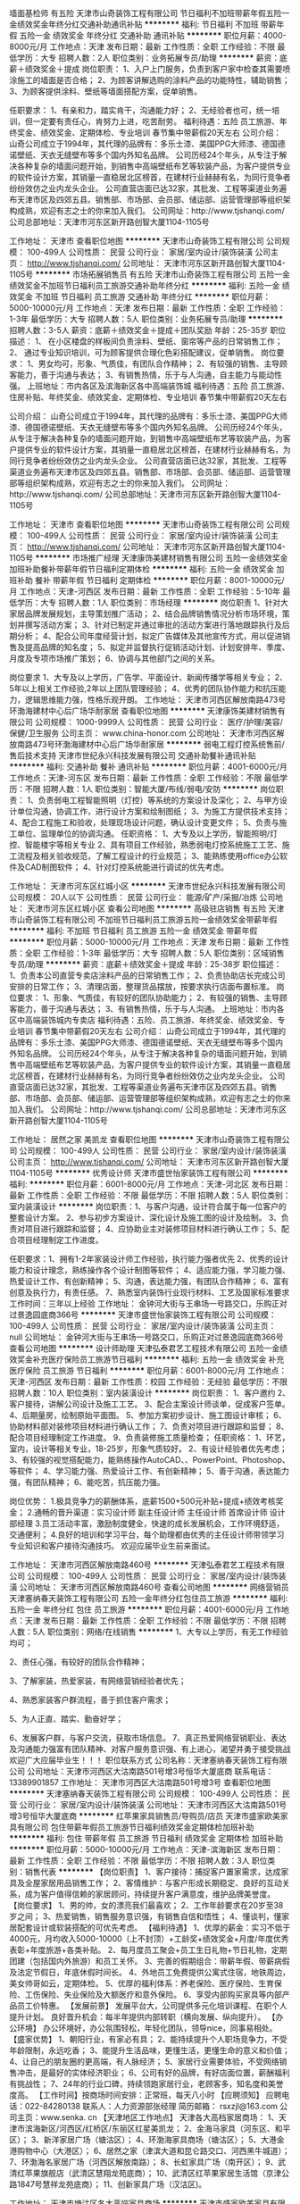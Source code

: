 墙面基检师 有五险
天津市山奇装饰工程有限公司
节日福利不加班带薪年假五险一金绩效奖金年终分红交通补助通讯补贴
**********
福利:
节日福利
不加班
带薪年假
五险一金
绩效奖金
年终分红
交通补助
通讯补贴
**********
职位月薪：4000-8000元/月 
工作地点：天津
发布日期：最新
工作性质：全职
工作经验：不限
最低学历：大专
招聘人数：2人
职位类别：业务拓展专员/助理
**********
薪资：底薪＋绩效奖金＋提成
岗位职责：
1、入户上门服务，负责到客户家中检查其需要喷涂施工的墙面是否合格；
2、为顾客讲解选购的涂料产品的功能特性，辅助销售；
3、为顾客提供涂料、壁纸等墙面搭配方案，促单销售。

任职要求：
1、有亲和力，踏实肯干，沟通能力好；
2、无经验者也可，统一培训，但一定要有责任心，肯努力上进，吃苦耐劳。
福利待遇：五险
                   员工旅游、年终奖金、绩效奖金、定期体检、专业培训
                     春节集中带薪假20天左右
 公司介绍：
   山奇公司成立于1994年，其代理的品牌有：多乐士漆、美国PPG大师漆、德国德诺壁纸、天衣无缝壁布等多个国内外知名品牌。
   公司历经24个年头，从专注于解决各种复杂的墙面问题开始，到销售中高端壁纸布艺等软装产品，为客户提供专业的软件设计方案，其销量一直稳居北区榜首，在建材行业赫赫有名，为同行竞争者纷纷效仿之业内龙头企业。
   公司直营店面已达32家，其批发、工程等渠道业务遍布天津市区及四郊五县。销售部、市场部、会员部、储运部、运营管理部等组织架构成熟，欢迎有志之士的你来加入我们。
公司网址：http://www.tjshanqi.com/
公司总部地址：天津市河东区新开路创智大厦1104-1105号

工作地址：
天津市
查看职位地图
**********
天津市山奇装饰工程有限公司
公司规模：
100-499人
公司性质：
民营
公司行业：
家居/室内设计/装饰装潢
公司主页：
http://www.tjshanqi.com/
公司地址：
天津市河东区新开路创智大厦1104-1105号
**********
市场拓展销售员 有五险
天津市山奇装饰工程有限公司
五险一金绩效奖金不加班节日福利员工旅游交通补助年终分红
**********
福利:
五险一金
绩效奖金
不加班
节日福利
员工旅游
交通补助
年终分红
**********
职位月薪：5000-10000元/月 
工作地点：天津
发布日期：最新
工作性质：全职
工作经验：1-3年
最低学历：大专
招聘人数：5人
职位类别：业务拓展专员/助理
**********
招聘人数：3-5人
薪资：底薪＋绩效奖金＋提成＋团队奖励
年龄：25-35岁
职位描述：
1、  在小区楼盘的样板间负责涂料、壁纸、窗帘等产品的日常销售工作；
2、  通过专业知识培训，可为顾客提供合理化色彩搭配建议，促单销售。
岗位要求：
        1、男女均可，形象、气质佳，有团队合作精神；
2、有较强的销售、主导顾客能力，善于沟通与表达；
3、有销售热情，乐于与人沟通，自主能力与能动性强。
 上班地址：市内各区及滨海新区各中高端装饰城
福利待遇：五险
                  员工旅游、住房补贴、年终奖金、绩效奖金、定期体检、专业培训
                   春节集中带薪假20天左右

公司介绍：
   山奇公司成立于1994年，其代理的品牌有：多乐士漆、美国PPG大师漆、德国德诺壁纸、天衣无缝壁布等多个国内外知名品牌。
   公司历经24个年头，从专注于解决各种复杂的墙面问题开始，到销售中高端壁纸布艺等软装产品，为客户提供专业的软件设计方案，其销量一直稳居北区榜首，在建材行业赫赫有名，为同行竞争者纷纷效仿之业内龙头企业。
   公司直营店面已达32家，其批发、工程等渠道业务遍布天津市区及四郊五县。销售部、市场部、会员部、储运部、运营管理部等组织架构成熟，欢迎有志之士的你来加入我们。
公司网址：http://www.tjshanqi.com/
公司总部地址：天津市河东区新开路创智大厦1104-1105号

工作地址：
天津市
查看职位地图
**********
天津市山奇装饰工程有限公司
公司规模：
100-499人
公司性质：
民营
公司行业：
家居/室内设计/装饰装潢
公司主页：
http://www.tjshanqi.com/
公司地址：
天津市河东区新开路创智大厦1104-1105号
**********
市场推广经理
天津康饰美建材销售有限公司
五险一金绩效奖金加班补助餐补带薪年假节日福利定期体检
**********
福利:
五险一金
绩效奖金
加班补助
餐补
带薪年假
节日福利
定期体检
**********
职位月薪：8001-10000元/月 
工作地点：天津-河西区
发布日期：最新
工作性质：全职
工作经验：5-10年
最低学历：大专
招聘人数：1人
职位类别：市场经理
**********
岗位职责
1、针对大家居品牌发展规划，主导策划推广活动；
2、结合品牌销售情况分析市场环境，策划并撰写活动方案；  
3、针对已制定并通过审批的活动方案进行落地跟踪执行及后期分析；
4、配合公司年度经营计划，拟定广告媒体及其他宣传方式，用以促进销售及提高品牌的知名度；                                   
5、拟定并监督执行促销活动计划、计划安排年、季度、月度及专项市场推广策划；
6、协调与其他部门之间的关系。  

岗位要求
1、大专及以上学历，广告学、平面设计、新闻传播学等相关专业；  
2、5年以上相关工作经验,2年以上团队管理经验；      
4、优秀的团队协作能力和抗压能力，逻辑思维能力强，性格乐观开朗。
工作地址：
天津市河西区解放南路473号环渤海建材中心后广场华耐家居
查看职位地图
**********
天津康饰美建材销售有限公司
公司规模：
1000-9999人
公司性质：
民营
公司行业：
医疗/护理/美容/保健/卫生服务
公司主页：
www.china-honor.com
公司地址：
天津市河西区解放南路473号环渤海建材中心后广场华耐家居
**********
弱电工程灯控系统售前/售后技术支持
天津市世纪永兴科技发展有限公司
交通补助餐补通讯补贴
**********
福利:
交通补助
餐补
通讯补贴
**********
职位月薪：4001-6000元/月 
工作地点：天津-河东区
发布日期：最新
工作性质：全职
工作经验：不限
最低学历：不限
招聘人数：1人
职位类别：智能大厦/布线/弱电/安防
**********
岗位职责：
1、负责弱电工程智能照明（灯控）等系统的方案设计及深化；
2、与甲方设计单位沟通，协调工作，进行设计方案和绘制图纸；
3、为施工方提供技术支持；
4、配合工程施工和验收，处理现场设计问题，确认设计变更文件；
5、负责与施工单位、监理单位的协调沟通。
 任职资格：
1、大专及以上学历，智能照明/灯控、智能楼宇等相关专业
2、具有项目工作经验，熟悉弱电灯控系统施工工艺、施工流程及相关验收规范，了解工程设计的行业规范； 
3、能熟练使用office办公软件及CAD制图软件；
4、针对灯控系统能进行调试的优先考虑。

工作地址：
天津市河东区红城小区
**********
天津市世纪永兴科技发展有限公司
公司规模：
20人以下
公司性质：
民营
公司行业：
能源/矿产/采掘/冶炼
公司地址：
天津市河东区红城小区
查看公司地图
**********
高级驻店销售 有五险
天津市山奇装饰工程有限公司
不加班节日福利员工旅游五险一金绩效奖金带薪年假
**********
福利:
不加班
节日福利
员工旅游
五险一金
绩效奖金
带薪年假
**********
职位月薪：5000-10000元/月 
工作地点：天津
发布日期：最新
工作性质：全职
工作经验：1-3年
最低学历：大专
招聘人数：5人
职位类别：区域销售专员/助理
**********
薪资：底薪＋绩效奖金＋提成
年龄：25-38岁
职位描述：
1、负责本公司直营专卖店涂料产品的日常销售工作；
2、负责协助店长完成公司安排的日常工作；
3、清理店面，整理货品摆放，按要求执行店面布置标准。
岗位要求：
1、形象、气质佳，有较好的团队协助能力；
2、有较强的销售、主导顾客能力，善于沟通与表达；
3、有销售热情，乐于与人沟通。
 上班地址：市内各区中高端装饰城内专卖店
福利待遇：五险、员工旅游、年终奖金、绩效奖金、专业培训
                    春节集中带薪假20天左右
 公司介绍：
    山奇公司成立于1994年，其代理的品牌有：多乐士漆、美国PPG大师漆、德国德诺壁纸、天衣无缝壁布等多个国内外知名品牌。
    公司历经24个年头，从专注于解决各种复杂的墙面问题开始，到销售中高端壁纸布艺等软装产品，为客户提供专业的软件设计方案，其销量一直稳居北区榜首，在建材行业赫赫有名，为同行竞争者纷纷效仿之业内龙头企业。
    公司直营店面已达32家，其批发、工程等渠道业务遍布天津市区及四郊五县。销售部、市场部、会员部、储运部、运营管理部等组织架构成熟，欢迎有志之士的你来加入我们。
公司网址：http://www.tjshanqi.com/
公司总部地址：天津市河东区新开路创智大厦1104-1105号

工作地址：
居然之家 美凯龙
查看职位地图
**********
天津市山奇装饰工程有限公司
公司规模：
100-499人
公司性质：
民营
公司行业：
家居/室内设计/装饰装潢
公司主页：
http://www.tjshanqi.com/
公司地址：
天津市河东区新开路创智大厦1104-1105号
**********
优秀设计师
天津市盛世怡家装饰工程有限公司
**********
福利:
**********
职位月薪：6001-8000元/月 
工作地点：天津-河北区
发布日期：最新
工作性质：全职
工作经验：不限
最低学历：不限
招聘人数：5人
职位类别：室内装潢设计
**********
岗位职责：1、与客户沟通，设计符合属于每一位客户的整套设计方案。
2、参与初步方案设计、深化设计及施工图的设计及绘制。
3、负责对项目进行跟踪和监督；
4、应协助业主对装修项目材料进行确认工作；
5、配合项目经理制定工作进度。

任职要求：1、拥有1-2年家装设计师工作经验，执行能力强者优先
2、优秀的设计能力和设计理念，熟练操作各个设计制图等软件；
4、适应能力强，学习能力强、热爱设计工作、有创新精神；
5、沟通，表达能力强，有团队合作精神；
6、富有创意及执行力，有责任感。
7、熟悉室内装饰行业现行材料、工艺及国家标准要求
工作时间：三年以上经验
工作地址：
金钟河大街与王串场一号路交口，乐购正对过景逸园底商366号
**********
天津市盛世怡家装饰工程有限公司
公司规模：
100-499人
公司性质：
民营
公司行业：
家居/室内设计/装饰装潢
公司主页：
null
公司地址：
金钟河大街与王串场一号路交口，乐购正对过景逸园底商366号
查看公司地图
**********
设计师助理
天津弘泰君艺工程技术有限公司
五险一金绩效奖金补充医疗保险员工旅游节日福利
**********
福利:
五险一金
绩效奖金
补充医疗保险
员工旅游
节日福利
**********
职位月薪：6001-8000元/月 
工作地点：天津-河西区
发布日期：最新
工作性质：校园
工作经验：无经验
最低学历：不限
招聘人数：10人
职位类别：室内装潢设计
**********
岗位职责：
1、客户邀约
2、客户接待，讲解公司设计及施工工艺。
3、配合主案设计师谈单，促成客户签单。
4、后期量房，绘制原始平面图。
5、参加方案初步设计、施工图设计审核；
6、协助材料部对装修项目材料进行确认工作；
7、负责对项目进行跟踪和监督；
8、配合项目经理制定工作进度。
9、负责装修施工质量检查；
任职资格：
1、环艺，室内，设计等相关专业，18-25岁，形象气质较好。
2、有设计经验者优先考虑；
3、有较强的视觉搭配能力，能熟练操作AutoCAD、、PowerPoint、Photoshop、等软件；
4、学习能力强、热爱设计工作、有创新精神；
5、善于沟通，表达能力强，有团队精神；
6、能吃苦，抗压能力强。

岗位优势：
1.极具竞争力的薪酬体系，底薪1500+500元补贴+提成+绩效考核奖金；
2.通畅的晋升渠道：实习设计师 副主任设计师 主任设计师 首席设计师 设计部经理
3.员工活动丰富，激励制度健全，快速的成长发展机会，工作环境舒适，交通便利；
4.良好的培训和学习平台，每个助理都由优秀的主任设计师带领学习专业知识和客户接待沟通技巧。
欢迎应届毕业生前来面试。

工作地址：
天津市河西区解放南路460号
**********
天津弘泰君艺工程技术有限公司
公司规模：
100-499人
公司性质：
民营
公司行业：
家居/室内设计/装饰装潢
公司地址：
天津市河西区解放南路460号
查看公司地图
**********
网络营销员
天津塞纳春天装饰工程有限公司
五险一金年终分红包住员工旅游
**********
福利:
五险一金
年终分红
包住
员工旅游
**********
职位月薪：4001-6000元/月 
工作地点：天津
发布日期：最新
工作性质：全职
工作经验：不限
最低学历：不限
招聘人数：5人
职位类别：网络/在线销售
**********
1、大专以上学历，有无工作经验均可；

2、责任心强，有较好的团队合作精神； 

3、了解家装，热爱家装，有网络营销经验者优先；

4、熟悉家装客户群流程，善于抓住客户需求； 

5、为人正直、踏实、勤奋好学；

6、发展客户群，与客户交流，获取市场信息。
7、真正热爱网络营销职业、表达及沟通能力强富有团队精神、对客户服务意识强、有上进心，渴望并勇于接受挑战
欢迎广大应届毕业生！！！
职位联系方式
公司名称：天津塞纳春天装饰工程有限公司
公司地址：天津市河西区大沽南路501号增3号恒华大厦底商
联系电话：13389901857
工作地址：
天津市河西区大沽南路501号增3号
查看职位地图
**********
天津塞纳春天装饰工程有限公司
公司规模：
100-499人
公司性质：
民营
公司行业：
家居/室内设计/装饰装潢
公司地址：
天津市河西区大沽南路501号增3号恒华大厦底商
**********
红苹果家具销售员/导购员/店员
天津市盛家欧美家具有限公司
包住带薪年假员工旅游节日福利绩效奖金定期体检加班补助
**********
福利:
包住
带薪年假
员工旅游
节日福利
绩效奖金
定期体检
加班补助
**********
职位月薪：5000-10000元/月 
工作地点：天津-滨海新区
发布日期：最新
工作性质：全职
工作经验：不限
最低学历：不限
招聘人数：3人
职位类别：销售代表
**********
【岗位职责】
1、客户接待：捕捉客户置家需求，达成家具及全屋家居用品销售工作；
2、客情维护：与客户形成长期稳定、良好的互动关系，成为客户值得信赖的家居顾问，持续提升客户满意度，维护品牌美誉度。
【岗位要求】
1、男的帅，女的漂亮我们最喜欢；
2、工作年龄要求在20岁至38岁之间；
3、热爱销售，销售服务意识强，有销售自信和悟性；
4、懂谈判，懂家居配套设计或软装搭配的可优先考虑。
【福利待遇】
1、优厚的薪金：实习不低于4000元，月均收入5000-10000（上不封顶）+工龄奖+绩效奖金+月度/年度优秀表彰+年度旅游+各类补贴。
2、每月度员工聚会+员工生日礼物+节日礼物，定期团建（包括国内外旅游）和员工关怀。
3、完善的假期组合：带薪年假、带薪病假及法定节假日，年底休假时间长。
4、外地员工免费提供公寓式住宿，地铁周边，美女帅哥如云，定期体检。
5、优厚的福利体系：养老保险、医疗保险、生育保险、工伤保险、失业保险及大额医疗和意外保险。
6、享受内部购买家具等内部产品员工价特惠。
【发展前景】
发展平台大，公司提供多元化培训课程、在职个人提升计划。
良好晋升机会：每半年提供内部转职（横向发展、纵向提升）。
【办公环境】
办公环境好，办公氛围轻松，年轻化团队，领导nice，同事易相处。
【盛家优势】
1、朝阳行业，有家必有具；
2、能持续提升个人职场竞争力，不受年龄限制，永远吃香；
3、能提升生活品味，更懂生活，更懂生命的意义和价值；
4、让自己的朋友圈的更高端，有人脉经济；
5、家居行业需要体验，不受网络销售冲击，是最好的实体经济职业；
6、公司有好的品牌，有好店面位置，薪酬福利有挑战性；
7、24年的行业口碑，持续领跑家居行业，老顾客多，知名度和美誉度高。
【工作时间】按商场时间安排：正常班，每天八小时
【应聘须知】
应聘电话：022-84280138
联系人：人力资源部张经理
简历邮箱： rsxzjl@163.com
公司主页：www.senka. cn
【天津地区工作地点】
天津各大高档家居商场：
1、天津市滨海新区/河西区/红桥区/东丽区红星美凯龙；
2、金海马家具（河东区、和平区）；
3、新洋家居广场（塘沽区）；
4、环渤海家具商场（塘沽区）；
5、大港金港购物中心（大港区）；  
6、居然之家（津滨大道和昆仑路交口、河西黑牛城道）；  
7、环渤海名家居广场（河西区解放南路）；
8、长虹家具广场（南开区）；
9、武清红苹果旗舰店（武清区慧翔龙苑底商）；
10、武清区红苹果家居生活馆（京津公路1847号慧祥龙苑底商）；
11、创新家具广场（汉沽区)。

工作地址：
天津市塘沽区各大高端家具商场
**********
天津市盛家欧美家具有限公司
公司规模：
1000-9999人
公司性质：
民营
公司行业：
家居/室内设计/装饰装潢
公司主页：
www.senka.cn
公司地址：
天津市河东区富民路富园公寓综合服务楼一楼盛家家居
**********
电话邀约专员
天津市艺展装饰工程有限公司
五险一金年底双薪绩效奖金年终分红全勤奖带薪年假员工旅游节日福利
**********
福利:
五险一金
年底双薪
绩效奖金
年终分红
全勤奖
带薪年假
员工旅游
节日福利
**********
职位月薪：4001-6000元/月 
工作地点：天津-南开区
发布日期：最新
工作性质：全职
工作经验：不限
最低学历：不限
招聘人数：4人
职位类别：室内装潢设计
**********
岗位职责：
1、掌握电话销售技巧，用标准的话术邀约客户到访签单。按时完成公司下达的任务指标。热情解答客户咨询，并为客户提供优质的服务，维护公司形象；
2、每日统计邀约结果，记录并汇总客户对于邀约活动的反应和情况，并及时把相关信息反馈给主管经理。
3、主动挖掘客户需求，了解客户信息并持续跟进，为其解答相关问题。
4、维护老客户的业务，挖掘客户的最大潜力，搜集新客户的资料并进行沟通，开发新客户；
5、定期与定单客户进行沟通，建立良好的合作关系。


任职要求： 
1）口齿清晰，思维敏捷。普通话标准，声音具有亲和力并微笑服务，良好的沟通能力和应变能力； 
2）勇于挑战高薪，有志从事营销工作，吃苦耐劳，团队合作意识强。
3）工作态度认真，责任心强。
4）有家装设计行业电话营销、电话销售、TMK工作经验者优先录用。
5）底薪加绩效奖励，一经录用待遇从优,月薪轻松上万。
工作时间：上午8:30-下午5:30 中午休息一个半小时  

工作地址：
天津市南开区鞍山西道与红旗南路交口慧谷大厦0801，0823室
**********
天津市艺展装饰工程有限公司
公司规模：
20-99人
公司性质：
民营
公司行业：
家居/室内设计/装饰装潢
公司地址：
天津市南开区鞍山西道与红旗南路交口慧谷大厦0801，0823室
查看公司地图
**********
园林施工员
天津津彩工程设计咨询有限公司
14薪五险一金年底双薪绩效奖金餐补通讯补贴采暖补贴带薪年假
**********
福利:
14薪
五险一金
年底双薪
绩效奖金
餐补
通讯补贴
采暖补贴
带薪年假
**********
职位月薪：4000-6000元/月 
工作地点：天津-东丽区
发布日期：最新
工作性质：全职
工作经验：1-3年
最低学历：中专
招聘人数：1人
职位类别：施工员
**********
一、岗位职责：
1、熟悉景观施工流程和各工序技术要点；
2、了解苗木习性，养护要点，一般标准，能独立做好项目控制；
3、统计工程量，申请、接收、保管材料。
二、任职资格
1、专科以上学历；
2、园林或景观相关专业；
3、三年以上园林施工工作经验；
4、有驾照，能独立驾驶，熟练使用CAD、水准仪；
5、可住现场；
三、福利待遇：
1.五险一金；
2.餐补及话补；
3、免费身体检查；
4.丰富的节假日福利；
5.夏季防暑降温及冬季煤火费；

工作地址
天津市东丽区满江东道矽谷港湾B1区4-1
  工作地址：
天津市东丽区满江东道矽谷港湾B1区4-1
**********
天津津彩工程设计咨询有限公司
公司规模：
20-99人
公司性质：
民营
公司行业：
房地产/建筑/建材/工程
公司地址：
天津市东丽区满江东道矽谷港湾B1区4-1
查看公司地图
**********
实习设计师
天津市盛世怡家装饰工程有限公司
**********
福利:
**********
职位月薪：1000-2000元/月 
工作地点：天津-河北区
发布日期：最新
工作性质：全职
工作经验：不限
最低学历：不限
招聘人数：5人
职位类别：室内装潢设计
**********
岗位职责：1、协助主设计师完成设计方案并算出预算；
2、协助主设计师参加市场调研，编制本系统相关技术经济方案；
3、负责对项目进行跟踪和监督；
4、设计师应协助材料部对装修项目材料进行确认工作；
5、配合项目经理完成工作进度。

任职要求：1、装饰设计、室内设计等相关专业，年龄35岁以下；
2、参加过设计培训的优先考虑，有大中型项目设计经验者优先考虑；
3、有较强的视觉搭配能力，能熟练操作AutoCAD、、PowerPoint、Photoshop、等软件；
4、学习能力强、热爱设计工作、有创新精神；
5、善于沟通，表达能力强，有团队精神；
6、富有创意及执行力，有责任感、表达能力强。
工作时间：9:00~18:00
工作地址：
金钟河大街与王串场一号路交口，乐购正对过景逸园底商366号
**********
天津市盛世怡家装饰工程有限公司
公司规模：
100-499人
公司性质：
民营
公司行业：
家居/室内设计/装饰装潢
公司主页：
null
公司地址：
金钟河大街与王串场一号路交口，乐购正对过景逸园底商366号
查看公司地图
**********
高级销售代表
天津市山奇装饰工程有限公司
五险一金交通补助绩效奖金年终分红不加班带薪年假通讯补贴员工旅游
**********
福利:
五险一金
交通补助
绩效奖金
年终分红
不加班
带薪年假
通讯补贴
员工旅游
**********
职位月薪：4000-8000元/月 
工作地点：天津
发布日期：最新
工作性质：全职
工作经验：3-5年
最低学历：大专
招聘人数：3人
职位类别：销售代表
**********
薪资：底薪＋绩效奖励＋奖金提成
年龄：25-40岁
职位描述：
1、负责各经销商、家装公司等渠道的批发销售业务，所销售产品为涂料或壁纸等知名品牌；
2、定期拜访客户，管理和维护客户关系，建立并稳定渠道；
3、定期完成量化指标，并能独立处理和解决所负责的业务范畴内问题；
4、了解并发掘客户需求及购买意愿，介绍产品的性能优点，并能提供客户一定的产品销售支持。
岗位要求 ：
  1、具备吃苦耐劳的敬业精神；
  2、有较强的沟通及开发客户的能力。有快销经验者优先考虑；
  3、具备市场分析洞察能力、有较高的营销知识和技能。
 上班地址：河东区新开路创智大厦1104
福利待遇：五险
          员工旅游、交通补贴、通讯补贴、住房补贴、年终奖金、绩效奖金、定期体检
          春节集中带薪假20天左右

公司介绍：
   山奇公司成立于1994年，其代理的品牌有：多乐士漆、美国PPG大师漆、德国德诺壁纸、天衣无缝壁布等多个国内外知名品牌。
   公司历经24个年头，从专注于解决各种复杂的墙面问题开始，到销售中高端壁纸布艺等软装产品，为客户提供专业的软件设计方案，其销量一直稳居北区榜首，在建材行业赫赫有名，为同行竞争者纷纷效仿之业内龙头企业。
   公司直营店面已达32家，其批发、工程等渠道业务遍布天津市区及四郊五县。销售部、市场部、会员部、储运部、运营管理部等组织架构成熟，欢迎有志之士的你来加入我们。
公司网址：http://www.tjshanqi.com/
公司总部地址：天津市河东区新开路创智大厦1104-1105号

工作地址：
市内各区高端装饰城
**********
天津市山奇装饰工程有限公司
公司规模：
100-499人
公司性质：
民营
公司行业：
家居/室内设计/装饰装潢
公司主页：
http://www.tjshanqi.com/
公司地址：
天津市河东区新开路创智大厦1104-1105号
查看公司地图
**********
急招销售
天津园创装饰工程有限公司
五险一金年终分红绩效奖金
**********
福利:
五险一金
年终分红
绩效奖金
**********
职位月薪：4500-6000元/月 
工作地点：天津
发布日期：最新
工作性质：全职
工作经验：不限
最低学历：不限
招聘人数：6人
职位类别：电话销售
**********
职位信息
岗位职责
1、利用公司提供的优质客户资源通过电话与客户沟通，寻找销售机会并完成销售业绩。
2、开发新客户，维护老客户的业务，挖掘客户的最大潜力；
3、配合公司完成各项计划及销售业绩目标。
4、定期与合作客户进行沟通，建立良好的长期合作关系。

任职资格
1、口齿清晰，普通话流利，语音富有感染力；
2、热爱销售工作，抗压能力强，工作主动，有团队合作精神；
3、具备较强的学习能力和优秀的沟通能力；
4、有相关电话客服，销售工作经验者优先。
5、服从公司安排与管理，优秀的毕业生放宽要求。

工作地址：
天津河西区香年广场
查看职位地图
**********
天津园创装饰工程有限公司
公司规模：
100-499人
公司性质：
民营
公司行业：
家居/室内设计/装饰装潢
公司地址：
天津河西区香年广场
**********
行政文员
天津市宏图世呈模型设计有限公司
五险一金包住餐补绩效奖金包吃
**********
福利:
五险一金
包住
餐补
绩效奖金
包吃
**********
职位月薪：3000-4500元/月 
工作地点：天津
发布日期：最新
工作性质：全职
工作经验：不限
最低学历：大专
招聘人数：3人
职位类别：行政专员/助理
**********
职位描述1、负责公司各类电脑文档的编辑、排版、打印和归档；
2、报表的收编以及整理，以便更好的贯彻和落实工作；
3、会议记录的整理、排版；
4、部门经理交代的其他临时性工作
任职资格：
1.熟悉办公室行政管理知识及工作流程；
3.工作认真负责，为人正直，善于人际沟通，有较强的解决问题能力和协调能力；
工作地址：
天津西青开发区天祥工业园祥厚路12号
查看职位地图
**********
天津市宏图世呈模型设计有限公司
公司规模：
20-99人
公司性质：
民营
公司行业：
房地产/建筑/建材/工程
公司地址：
天津西青开发区天祥工业园祥厚路12号
**********
优秀设计师（底薪3000+高提成）
天津弘泰君艺工程技术有限公司
绩效奖金年终分红带薪年假员工旅游节日福利
**********
福利:
绩效奖金
年终分红
带薪年假
员工旅游
节日福利
**********
职位月薪：8001-10000元/月 
工作地点：天津
发布日期：最新
工作性质：全职
工作经验：1-3年
最低学历：大专
招聘人数：10人
职位类别：室内装潢设计
**********
岗位职责：
1、客户邀约
2、客户接待，讲解公司设计及施工工艺。
3、配合主案设计师谈单，促成客户签单。
4、后期量房，绘制原始平面图。
5、参加方案初步设计、施工图设计审核；
6、协助材料部对装修项目材料进行确认工作；
7、负责对项目进行跟踪和监督；
8、配合项目经理制定工作进度。
9、负责装修施工质量检查；
任职资格：
1、环艺，室内，设计等相关专业，18-25岁，形象气质较好。
2、有设计经验者优先考虑；
3、有较强的视觉搭配能力，能熟练操作AutoCAD、、PowerPoint、Photoshop、等软件；
4、学习能力强、热爱设计工作、有创新精神；
5、善于沟通，表达能力强，有团队精神；
6、能吃苦，抗压能力强。

岗位优势：
1.极具竞争力的薪酬体系，底薪1500+500元补贴+提成+绩效考核奖金；
2.通畅的晋升渠道：实习设计师 副主任设计师 主任设计师 首席设计师 设计部经理
3.员工活动丰富，激励制度健全，快速的成长发展机会，工作环境舒适，交通便利；
4.良好的培训和学习平台，每个助理都由优秀的主任设计师带领学习专业知识和客户接待沟通技巧。
欢迎应届毕业生前来面试。

工作地址：
天津市河西区解放南路460号460设计园区7号馆
查看职位地图
**********
天津弘泰君艺工程技术有限公司
公司规模：
100-499人
公司性质：
民营
公司行业：
家居/室内设计/装饰装潢
公司地址：
天津市河西区解放南路460号
**********
实习设计师
天津弘泰君艺工程技术有限公司
绩效奖金年终分红带薪年假员工旅游节日福利
**********
福利:
绩效奖金
年终分红
带薪年假
员工旅游
节日福利
**********
职位月薪：3000-5000元/月 
工作地点：天津
发布日期：最新
工作性质：全职
工作经验：1-3年
最低学历：大专
招聘人数：10人
职位类别：室内装潢设计
**********
岗位职责：
1、客户邀约
2、客户接待，讲解公司设计及施工工艺。
3、配合主案设计师谈单，促成客户签单。
4、后期量房，绘制原始平面图。
5、参加方案初步设计、施工图设计审核；
6、协助材料部对装修项目材料进行确认工作；
7、负责对项目进行跟踪和监督；
8、配合项目经理制定工作进度。
9、负责装修施工质量检查；
任职资格：
1、环艺，室内，设计等相关专业，18-25岁，形象气质较好。
2、有设计经验者优先考虑；
3、有较强的视觉搭配能力，能熟练操作AutoCAD、、PowerPoint、Photoshop、等软件；
4、学习能力强、热爱设计工作、有创新精神；
5、善于沟通，表达能力强，有团队精神；
6、能吃苦，抗压能力强。
岗位优势：
1.极具竞争力的薪酬体系，底薪1500+500元补贴+提成+绩效考核奖金；
2.通畅的晋升渠道：实习设计师 副主任设计师 主任设计师 首席设计师 设计部经理
3.员工活动丰富，激励制度健全，快速的成长发展机会，工作环境舒适，交通便利；
4.良好的培训和学习平台，每个助理都由优秀的主任设计师带领学习专业知识和客户接待沟通技巧。

欢迎应届毕业生前来面试

工作地址：
河西区解放南路460号
查看职位地图
**********
天津弘泰君艺工程技术有限公司
公司规模：
100-499人
公司性质：
民营
公司行业：
家居/室内设计/装饰装潢
公司地址：
天津市河西区解放南路460号
**********
室内设计助理
天津市艺展装饰工程有限公司
节日福利交通补助餐补房补通讯补贴带薪年假员工旅游
**********
福利:
节日福利
交通补助
餐补
房补
通讯补贴
带薪年假
员工旅游
**********
职位月薪：2001-4000元/月 
工作地点：天津-南开区
发布日期：最新
工作性质：全职
工作经验：不限
最低学历：大专
招聘人数：2人
职位类别：室内装潢设计
**********
岗位职责：　1、负责收集概念参考图片、量房等工作;
2、负责设计项目资料、概念图等文件的收集整理工作;
3、配合方案设计师细化平面图、调整方案册、制作材料文本和准备材料样板;
4、现场施工跟进和收集现场资料;
5、协助设计师完成与甲方、工地和供应商之间一些简单的沟通;
6、配合完成公司其他的工作安排。
7、完成上级主管或团队要求的其它工作。
 任职要求： 1、室内设计、环境艺术等相关专业，大学专科及以上学历；
 2、具有相关工作经验；了解基本的施工工艺、材料及施工流程；
3、具备一定的设计方案制作理念，能熟练使用天正、AutoCad、Photoshop、Skecthup、3dmax等专业设计软件及绘图软件；
 4、有强烈的工作责任心、自律能力及团队合作精神，善于沟通，适应加班，可承受一定的工作压力；
 5、要熟悉设计、制作等方面的专业知识，也要有一定的人际关系处理能力；
 6、有较强的构图审美能力。
工作地址：
天津市南开区鞍山西道与红旗南路交口慧谷大厦0801，0823室
**********
天津市艺展装饰工程有限公司
公司规模：
20-99人
公司性质：
民营
公司行业：
家居/室内设计/装饰装潢
公司地址：
天津市南开区鞍山西道与红旗南路交口慧谷大厦0801，0823室
查看公司地图
**********
深化施工绘图员
天津双木装饰设计工程有限公司
每年多次调薪绩效奖金五险一金
**********
福利:
每年多次调薪
绩效奖金
五险一金
**********
职位月薪：4001-6000元/月 
工作地点：天津
发布日期：最新
工作性质：全职
工作经验：3-5年
最低学历：不限
招聘人数：8人
职位类别：CAD设计/制图
**********
岗位职责：
1、能够与设计师很好的沟通
2、有丰富的工装施工图经验
任职要求：
1、要求从事设计行业4年以上
2、按时准确完成描图、晒图任务
具体薪酬待遇需面议

工作地址：
大沽南路501号恒华大厦
查看职位地图
**********
天津双木装饰设计工程有限公司
公司规模：
20-99人
公司性质：
民营
公司行业：
家居/室内设计/装饰装潢
公司地址：
大沽南路501号恒华大厦19楼1901
**********
电销主管
天津市艺展装饰工程有限公司
五险一金绩效奖金全勤奖交通补助通讯补贴带薪年假员工旅游节日福利
**********
福利:
五险一金
绩效奖金
全勤奖
交通补助
通讯补贴
带薪年假
员工旅游
节日福利
**********
职位月薪：8001-10000元/月 
工作地点：天津
发布日期：最新
工作性质：全职
工作经验：1-3年
最低学历：大专
招聘人数：1人
职位类别：销售经理
**********
负责电销部的管理
负责电销话术的培训
负责电销部晨会夕会
与总经理对接，承接市场部所有工作

工作地址：
天津市南开区鞍山西道与红旗南路交口慧谷大厦0801，0823室
**********
天津市艺展装饰工程有限公司
公司规模：
20-99人
公司性质：
民营
公司行业：
家居/室内设计/装饰装潢
公司地址：
天津市南开区鞍山西道与红旗南路交口慧谷大厦0801，0823室
查看公司地图
**********
高级销售精英
天津市山奇装饰工程有限公司
五险一金绩效奖金年终分红不加班带薪年假员工旅游节日福利
**********
福利:
五险一金
绩效奖金
年终分红
不加班
带薪年假
员工旅游
节日福利
**********
职位月薪：4000-8000元/月 
工作地点：天津
发布日期：最新
工作性质：全职
工作经验：1-3年
最低学历：大专
招聘人数：3人
职位类别：销售代表
**********
薪资：底薪＋绩效奖金＋提成
年龄：25-38岁，男女不限
职位描述：
1、  负责公司经营的墙面软装产品的日常销售工作；
2、  通过专业知识培训，可为顾客提供合理化色彩搭配建议，促单销售。
岗位要求：
    1、男女均可，形象、气质佳，有团队合作精神；
    2、有较强的销售、主导顾客能力，善于沟通与表达；
    3、有专业系统的知识培训，需要有销售热情，乐于与人沟通，自主能力与能动性强。

福利待遇：春节集中带薪假20天左右

公司介绍：
   山奇公司成立于1994年，其代理的品牌有：多乐士漆、美国PPG大师漆、德国德诺壁纸、天衣无缝壁布等多个国内外知名品牌。
   公司历经24个年头，从专注于解决各种复杂的墙面问题开始，到销售中高端壁纸布艺等软装产品，为客户提供专业的软件设计方案，其销量一直稳居北区榜首，在建材行业赫赫有名，为同行竞争者纷纷效仿之业内龙头企业。
   公司直营店面已达32家，其批发、工程等渠道业务遍布天津市区及四郊五县。销售部、市场部、会员部、储运部、运营管理部等组织架构成熟，欢迎有志之士的你来加入我们。
公司网址：http://www.tjshanqi.com/
公司总部地址：天津市河东区新开路创智大厦1104-1105号

工作地址：
市内各区高端装饰城
**********
天津市山奇装饰工程有限公司
公司规模：
100-499人
公司性质：
民营
公司行业：
家居/室内设计/装饰装潢
公司主页：
http://www.tjshanqi.com/
公司地址：
天津市河东区新开路创智大厦1104-1105号
查看公司地图
**********
楼宇自动化技术助理/技术前期/绘图员
天津市世纪永兴科技发展有限公司
交通补助餐补通讯补贴
**********
福利:
交通补助
餐补
通讯补贴
**********
职位月薪：2001-4000元/月 
工作地点：天津-河东区
发布日期：最新
工作性质：全职
工作经验：不限
最低学历：不限
招聘人数：1人
职位类别：智能大厦/布线/弱电/安防
**********
岗位职责：
1、协助技术经理进行楼宇自动化、弱电智能化各系统的图纸设计；
2、弱电项目施工图纸设计，工程预决算；                                    
3、参加施工图审及技术交底工作，将设计方案做简洁讲解；   
4、完成领导交付的其他工作。
                    任职资格：
1、电气工程及其自动化、自动化、建筑智能化、暖通空调、工程管理等专业，应届毕业生亦可；
2、熟练使用Word,、excel等办公软件；                        
3、熟练应用CAD软件；
4、工作细致认真，责任心强，思维敏捷，具有较强的团队合作精神。

工作地址：
天津市河东区红城小区
**********
天津市世纪永兴科技发展有限公司
公司规模：
20人以下
公司性质：
民营
公司行业：
能源/矿产/采掘/冶炼
公司地址：
天津市河东区红城小区
查看公司地图
**********
建筑水、暖专业设计
天津壹合建筑设计有限公司
五险一金年底双薪包吃员工旅游年终分红
**********
福利:
五险一金
年底双薪
包吃
员工旅游
年终分红
**********
职位月薪：4000-8000元/月 
工作地点：天津-河西区
发布日期：最新
工作性质：全职
工作经验：3-5年
最低学历：本科
招聘人数：2人
职位类别：建筑设计师
**********
岗位职责：
1.负责配合公司设计项目绘制水、暖、通风专业施工图；
2.对设计项目进行施工过程设计跟踪服务；
3.按国家及公司相关规范、制度完成施工图设计工作。
任职要求：
   1.学历：相关专业本科及以上学历；相关专业中级以上职称；
2.工作经验：本专业设计工作经验3年以上，能够胜任水、暖、电3个专业者优先；能够读懂精装施工图者优先；
3.软件技能：能熟练掌握AutoCAD、天正等绘图软件；熟练使用Revit软件者优先；
4.工作态度：热爱本行业和本岗工作，细致认真、责任心强，勤奋好学、效率高、态度严谨，有团结意识、稳定的心理素质。对自己有提升要求，踏实肯干、吃苦耐劳。

工作地址：
天津市河西区绥江道弘泽印象11#楼4层
查看职位地图
**********
天津壹合建筑设计有限公司
公司规模：
20-99人
公司性质：
民营
公司行业：
房地产/建筑/建材/工程
公司主页：
http://www.yihesheji.com
公司地址：
天津市河西区友谊南路与绥江道交口
**********
实习设计师
天津弘泰君艺工程技术有限公司
绩效奖金通讯补贴带薪年假员工旅游节日福利
**********
福利:
绩效奖金
通讯补贴
带薪年假
员工旅游
节日福利
**********
职位月薪：2500-5000元/月 
工作地点：天津
发布日期：最新
工作性质：校园
工作经验：无经验
最低学历：不限
招聘人数：50人
职位类别：室内装潢设计
**********
岗位职责：
1、客户邀约
2、客户接待，讲解公司设计及施工工艺。
3、配合主案设计师谈单，促成客户签单。
4、后期量房，绘制原始平面图。
5、参加方案初步设计、施工图设计审核；
6、协助材料部对装修项目材料进行确认工作；
7、负责对项目进行跟踪和监督；
8、配合项目经理制定工作进度。
9、负责装修施工质量检查；
任职资格：
1、环艺，室内，设计等相关专业优先，18-27岁，形象气质较好。
2、有设计经验者优先考虑；
3、有较强的视觉搭配能力，能熟练操作AutoCAD、、PowerPoint、Photoshop、等软件；
4、学习能力强、热爱设计工作、有创新精神；
5、善于沟通，表达能力强，有团队精神；
6、能吃苦，抗压能力强。
岗位优势：
1.极具竞争力的薪酬体系，底薪1500+500元补贴+提成+绩效考核奖金；
2.通畅的晋升渠道：实习设计师 副主任设计师 主任设计师 首席设计师 设计部经理
3.员工活动丰富，激励制度健全，快速的成长发展机会，工作环境舒适，交通便利；
4.良好的培训和学习平台，每个助理都由优秀的主任设计师带领学习专业知识和客户接待沟通技巧。

欢迎应届生前来面试

工作地址
河西区解放南路460号

工作地址：
天津市河西区解放南路460号
**********
天津弘泰君艺工程技术有限公司
公司规模：
100-499人
公司性质：
民营
公司行业：
家居/室内设计/装饰装潢
公司地址：
天津市河西区解放南路460号
查看公司地图
**********
景观设计师(双休，五险一金）
天津津彩工程设计咨询有限公司
五险一金年底双薪餐补通讯补贴采暖补贴带薪年假定期体检高温补贴
**********
福利:
五险一金
年底双薪
餐补
通讯补贴
采暖补贴
带薪年假
定期体检
高温补贴
**********
职位月薪：8001-10000元/月 
工作地点：天津-东丽区
发布日期：最新
工作性质：全职
工作经验：5-10年
最低学历：不限
招聘人数：1人
职位类别：园林/景观设计
**********
岗位资格：
1、 能独立分析项目并提出创新的设计方法和成果，具有出色的项目概念设计、方案设计及扩初设计能力。
2、 有自己的创意构思能力，能够准确表达设计思想，有独立完成过大型设计项目经验者优先；
3、 有较丰富的与业主沟通交流的经验，对业主的需求把握准确，并能从技术层面让业主满意；
并能针对专业技术问题提出解决办法。
4、掌握高效的工作方法，具备良好的协调沟通能力，具有极强的敬业精神和责任心；
5、具有对项目的综合把控能力（成本控制、进度控制和人员安排等），掌控最终设计效果；
6、掌握施工图设计流程，有一定的施工图设计能力。
工作职责：
1、 景观方案项目跟进、设计、汇报。
2、 景观扩初设计
3、 简单的施工图设计
4、领导安排的其他工作
  工作地址：
天津市东丽区满江东道矽谷港湾B1区4-1
**********
天津津彩工程设计咨询有限公司
公司规模：
20-99人
公司性质：
民营
公司行业：
房地产/建筑/建材/工程
公司地址：
天津市东丽区满江东道矽谷港湾B1区4-1
查看公司地图
**********
弱电工程楼宇自控系统售前/售后技术支持
天津市世纪永兴科技发展有限公司
**********
福利:
**********
职位月薪：4001-6000元/月 
工作地点：天津
发布日期：最新
工作性质：全职
工作经验：不限
最低学历：不限
招聘人数：1人
职位类别：智能大厦/布线/弱电/安防
**********
岗位职责：
1、负责弱电工程楼宇自控系统的方案设计及深化；
2、与甲方设计单位沟通，协调工作，进行设计方案和绘制图纸；
3、为施工方提供技术支持;
4、配合工程施工和验收，处理现场设计问题，确认设计变更文件；
5、负责与施工单位、监理单位的协调沟通；
6、楼控系统现场调试工作。
 任职资格：
1、大专及以上学历，电气工程及其自动化，建筑电气，暖通，智能楼宇等相关专业；
2、具有项目工作经验，熟悉楼宇自控及其他系统施工工艺、施工流程及相关验收规范，了解工程设计的行业规范； 
3、能熟练使用office办公软件及CAD制图软件；
4、针对楼控等个别系统能进行调试的优先考虑。

工作地址：
天津市河东区红城小区16号楼
**********
天津市世纪永兴科技发展有限公司
公司规模：
20人以下
公司性质：
民营
公司行业：
能源/矿产/采掘/冶炼
公司地址：
天津市河东区红城小区
查看公司地图
**********
诚聘室内设计师助理
天津新洲装饰工程有限公司
绩效奖金员工旅游
**********
福利:
绩效奖金
员工旅游
**********
职位月薪：2001-4000元/月 
工作地点：天津
发布日期：最新
工作性质：实习
工作经验：无经验
最低学历：中技
招聘人数：6人
职位类别：室内装潢设计
**********
任职资格：                                                         
1、装饰设计、室内设计等相关专业毕业；                           
2、有无经验皆可，要求语言表达能力强，踏实肯学，知上进也可培养； 
3、有较强的视觉搭配能力，能熟练操作3D、CAD等软件；              
4、学习能力强、热爱设计工作、有创新精神；                       
5、善于沟通，表达能力强，有团队精神；                           
6、富有创意及执行力，有责任感、表达能力强。                     

岗位职责：                                                                 
1、根据客户需求，创新实际，体现设计风格，并在设计中又能做到以人为本，严谨的工作态度，使设计方案既能满足客户需要，又切合实际方便施工；                
2、能按时按质出图，精通预算报价；                                         
3、工程前期与业主测量施工场地，根据客户要求进行规划、设计；               
4、及时与工地现场人员沟通，实地讲解图纸；配合各部门做好施工前期工作。     

 工作时间：                                         
8：30~18：00    午休120分钟      单休                                      


工作地址：
南开区三马路与四纬路交口华都大厦12层
**********
天津新洲装饰工程有限公司
公司规模：
500-999人
公司性质：
民营
公司行业：
家居/室内设计/装饰装潢
公司主页：
http://tj.xz27800.com
公司地址：
南开区三马路与四纬路交口华都大厦12层
查看公司地图
**********
灯具采购主管
天津津彩工程设计咨询有限公司
五险一金年底双薪餐补通讯补贴采暖补贴定期体检员工旅游高温补贴
**********
福利:
五险一金
年底双薪
餐补
通讯补贴
采暖补贴
定期体检
员工旅游
高温补贴
**********
职位月薪：5000-8000元/月 
工作地点：天津-东丽区
发布日期：最新
工作性质：全职
工作经验：不限
最低学历：不限
招聘人数：1人
职位类别：采购经理/主管
**********
岗位职责：
1、开发产品方案所需要的供应商；
2、负责供应商的选择、开发、评估及管理（懂灯具研发及工艺 ）；
3、公司所需灯具的采购；
任职资格：
1、两年以上照明行业、电子类研发或生产工作经验；
2、熟悉灯具及配件，了解其特征、基本性能、品质及供应情况；
3、熟悉采购流程及照明材料市场；
4、较好的沟通协调能力及成本控制意识；
5、会开车。
工作地址：
天津市东丽区满江东道矽谷港湾B1区4-1
**********
天津津彩工程设计咨询有限公司
公司规模：
20-99人
公司性质：
民营
公司行业：
房地产/建筑/建材/工程
公司地址：
天津市东丽区满江东道矽谷港湾B1区4-1
查看公司地图
**********
人事经理
天津津彩工程设计咨询有限公司
14薪五险一金年底双薪餐补通讯补贴带薪年假定期体检高温补贴
**********
福利:
14薪
五险一金
年底双薪
餐补
通讯补贴
带薪年假
定期体检
高温补贴
**********
职位月薪：8001-10000元/月 
工作地点：天津
发布日期：最新
工作性质：全职
工作经验：5-10年
最低学历：大专
招聘人数：1人
职位类别：人力资源经理
**********
岗位职责：
人事行政经理
1. 负责公司人力资源规划，统筹公司人才梯队建设，规划员工资质、职称，规范劳动用工体系。
2. 负责公司招聘培训、薪酬福利、绩效考核体系的建立和完善，满足公司用人需求并适量储备，调整及完善薪酬结构及员工福利，建立推行绩效考核制度并负责绩效考核结果的兑现。
3. 负责公司内部行政管理体系的制定和完善，公司重大活动的接待、组织，公司对外形象的宣传和维护。
4. 负责公司固定资产及低值易耗品的管理，完善公司办公环境及办公秩序，注重开源节流、低碳环保。
5. 负责完成董事长、总经理交办的其它工作任务。
 任职要求：
1、大专以上学历；
2、5年以上人事行政工作经验，有勘察设计，施工单位工作经验；
3、有大型上市公司工作经验者优先；
4、年龄28—45岁；

工作地址：
天津市东丽区满江东道矽谷港湾B1区4-1
查看职位地图
**********
天津津彩工程设计咨询有限公司
公司规模：
20-99人
公司性质：
民营
公司行业：
房地产/建筑/建材/工程
公司地址：
天津市东丽区满江东道矽谷港湾B1区4-1
**********
实习生
天津市道奇装饰工程有限公司
五险一金绩效奖金采暖补贴带薪年假定期体检员工旅游高温补贴节日福利
**********
福利:
五险一金
绩效奖金
采暖补贴
带薪年假
定期体检
员工旅游
高温补贴
节日福利
**********
职位月薪：4001-6000元/月 
工作地点：天津-河东区
发布日期：最新
工作性质：全职
工作经验：不限
最低学历：不限
招聘人数：1人
职位类别：实习生
**********
岗位职责：
1、店面咨询客户的接待工作；2、网络派单客户的电话邀约；3、对新老客户的服务工作；4、店面的日常事务处理、店面的环境卫生维护；5、各部门的协调配合工作；6、遵守公司员工手册。
任职要求：
1、经验不限
2、欢迎实习生和应届生
薪酬福利：
1、公司提供社会保险和公积金，并享受法定假日+带薪提升培训+在职学习/脱产学习奖励+多种竞赛奖励+境内外旅游；
2、舒适办公环境+畅通的晋升渠道；
3、具备广阔的发展空间和平台。
备注：
1、我公司同时在招聘主任设计师、设计师、设计助理、网络销售、家居顾问岗位，欢迎您的关注、举荐；
2、公司人才引进（道奇装饰人才）群天津站 qq群号：493275325，请有意向者加入：加入格式为“姓名+岗位”。
3、招聘热线：联系电话58711784
公司地址：天津市河东区津塘路156号金地广场壹号写字楼底商102-103


工作地址：
天津市河东区津塘路一号桥金地广场1号楼102、103
**********
天津市道奇装饰工程有限公司
公司规模：
20-99人
公司性质：
民营
公司行业：
家居/室内设计/装饰装潢
公司地址：
天津市河东区津塘路一号桥金地广场1号楼102、103
查看公司地图
**********
施工绘图员
天津双木装饰设计工程有限公司
每年多次调薪五险一金绩效奖金员工旅游
**********
福利:
每年多次调薪
五险一金
绩效奖金
员工旅游
**********
职位月薪：2001-4000元/月 
工作地点：天津
发布日期：最新
工作性质：全职
工作经验：1-3年
最低学历：不限
招聘人数：20人
职位类别：CAD设计/制图
**********
岗位职责：
1、按时完成设计师分配的任务
2、及时按照方案的变动对图纸进行修改
任职要求：
1、 要求从事设计行业1年以上
2、能力优秀者可接受应届毕业生
（公司定期提供培训）
具体薪酬待遇需面议

工作地址：
河西区大沽南路501号恒华大厦
查看职位地图
**********
天津双木装饰设计工程有限公司
公司规模：
20-99人
公司性质：
民营
公司行业：
家居/室内设计/装饰装潢
公司地址：
大沽南路501号恒华大厦19楼1901
**********
优秀室内设计师
天津新洲装饰工程有限公司
五险一金绩效奖金全勤奖员工旅游
**********
福利:
五险一金
绩效奖金
全勤奖
员工旅游
**********
职位月薪：6001-8000元/月 
工作地点：天津
发布日期：最新
工作性质：全职
工作经验：1-3年
最低学历：不限
招聘人数：6人
职位类别：室内装潢设计
**********
职位描述：                                              
1、独立完成设计任务，完成设计部主管的各项工作安排；
2、负责设计前期案例、技术及资料的收集整理工作； 
3、负责方案设计（含设计表现）工作；
4、负责组织施工图设计（含CAD制图）工作；
5、参与设计项目实施的后续服务；

任职条件：                                                  
1、建筑室内设计、环境艺术设计相关专业,1-3年室内设计实际工作经历； 
2、熟练掌握AUTO CAD（天正建筑）/3Dmax/PhotoShop等绘图软件； 
3、为人正直，责任心强，学习能力强；
4、认真踏实，具备良好的沟通、协调、协作能力。
工作地址：
南开区三马路与四纬路交口华都大厦12层
查看职位地图
**********
天津新洲装饰工程有限公司
公司规模：
500-999人
公司性质：
民营
公司行业：
家居/室内设计/装饰装潢
公司主页：
http://tj.xz27800.com
公司地址：
南开区三马路与四纬路交口华都大厦12层
**********
项目监理
美宜天(天津)装饰工程有限公司
五险一金带薪年假弹性工作员工旅游节日福利
**********
福利:
五险一金
带薪年假
弹性工作
员工旅游
节日福利
**********
职位月薪：4001-6000元/月 
工作地点：天津-津南区
发布日期：最新
工作性质：全职
工作经验：1-3年
最低学历：大专
招聘人数：2人
职位类别：工程监理/质量管理
**********
岗位职责：
1、检查施工现场，是否具备安装条件；   
2、按设计图及有关标准，对施工工序进行检查和记录，对施工质量进行验收和检查并提出整改意见；  
3、做好相关的监理记录；
4、验收项目质量并与客户协调沟通。 

任职要求：
1、2年以上相关工作经验者优先；
2、熟悉设计行业和业务，掌握设计工作流程，具备本专业的基本理论知识，了解相关专业知识；
3、有驾照着优先；
4、细心严谨，能吃苦耐劳，具有团队精神及沟通协调能力。
工作地址：
天津市津南区微山南路上海街57号
**********
美宜天(天津)装饰工程有限公司
公司规模：
20-99人
公司性质：
民营
公司行业：
家居/室内设计/装饰装潢
公司地址：
天津市津南区微山南路上海街57号
查看公司地图
**********
产品/主材主管
天津弘泰君艺工程技术有限公司
**********
福利:
**********
职位月薪：8001-10000元/月 
工作地点：天津-河西区
发布日期：最新
工作性质：全职
工作经验：不限
最低学历：不限
招聘人数：1人
职位类别：室内装潢设计
**********
岗位职责：
1.掌握客户需求，为客户规划、整理和控制主材预算。
2.负责主材的销售，合理的为客户推荐和选择主材产品。
3.协调厂家、工地负责人和客户，做好主材产品后期的测量、下单、安装及验收等工作。
4.及时跟进工地进度，确保主材产品及时到位。
5.发现和协调解决工地问题，确保主材质量和服务。
6.关注并了解市场动态，严格把关厂商质量和服务.
7.管理主材部门。
任职资格：
1.富有责任心，执行力和抗压能力强，工作积极主动，需要较强的沟通协调能力，有耐心。
2.熟练使用CAD、Photoshop以及Excel等办公软件。
3.了解装饰建材行业市场，熟悉主材产品。
4 有家装建材行业经验者优先。
5.三年工作经验以上
薪资待遇： 8000-10000元
学历要求： 大专
工作年限： 3-5年


工作地址：
天津市河西区解放南路460号7号馆
**********
天津弘泰君艺工程技术有限公司
公司规模：
100-499人
公司性质：
民营
公司行业：
家居/室内设计/装饰装潢
公司地址：
天津市河西区解放南路460号
查看公司地图
**********
客户经理
天津市道奇装饰工程有限公司
**********
福利:
**********
职位月薪：8001-10000元/月 
工作地点：天津
发布日期：最新
工作性质：全职
工作经验：1-3年
最低学历：中专
招聘人数：3人
职位类别：客户经理
**********
岗位职责：1、店面咨询客户的接待工作；2、网络派单客户的电话邀约；3、对新老客户的服务工作；4、店面的日常事务处理、店面的环境卫生维护；5、各部门的协调配合工作；6、遵守公司员工手册。
任职要求：1、中专以上学历；2、受过营销类、礼仪类、客户服务类；3、有销售经验；4、较强的人际关系能力、沟通与协调能力、个人影响力、计划与执行能力。；5、较强的原则性和责任心，具有良好的服务意识；6、较强的领导力与创新能力，具备解决突发事件的能力；7、具备一定家装专业知识及礼仪知识；8、熟练使用办公软件、办公自动化设备；9、做事客观、严谨负责、踏实、敬业。具有很强的人际沟通能力以及高度的团队精神，责任心强。
薪酬福利：
1、公司提供社会保险和公积金，并享受法定假日+带薪提升培训+在职学习/脱产学习奖励+多种竞赛奖励+境内外旅游；
2、舒适办公环境+畅通的晋升渠道；
3、具备广阔的发展空间和平台。
备注：
1、我公司同时在招聘主任设计师、设计师、设计助理、网络销售、家居顾问岗位，欢迎您的关注、举荐；
2、公司人才引进（道奇装饰人才）群天津站 qq群号：493275325，请有意向者加入：加入格式为“姓名+岗位”。
3、招聘热线：联系电话58711784
公司地址：天津市河东区津塘路156号金地广场壹号写字楼底商102-103

工作地址：
天津市河东区津塘路一号桥金地广场1号楼102、103
查看职位地图
**********
天津市道奇装饰工程有限公司
公司规模：
20-99人
公司性质：
民营
公司行业：
家居/室内设计/装饰装潢
公司地址：
天津市河东区津塘路一号桥金地广场1号楼102、103
**********
前台行政
美宜天(天津)装饰工程有限公司
五险一金绩效奖金带薪年假弹性工作员工旅游节日福利
**********
福利:
五险一金
绩效奖金
带薪年假
弹性工作
员工旅游
节日福利
**********
职位月薪：2001-4000元/月 
工作地点：天津-津南区
发布日期：最新
工作性质：全职
工作经验：1年以下
最低学历：大专
招聘人数：1人
职位类别：前台/总机/接待
**********
岗位职责：
1、接听电话，接收传真，按要求转接电话或记录信息，确保及时准确。
2、对来访客人做好接待、登记、引导工作，及时通知被访人员。
3、负责公司快递、信件、包裹的收发工作
4、定时检查用品库存，及时做好后勤保障工作。
5、负责复印、传真和打印等设备的使用与管理工作，合理使用，降低材料消耗。
6、做好会前准备、会议记录和会后内容整理工作。
7、做好材料收集、档案管理等工作。
8、协助上级完成公司行政事务工作及部门内部日常事务工作。

任职要求：
1、形象气质俱佳，年龄22-30岁，大专及以上学历；
2、1年及以上相关工作经验；
3、熟悉办公室行政工作流程，具备基本商务信函公文写作能力及较强的书面和口头表达能力，能够熟练运用OFFICE等办公软件；
4、工作仔细认真、责任心强、为人正直，对工作有激情，愿在工作中实现自我价值；
应届毕业生上进心强、认真努力工作者亦可优先考虑。
工作地址：
天津市津南区微山南路上海街57号
**********
美宜天(天津)装饰工程有限公司
公司规模：
20-99人
公司性质：
民营
公司行业：
家居/室内设计/装饰装潢
公司地址：
天津市津南区微山南路上海街57号
查看公司地图
**********
室内设计师
天津欧艺龙装饰工程有限公司
绩效奖金年终分红带薪年假员工旅游节日福利
**********
福利:
绩效奖金
年终分红
带薪年假
员工旅游
节日福利
**********
职位月薪：10001-15000元/月 
工作地点：天津-河东区
发布日期：最新
工作性质：全职
工作经验：不限
最低学历：大专
招聘人数：3人
职位类别：室内装潢设计
**********
岗位职责：
1.接待洽谈客户，根据客户要求制作相应的效果图、施工图；
2.负责与客户确认施工细节与客户签订合同；
3.与施工队做现场施工交底并跟踪施工进度；
4.完成领导安排的基他事宜
任职要求：
1.会用CAD设计软件，有责任心，能吃苦耐劳；
2.大专以上学历，室内设计、环境艺术设计、建筑装饰相关等专业；
3、热爱装修及设计工作。有工作经验.
4、底薪+提成+月奖金

工作地址：
天津市河东区津滨大道164号河东红星美凯龙一楼A8511
**********
天津欧艺龙装饰工程有限公司
公司规模：
20-99人
公司性质：
股份制企业
公司行业：
家居/室内设计/装饰装潢
公司地址：
天津市河东区津滨大道164号河东红星美凯龙一楼A8511
查看公司地图
**********
渠道推广
天津市卓达立信冷暖设备销售有限公司
创业公司五险一金绩效奖金带薪年假弹性工作员工旅游节日福利年终分红
**********
福利:
创业公司
五险一金
绩效奖金
带薪年假
弹性工作
员工旅游
节日福利
年终分红
**********
职位月薪：4000-8000元/月 
工作地点：天津
发布日期：最新
工作性质：全职
工作经验：1-3年
最低学历：大专
招聘人数：2人
职位类别：业务拓展经理/主管
**********
岗位职责：
1、 根据公司业务发展目标，发掘合作意向，完成潜在合作转化，从而完成业绩目标；
2、发现并开拓适合公司产品各类渠道，寻找、挖掘有利于公司的各种合作资源，并展开合作。
3、利用各类平台推广公司的产品和品牌，寻求合作，促成公司产品销售。
任职要求：
1、大专及以上学历，1年以上渠道合作及推广工作经验；
2、具有丰富的渠道代理开拓能力，丰富的沟通、谈判技巧、渠道管理经验；
3、有较好的沟通能力，较强的组织、计划、控制、协调能力，积极进取，能独立分析解决问题，责任心强。
联系电话：022-58034334   15822411668李经理
工作地址：
天津市津南区梨双公路领世深白底商9-13（日立专业店）
**********
天津市卓达立信冷暖设备销售有限公司
公司规模：
20-99人
公司性质：
民营
公司行业：
房地产/建筑/建材/工程
公司地址：
天津市津南区梨双公路领世深白底商9-13（日立专业店）
查看公司地图
**********
设计公司营销经理
天津壹合建筑设计有限公司
五险一金年底双薪包吃员工旅游
**********
福利:
五险一金
年底双薪
包吃
员工旅游
**********
职位月薪：4001-6000元/月 
工作地点：天津
发布日期：最新
工作性质：全职
工作经验：3-5年
最低学历：本科
招聘人数：5人
职位类别：市场营销专员/助理
**********
岗位职责：
1.负责企业公共网站、微信等后台日常运营及管理；
2.负责企业宣传、营销推广等工作；
3.负责客户日常接待及客户资料管理；
4.负责公司运营及内勤工作。
任职要求：
1.形象气质佳，本科以上学历，艺术设计类、计算机、文秘或企业管理类专业毕业；能够熟练驾驶小型机动车；
2.熟悉企业公共网站、微信、QQ等后台运营管理；
3.能熟练掌握OFFICE等办公软件，掌握PS、AI等软件优先考虑；
4.文笔好，思路清晰，能编写标准格式公文；
5.具备一定的财务、人事管理者优先；
6.性格稳重，有亲和力，善于沟通；
7.热爱本行业和本岗工作，细致认真、责任心强，勤奋好学、效率高、态度严谨，有团结意识、稳定的心理素质。对自己有提升要求，踏实肯干、吃苦耐劳。

工作地址：
天津市河西区绥江道弘泽印象11#楼4层
查看职位地图
**********
天津壹合建筑设计有限公司
公司规模：
20-99人
公司性质：
民营
公司行业：
房地产/建筑/建材/工程
公司主页：
http://www.yihesheji.com
公司地址：
天津市河西区友谊南路与绥江道交口
**********
设计总监
天津双木装饰设计工程有限公司
**********
福利:
**********
职位月薪：15001-20000元/月 
工作地点：天津
发布日期：最新
工作性质：全职
工作经验：5-10年
最低学历：不限
招聘人数：1人
职位类别：艺术/设计总监
**********
1、要求从事设计行业8年以上 2、有丰富的酒店设计经验 3、一定的团队管理经验。 4、制定流程，控制项目质量，培训团队等 5、在重要的设计项目中，要有自己的设计角度和方式
工作地址：
大沽南路501号恒华大厦
查看职位地图
**********
天津双木装饰设计工程有限公司
公司规模：
20-99人
公司性质：
民营
公司行业：
家居/室内设计/装饰装潢
公司地址：
大沽南路501号恒华大厦19楼1901
**********
会计
美宜天(天津)装饰工程有限公司
五险一金绩效奖金带薪年假弹性工作员工旅游节日福利
**********
福利:
五险一金
绩效奖金
带薪年假
弹性工作
员工旅游
节日福利
**********
职位月薪：4001-6000元/月 
工作地点：天津-津南区
发布日期：最新
工作性质：全职
工作经验：1-3年
最低学历：大专
招聘人数：1人
职位类别：会计助理/文员
**********
岗位职责：
1、负责核算公司各项成本及费用，监督各部门的费用支出。
2、对各部门提出的年度预算进行成本预算，对不合理成本预算提出修改意见，编制公司年度总预算。
3、核算各单项产品及各部门的成本和费用，月末进行汇总上报。
4、对预算外的支出申请进行审查，并提交预算外开支的意见。
5、负责审核购销合同及购销的相关单据。
6、协助货款单据回收及相应的入账工作。

任职要求：
1、大专及以上学历，会计、财务等相关专业；
2、诚信正直爱岗敬业认真仔细高度的责任感良好的职业道德；
3、了解财务相关知识；
4、熟练操作财务软件、MSOFFICE（例如Excel等），熟悉办理各项银行业务；
工作地址：
天津市津南区微山南路上海街57号
**********
美宜天(天津)装饰工程有限公司
公司规模：
20-99人
公司性质：
民营
公司行业：
家居/室内设计/装饰装潢
公司地址：
天津市津南区微山南路上海街57号
查看公司地图
**********
北辰红星美凯龙商场销售员
天津市盛家欧美家具有限公司
带薪年假员工旅游节日福利定期体检绩效奖金包住加班补助
**********
福利:
带薪年假
员工旅游
节日福利
定期体检
绩效奖金
包住
加班补助
**********
职位月薪：5000-10000元/月 
工作地点：天津-北辰区
发布日期：最新
工作性质：全职
工作经验：不限
最低学历：不限
招聘人数：3人
职位类别：销售代表
**********
【岗位要求】
1、男的帅，女的漂亮我们最喜欢；
2、工作年龄要求在20岁至38岁之间；
3、热爱销售，销售服务意识强，有销售自信和悟性。
【福利待遇】
1、优厚的薪金：月均收入5000-10000（上不封顶）+工龄奖+绩效奖金+月度/年度优秀表彰+年度旅游+各类补贴。
2、每月度员工聚会+员工生日礼物+节日礼物，定期团建（包括国内外旅游）和员工关怀。 
3、完善的假期组合：带薪年假、带薪病假及法定节假日，年底休假时间长。 
4、外地员工免费提供公寓式住宿，地铁周边，美女帅哥如云，定期体检。
5、优厚的福利体系：养老保险、医疗保险、生育保险、工伤保险、失业保险及大额医疗和意外保险。
6、享受内部购买家具等内部产品员工价特惠。
【发展前景】
发展平台大，公司提供多元化培训课程、在职个人提升计划。
良好晋升机会：每半年提供内部转职（横向发展、纵向提升）。
【办公环境】
办公环境好，办公氛围轻松，年轻化团队，领导nice，同事易相处。
【盛家优势】
1、朝阳行业，有家必有具；
2、能持续提升个人职场竞争力，不受年龄限制，永远吃香；
3、能提升生活品味，更懂生活，更懂生命的意义和价值；
4、让自己的朋友圈的更高端，有人脉经济；
5、家居行业需要体验，不受网络销售冲击，是最好的实体经济职业；
6、公司有好的品牌，有好店面位置，薪酬福利有挑战性；
7、24年的行业口碑，持续领跑家居行业，老顾客多，知名度和美誉度高。
【工作时间】按商场时间安排：正常班，每天八小时【工作时间】

工作地址：
天津市北辰区果园新村街果园东路红星美凯
查看职位地图
**********
天津市盛家欧美家具有限公司
公司规模：
1000-9999人
公司性质：
民营
公司行业：
家居/室内设计/装饰装潢
公司主页：
www.senka.cn
公司地址：
天津市河东区富民路富园公寓综合服务楼一楼盛家家居
**********
设计师
天津市盛世怡家装饰工程有限公司
**********
福利:
**********
职位月薪：6001-8000元/月 
工作地点：天津-河北区
发布日期：最新
工作性质：全职
工作经验：不限
最低学历：不限
招聘人数：6人
职位类别：室内装潢设计
**********
岗位职责：
1、与客户沟通，设计符合属于每一位客户的整套设计方案。
2、参与初步方案设计、深化设计及施工图的设计及绘制。
3、负责对项目进行跟踪和监督；
4、应协助业主对装修项目材料进行确认工作；
5、配合项目经理制定工作进度。
任职要求：
1、拥有1-2年家装设计师工作经验，执行能力强者优先
2、优秀的设计能力和设计理念，熟练操作各个设计制图等软件；
4、适应能力强，学习能力强、热爱设计工作、有创新精神；
5、沟通，表达能力强，有团队合作精神；
6、富有创意及执行力，有责任感。
7、熟悉室内装饰行业现行材料、工艺及国家标准要求
工作时间：一两年以上经验
工作地址：
金钟河大街与王串场一号路交口，乐购正对过景逸园底商366号
**********
天津市盛世怡家装饰工程有限公司
公司规模：
100-499人
公司性质：
民营
公司行业：
家居/室内设计/装饰装潢
公司主页：
null
公司地址：
金钟河大街与王串场一号路交口，乐购正对过景逸园底商366号
查看公司地图
**********
园林资料员
天津津彩工程设计咨询有限公司
五险一金14薪年底双薪餐补通讯补贴高温补贴采暖补贴员工旅游
**********
福利:
五险一金
14薪
年底双薪
餐补
通讯补贴
高温补贴
采暖补贴
员工旅游
**********
职位月薪：4001-6000元/月 
工作地点：天津
发布日期：最新
工作性质：全职
工作经验：1-3年
最低学历：大专
招聘人数：1人
职位类别：工程资料管理
**********
岗位职责：1、每周去各现场熟悉工程进度；
2、独立完成项目资料，及时收集整理工程施工各类材料，签证变更，找监理和甲方签字确认等；
3、处理好公共关系，做好现场和公司内业的良好衔接；
 任职要求：1、园林或工程相关专业；
2、至少一年以上相关岗位独立工作经验；
3、熟练掌握CAD查看制图，识图等常用操作；
4、会使用水准仪；
5、有C本，能独立驾驶；
6、可以住在项目上，项目均在天津市静海团泊。
福利待遇：
1.五险一金；
2.餐补及话补；
3、生日礼品；
4.丰富的节假日福利；
5.夏季防暑降温及冬季煤火费；
6.每年底年度评优及丰厚的评优奖金；
7.多种形式的健康关爱、旅游度假、出国考察。

工作地址：
天津市东丽区满江东道矽谷港湾B1区4-1
查看职位地图
**********
天津津彩工程设计咨询有限公司
公司规模：
20-99人
公司性质：
民营
公司行业：
房地产/建筑/建材/工程
公司地址：
天津市东丽区满江东道矽谷港湾B1区4-1
**********
前台文员
天津欧艺龙装饰工程有限公司
绩效奖金全勤奖员工旅游
**********
福利:
绩效奖金
全勤奖
员工旅游
**********
职位月薪：2001-4000元/月 
工作地点：天津
发布日期：最新
工作性质：全职
工作经验：不限
最低学历：不限
招聘人数：1人
职位类别：前台/总机/接待
**********
岗位职责：
1、接听、转接电话；接待来访人员，做好员工出入登记。 
2、做好办公室档案收集、整理工作。 
3、负责公司公文、信件、邮件、报刊杂志的分送。 
4、负责传真件的收发工作。  
5、统计每月考勤并交人事部核算工资和存档。 
6、协助部门经理管理办公各种财产,合理使用并提高财产的使用效率,提倡节俭。
7、完成领导交办的其他工作。
8、每周除六日外单休。
任职要求：
1、年龄20-28岁，大专以上学历；
2、形象气质好，善于与人沟通。
3、办公软件操作熟练。
工作地址：
天津市河东区津滨大道164号河东红星美凯龙一楼A8511
**********
天津欧艺龙装饰工程有限公司
公司规模：
20-99人
公司性质：
股份制企业
公司行业：
家居/室内设计/装饰装潢
公司地址：
天津市河东区津滨大道164号河东红星美凯龙一楼A8511
查看公司地图
**********
电话营销员
天津塞纳春天装饰工程有限公司
五险一金年终分红包住员工旅游
**********
福利:
五险一金
年终分红
包住
员工旅游
**********
职位月薪：4001-6000元/月 
工作地点：天津
发布日期：最新
工作性质：全职
工作经验：不限
最低学历：不限
招聘人数：30人
职位类别：电话销售
**********
1、负责公司提供新客户的资料并进行沟通，并开发新客户；
2、通过电话与客户进行有效沟通了解客户需求, 寻找销售机会并完成销售业绩；
3、维护老客户的业务，挖掘客户的最大潜力；
4、定期与合作客户进行沟通，建立良好的长期合作关系。
任职资格：
1、口齿清晰，普通话流利，语音富有感染力；
2、对销售工作有较高的热情；
3、具备较强的学习能力和优秀的沟通能力；
4、性格坚韧，思维敏捷，具备良好的应变能力和承压能力；
5、有敏锐的市场洞察力，有强烈的事业心、责任心和积极的工作态度，有相关电话销售工作经验者优先。
职位联系方式
公司名称：天津塞纳春天装饰工程有限公司
公司地址：天津市河西区大沽南路501号增3号恒华大厦底商
联系电话：13803028800
工作地址：
天津市河西区大沽南路501号增3号恒华大厦底商
查看职位地图
**********
天津塞纳春天装饰工程有限公司
公司规模：
100-499人
公司性质：
民营
公司行业：
家居/室内设计/装饰装潢
公司地址：
天津市河西区大沽南路501号增3号恒华大厦底商
**********
店面导购 营业员 河西
天津市河西区尊墅灯饰经营部
五险一金绩效奖金带薪年假弹性工作员工旅游
**********
福利:
五险一金
绩效奖金
带薪年假
弹性工作
员工旅游
**********
职位月薪：6001-8000元/月 
工作地点：天津
发布日期：最新
工作性质：全职
工作经验：不限
最低学历：不限
招聘人数：5人
职位类别：店员/营业员/导购员
**********
岗位职责：
1、接待进店顾客，介绍产品，促成销售；
2、跟踪订单，协调发货安装事宜。

任职要求：
1、20-40岁，有过销售经验；
2、形象气质良好；
3、善言谈，热爱销售行业。

福利待遇
高底薪+提成
工作条件舒适
工作稳定，有晋升空间
上岗前接受培训，专业知识快速掌握


联系人：18902007958

上下班9：00---5：30


公司简介

新天地灯饰创立于1992年，是专业经营国际国内一线灯饰品牌的连锁机构，在天津（河西环渤海、红桥红星美凯龙、塘沽华北陶瓷城等）、上海、唐山等地拥有多家店面，营业面积超过13000平米。经过22年发展历练，已成为天津市品牌最全、品质最高、规模最大的灯饰总代理、天津中高端灯饰的首选品牌，全国灯饰50强，获得消费者“买品牌灯饰，尽在新天地”的极高赞誉。
    新天地灯饰自成立以来，一直秉承“专业、诚信、创新、和谐”的经营理念，不断提高产品质量和服务水平，自我完善、自我超越，为消费者提供绿色节能的优质产品、量身订制的专业服务。2014年5月1日起，新天地灯饰在所有店面实行“明码实价”政策——目前也是天津市唯一一家——真正让消费者获得实惠，省时、省钱、省心。
    近年来获得的行业荣誉有：
    2005年被评为——中国优秀灯饰经销商
    2007年被评为——中国一线城市灯饰经销商500强
    2010年被评为——诚信品牌万里行 入选品牌
    2011年被评为——诚信品牌万里行 入选品牌
    2012年被评为——中国灯饰超级经销商50强
    2013年被评为——诚信品牌万里行 入选品牌
    2015年被评为——最受销售者欢迎品牌之一  

工作地址：
河西区解放南路473号环渤海名家居购物中心三层
查看职位地图
**********
天津市河西区尊墅灯饰经营部
公司规模：
100-499人
公司性质：
民营
公司行业：
耐用消费品（服饰/纺织/皮革/家具/家电）
公司主页：
www.xtdzm.com
公司地址：
河西区解放南路473号环渤海名家居购物中心三层
**********
优秀室内设计师
天津弘泰君艺工程技术有限公司
绩效奖金年终分红带薪年假员工旅游节日福利
**********
福利:
绩效奖金
年终分红
带薪年假
员工旅游
节日福利
**********
职位月薪：12000-20000元/月 
工作地点：天津
发布日期：最新
工作性质：全职
工作经验：3-5年
最低学历：大专
招聘人数：10人
职位类别：室内装潢设计
**********
岗位职责：
1、与客户沟通，设计符合客户的全套设计方案。
2、参加方案设计、初步设计、施工图设计审核。
3、负责对项目进行跟踪和监督；
4、设计师应协助材料部对装修项目材料进行确认工作；
5、配合项目经理制定工作进度。
任职资格：
1、三年以上家装设计师工作经验，有知名家装公司工作经验者优先
2、优秀的设计能力和设计理念，熟练操作CAD等软件；
4、适应能力强，学习能力强、热爱设计工作、有创新精神；
5、沟通，表达能力强，有团队精神；
6、富有创意及执行力，有责任感。
7、熟悉室内装饰行业现行材料、工艺及国家标准要求。
薪资待遇： 12000-20000元
学历要求： 大专
工作年限： 3-5年
工作地址：
天津市河西区解放南路460号460国际设计园区7号馆
**********
天津弘泰君艺工程技术有限公司
公司规模：
100-499人
公司性质：
民营
公司行业：
家居/室内设计/装饰装潢
公司地址：
天津市河西区解放南路460号
查看公司地图
**********
景观设计师
天津津彩工程设计咨询有限公司
五险一金年底双薪绩效奖金餐补通讯补贴高温补贴采暖补贴定期体检
**********
福利:
五险一金
年底双薪
绩效奖金
餐补
通讯补贴
高温补贴
采暖补贴
定期体检
**********
职位月薪：7000-12000元/月 
工作地点：天津
发布日期：最新
工作性质：全职
工作经验：5-10年
最低学历：大专
招聘人数：1人
职位类别：园林/景观设计
**********
岗位资格：
1、 能独立分析项目并提出创新的设计方法和成果，具有出色的项目概念设计、方案设计及扩初设计能力。
2、 有自己的创意构思能力，能够准确表达设计思想，有独立完成过大型设计项目经验者优先；
3、 有较丰富的与业主沟通交流的经验，对业主的需求把握准确，并能从技术层面让业主满意；
并能针对专业技术问题提出解决办法。
4、掌握高效的工作方法，具备良好的协调沟通能力，具有极强的敬业精神和责任心；
5、具有对项目的综合把控能力（成本控制、进度控制和人员安排等），掌控最终设计效果；
6、掌握施工图设计流程，有一定的施工图设计能力。
工作职责：
1、 景观方案项目跟进、设计、汇报。
2、 景观扩初设计
3、 简单的施工图设计
4、领导安排的其他工作

工作地址：
天津市东丽区满江东道矽谷港湾B1区4-1
查看职位地图
**********
天津津彩工程设计咨询有限公司
公司规模：
20-99人
公司性质：
民营
公司行业：
房地产/建筑/建材/工程
公司地址：
天津市东丽区满江东道矽谷港湾B1区4-1
**********
出纳
美宜天(天津)装饰工程有限公司
五险一金绩效奖金带薪年假员工旅游节日福利
**********
福利:
五险一金
绩效奖金
带薪年假
员工旅游
节日福利
**********
职位月薪：2001-4000元/月 
工作地点：天津-津南区
发布日期：最新
工作性质：全职
工作经验：1-3年
最低学历：大专
招聘人数：1人
职位类别：出纳员
**********
1、按规定每日登记现金日记账和银行存款日记账。
2、根据记账凭证报销内容收付现金。
3、每日负责盘清库存现金，核对现金日记账，按规定程序保管现金。
4、保管好各种空白支票、票据、印鉴。
5、负责接收各项银行到款进账凭证，并传递到有关的制单人员。
6、具备专业的财务知识，包括国家相关法律法规、银行结算业务。
7、熟练使用财务相关软件。
8、熟悉现金、银行存款、票据相关的规定以及业务流程。
9、工作认真、负责，按照企业相关规章制度处理问题。

工作地址：
天津市津南区微山南路上海街57号
**********
美宜天(天津)装饰工程有限公司
公司规模：
20-99人
公司性质：
民营
公司行业：
家居/室内设计/装饰装潢
公司地址：
天津市津南区微山南路上海街57号
查看公司地图
**********
销售代表
天津融众达电梯有限公司
绩效奖金交通补助带薪年假员工旅游节日福利
**********
福利:
绩效奖金
交通补助
带薪年假
员工旅游
节日福利
**********
职位月薪：4000-8000元/月 
工作地点：天津
发布日期：最新
工作性质：全职
工作经验：不限
最低学历：不限
招聘人数：5人
职位类别：销售代表
**********
岗位职责：
1、负责接待顾客、并根据顾客需求为顾客介绍公司的产品和服务。 
2、负责订单的签订、登记工作。 
3、负责订单的后续跟进，及各阶段与顾客的联络、沟通、确认工作。 
4、根据公司专业服务流程为顾客提供高水准的服务。 
 
工作地址：
天津市南开区
**********
天津融众达电梯有限公司
公司规模：
20-99人
公司性质：
民营
公司行业：
大型设备/机电设备/重工业
公司主页：
http://www.rzd-elevator.com/
公司地址：
天津市河西区解放南路环渤海装饰
查看公司地图
**********
人事行政文员
美宜天(天津)装饰工程有限公司
五险一金员工旅游
**********
福利:
五险一金
员工旅游
**********
职位月薪：4001-6000元/月 
工作地点：天津-津南区
发布日期：最新
工作性质：全职
工作经验：不限
最低学历：大专
招聘人数：1人
职位类别：行政专员/助理
**********
岗位职责：
1、协助上级掌握人力资源状况； 
2、管理劳动合同，办理用工、退工手续以及员工的工资和考勤结算；
3、按要求填制和分析各类人事统计报表；
4、帮助建立积极的员工关系，协调员工与管理层的关系，组织策划员工的各类活动；
5、协助上级推行公司各类规章制度的实施；
6、协助上级完成对员工的年度考核；
7、办公室行政工作及领导交办的其他事务性工作。


工作地址：
天津市津南区微山南路上海街57号
**********
美宜天(天津)装饰工程有限公司
公司规模：
20-99人
公司性质：
民营
公司行业：
家居/室内设计/装饰装潢
公司地址：
天津市津南区微山南路上海街57号
查看公司地图
**********
业务专员
天津欧艺龙装饰工程有限公司
绩效奖金年终分红员工旅游节日福利
**********
福利:
绩效奖金
年终分红
员工旅游
节日福利
**********
职位月薪：8001-10000元/月 
工作地点：天津
发布日期：最新
工作性质：全职
工作经验：不限
最低学历：不限
招聘人数：5人
职位类别：业务拓展专员/助理
**********
岗位职责：
1、根据公司的区域划分努力挖掘客户，与客户进行深入沟通,充分了解客户需求； 
2、 按照公司广流程开展家装推广活动，介绍产品并提供相应资料和设计文案；
3、 协助主案设计师与客户进行谈判，达成业务签单目标，完成业绩指标；
4、 努力发掘潜在客户的同时还须重视对渠道数量与质量的拓展维护；
5、 建立与客户良好关系，提高客户贡献率；
6、 建立客户档案，完成公司要求提报相关销售报表及销售数据统计； 完成上级分派的其他工作
任职要求：
有相关家装经验者优先，男女不限，大专学历及以上，能够认真主动的完成公司交给的各项任务，没有相关经验者公司提供实习岗。
工作地址：
天津市河东区津滨大号164号红星美凯龙一楼A8511
**********
天津欧艺龙装饰工程有限公司
公司规模：
20-99人
公司性质：
股份制企业
公司行业：
家居/室内设计/装饰装潢
公司地址：
天津市河东区津滨大道164号河东红星美凯龙一楼A8511
查看公司地图
**********
业务经理
创想未来(天津)工程设计股份有限公司
绩效奖金年终分红股票期权员工旅游
**********
福利:
绩效奖金
年终分红
股票期权
员工旅游
**********
职位月薪：10001-15000元/月 
工作地点：天津-南开区
发布日期：最新
工作性质：全职
工作经验：1-3年
最低学历：大专
招聘人数：6人
职位类别：销售代表
**********
任职资格：
1.本科及以上学历，有至少1年以上相关行业销售工作经验（优秀人才可适当放宽）；
2.具备建筑装饰类、广告会展行业经验者优先；
3.有大客户销售经验或有相关行业资源者优先；
4.具备高度的工作热情、良好的沟通协调能力、市场开拓能力和较强的学习能力。

岗位职责：
1、负责与展馆、展厅等相关创意及后期制作有关的解决方案销售；
2、收集和甄别市场有效信息，开发潜在目标客户；
3、跟进和拜访目标客户，深度挖掘客户需求清单；
4、完成公司下达的销售指标、客户指标等目标任务；
5、负责商务谈判、投标、合同签订、回收账款等商务执行工作；
6、与公司其他部门（策划部、设计部、工程部）工作中内部协调。
公司经过二十多年的发展积淀，伴随着在OTC市场顺利挂牌的东风，公司法人治理结构逐步完善，公司管理流程逐步细化明确，近两年公司经营业绩取得翻一番的巨大进步。目前公司立足天津、面向全国，急需区域销售经理及产品销售经理。
公司作为行业内优势且极具潜力的平台，提供良好的施展舞台以及完善且极具同行业竞争力的绩效、薪酬、福利管理体系！


工作地址：
天津市南开区奥城商业广场C7北座613
查看职位地图
**********
创想未来(天津)工程设计股份有限公司
公司规模：
20-99人
公司性质：
民营
公司行业：
广告/会展/公关
公司主页：
www.newideafuture.cn
公司地址：
天津市南开区奥城商业广场C7北座613
**********
电力设计
天津津彩工程设计咨询有限公司
五险一金年底双薪绩效奖金餐补通讯补贴带薪年假员工旅游高温补贴
**********
福利:
五险一金
年底双薪
绩效奖金
餐补
通讯补贴
带薪年假
员工旅游
高温补贴
**********
职位月薪：4000-6000元/月 
工作地点：天津-东丽区
发布日期：最新
工作性质：全职
工作经验：3-5年
最低学历：不限
招聘人数：1人
职位类别：电气设计
**********
岗位职责：负责电力及变电站设计，熟练掌握设计规范，能单独完成线路、一次系统、二次系统设计，了解设备厂家品牌型号及价格；
任职资格：
1、三年以上工作经验；
2、从事电力设计项目需包括开闭站、黑号站及红号站。能够独立完成设计作品不少于5个（已投入使用），熟练掌握CAD制图软件；
   工作地址：
天津市东丽区满江东道矽谷港湾B1区4-1
**********
天津津彩工程设计咨询有限公司
公司规模：
20-99人
公司性质：
民营
公司行业：
房地产/建筑/建材/工程
公司地址：
天津市东丽区满江东道矽谷港湾B1区4-1
查看公司地图
**********
照明设计师
天津津彩工程设计咨询有限公司
五险一金年底双薪绩效奖金餐补通讯补贴定期体检采暖补贴高温补贴
**********
福利:
五险一金
年底双薪
绩效奖金
餐补
通讯补贴
定期体检
采暖补贴
高温补贴
**********
职位月薪：7000-12000元/月 
工作地点：天津
发布日期：最新
工作性质：全职
工作经验：5-10年
最低学历：大专
招聘人数：1人
职位类别：CAD设计/制图
**********
岗位职责：

1.收集、整理照明设计资料。
2.对项目出具新颖完善的照明方案。
3.编制照明设计各阶段图纸（方案汇报文本、效果图、布灯图、灯具图册等）。
4.主持方案汇报工作。
5.组织或参与试灯并做好记录。
6.积极配合施工中遇到的问题和竣工验收。
7.联系并维护高品质的灯具厂商。

工作地址：
天津市东丽区满江东道矽谷港湾B1区4-1
查看职位地图
**********
天津津彩工程设计咨询有限公司
公司规模：
20-99人
公司性质：
民营
公司行业：
房地产/建筑/建材/工程
公司地址：
天津市东丽区满江东道矽谷港湾B1区4-1
**********
急聘 家装预算/审计员
天津美得你装饰设计有限公司
五险一金年底双薪绩效奖金餐补带薪年假定期体检员工旅游节日福利
**********
福利:
五险一金
年底双薪
绩效奖金
餐补
带薪年假
定期体检
员工旅游
节日福利
**********
职位月薪：4001-6000元/月 
工作地点：天津-南开区
发布日期：最新
工作性质：全职
工作经验：1-3年
最低学历：大专
招聘人数：3人
职位类别：工程造价/预结算
**********
岗位职责：
1、在规定的时间内根据设计师提供的图纸、预算进行审计，审核工程量、有无漏项、报价是否符合公司规定等；
2、对设计师提交的图纸进行审核；
3、协助财务对成本及利润进行预估测算；
4、严格遵守部门的主材管理制度，按需按量对主材使用量进行审计拨付；杜绝内部浪费，从严管控，严格把关；
5、参加公司组织的工地中期碰头会，现场核查，严格控制工地主材的损耗，降低公司运营成本；监督项目经理增项问题；
6、必须具有高度的保密性，对公司业务方面的保密及对业主资料及隐私方面的保密；
7、必须具备吃苦耐劳精神，在任何情况下都能准确无误的完成公司交代的审计任务；

任职要求：
1、造价相关专业毕业，能熟练使用CAD绘图软件及办公软件；
2、 熟悉装修装饰工程的工艺流程和相关材料，能独立编制装饰工程预决算，对于各项人工材料等费用组成能够作出完整解释；
3、具有装修预算工作经验，熟悉本地装饰施工概预算定额、费用定额，在造价工作岗位上有1年以上经验；
4、有较强的沟通能力，与人交流时不怯场，能做到言语慎密，思维冷静；
5、具有良好的团队合作意识，能够及时解决工作中的矛盾和问题，能够吃苦耐劳，对待工作任务能有始有终，有责任心，有较高的职业道德和奉献精神；


五险，带薪年假，团队旅游，节日福利
办公环境好，人际关系简单轻松

工作时间：9:00-18:00 单休 公司地址：天津南开区鼓楼
请应聘者仔细阅读，不能接受者勿扰

工作地址：
天津南开区城厢东路与南城街交口 新隆轩19号（近鼓楼）
**********
天津美得你装饰设计有限公司
公司规模：
500-999人
公司性质：
民营
公司行业：
家居/室内设计/装饰装潢
公司地址：
天津南开区城厢东路与南城街交口 新隆轩19号（近鼓楼）
查看公司地图
**********
设计师助理
天津欧艺龙装饰工程有限公司
带薪年假员工旅游节日福利
**********
福利:
带薪年假
员工旅游
节日福利
**********
职位月薪：2001-4000元/月 
工作地点：天津
发布日期：最新
工作性质：全职
工作经验：不限
最低学历：大专
招聘人数：5人
职位类别：室内装潢设计
**********
岗位职责：
1、协助设计师为客户提供整体家装设计方案、报价及房屋测量、咨询等相关服务；
2、协助设计师进行客户洽谈，接待，帮助设计师完成公司下达的业绩指标达成；
3、做好客户前期接待工作

任职要求：
1、装饰设计、室内设计等相关专业。
2、有较强的视觉搭配能力，能熟练操作AutoCAD、3Dmax等软件；
3、学习能力强、热爱设计工作、有创新精神；
4、善于沟通，表达能力强，有团队精神；
5、有实习经验者优先。
工作地址：
天津市河东区津滨大道164号红星美凯龙一楼A8511
**********
天津欧艺龙装饰工程有限公司
公司规模：
20-99人
公司性质：
股份制企业
公司行业：
家居/室内设计/装饰装潢
公司地址：
天津市河东区津滨大道164号河东红星美凯龙一楼A8511
查看公司地图
**********
电力设计（照明电气）
天津津彩工程设计咨询有限公司
五险一金年底双薪餐补通讯补贴高温补贴采暖补贴定期体检员工旅游
**********
福利:
五险一金
年底双薪
餐补
通讯补贴
高温补贴
采暖补贴
定期体检
员工旅游
**********
职位月薪：7000-12000元/月 
工作地点：天津
发布日期：最新
工作性质：全职
工作经验：5-10年
最低学历：大专
招聘人数：1人
职位类别：其他
**********
岗位职责：1.负责景观、市政及外檐照明电气图纸设计工作；
          2.熟悉掌握方案、初设及施工图各阶段涉及的图纸内容；
          3.电气专业内部审核工作：
          4.协调沟通现场问题，严把质量杜绝隐患；
          5.熟悉电气设计中的节点做法，例如：灯具安装，管线敷设断面做法；
          6.了解电气新技术、相应产品设备型号。

工作地址：
天津市东丽区满江东道矽谷港湾B1区4-1
查看职位地图
**********
天津津彩工程设计咨询有限公司
公司规模：
20-99人
公司性质：
民营
公司行业：
房地产/建筑/建材/工程
公司地址：
天津市东丽区满江东道矽谷港湾B1区4-1
**********
急聘 家装预算/审计员
天津美得你装饰设计有限公司
五险一金年底双薪绩效奖金餐补带薪年假定期体检员工旅游节日福利
**********
福利:
五险一金
年底双薪
绩效奖金
餐补
带薪年假
定期体检
员工旅游
节日福利
**********
职位月薪：4001-6000元/月 
工作地点：天津-南开区
发布日期：最新
工作性质：全职
工作经验：1-3年
最低学历：大专
招聘人数：3人
职位类别：工程造价/预结算
**********
岗位职责：
1、在规定的时间内根据设计师提供的图纸、预算进行审计，审核工程量、有无漏项、报价是否符合公司规定等；
2、对设计师提交的图纸进行审核；
3、协助财务对成本及利润进行预估测算；
4、严格遵守部门的主材管理制度，按需按量对主材使用量进行审计拨付；杜绝内部浪费，从严管控，严格把关；
5、参加公司组织的工地中期碰头会，现场核查，严格控制工地主材的损耗，降低公司运营成本；监督项目经理增项问题；
6、必须具有高度的保密性，对公司业务方面的保密及对业主资料及隐私方面的保密；
7、必须具备吃苦耐劳精神，在任何情况下都能准确无误的完成公司交代的审计任务；

任职要求：
1、造价相关专业毕业，能熟练使用CAD绘图软件及办公软件；
2、 熟悉装修装饰工程的工艺流程和相关材料，能独立编制装饰工程预决算，对于各项人工材料等费用组成能够作出完整解释；
3、具有装修预算工作经验，熟悉本地装饰施工概预算定额、费用定额，在造价工作岗位上有1年以上经验；
4、有较强的沟通能力，与人交流时不怯场，能做到言语慎密，思维冷静；
5、具有良好的团队合作意识，能够及时解决工作中的矛盾和问题，能够吃苦耐劳，对待工作任务能有始有终，有责任心，有较高的职业道德和奉献精神；


五险，带薪年假，团队旅游，节日福利
办公环境好，人际关系简单轻松

工作时间：9:00-18:00 单休 公司地址：天津南开区鼓楼
请应聘者仔细阅读，不能接受者勿扰

工作地址：
天津南开区城厢东路与南城街交口 新隆轩19号（近鼓楼）
**********
天津美得你装饰设计有限公司
公司规模：
500-999人
公司性质：
民营
公司行业：
家居/室内设计/装饰装潢
公司地址：
天津南开区城厢东路与南城街交口 新隆轩19号（近鼓楼）
查看公司地图
**********
设计师助理
天津欧艺龙装饰工程有限公司
带薪年假员工旅游节日福利
**********
福利:
带薪年假
员工旅游
节日福利
**********
职位月薪：2001-4000元/月 
工作地点：天津
发布日期：最新
工作性质：全职
工作经验：不限
最低学历：大专
招聘人数：5人
职位类别：室内装潢设计
**********
岗位职责：
1、协助设计师为客户提供整体家装设计方案、报价及房屋测量、咨询等相关服务；
2、协助设计师进行客户洽谈，接待，帮助设计师完成公司下达的业绩指标达成；
3、做好客户前期接待工作

任职要求：
1、装饰设计、室内设计等相关专业。
2、有较强的视觉搭配能力，能熟练操作AutoCAD、3Dmax等软件；
3、学习能力强、热爱设计工作、有创新精神；
4、善于沟通，表达能力强，有团队精神；
5、有实习经验者优先。
工作地址：
天津市河东区津滨大道164号红星美凯龙一楼A8511
**********
天津欧艺龙装饰工程有限公司
公司规模：
20-99人
公司性质：
股份制企业
公司行业：
家居/室内设计/装饰装潢
公司地址：
天津市河东区津滨大道164号河东红星美凯龙一楼A8511
查看公司地图
**********
电力设计（照明电气）
天津津彩工程设计咨询有限公司
五险一金年底双薪餐补通讯补贴高温补贴采暖补贴定期体检员工旅游
**********
福利:
五险一金
年底双薪
餐补
通讯补贴
高温补贴
采暖补贴
定期体检
员工旅游
**********
职位月薪：7000-12000元/月 
工作地点：天津
发布日期：最新
工作性质：全职
工作经验：5-10年
最低学历：大专
招聘人数：1人
职位类别：其他
**********
岗位职责：1.负责景观、市政及外檐照明电气图纸设计工作；
          2.熟悉掌握方案、初设及施工图各阶段涉及的图纸内容；
          3.电气专业内部审核工作：
          4.协调沟通现场问题，严把质量杜绝隐患；
          5.熟悉电气设计中的节点做法，例如：灯具安装，管线敷设断面做法；
          6.了解电气新技术、相应产品设备型号。

工作地址：
天津市东丽区满江东道矽谷港湾B1区4-1
查看职位地图
**********
天津津彩工程设计咨询有限公司
公司规模：
20-99人
公司性质：
民营
公司行业：
房地产/建筑/建材/工程
公司地址：
天津市东丽区满江东道矽谷港湾B1区4-1
**********
周二至周六全天，兼职电话文员，可全职
天津市艺展装饰工程有限公司
节日福利
**********
福利:
节日福利
**********
职位月薪：2001-4000元/月 
工作地点：天津
发布日期：最新
工作性质：兼职
工作经验：不限
最低学历：不限
招聘人数：10人
职位类别：电话销售
**********
岗位职责：
1. 根据公司要求拨打电话，做初次筛选意向调查（不外跑办公室工作）。
2.工作时间：8:30-17:30
3.持续招人，可长期做，上班时间：周二至周六（五天），周日和周一休息。
4.欢迎广大应届大学生应聘，可以长期做并且做的不错的话毕业后可在公司做全职工作
待遇：一天90元，每月15日发薪。
      工作地址：南开区红旗路与鞍山西道交口慧谷大厦801室
          （地铁6号线鞍山西道站下）
工作地址：
天津市南开区鞍山西道与红旗南路交口慧谷大厦0801，0823室
**********
天津市艺展装饰工程有限公司
公司规模：
20-99人
公司性质：
民营
公司行业：
家居/室内设计/装饰装潢
公司地址：
天津市南开区鞍山西道与红旗南路交口慧谷大厦0801，0823室
查看公司地图
**********
培训讲师
天津康饰美建材销售有限公司
五险一金绩效奖金加班补助带薪年假定期体检员工旅游节日福利
**********
福利:
五险一金
绩效奖金
加班补助
带薪年假
定期体检
员工旅游
节日福利
**********
职位月薪：8001-10000元/月 
工作地点：天津-河西区
发布日期：最新
工作性质：全职
工作经验：3-5年
最低学历：本科
招聘人数：1人
职位类别：企业培训师/讲师
**********
岗位职责：
1、定期分析培训需求，结合学员的现状及组织对课程的期望，策划培训内容；
2、拟定培训项目的具体实施计划和方案，协助进行培训课程管理，确保培训计划符合培训需求；
3、收集、评估与课程相关的资料、信息、案例、活动，深刻理解并有效整合培训内容，设计培训授课方式，丰富课程内容，设计课程结构，编制培训讲义； 
4、开拓并匹配适时的学习内容与培训方法，确保培训资源的丰富性与适用性； 
5、专业并生动地进行课程讲授，实施培训授课，做好备课工作和现场把控，根据课程反馈不断完善培训课程；
6、根据培训后的效果反馈，分析总结做好培训效果评估，提出培训管理与课程体系合理化建议；
7、在公司组织的各种文化活动、营销活动、年度会议中，运用多种专业灵活的讲授形式，传递知识，激励团队，助力公司业绩；
8、通过公司业务、人员等层面进行数据分析，主动诊断组织需要，沟通并协同相关部门寻找解决方案，在方案中融入培训手段，促进问题快速解决。

岗位要求：
1、工作经验：
3年以上培训工作经验，有营销型企业从业经历、多次研发培训项目者优先。
2、知识/技能： 
1) 熟悉培训制度/体系建设、方式方法及操作流程；
2) 熟练应用PPT制作培训教案、熟练使用现代培训工具开发培训课程并编写教材；
3) 具备较强的课程研发能力、良好的演讲能力；
4) 具备组织需求分析、岗位能力分析、个人分析的能力；
5) 具备良好的会议、活动的主持能力。
3、素质要求：
1) 人际理解与沟通能力：具备良好的沟通协调能力和组织能力，善于制造机会去接触和了解他人，能够把握别人的态度、兴趣、观点和行为方式等，理解他人思想和行为背后的原因，并且能通过倾听与观察预测他人的反应；
2) 思维能力：能够将复杂问题进行有效分解，使之更容易被理解与把握，且能根据知识、经验和常识，迅速发现问题的实质；
3) 影响力：能够有针对性地根据对方的兴趣、需要和利益确定并调整沟通方式与策略，并能巧妙地采用多种方式影响他人；
4) 团队合作：愿意与他人合作，主动与其他成员进行沟通交流，共同分享信息、知识、资源，将自己所掌握的技能传授给其他成员，以此来促进群体成员间的合作。
工作地址：
天津市河西区解放南路473号环渤海建材中心后广场华耐家居
查看职位地图
**********
天津康饰美建材销售有限公司
公司规模：
1000-9999人
公司性质：
民营
公司行业：
医疗/护理/美容/保健/卫生服务
公司主页：
www.china-honor.com
公司地址：
天津市河西区解放南路473号环渤海建材中心后广场华耐家居
**********
电工
天津瑞沃建筑工程有限公司
五险一金包吃包住餐补
**********
福利:
五险一金
包吃
包住
餐补
**********
职位月薪：4001-6000元/月 
工作地点：天津
发布日期：最新
工作性质：全职
工作经验：3-5年
最低学历：中技
招聘人数：2人
职位类别：智能大厦/布线/弱电/安防
**********
1、身体健康、普通话流利；中技及以上学历，持有效低压电工证； ２、有工厂低压电气设备维修、保养相关工作经验； ３、熟悉工厂低压配电系统安装、维护管理工作。 ４、具备良好的团队协作及沟通能力，吃苦耐劳、责任心强； 
{~CQ 2171 CQ~}
工作地址：
塘沽
**********
天津瑞沃建筑工程有限公司
公司规模：
20-99人
公司性质：
民营
公司行业：
房地产/建筑/建材/工程
公司地址：
天津市
查看公司地图
**********
招标专员
天津市宏宇工程造价咨询有限公司
创业公司每年多次调薪五险一金绩效奖金全勤奖餐补员工旅游
**********
福利:
创业公司
每年多次调薪
五险一金
绩效奖金
全勤奖
餐补
员工旅游
**********
职位月薪：4001-6000元/月 
工作地点：天津
发布日期：最新
工作性质：全职
工作经验：不限
最低学历：本科
招聘人数：1人
职位类别：项目专员/助理
**********
括发布招标公告、编制招标文件组织报名、询标、开标、评标、定标、答疑会；
2、做好招标代理过程信息、档案的收集、整理工作；
3、能够独立完成整个招标代理项目的运作及日常事物处理；
4、负责办理招投标代理整个过程中的相关手续；
5、根据招标人要求编制资格预审及招标文件；
6、在招标人确定中标人后，及时办理中标手续及收取招标代理服务费；
7、协助招标人与中标人签订承包合同，并到标办备案；
8、完成部长交办的其他工作。
任职要求：
1、大专以上学历
2、有2年以上工作经验；
3、有较强责任心及良好的沟通、组织协调、文字组织能力；
招标主持：主要负责招标前期及开标现场主持工作。
前台：接待客户，售卖招标文件。
文员：编写招标文件。
联系方式：张总 18920519380


工作地址：
天津市南开区凌奥创意产业园三期E栋102
**********
天津市宏宇工程造价咨询有限公司
公司规模：
20-99人
公司性质：
股份制企业
公司行业：
专业服务/咨询(财会/法律/人力资源等)
公司地址：
天津市宏宇工程造价咨询有限公司
查看公司地图
**********
美术编辑
天津凤凰空间文化传媒有限公司
五险一金包吃节日福利员工旅游定期体检交通补助通讯补贴餐补
**********
福利:
五险一金
包吃
节日福利
员工旅游
定期体检
交通补助
通讯补贴
餐补
**********
职位月薪：4001-6000元/月 
工作地点：天津
发布日期：最新
工作性质：全职
工作经验：1-3年
最低学历：本科
招聘人数：2人
职位类别：美术编辑/美术设计
**********
职位描述：
1.图书封面和内页设计；
2.图书制版排版；
3.对外排稿件的整理及改排工作；
4.展会、广告、名片等设计；

岗位要求：
1.本科、研究生在校大学生优先；
2.熟练使用indesign或illustrator等排版设计软件；
3.良好的美术功底和鉴赏能力，具备出色的视觉创造能力；
4.沟通能力强，抗压能力强
5.热爱图书出版行业，有相关经验者优先录用
6.从事过图书出版行业，兼职也可以

工作地址：
南开区大学道199号天铁科贸大厦
查看职位地图
**********
天津凤凰空间文化传媒有限公司
公司规模：
100-499人
公司性质：
股份制企业
公司行业：
媒体/出版/影视/文化传播
公司地址：
天津市南开区大学道199号天铁科贸大厦5F
**********
店面 灯具安装
天津市河西区尊墅灯饰经营部
绩效奖金弹性工作节日福利
**********
福利:
绩效奖金
弹性工作
节日福利
**********
职位月薪：4001-6000元/月 
工作地点：天津
发布日期：最新
工作性质：全职
工作经验：不限
最低学历：不限
招聘人数：3人
职位类别：普工/操作工
**********
岗位职责：
1、店内灯具的安装、拆卸、接线、试亮、维修等；
2、临时性的售后安装支援等；
任职要求：
1、吃苦耐劳，服从工作安排；
2、动手能力强，熟练使用电工工具者优先。

福利待遇：
1、单休
2、9:00-17:00长白班
3、基本工资+绩效奖金。

工作地点：河西区解放南路环渤海名家居购物中心




新天地灯饰创立于1992年，是专业经营国际国内一线灯饰品牌的连锁机构，在天津（河西环渤海、红桥红星美凯龙、塘沽华北陶瓷城等）、上海浦东、河北唐山拥有多家店面，营业面积超过13000平米。经过22年发展历练，已成为天津市品牌最全、品质最高、规模最大的灯饰总代理、天津中高端灯饰的首选品牌，全国灯饰50强，获得消费者“买品牌灯饰，尽在新天地”的极高赞誉。
    自成立以来，我们一直秉承“专业、诚信、创新、和谐”的经营理念，不断提高产品质量和服务水平，自我完善、自我超越，为消费者提供绿色节能的优质产品、量身订制的专业服务。2014年5月1日起，新天地灯饰在所有店面实行“明码实价”政策——目前也是天津市唯一一家——真正让消费者获得实惠，省时、省钱、省心。
    近年来获得的行业荣誉有：
    2005年被评为——中国优秀灯饰经销商
    2007年被评为——中国一线城市灯饰经销商500强
    2010年至2013年荣获——诚信品牌万里行 入选品牌
    2012年被评为——中国灯饰超级经销商50强   




工作地址：
河西区解放南路473号环渤海名家居购物中心三层
查看职位地图
**********
天津市河西区尊墅灯饰经营部
公司规模：
100-499人
公司性质：
民营
公司行业：
耐用消费品（服饰/纺织/皮革/家具/家电）
公司主页：
www.xtdzm.com
公司地址：
河西区解放南路473号环渤海名家居购物中心三层
**********
室内设计师
天津柠檬树装饰设计工程有限公司
**********
福利:
**********
职位月薪：5000-10000元/月 
工作地点：天津-河东区
发布日期：最新
工作性质：全职
工作经验：无经验
最低学历：不限
招聘人数：20人
职位类别：室内装潢设计
**********
岗位职责： 1. 店面接洽客户来访。 2. 现场测量待装修房屋。 3. 主持装修方案设计、预算，完成设计任务，做出符合客户要求的设计方案。 4. 代表公司同客户签订装修合同。 任职资格： 1、装饰设计、室内设计等相关专业专科以上学历； 2、有较强的视觉搭配能力，能熟练操作AutoCAD、、PowerPoint、Photoshop、等软件； 3、善于沟通，表达能力强，有团队精神；　 4、富有创意及执行力，有责任感、表达能力强 5、2年以上工作经验 ,Boss wang 5k-10k 诚聘
任职要求：制图的技能。合理的空间规划，色彩搭配等。CAD的熟练操作
电话：157-2206-1013  邱主管
工作地址：天津市河东区万达广场A座21楼

    工作地址：
天津市河东区万达广场A座21楼
查看职位地图
**********
天津柠檬树装饰设计工程有限公司
公司规模：
100-499人
公司性质：
民营
公司行业：
家居/室内设计/装饰装潢
公司主页：
//tianjin.nmszs.cn
公司地址：
天津市河东区万达广场A栋21楼
**********
外派人事主管
天津天地和装饰设计有限公司
五险一金年底双薪绩效奖金全勤奖包住带薪年假节日福利
**********
福利:
五险一金
年底双薪
绩效奖金
全勤奖
包住
带薪年假
节日福利
**********
职位月薪：4001-6000元/月 
工作地点：天津
发布日期：最新
工作性质：全职
工作经验：1-3年
最低学历：大专
招聘人数：2人
职位类别：人力资源主管
**********
岗位职责： 
1. 熟练使用办公室软件及相关的人事管理软件；
2. 良好的组织、协调、沟通及推动能力； 
3. 熟悉国家、地区和企业关于用人机制、薪金制度、合同管理、保险福利待遇及培训    方针； 
4. 对人力资源管理事务性的工作有娴熟的处理技巧，熟悉人事工作流程； 
5. 具有较强的工作责任心。 

任职要求：
1、敢说、敢做、敢为
2、可接受外派，有相关经验者优先
工作地址：
天津市红桥区咸阳北路48号银泰大厦1-3层
**********
天津天地和装饰设计有限公司
公司规模：
100-499人
公司性质：
股份制企业
公司行业：
家居/室内设计/装饰装潢
公司地址：
天津市红桥区咸阳北路48号银泰大厦1-3层
查看公司地图
**********
消防专员
天津欧亚达市场管理有限公司
五险一金全勤奖包吃采暖补贴带薪年假节日福利员工旅游绩效奖金
**********
福利:
五险一金
全勤奖
包吃
采暖补贴
带薪年假
节日福利
员工旅游
绩效奖金
**********
职位月薪：2001-4000元/月 
工作地点：天津-红桥区
发布日期：最新
工作性质：全职
工作经验：1-3年
最低学历：高中
招聘人数：1人
职位类别：其他
**********
岗位职责：
1、贯彻国家颁布施行的安全法规精神，执行落实各项安全规章制度；
2、具体负责商场日常消防安全管理工作，包括：消防监控室值班、消防器材检查记录、消防安全通道检查、消防巡查制度落实、专卖店内消防隐患检查、装修动火安全检查等；
3、落实商场消防安全制度和消防安全操作规程，在部门经理和班长的指导下组织实施和宣传；
4、熟练掌握消防监控系统操作要领，定期做好系统功能试验；负责商场监控体系的日常维护，并协助专业技术人员做好修理工作，及时进行消防体系报警处置；
5、检查、维护商场的一切消防设施、设备，并记录其使用情况，确保其正常运行；
6、负责对携带进商场的易燃易爆、化学危险品等物品的清理，存放入商场制定的区域进行统一保管；
7、建立完善各种工作台账，配合政府职能部门和集团对商场进行各类消防安全检查；
  任职要求：
1、高中或以上学历，退伍军人，消防兵退伍军人优先；
2、2年以上工作经验，熟悉消防监控系统操作，有消防上岗证；
3、有一定的团队领导能力，忠诚讲原则、敬业勇于承担责任；
工作地址：
天津市红桥区西青道58号
**********
天津欧亚达市场管理有限公司
公司规模：
100-499人
公司性质：
民营
公司行业：
物业管理/商业中心
公司地址：
天津市红桥区西青道58号
查看公司地图
**********
平面设计
天津市宏图世呈模型设计有限公司
五险一金包住包吃绩效奖金餐补
**********
福利:
五险一金
包住
包吃
绩效奖金
餐补
**********
职位月薪：4000-8000元/月 
工作地点：天津
发布日期：最新
工作性质：全职
工作经验：不限
最低学历：大专
招聘人数：3人
职位类别：平面设计
**********
岗位职责：
1.敬业，有团队合作精神,有责任心与耐心；
2.熟练使用电脑办公软件,精通平面设计软件coreldraw、photoshop、3D、AI、CAD等；
3.一年以上标识行业设计工作经验。（懂工艺，熟悉标识材料）者优先录用；
4.善于思考,设计成熟,有独到美感,色彩表现力强;
5.较强的团队协作能力、及沟通协调能力；
6.思路清晰，懂策略与文案；
7.有独立、成熟的个案作品；有标识系统规划设计经验优先！对标识行业设计及制作富有热情，具有团队合作及敬业精神，能够独立完成标识的结构设计。具有标识公司从业经验者优先!
工作地址：
天津西青开发区天祥工业园祥厚路12号
查看职位地图
**********
天津市宏图世呈模型设计有限公司
公司规模：
20-99人
公司性质：
民营
公司行业：
房地产/建筑/建材/工程
公司地址：
天津西青开发区天祥工业园祥厚路12号
**********
业务经理
天津市鸿远卓实科技发展有限公司
五险一金绩效奖金弹性工作不加班节日福利员工旅游年终分红
**********
福利:
五险一金
绩效奖金
弹性工作
不加班
节日福利
员工旅游
年终分红
**********
职位月薪：8001-10000元/月 
工作地点：天津
发布日期：最新
工作性质：全职
工作经验：不限
最低学历：大专
招聘人数：5人
职位类别：销售主管
**********
岗位职责：
1、销售人员职位，在上级的领导和监督下定期完成量化的工作要求，并能独立处理和解决所负责的任务；

2、管理客户关系，完成销售任务；

3、了解和发掘客户需求及购买愿望，介绍自己产品的优点和特色；

4、对客户提供专业的咨询；

5、收集潜在客户资料；

6、收取应收帐款。



任职资格

1、大专及以上学历，不怕吃苦；

2、有无销售经验均可，公司培训；

3、性格外向、反应敏捷、表达能力强，具有较强的沟通能力及交际技巧，具有亲和力；

4、具备一定的市场分析及判断能力，良好的客户服务意识；
 5、上九下五，没有加班
工作地址：
天津市河西区环渤海建材大厦六楼水之家
查看职位地图
**********
天津市鸿远卓实科技发展有限公司
公司规模：
20人以下
公司性质：
其它
公司行业：
房地产/建筑/建材/工程
公司地址：
天津市河西区环渤海建材大厦六楼水之家
**********
网络营销主管
天津弘泰君艺工程技术有限公司
绩效奖金年终分红带薪年假员工旅游节日福利
**********
福利:
绩效奖金
年终分红
带薪年假
员工旅游
节日福利
**********
职位月薪：6001-8000元/月 
工作地点：天津
发布日期：最新
工作性质：全职
工作经验：1-3年
最低学历：大专
招聘人数：2人
职位类别：网络/在线销售
**********
岗位职责
1、能熟练通过网络了解装饰客户需求，带领团队创造销售业绩。
2、拓展老客户的业务，建立客户档案，维护新老客户的关系。
3、协调公司内部资源，提高的客户满意度。
4、收集和分析市场数据，并定期反馈最新信息。

职位要求：
1）25-30岁，性格外向开朗。
2）具有良好的工作心态，具备较强的沟通和管理能力以及团队合作精神。
3）热爱销售工作，有高度的工作热情和耐心, 为人责任心强,吃苦耐劳, 不怕挫折, 态度乐观, 自我调节能力强；
4）有网络技术或网络推广从业经验者及家装行业从业经验者择优。
薪资待遇：6000-8000元

工作地址：
天津市河西区解放南路460号460国际设计园区7号馆
**********
天津弘泰君艺工程技术有限公司
公司规模：
100-499人
公司性质：
民营
公司行业：
家居/室内设计/装饰装潢
公司地址：
天津市河西区解放南路460号
查看公司地图
**********
网络营销
天津弘泰君艺工程技术有限公司
员工旅游通讯补贴节日福利绩效奖金带薪年假
**********
福利:
员工旅游
通讯补贴
节日福利
绩效奖金
带薪年假
**********
职位月薪：3000-6000元/月 
工作地点：天津
发布日期：最新
工作性质：校园
工作经验：无经验
最低学历：不限
招聘人数：20人
职位类别：销售代表
**********
岗位职责：
1、通过网络沟通了解装饰客户需求, 寻求销售机会并完成销售业绩。
2、开发新客户，拓展与老客户的业务，建立客户档案，维护新老客户关系。
3、协调公司内部资源，提高客户满意度。
4、收集和分析市场数据，并定期反馈最新信息。
职位要求：
1）22-30岁，性格外向开朗。
2）具有良好的工作心态，具备较强的表达和沟通能力以及团队合作精神。
3）热爱销售工作，有高度工作热情和耐心, 为人责任心强,吃苦耐劳, 不怕挫折, 态度乐观, 自我调节能力强；
4）有网络技术或网络推广从业经验者及家装行业从业经验者择优。
薪资待遇： 5000-8000元
学历要求： 大专
工作年限： 1-2年

工作地址：
天津市河西区解放南路460号
**********
天津弘泰君艺工程技术有限公司
公司规模：
100-499人
公司性质：
民营
公司行业：
家居/室内设计/装饰装潢
公司地址：
天津市河西区解放南路460号
查看公司地图
**********
首席设计师
天津弘泰君艺工程技术有限公司
绩效奖金年终分红带薪年假员工旅游节日福利
**********
福利:
绩效奖金
年终分红
带薪年假
员工旅游
节日福利
**********
职位月薪：12000-20000元/月 
工作地点：天津
发布日期：最新
工作性质：全职
工作经验：5-10年
最低学历：大专
招聘人数：3人
职位类别：艺术/设计总监
**********
工作职责：
1、负责完成公司下发的产值任务目标；
2、负责完成所承接项目、设计任务，并提交客户满意的全案设计方案和图纸、；
3、负责实施中设计方案的交底、实施监督、各阶段验收；
4、负责与小组各岗位的管理及部门负责人工作的配合；
5、接受公司相关培训；
任职要求：
1.大专以上学历、5年以上家装或相关行业设计经验。
2.熟悉高档别墅设计施工流程；有大型别墅，家居设计项目的主管经验；具备一定的美学基础，艺术修养。
3.熟悉家居体系的运作，对各类家居饰品(家具、灯饰、地毯、壁纸、窗帘等）有较深的了解、能独立完成整套方案设计的创意及后期深化工作。
4.良好的方案构思能力，能出具极具创意的构思，具备带领项目小组对具体研究课题进行深入研究的组织协调能力。
5.具有高度的责任感，积极主动，良好的沟通能力和组织协调能力，有团队精神，富有创新意识和百折不挠的精神和执着。
6.能够承受工作压力，爱岗敬业；
薪资待遇： 12000-20000元
学历要求： 大专 
工作年限： 6-10年

工作地址：
天津市河西区解放南路460号460国际设计园区7号馆
**********
天津弘泰君艺工程技术有限公司
公司规模：
100-499人
公司性质：
民营
公司行业：
家居/室内设计/装饰装潢
公司地址：
天津市河西区解放南路460号
查看公司地图
**********
家装业务经理
天津欧艺龙装饰工程有限公司
绩效奖金年终分红带薪年假员工旅游节日福利
**********
福利:
绩效奖金
年终分红
带薪年假
员工旅游
节日福利
**********
职位月薪：8001-10000元/月 
工作地点：天津
发布日期：最新
工作性质：全职
工作经验：不限
最低学历：大专
招聘人数：1人
职位类别：业务拓展专员/助理
**********
岗位职责：
1. 负责代表公司到住宅小区联系家庭装修业务；
2. 收集和分析本销售区域销售信息，为市场部经理决策提供参考意见；
3. 负责寻找客户，进行销售区域市场客户开发与维护；
4. 每月必须完成客户拜访量，并进行资源分析汇报； 
5. 负责定期走访市场，了解相关国家政策、市场动态、竞争对手、渠道等信息。
任职要求：
1. 大专以上学历，人员管理、市场营销、装饰设计、建筑工程类相关专业为佳；
2. 具有市场营销工作经验，市场开拓能力强；
3. 良好的沟通能力，人际交往能力强，应变能力强，善于分析问题，擅长关系营销；
4. 有责任心，能承受较大的工作压力；
5. 有团队协作精神，善于挑战。
6、底薪+提成+月奖金

工作地址：
天津市河东区津滨大道164号河东红星美凯龙一楼A8511
**********
天津欧艺龙装饰工程有限公司
公司规模：
20-99人
公司性质：
股份制企业
公司行业：
家居/室内设计/装饰装潢
公司地址：
天津市河东区津滨大道164号河东红星美凯龙一楼A8511
查看公司地图
**********
业务员
天津市福满家装饰工程有限公司
创业公司五险一金绩效奖金全勤奖定期体检员工旅游
**********
福利:
创业公司
五险一金
绩效奖金
全勤奖
定期体检
员工旅游
**********
职位月薪：8001-10000元/月 
工作地点：天津-武清区
发布日期：最新
工作性质：全职
工作经验：1-3年
最低学历：不限
招聘人数：10人
职位类别：销售代表
**********
岗位职责：负责联系有装修需求的客户

任职要求：执行力强，有团队合作能力，亲和力。
工作地址：
天津市武清区大桥道底商福满家装饰
查看职位地图
**********
天津市福满家装饰工程有限公司
公司规模：
100-499人
公司性质：
股份制企业
公司行业：
家居/室内设计/装饰装潢
公司地址：
天津武清集福建才市场 ( 北京 - 东城 - 东城周边 )
**********
网络销售
天津市道奇装饰工程有限公司
**********
福利:
**********
职位月薪：8001-10000元/月 
工作地点：天津
发布日期：最新
工作性质：全职
工作经验：1-3年
最低学历：中专
招聘人数：5人
职位类别：网络/在线销售
**********
岗位职责：1、店面咨询客户的接待工作；2、网络派单客户的电话邀约；3、对新老客户的服务工作；4、店面的日常事务处理、店面的环境卫生维护；5、各部门的协调配合工作；6、遵守公司员工手册。
任职要求：1、中专以上学历；2、受过营销类、礼仪类、客户服务类；3、有销售经验；4、较强的人际关系能力、沟通与协调能力、个人影响力、计划与执行能力。；5、较强的原则性和责任心，具有良好的服务意识；6、较强的领导力与创新能力，具备解决突发事件的能力；7、具备一定家装专业知识及礼仪知识；8、熟练使用办公软件、办公自动化设备；9、做事客观、严谨负责、踏实、敬业。具有很强的人际沟通能力以及高度的团队精神，责任心强。
薪酬福利：
1、公司提供社会保险和公积金，并享受法定假日+带薪提升培训+在职学习/脱产学习奖励+多种竞赛奖励+境内外旅游；
2、舒适办公环境+畅通的晋升渠道；
3、具备广阔的发展空间和平台。
备注：
1、我公司同时在招聘主任设计师、设计师、设计助理、网络销售、家居顾问岗位，欢迎您的关注、举荐；
2、公司人才引进（道奇装饰人才）群天津站 qq群号：493275325，请有意向者加入：加入格式为“姓名+岗位”。
3、招聘热线：联系电话58711784
公司地址：天津市河东区津塘路156号金地广场壹号写字楼底商102-103

工作地址：
天津市河东区津塘路一号桥金地广场1号楼102、103
查看职位地图
**********
天津市道奇装饰工程有限公司
公司规模：
20-99人
公司性质：
民营
公司行业：
家居/室内设计/装饰装潢
公司地址：
天津市河东区津塘路一号桥金地广场1号楼102、103
**********
网络客服专员
天津市盛世怡家装饰工程有限公司
交通补助员工旅游节日福利
**********
福利:
交通补助
员工旅游
节日福利
**********
职位月薪：2001-4000元/月 
工作地点：天津-河北区
发布日期：最新
工作性质：全职
工作经验：不限
最低学历：大专
招聘人数：2人
职位类别：网络/在线客服
**********
岗位职责：
通过企业微信、平台、公众号等渠道进行客户开发
各种家装网络渠道的拓展
维护运营公众帐号及文章原创
维护网络平台及社及社群
完成目标业绩，达成相关指标

任职要求：
家装行业销售工作经验优先
具备敏锐的网络热点洞察力及文章撰写能力
市场营销、广告、传播等专业优先

工作地址：
金钟河大街与王串场一号路交口，乐购正对过景逸园底商366号
**********
天津市盛世怡家装饰工程有限公司
公司规模：
100-499人
公司性质：
民营
公司行业：
家居/室内设计/装饰装潢
公司主页：
null
公司地址：
金钟河大街与王串场一号路交口，乐购正对过景逸园底商366号
查看公司地图
**********
采购专员
美宜天(天津)装饰工程有限公司
五险一金员工旅游节日福利
**********
福利:
五险一金
员工旅游
节日福利
**********
职位月薪：3000-4000元/月 
工作地点：天津-津南区
发布日期：最新
工作性质：全职
工作经验：1-3年
最低学历：大专
招聘人数：1人
职位类别：采购专员/助理
**********
岗位职责：
1.执行采购订单和采购合同，落实具体采购流程；
2.负责采购订单制作，确认，安排发货及跟踪到货日期；
3.执行并完善成本降低及控制方案；
4.开发，评审，管理供应商，维护与其关系；
5.填写有关采购表格，提交采购分析和总结报告；
6.成本核算
7.完成上级安排的其它工作；
工作地址：
天津市津南区微山南路上海街57号
**********
美宜天(天津)装饰工程有限公司
公司规模：
20-99人
公司性质：
民营
公司行业：
家居/室内设计/装饰装潢
公司地址：
天津市津南区微山南路上海街57号
查看公司地图
**********
家装顾问
天津塞纳春天装饰工程有限公司
五险一金年底双薪绩效奖金包住员工旅游
**********
福利:
五险一金
年底双薪
绩效奖金
包住
员工旅游
**********
职位月薪：4001-6000元/月 
工作地点：天津
发布日期：最新
工作性质：全职
工作经验：不限
最低学历：不限
招聘人数：10人
职位类别：销售代表
**********
岗位职责：
1、负责对楼盘考察、分析、寻找客户，通过电话邀约引导客户到店咨询；
2、了解客户需求, 协助设计师及客服经理帮助客户解决问题最终跟客户成为朋友；
3、交了新朋友不忘老朋友，定期回访成交客户，了解入住情况，解决入住问题；
以上不会，没关系！只要你有一颗好学的心，我们有人教，包会！
任职资格：
1、拥有一颗年轻的心、好学       优先录取
2、自信、大方、可爱的           优先录取
3、憨厚、老实、萌萌达           破格录取
4、胆小、脸红想锻炼自己         破格录取
5、懒惰、自私、不负责           绝不录取

工作地址：
天津市河西区大沽南路501号增3号恒华大厦底商
查看职位地图
**********
天津塞纳春天装饰工程有限公司
公司规模：
100-499人
公司性质：
民营
公司行业：
家居/室内设计/装饰装潢
公司地址：
天津市河西区大沽南路501号增3号恒华大厦底商
**********
优秀设计师
天津塞纳春天装饰工程有限公司
五险一金年终分红包住员工旅游
**********
福利:
五险一金
年终分红
包住
员工旅游
**********
职位月薪：6001-8000元/月 
工作地点：天津
发布日期：最新
工作性质：全职
工作经验：不限
最低学历：不限
招聘人数：50人
职位类别：室内装潢设计
**********
岗位职责：
1、性别不限，一年以上相关工作经验；
2、责任心强，有较好的团队合作精神；
3、具有良好的倾听和沟通能力及良好的文字语言组织能力，具有责任心和服务意识加良好的团队合作意识。

任职要求：
1、熟练使用photoshop、cad、3dmax等绘图软件，能独立完成设计方案，具备材料、工艺理论知识。
2、具有一定的创新意识，对家装设计的发展趋势，流行风格有较强的洞察和把握能力；
职位联系方式
公司名称：天津塞纳春天装饰工程有限公司
公司地址：天津市河西区大沽南路501号增3号恒华大厦底商
联系电话：13389901857
工作地址：
天津市河西区大沽南路501号增3号
查看职位地图
**********
天津塞纳春天装饰工程有限公司
公司规模：
100-499人
公司性质：
民营
公司行业：
家居/室内设计/装饰装潢
公司地址：
天津市河西区大沽南路501号增3号恒华大厦底商
**********
市场部经理
天津塞纳春天装饰工程有限公司
五险一金年终分红包住员工旅游
**********
福利:
五险一金
年终分红
包住
员工旅游
**********
职位月薪：8001-10000元/月 
工作地点：天津
发布日期：最新
工作性质：全职
工作经验：不限
最低学历：不限
招聘人数：1人
职位类别：销售经理
**********
1、责任心强，有较好的团队合作精神，组织能力强，有敏锐的市场洞察力；
2、具有良好的市场分析、营销思维能力，较强的组织与创新
能力； 
3、了解家装、工装，能够充分了解客户心理，具备数据分析能力； 
4、有市场营销的策划能力，善于捕捉家装、工装市场趋势；
5、熟悉媒体运做规律，有较强的公关能力和市场营销策划及
执行能力；
6、了解现代营销理念，并能把其运用到实际工作中； 
7、吃苦耐劳，富有挑战精神 。
职位联系方式
公司名称：天津塞纳春天装饰工程有限公司
公司地址：天津市河西区大沽南路501号增3号恒华大厦底商
联系电话：13389901857
工作地址：
天津市河西区大沽南路501号增3号
查看职位地图
**********
天津塞纳春天装饰工程有限公司
公司规模：
100-499人
公司性质：
民营
公司行业：
家居/室内设计/装饰装潢
公司地址：
天津市河西区大沽南路501号增3号恒华大厦底商
**********
渠道/大客户经理
天津弘泰君艺工程技术有限公司
绩效奖金年终分红带薪年假员工旅游节日福利五险一金交通补助弹性工作
**********
福利:
绩效奖金
年终分红
带薪年假
员工旅游
节日福利
五险一金
交通补助
弹性工作
**********
职位月薪：10001-15000元/月 
工作地点：天津-河西区
发布日期：最新
工作性质：全职
工作经验：3-5年
最低学历：大专
招聘人数：5人
职位类别：家居用品设计
**********
岗位职责：1、 负责客户的开发与维护工作，与目标客户建立良好的关系，挖掘客户的需求，灵活有效的完成销售任务
2、参与市场调查，竞争多收研究，营销策划等，及时反正市场营销与进展的情况
3、做好客户的咨询和相关服务，并及时处理客户投诉等事宜
任职资格：3-5年市场营销经验，从事过房地产，家装行业、有车优先考虑
工作时间：早9:30-18：30，休周一

工作地址：
天津市河西区解放南路460号
**********
天津弘泰君艺工程技术有限公司
公司规模：
100-499人
公司性质：
民营
公司行业：
家居/室内设计/装饰装潢
公司地址：
天津市河西区解放南路460号
查看公司地图
**********
店面文员（文职管理岗）
天津市河西区尊墅灯饰经营部
**********
福利:
**********
职位月薪：4001-6000元/月 
工作地点：天津
发布日期：最新
工作性质：全职
工作经验：不限
最低学历：不限
招聘人数：5人
职位类别：助理/秘书/文员
**********
岗位职责：负责店面商品销售的数据统计及各种单据制作
                  负责店面销售人员日常行管管理
任职要求：有财务知识，熟练操作办公软件。做过数据统计分析工作或财务工作优先，做事细心负责。
工作地址：
河西区解放南路473号环渤海名家居购物中心三层新天地灯饰
查看职位地图
**********
天津市河西区尊墅灯饰经营部
公司规模：
100-499人
公司性质：
民营
公司行业：
耐用消费品（服饰/纺织/皮革/家具/家电）
公司主页：
www.xtdzm.com
公司地址：
河西区解放南路473号环渤海名家居购物中心三层
**********
室内设计师/实习设计师
天津欧艺龙装饰工程有限公司
绩效奖金年终分红带薪年假员工旅游节日福利
**********
福利:
绩效奖金
年终分红
带薪年假
员工旅游
节日福利
**********
职位月薪：6000-12000元/月 
工作地点：天津
发布日期：最新
工作性质：全职
工作经验：不限
最低学历：大专
招聘人数：1人
职位类别：室内装潢设计
**********
岗位职责：
1.接待洽谈客户，根据客户要求制作相应的效果图、施工图；
2.负责与客户确认施工细节与客户签订合同；
3.与施工队做现场施工交底并跟踪施工进度；
4.完成领导安排的基他事宜
任职要求：
1.会用CAD设计软件，有责任心，能吃苦耐劳；
2.大专以上学历，室内设计、环境艺术设计、建筑装饰相关等专业；
3、热爱装修及设计工作。有工作经验.
4、底薪+提成+月奖金

工作地址：
天津市河东区津滨大道164号河东红星美凯龙一楼A8511
**********
天津欧艺龙装饰工程有限公司
公司规模：
20-99人
公司性质：
股份制企业
公司行业：
家居/室内设计/装饰装潢
公司地址：
天津市河东区津滨大道164号河东红星美凯龙一楼A8511
查看公司地图
**********
销售经理（图书发行）急招
天津凤凰空间文化传媒有限公司
五险一金绩效奖金年终分红交通补助通讯补贴带薪年假定期体检节日福利
**********
福利:
五险一金
绩效奖金
年终分红
交通补助
通讯补贴
带薪年假
定期体检
节日福利
**********
职位月薪：6001-8000元/月 
工作地点：天津
发布日期：最新
工作性质：全职
工作经验：不限
最低学历：大专
招聘人数：5人
职位类别：销售经理
**********
职位描述：
1.负责片区的主渠道业务；
2.制定全年回款计划，完成回款任务；
3.定期进行客户拜访，及时了解客户需求，建立并维护良好的客户关系；
4.根据不同的门店跟地域区别，及时将我社的新书进行推荐；
5.及时跟踪客户图书到货情况；
6.做好市场调查，了解市场定位；
7.与客户对账，检查发、退货准确率保证公司利益。
 岗位要求：
1.专科及以上学历，热爱图书行业，适应短期出差，热爱图书行业，有相关工作经验者优先；
2.良好的人际沟通、协调、组织能力；
3.工作责任心强，有良好的分析、解决问题能力，思路清晰，考虑问题细致；
4.良好的团队合作精神。

 福利待遇：
工资构成=基本工资+岗位工资+职务工资+考勤工资+交通补助+话费补助
提供午餐，双休，节假日正常，定期体检，员工旅游

工作地址：
天津市南开区大学道199号天铁科贸大厦
**********
天津凤凰空间文化传媒有限公司
公司规模：
100-499人
公司性质：
股份制企业
公司行业：
媒体/出版/影视/文化传播
公司地址：
天津市南开区大学道199号天铁科贸大厦5F
查看公司地图
**********
总经理助理
天津弘泰君艺工程技术有限公司
绩效奖金年终分红带薪年假员工旅游节日福利
**********
福利:
绩效奖金
年终分红
带薪年假
员工旅游
节日福利
**********
职位月薪：6001-8000元/月 
工作地点：天津
发布日期：最新
工作性质：全职
工作经验：3-5年
最低学历：大专
招聘人数：1人
职位类别：室内装潢设计
**********
1、在总经理领导下负责办公室的全面工作，努力作好总经理的参谋助手，起到承上启下的作用，认真做到全方位服务。  
2、在总经理领导下负责企业具体管理工作的布置、实施、检查、督促、落实执行情况。  
3、协助总经理作好经营服务各项管理并督促、检查落实贯彻执行情况。  
4、负责各类文件的分类呈送，请集团领导阅批并转有关部门处理。  
5、协助总经理调查研究、了解公司经营管理情况并提出处理意见或建议，供总经理决策。  
6、做好总经理办公会议和其他会议的组织工作和会议纪录。做好决议、决定等文件的起草、发布。  
7、做好企业内外文件的发放、登记、传递、催办、立卷、归档工作。    
8、负责企业内外的公文办理，解决来信、来访事宜，及时处理、汇报。
9.家装行业经验3年以上。    

工作地址：
天津市河西区解放南路460号460国际设计园区7号馆
**********
天津弘泰君艺工程技术有限公司
公司规模：
100-499人
公司性质：
民营
公司行业：
家居/室内设计/装饰装潢
公司地址：
天津市河西区解放南路460号
查看公司地图
**********
营销策划主管-房地产
天津瑞湾国际商务中心有限公司
**********
福利:
**********
职位月薪：6001-8000元/月 
工作地点：天津
发布日期：最新
工作性质：全职
工作经验：3-5年
最低学历：本科
招聘人数：1人
职位类别：销售主管
**********
岗位描述：
职位要求：
 1、45岁以下，国家本科以上学历，房地产、营销等相关专业；
2、熟悉完整地产销售现场操作流程；
3、三年以上房地产营销策划经验，完整操作两个或以上地产项目；
4、具有代理公司经验优先；具有公寓或商业项目操作经验优先；
5、能独立对接广告公司、外部销售公司等合作单位；主持或主要参与过商业地产项目的公关、营销、策划工作。
 
工作地址：
天津市滨海新区塘沽新港一号路2429号
查看职位地图
**********
天津瑞湾国际商务中心有限公司
公司规模：
500-999人
公司性质：
民营
公司行业：
房地产/建筑/建材/工程
公司主页：
www.tjruiwan.com
公司地址：
天津市滨海新区塘沽新港一号路2429号
**********
财务主管
天津市宏图世呈模型设计有限公司
五险一金包吃包住餐补节日福利
**********
福利:
五险一金
包吃
包住
餐补
节日福利
**********
职位月薪：4500-6000元/月 
工作地点：天津
发布日期：最新
工作性质：全职
工作经验：5-10年
最低学历：本科
招聘人数：1人
职位类别：财务主管/总帐主管
**********
任职要求：1、利用财务核算与会计原理为公司经营决策提供依据，协助总经理制定公司战略，并主持公司财务战略规划的制定。
2、建立和完善财务部门，建立科学、系统符合企业实际情况的财务核算体系和财务监控体系，进行有效的内部控制。
3、制定公司资金运营计划，监督资金管理报告和预、决算。
4、对公司投资活动所需要的资金筹措方式进行成本计算，并提供最为经济的酬资方式。
5、协调公司同银行、工商、税务等政府部门的关系，维护公司利益。
6、参与公司重要事项的分析和决策，为企业的生产经营、业务发展及对外投资等事项提供财务方面的分析和决策依据。
7、制定、审核财务报表，提交财务管理工作报告。
8.善于学习，具备创造力，领导力，能带领团队完成预定的工作任务。
9.抗压能力强，能很快适应公司管理。
工作时间：周末单休
工作地址：
天津西青开发区天祥工业园祥厚路12号
查看职位地图
**********
天津市宏图世呈模型设计有限公司
公司规模：
20-99人
公司性质：
民营
公司行业：
房地产/建筑/建材/工程
公司地址：
天津西青开发区天祥工业园祥厚路12号
**********
项目经理
天津市美业广告有限公司
绩效奖金加班补助包吃餐补
**********
福利:
绩效奖金
加班补助
包吃
餐补
**********
职位月薪：5000-10000元/月 
工作地点：天津
发布日期：最新
工作性质：全职
工作经验：3-5年
最低学历：不限
招聘人数：2人
职位类别：广告/会展项目管理
**********
任职要求：
1.有相关特装公司和装饰公司监理经验和展览展示，美术陈列，会展布展，公关活动经验，熟悉特装工艺。
2.对汽车行业，家电行业，地产行业，快消品行业有所了解
3.具有较强的工作能力，具备独立思考，独立解决问题的能力，抗压能力，有责任心
4.有展会、展览、展示等现场执行工作经验优先
 岗位职责：
具有良好的沟通和组织协调能力，能带动团队为客户提供优质高效的服务
有进取心，能适应较强的工作压力，有较强的责任心
与企业客户关系良好并擅长协调和维护客户关系
 条件优秀者可相应放宽。不符合条件者勿扰
入职后签订劳动就业合同，上五险+单休法定假日,有良好的晋升空间


工作地址：
天津市河东区六纬路与九经路交口祥云名苑
**********
天津市美业广告有限公司
公司规模：
20-99人
公司性质：
股份制企业
公司行业：
广告/会展/公关
公司主页：
null
公司地址：
河东十一经路万隆太平洋大厦
查看公司地图
**********
建筑专业设计师
天津壹合建筑设计有限公司
五险一金年底双薪年终分红包吃餐补员工旅游节日福利
**********
福利:
五险一金
年底双薪
年终分红
包吃
餐补
员工旅游
节日福利
**********
职位月薪：4000-8000元/月 
工作地点：天津
发布日期：最新
工作性质：全职
工作经验：不限
最低学历：不限
招聘人数：5人
职位类别：建筑设计师
**********
岗位职责：
1.负责改造工程的建筑专业施工图绘制；
2.牵头汇总消防报审施工图；
3.对设计项目进行施工过程设计跟踪服务；
4.按国家及公司相关规范、制度完成施工图设计工作。
任职要求：
1.学历：相关专业专科及以上学历，相关专业初级以上职称；
2.工作经验：3年工作经验，有一定的建筑消防设计工作经验，能够独立完成一般项目的消防报审施工图绘制工作，能够绘制装饰施工图者优先，能够熟练识读机电图纸者优先；
3.软件技能：能熟练掌握AutoCAD、天正建筑、SketchUp等绘图软件；
4.工作态度：热爱本行业和本岗工作，细致认真、责任心强，勤奋好学、效率高、态度严谨，有团结意识、稳定的心理素质。对自己有提升要求，踏实肯干、吃苦耐劳。

工作地址：
天津市河西区绥江道弘泽印象11#楼4层
查看职位地图
**********
天津壹合建筑设计有限公司
公司规模：
20-99人
公司性质：
民营
公司行业：
房地产/建筑/建材/工程
公司主页：
http://www.yihesheji.com
公司地址：
天津市河西区友谊南路与绥江道交口
**********
网络销售
天津柠檬树装饰设计工程有限公司
**********
福利:
**********
职位月薪：3000-5000元/月 
工作地点：天津-河东区
发布日期：最新
工作性质：全职
工作经验：不限
最低学历：不限
招聘人数：10人
职位类别：客户代表
**********
岗位职责：
1、市场营销、网络销售岗位优先，具备良好的网络营销意识和人际沟通能力；
2、主要是通过线上的客户邀约，十八般武艺邀约客户上门有效的和客服经理沟通安排设计师接待；
3、与客户进行有效沟通了解客户需求, 协助设计师及客服经理帮助客户解决问题最终跟客户成为朋友；
4、交了新朋友不忘老朋友，定期回访成交客户，了解入住情况，解决入住问题；
任职资格：
1、拥有一颗年轻的心、好学       优先录取！
2、自信、大方、可爱的           优先录取！
3、憨厚、老实、萌萌达           破格录取！
4、胆小、脸红想锻炼自己         破格录取！
5、懒惰、自私、不负责           绝不录取！
电话：157-1222-5132 邱主管
地址：天津市河东区万达广场A座21楼
工作地址：
天津市河东区万达广场A座21楼
**********
天津柠檬树装饰设计工程有限公司
公司规模：
100-499人
公司性质：
民营
公司行业：
家居/室内设计/装饰装潢
公司主页：
//tianjin.nmszs.cn
公司地址：
天津市河东区万达广场A栋21楼
**********
市场部主管
天津塞纳春天装饰工程有限公司
五险一金年终分红包住员工旅游
**********
福利:
五险一金
年终分红
包住
员工旅游
**********
职位月薪：6001-8000元/月 
工作地点：天津
发布日期：最新
工作性质：全职
工作经验：不限
最低学历：不限
招聘人数：2人
职位类别：销售主管
**********
1、性别不限，三年以上相关工作经验； 
2、责任心强，有较好的团队合作精神，组织能力强； 
3、了解家装、工装，能够充分了解客户心理，具备数据分析能力； 
4、有市场营销的策划能力，善于捕捉家装、工装市场趋势； 
5、文字提案能力强，擅长专心各类策划方案；
6、了解现代营销理念，并能把其运用到实际工作中
7、吃苦耐劳，富有挑战精神
职位联系方式
公司名称：天津塞纳春天装饰工程有限公司
公司地址：天津市河西区大沽南路501号增3号恒华大厦底商
联系电话：13803028800
工作地址：
天津市河西区大沽南路501号增3号
查看职位地图
**********
天津塞纳春天装饰工程有限公司
公司规模：
100-499人
公司性质：
民营
公司行业：
家居/室内设计/装饰装潢
公司地址：
天津市河西区大沽南路501号增3号恒华大厦底商
**********
设计师
天津市宏图世呈模型设计有限公司
五险一金包住餐补绩效奖金包吃
**********
福利:
五险一金
包住
餐补
绩效奖金
包吃
**********
职位月薪：5000-8000元/月 
工作地点：天津
发布日期：最新
工作性质：全职
工作经验：3-5年
最低学历：大专
招聘人数：1人
职位类别：平面设计
**********
岗位职责：
1、美术设计或相关专业大学专科以上学历；有相关广告设计、平面标识设计工作经验者优先录取。
2、3年以上平面设计经验；
3、有较强的沟通、协调能力和开拓意识，思路清晰，反应敏捷；
4、能熟练使用PHOTOSHOP、Illustrator和Coreldraw等设计工具；
5、能够胜任高强度的工作节奏；
6、有很好的团队协作能力。

工作地址：
天津西青开发区天祥工业园祥厚路12号
查看职位地图
**********
天津市宏图世呈模型设计有限公司
公司规模：
20-99人
公司性质：
民营
公司行业：
房地产/建筑/建材/工程
公司地址：
天津西青开发区天祥工业园祥厚路12号
**********
建筑电气设计
天津壹合建筑设计有限公司
五险一金年底双薪包吃员工旅游
**********
福利:
五险一金
年底双薪
包吃
员工旅游
**********
职位月薪：4000-8000元/月 
工作地点：天津-河西区
发布日期：最新
工作性质：全职
工作经验：不限
最低学历：本科
招聘人数：2人
职位类别：电气设计
**********
岗位职责：
1.负责配合公司设计项目绘制电气专业施工图；
2.对设计项目进行施工过程设计跟踪服务；
3.按国家及公司相关规范、制度完成施工图设计工作。
任职要求：
1.学历：相关专业本科及以上学历；相关专业中级以上职称；
2.工作经验：本专业设计工作经验3年以上，能够胜任水、暖、电3个专业者优先；能够读懂精装施工图者优先；
3.软件技能：能熟练掌握AutoCAD、天正等绘图软件；熟练使用Revit软件者优先；
4.工作态度：热爱本行业和本岗工作，细致认真、责任心强，勤奋好学、效率高、态度严谨，有团结意识、稳定的心理素质。对自己有提升要求，踏实肯干、吃苦耐劳。

工作地址：
天津市河西区绥江道交口弘泽印象11#楼4层
查看职位地图
**********
天津壹合建筑设计有限公司
公司规模：
20-99人
公司性质：
民营
公司行业：
房地产/建筑/建材/工程
公司主页：
http://www.yihesheji.com
公司地址：
天津市河西区友谊南路与绥江道交口
**********
销售经理-天津
山东耘威医疗科技有限公司
**********
福利:
**********
职位月薪：4000-5000元/月 
工作地点：天津
发布日期：最新
工作性质：全职
工作经验：不限
最低学历：大专
招聘人数：3人
职位类别：销售代表
**********
岗位职责：
1.负责公司产品的销售及推广；
2.根据市场营销战略计划，完成销售指标；
3.开拓新市场,发展新客户,增加产品销售范围；
4.负责辖区市场信息的收集及竞争对手的分析；
5.负责销售区域内销售活动的策划和执行，完成销售任务。
职位要求：
1.专科以上学历，市场营销，医学或工程类相关专业；
2.性格外向、反应敏捷、表达能力强，具有较强的沟通能力及交际技巧，具有亲和力；
3.具有市场分析及判断能力，良好的客户服务意识；
4.有责任心，能承受较大的工作压力。
具备销售医疗设备或教学设备及环保工程经验者优先考虑。
工作地址：
南开区
查看职位地图
**********
山东耘威医疗科技有限公司
公司规模：
20-99人
公司性质：
民营
公司行业：
房地产/建筑/建材/工程
公司地址：
明湖西路800号银座好望角
**********
标识设计师
天津市宏图世呈模型设计有限公司
绩效奖金包吃包住定期体检免费班车节日福利
**********
福利:
绩效奖金
包吃
包住
定期体检
免费班车
节日福利
**********
职位月薪：4001-6000元/月 
工作地点：天津
发布日期：最新
工作性质：全职
工作经验：3-5年
最低学历：不限
招聘人数：5人
职位类别：平面设计
**********
任职要求：
1、美术设计、广告设计或相关专业毕业，能独立完成设计项目；
2、熟练使用Photoshop、Illustrator、Coreldraw、等各种设计软件。
3、有扎实的美术功底，色彩感好，善于创新，独有独特的平面创意能力；
4、具有强烈的责任心，良好的团队合作精神，工作认真、踏实。

工作地址：
天津西青开发区天祥工业园祥厚路12号
查看职位地图
**********
天津市宏图世呈模型设计有限公司
公司规模：
20-99人
公司性质：
民营
公司行业：
房地产/建筑/建材/工程
公司地址：
天津西青开发区天祥工业园祥厚路12号
**********
高级招聘专员
天津市盛家欧美家具有限公司
五险一金年底双薪绩效奖金包住带薪年假定期体检员工旅游节日福利
**********
福利:
五险一金
年底双薪
绩效奖金
包住
带薪年假
定期体检
员工旅游
节日福利
**********
职位月薪：4000-7000元/月 
工作地点：天津-河东区
发布日期：最新
工作性质：全职
工作经验：不限
最低学历：大专
招聘人数：1人
职位类别：招聘专员/助理
**********
【岗位职责】
1.根据公司招聘需求确定招聘目标，制定并执行招聘计划；
2.负责公司招聘、面试、甄选、录用等工作，并完成招聘渠道日常维护和开拓工作；
3.负责招聘数据分析工作。
【任职资格】
1.教育水平：大专及以上学历；
2.技能技巧：良好的计算机水平,熟练使用Word, Excel, Powerpoint等办公软件；
3.工作经验：半年以上招聘工作经验，能独立开展招聘工作优先考虑；
4.个人素质：形象良好，优秀的人际沟通能力；
5.优秀毕业生可以优先考虑。
【福利待遇】
1、优厚的薪金：月均收入4000-7000+年终奖+工龄奖+绩效奖金+年度旅游。
2、每月度员工聚会+员工生日礼物+节日礼物，定期团建（包括国内外旅游）。
3、完善的假期组合：带薪年假、带薪病假及法定节假日，年底休假时间长。
4、地铁周边，美女帅哥如云，定期体检。
5、优厚的福利体系：养老保险、医疗保险、生育保险、工伤保险、失业保险及大额医疗和意外保险。
发展前景：
多元化培训课程、在职个人提升计划。
良好晋升机会：内部转职（横向发展、纵向提升）。
办公环境：
办公环境好，办公氛围轻松，年轻化团队，领导nice，同事易相处。

【工作地址】
河东区富民路富园公寓综合服务楼一楼盛家家居
..
【文化简要】
★简单正能量的工作氛围，无恶性竞争
“孝顺、感恩、包容、共赢、利他”是我们的态度；“快乐、阳光、拼搏、成功”是我们核心的企业文化价值，我们坦诚、感恩、正能量，不存在恶性竞争、上下级复杂关系！
★所有岗位均一师一徒，解决没有经验的苦恼
公司所有岗位均有师傅辅导，包括工作和生活，师傅都会给你最好的指导和帮助，我们希望没有经验的你可以在职场得到最全面的辅导！
★年轻化团队，25年连锁经营经营组织学习型公司
平均年龄25岁，未来，所在家具行业企业中知名度高！
公司发生迅速，正在扩张当中，晋升空间巨大。

在这里，你可以开拓你的主场；
在这里，你可以发挥你的才华；
在这里，你可以拥有高薪回报；
我们的征途是星辰与大海............

工作地址：
天津市河东区富民路富园公寓综合服务楼一楼盛家家居
**********
天津市盛家欧美家具有限公司
公司规模：
1000-9999人
公司性质：
民营
公司行业：
家居/室内设计/装饰装潢
公司主页：
www.senka.cn
公司地址：
天津市河东区富民路富园公寓综合服务楼一楼盛家家居
**********
设计师助理
天津天地和装饰设计有限公司
五险一金绩效奖金员工旅游节日福利
**********
福利:
五险一金
绩效奖金
员工旅游
节日福利
**********
职位月薪：1000-2000元/月 
工作地点：天津
发布日期：最新
工作性质：全职
工作经验：不限
最低学历：不限
招聘人数：10人
职位类别：室内装潢设计
**********
岗位职责：
1、完成部门下达任务
2、服从部门经理领导及公司的各项规章制度
3、配合设计师丈量现场
4、负责CAD制图、打印、装裱
5、配合设计师与相关部门的衔接
6、陪同设计师与客户沟通并作记录
7、配合设计师指示完成工作
任职资格：
1、室内设计、环境艺术设计或建筑设计类大学专科以上学历
2、熟练运用Autocad, Sketchup,掌握powerpoint、Photoshop等软件
3、学习能力强，人品端正，爱岗敬业，工作态度细致、踏实、能吃苦耐劳

工作时间：上午 9:00～12:00 下午 1:30～5:30


工作地址：
天津市红桥区咸阳北路48号银泰大厦1-3层
**********
天津天地和装饰设计有限公司
公司规模：
100-499人
公司性质：
股份制企业
公司行业：
家居/室内设计/装饰装潢
公司地址：
天津市红桥区咸阳北路48号银泰大厦1-3层
查看公司地图
**********
市场营销
天津柠檬树装饰设计工程有限公司
绩效奖金
**********
福利:
绩效奖金
**********
职位月薪：8001-10000元/月 
工作地点：天津
发布日期：最新
工作性质：全职
工作经验：不限
最低学历：不限
招聘人数：1人
职位类别：市场营销专员/助理
**********
岗位职责：
1、负责对楼盘考察、分析、寻找客户，通过电话邀约引导客户到店咨询；
2、了解客户需求, 协助设计师及客服经理帮助客户解决问题最终跟客户成为朋友；
3、交了新朋友不忘老朋友，定期回访成交客户，了解入住情况，解决入住问题；
以上不会，没关系！只要你有一颗好学的心，我们有人教，包会！

任职要求：
1、拥有一颗年轻的心、好学       优先录取
2、自信、大方、可爱的           优先录取
3、憨厚、老实、萌萌达           破格录取
4、胆小、脸红想锻炼自己         破格录取
5、懒惰、自私、不负责           绝不录取
晋升渠道：试用期—>正式员工—>优秀员工—>中层管理—>店面总经理—>小股东—>大股东

工作地址：
天津市河东区万达广场A栋21楼
**********
天津柠檬树装饰设计工程有限公司
公司规模：
100-499人
公司性质：
民营
公司行业：
家居/室内设计/装饰装潢
公司主页：
//tianjin.nmszs.cn
公司地址：
天津市河东区万达广场A栋21楼
**********
连锁店-店长助理
天津市诺依浪鲸卫浴商行
绩效奖金加班补助全勤奖交通补助弹性工作员工旅游节日福利包住
**********
福利:
绩效奖金
加班补助
全勤奖
交通补助
弹性工作
员工旅游
节日福利
包住
**********
职位月薪：5000-10000元/月 
工作地点：天津-河东区
发布日期：最新
工作性质：全职
工作经验：3-5年
最低学历：中专
招聘人数：2人
职位类别：店长/卖场管理
**********
岗位职责：
1.带领团队达成公司各项经营指标，包括销售、毛利、利润 
2.在商店贯彻、执行和维护商品陈列、顾客服务、营运工作流程的标准 
3.调研同行业的价格、品类、品质，分析浪鲸卫浴在当地同行业内的优势 
4.积极的沟通，建立良好的团队合作氛围， 
5.根据浪鲸卫浴的特点,带领团队,提升运营能力,完善达成绩效的工作方法 
6.以顾客至上为服务标准，维护品牌形象，妥善解决顾客投诉 
任职要求：
1.1-3年以上的零售行业从业经验，有销售卫浴产品及零售业门店的管理经验者优先！ 
2. 熟练操作电脑WORD，EXCEL文档。 
3．良好的沟通能力和领导力 
4．丰富的中高端顾客服务经验 
5.年龄在28-45岁，头脑灵活，生活稳定者优先考虑
面试地点：河东区津滨大道160号河东美凯龙
工作地址：
河东区红星美凯龙
查看职位地图
**********
天津市诺依浪鲸卫浴商行
公司规模：
100-499人
公司性质：
民营
公司行业：
家居/室内设计/装饰装潢
公司地址：
河东区津滨大道160号河东美凯龙
**********
文字编辑
天津凤凰空间文化传媒有限公司
五险一金绩效奖金年终分红全勤奖通讯补贴带薪年假定期体检节日福利
**********
福利:
五险一金
绩效奖金
年终分红
全勤奖
通讯补贴
带薪年假
定期体检
节日福利
**********
职位月薪：3000-5000元/月 
工作地点：天津-南开区
发布日期：最新
工作性质：全职
工作经验：不限
最低学历：本科
招聘人数：3人
职位类别：文字编辑/组稿
**********
岗位职责：
1.图书责编工作，把握编辑流程中的各个环节，避免失误保证高质量高效率的出书；
2.图书文字审校工作，确保各环节质量达标；
3.配合其他部门做好图书合同、书号、CIP的申请工作；
4.配合图书宣传工作；
5.完成领导交予的其他任务。
任职要求：
1.本科及以上学历；中文、汉语言、英语专业，一年以上工作经验
2.文字功底扎实，保证图书的编审质量；
3.熟悉出版法律法规；
4.良好的人际沟通、协调、组织能力；
5.工作责任心强，思路清晰，考虑问题细致；
6.良好的团队合作精神。



工作地址：
天津市南开区大学道199号天铁科贸大厦5F
**********
天津凤凰空间文化传媒有限公司
公司规模：
100-499人
公司性质：
股份制企业
公司行业：
媒体/出版/影视/文化传播
公司地址：
天津市南开区大学道199号天铁科贸大厦5F
查看公司地图
**********
设计主管
天津新洲装饰工程有限公司
绩效奖金员工旅游节日福利
**********
福利:
绩效奖金
员工旅游
节日福利
**********
职位月薪：8001-10000元/月 
工作地点：天津
发布日期：最新
工作性质：全职
工作经验：3-5年
最低学历：大专
招聘人数：2人
职位类别：室内装潢设计
**********
岗位职责：                                 
 1、熟悉装饰设计及施工流程，有责任心，会带团队；
2、能独立完成量房、设计方案、合同签订、报价、施工过程跟进等工作；
3、熟悉主材品种、规格、性能、价格等信息；
4、熟悉装饰风格、流派、工艺特点等；
5、准确把握客户实际需求，为客户提供专业指导，平衡客户喜好与设计方案的冲突，控制后期修改设计方案及实际施工产生的费用。
 任职要求：                                                  
1、装饰设计、室内设计等相关专业大专以上学历，2两年以上相关工作经验（能独立谈单）；
2、有一定的室内设计工作经验以及团队管理经验；
3、专科以上学历，室内装潢设计、艺术设计、建筑装饰等相关专业；
4、熟练使用AutoCAD、Photoshop、3DMAX等相关室内设计绘图软件；
5、善于沟通，表达能力强，拥有良好的职业素养、团队协作精神、协调沟通能力，富有创意，具有创新精神。
 工作时间：                                     
 8：30~12：00 13:30~17:30 
工作地址：
南开区三马路与四纬路交口华都大厦12层
**********
天津新洲装饰工程有限公司
公司规模：
500-999人
公司性质：
民营
公司行业：
家居/室内设计/装饰装潢
公司主页：
http://tj.xz27800.com
公司地址：
南开区三马路与四纬路交口华都大厦12层
查看公司地图
**********
售后维修
美宜天(天津)装饰工程有限公司
五险一金带薪年假弹性工作员工旅游节日福利
**********
福利:
五险一金
带薪年假
弹性工作
员工旅游
节日福利
**********
职位月薪：4001-6000元/月 
工作地点：天津-津南区
发布日期：最新
工作性质：全职
工作经验：1-3年
最低学历：大专
招聘人数：1人
职位类别：其他
**********
岗位职责：
1、对客户报销的相关产品及时进行维修服务；
2、负责公司所售产品的维修和保养；
3、根据各部门提出的维修安装申请，按轻重缓急，合理安排维修工作；
4、完善服务质量，提高客户满意度。
5、合理制定维保计划，提高续保率。
任职要求：
1、电气工程/设备/自动化或机电一体化等相关专业；
2、有从事设备售后服务工作二年以上经验者优先；
3、需国家统招大专或以上学历（理/工科优先）；


工作地址：
天津市津南区微山南路上海街57号
**********
美宜天(天津)装饰工程有限公司
公司规模：
20-99人
公司性质：
民营
公司行业：
家居/室内设计/装饰装潢
公司地址：
天津市津南区微山南路上海街57号
查看公司地图
**********
业务员
天津凤凰空间文化传媒有限公司
绩效奖金五险一金包吃交通补助通讯补贴节日福利员工旅游每年多次调薪
**********
福利:
绩效奖金
五险一金
包吃
交通补助
通讯补贴
节日福利
员工旅游
每年多次调薪
**********
职位月薪：3000-5000元/月 
工作地点：天津
发布日期：最新
工作性质：全职
工作经验：不限
最低学历：大专
招聘人数：6人
职位类别：销售代表
**********
1.负责片区的主渠道图书销售业务及回款跟进
2.定期进行客户拜访，及时了解客户需求，建立并维护良好的客户关系；
3.根据不同的门店跟地域区别，及时将我社的新书进行推荐；
4.及时跟踪客户图书到货情况；
5.做好市场调查，了解市场定位；
6.与客户对账，检查发、退货准确率保证公司利益。
 
岗位要求：
1.专科及以上学历，热爱图书行业，适应短期出差，22-30岁
2.良好的人际沟通、协调、组织能力；
3.工作责任心强，有良好的分析、解决问题能力，思路清晰，考虑问题细致；
4.良好的团队合作精神。

本岗位升职空间大，底薪3-5k，奖金上不封顶，五险一金。
基本工资、岗位工资、职务工资、话补、交通补助、餐补，提供午餐，双休
工作地点：南开区白堤路附近

工作地址：
南开区大学道199号天铁科贸大厦
**********
天津凤凰空间文化传媒有限公司
公司规模：
100-499人
公司性质：
股份制企业
公司行业：
媒体/出版/影视/文化传播
公司地址：
天津市南开区大学道199号天铁科贸大厦5F
查看公司地图
**********
设计师助理
天津柠檬树装饰设计工程有限公司
绩效奖金年终分红员工旅游高温补贴节日福利
**********
福利:
绩效奖金
年终分红
员工旅游
高温补贴
节日福利
**********
职位月薪：2001-4000元/月 
工作地点：天津
发布日期：最新
工作性质：全职
工作经验：不限
最低学历：不限
招聘人数：15人
职位类别：平面设计
**********
设计师助理
重点事情认真看：底薪+提成+五险+年终分红+专业培训+年中带薪旅行+年终优秀员工出境游
岗位职责：
1. 配合设计师店面接洽客户来访。
2. 配合设计师现场测量待装修房屋。
3. 配合主持装修方案设计、预算，完成设计任务，做出符合客户要求的设计方案。
任职资格：
1、装饰设计、室内设计等相关专业学历
2、有较强的视觉搭配能力，学习能力强，初步使用CAD等软件
3、善于沟通，表达能力强，有团队精神；
4、富有创意及执行力，有责任感、表达能力强
5、应届生，实习生优先录取
工作时间：上午9：00——下午17:30
工作地点：武清区杨村慧翔龙苑实实在在2楼柠檬树装饰（五一阳光全聚德向南50米）

工作地址：
武清区杨村慧翔龙苑实实在在2楼（五一阳光全聚德向南50米）
查看职位地图
**********
天津柠檬树装饰设计工程有限公司
公司规模：
100-499人
公司性质：
民营
公司行业：
家居/室内设计/装饰装潢
公司主页：
//tianjin.nmszs.cn
公司地址：
天津市河东区万达广场A栋21楼
**********
家装销售顾问
天津天地和装饰设计有限公司
全勤奖带薪年假
**********
福利:
全勤奖
带薪年假
**********
职位月薪：6001-8000元/月 
工作地点：天津
发布日期：最新
工作性质：全职
工作经验：不限
最低学历：不限
招聘人数：10人
职位类别：销售代表
**********
岗位职责：形象好气质佳
           普通话标准

任职要求：有过2年以上销售经验者优先
工作地址：
天津市红桥区咸阳北路48号银泰大厦1-3层
**********
天津天地和装饰设计有限公司
公司规模：
100-499人
公司性质：
股份制企业
公司行业：
家居/室内设计/装饰装潢
公司地址：
天津市红桥区咸阳北路48号银泰大厦1-3层
查看公司地图
**********
家装顾问
天津柠檬树装饰设计工程有限公司
**********
福利:
**********
职位月薪：4001-6000元/月 
工作地点：天津
发布日期：最新
工作性质：全职
工作经验：不限
最低学历：不限
招聘人数：1人
职位类别：咨询经理/主管
**********
岗位职责：
1、负责对楼盘考察、分析、寻找客户，通过电话邀约引导客户到店咨询；
2、了解客户需求, 协助设计师及客服经理帮助客户解决问题最终跟客户成为朋友；
3、交了新朋友不忘老朋友，定期回访成交客户，了解入住情况，解决入住问题；
以上不会，没关系！只要你有一颗好学的心，我们有人教，包会！
 任职要求：
1、拥有一颗年轻的心、好学       优先录取
2、自信、大方、可爱的           优先录取
3、憨厚、老实、萌萌达           破格录取
4、胆小、脸红想锻炼自己         破格录取
5、懒惰、自私、不负责           绝不录取
晋升渠道：试用期—>正式员工—>优秀员工—>中层管理—>店面总经理—>小股东—>大股东
薪资待遇：3000-5000+元/月（底薪+提成）
工作时间：上午9：00——下午18:00
联系方式：邱    电话：157-1222-5132
面试地点：天津市河东区万达广场A座21楼
工作地址：
天津市河东区万达广场A座21楼
**********
天津柠檬树装饰设计工程有限公司
公司规模：
100-499人
公司性质：
民营
公司行业：
家居/室内设计/装饰装潢
公司主页：
//tianjin.nmszs.cn
公司地址：
天津市河东区万达广场A栋21楼
**********
会计
天津市美业广告有限公司
加班补助餐补员工旅游节日福利
**********
福利:
加班补助
餐补
员工旅游
节日福利
**********
职位月薪：3000-4000元/月 
工作地点：天津
发布日期：最新
工作性质：全职
工作经验：3-5年
最低学历：大专
招聘人数：1人
职位类别：会计/会计师
**********
岗位职责：
1、负责公司的财务流程、制度方面设计及管理；
2、负责公司的会计核算业务，正确设置会计科目和会计账簿；
3、负责公司日常账务处理，审查原始单据，整理会计凭证，编制记账凭证；
4、负责编制公司的会计报表及财务分析报告；
5、负责总分类账、明细分类账、费用明细账、固定资产账簿的登记与保管；
6、审核、保管各类会计凭证；
7、负责往来账的对账、审核、记账工作；
8、负责公司税务业务申报，税金的缴纳工作；
9、负责管理公司报表、税务报表、统计报表等各种报表的上报；
10、负责公司人员劳动用工办理及社保申报
11、工商年检及有关业务办理
10、完成上级交办的其他事项。

任职要求：
1、年龄40岁左右。会计专业专科以上学历，具备财务中级职称；
2、5年以上财务会计工作经验；
3、熟悉会计、审计、税务、财务管理、会计电算化、相关法律法规；
4、熟练掌握高级财务管理软件和办公软件；
5、良好的组织、协调能力，良好的表达能力和团队合作精神。
本公司为单休，缴纳五险
工作地址：
河东区六纬路与九经路交口祥云名苑1-2-501
查看职位地图
**********
天津市美业广告有限公司
公司规模：
20-99人
公司性质：
股份制企业
公司行业：
广告/会展/公关
公司主页：
null
公司地址：
河东十一经路万隆太平洋大厦
**********
网络推广SEO优化专员
天津市艺展装饰工程有限公司
五险一金全勤奖交通补助通讯补贴带薪年假员工旅游节日福利
**********
福利:
五险一金
全勤奖
交通补助
通讯补贴
带薪年假
员工旅游
节日福利
**********
职位月薪：2001-4000元/月 
工作地点：天津-南开区
发布日期：最新
工作性质：全职
工作经验：1-3年
最低学历：大专
招聘人数：2人
职位类别：SEO/SEM
**********
岗位职责：
 1、负责各类装修网站的咨询、建设及日常维护与更新；
 2、负责配合主管制定推广方案市场活动；
 4、负责网站在各大论坛、社区、QQ群等线上推广，挖掘有效的推广方式。

任职要求：
 1、计算机相关专业，专科以上学历，有Photoshop及网站经验择优；
 2、熟悉各类网络推广手段。
 3、良好的沟通能力及团队协作能力，富有责任心、学习能力强。

工作地址
天津市南开区鞍山西道与红旗南路交口慧谷大厦0801，0823室

工作地址：
天津市南开区鞍山西道与红旗南路交口慧谷大厦0801，0823室
**********
天津市艺展装饰工程有限公司
公司规模：
20-99人
公司性质：
民营
公司行业：
家居/室内设计/装饰装潢
公司地址：
天津市南开区鞍山西道与红旗南路交口慧谷大厦0801，0823室
查看公司地图
**********
设计经理
天津市道奇装饰工程有限公司
**********
福利:
**********
职位月薪：10001-15000元/月 
工作地点：天津
发布日期：2018-03-11 10:38:16
工作性质：全职
工作经验：3-5年
最低学历：中专
招聘人数：1人
职位类别：设计管理人员
**********
岗位职责：
负责设计部门人员管理和业绩指标达成
薪酬福利：
1、公司提供社会保险和公积金，并享受法定假日+带薪提升培训+在职学习/脱产学习奖励+多种竞赛奖励+境内外旅游；
2、舒适办公环境+畅通的晋升渠道；
3、具备广阔的发展空间和平台。
备注：
1、我公司同时在招聘主任设计师、设计师、设计助理、网络销售、家居顾问岗位，欢迎您的关注、举荐；
2、公司人才引进（道奇装饰人才）群天津站 qq群号：493275325，请有意向者加入：加入格式为“姓名+岗位”。
3、招聘热线：联系电话58711784
公司地址：天津市河东区津塘路156号金地广场壹号写字楼底商102-103

工作地址：
天津市河东区津塘路一号桥金地广场1号楼102、103
查看职位地图
**********
天津市道奇装饰工程有限公司
公司规模：
20-99人
公司性质：
民营
公司行业：
家居/室内设计/装饰装潢
公司地址：
天津市河东区津塘路一号桥金地广场1号楼102、103
**********
文员/助理
天津弘泰君艺工程技术有限公司
绩效奖金年终分红带薪年假员工旅游节日福利
**********
福利:
绩效奖金
年终分红
带薪年假
员工旅游
节日福利
**********
职位月薪：2001-4000元/月 
工作地点：天津
发布日期：最新
工作性质：全职
工作经验：1-3年
最低学历：大专
招聘人数：1人
职位类别：室内装潢设计
**********
岗位职责：1、文档管理
2、跟进信息量
3、财务交接结算
4、合同管理
5、开工信息登记
6、施工进度的跟进
任职要求：责任心强，工作细心
工作时间：上9:30下6:30 中午休息一个半小时
工作地址：
天津市河西区解放南路460号460国际设计园区7号馆
**********
天津弘泰君艺工程技术有限公司
公司规模：
100-499人
公司性质：
民营
公司行业：
家居/室内设计/装饰装潢
公司地址：
天津市河西区解放南路460号
查看公司地图
**********
全案室内设计师
天津市艺展装饰工程有限公司
五险一金绩效奖金年终分红全勤奖交通补助通讯补贴员工旅游节日福利
**********
福利:
五险一金
绩效奖金
年终分红
全勤奖
交通补助
通讯补贴
员工旅游
节日福利
**********
职位月薪：8001-10000元/月 
工作地点：天津
发布日期：最新
工作性质：全职
工作经验：3-5年
最低学历：本科
招聘人数：4人
职位类别：其他
**********
职责要求：
1、 了解客户需求，根据房型图，进行合理构思、规划达到实用与美观相结合的设计；
2、 在施工过程中协调好各个环节的设计工作；
3.  积极协调客户及其后期的的一些设计

任职条件： 

1、 室内设计、美术设计或相关专业大学专科以上学历；
2、 3年以上室内设计经验。
3、 有较强的沟通、协调能力和开拓意识，思路清晰，反应敏捷；
4、 能够熟练操作3D软件、 PHOTOSHOP、AUTOCAD等相关软件；
5、 具备独立完成设计方案的能力
6、 能够胜任高强度的工作节奏；
7、 有很好的团队协作能力。
8     具有全案落地能力和实际案例优先


工作地址：
天津市南开区鞍山西道与红旗南路交口慧谷大厦0801，0823室
**********
天津市艺展装饰工程有限公司
公司规模：
20-99人
公司性质：
民营
公司行业：
家居/室内设计/装饰装潢
公司地址：
天津市南开区鞍山西道与红旗南路交口慧谷大厦0801，0823室
查看公司地图
**********
设计师助理
天津展艺装饰工程有限公司
绩效奖金节日福利
**********
福利:
绩效奖金
节日福利
**********
职位月薪：2001-4000元/月 
工作地点：天津
发布日期：最新
工作性质：实习
工作经验：无经验
最低学历：不限
招聘人数：5人
职位类别：室内装潢设计
**********
岗位职责：
1、设计师与客户约谈的前期准备工作；
2、设计师与客户约谈过程中的辅助性工作；
3、客户家装设计图的部门制作、修改工作；
4、与设计师去客户家实地考察、量房工作；
5、客户达成意向后的选材登记工作；
6、订单合同的登记、初审工作；
7、售后回访以及客户具体问题的沟通工作。

任职资格：
1、人品好，踏实，勤快，真诚，不耍小聪明；
2、性格外向，内向的不适合这个工作勿投；
3、这个岗位招真心想学习的，真心想进步的，三天打鱼两天晒网的勿投。
4、没有经验的培养起来是花时间和精力的，请理解；这个行业没经验起薪底，有经验后月薪5000-10000

工作地址：天津北辰红星美凯龙家装设计区展艺装饰
工作时间：9:30-18:00




工作地址：
北辰区京津路北辰红星美凯龙6层家装设计区展艺装饰
**********
天津展艺装饰工程有限公司
公司规模：
20-99人
公司性质：
民营
公司行业：
家居/室内设计/装饰装潢
公司地址：
北辰区京津路北辰红星美凯龙6层家装设计区展艺装饰
查看公司地图
**********
天津项目建筑和机电工程师
华北城摩尔(天津)投资有限公司
绩效奖金年终分红
**********
福利:
绩效奖金
年终分红
**********
职位月薪：4001-6000元/月 
工作地点：天津
发布日期：最新
工作性质：全职
工作经验：不限
最低学历：不限
招聘人数：1人
职位类别：建筑施工现场管理
**********
岗位职责：
作为建设单位（甲方）的工程与技术管理人员，负责天津武清区佳汇摩尔广场项目的工程与技术管理工作，对于工程施工的各专业图纸（建筑、结构、暖通、给排水、强弱电等）进行熟悉了解，协调管理项目总包、监理共同做好项目的建设管理工作。
任职要求：
1、具有工程现场建设监理或工程施工管理工作经验，有较强的业务能力和沟通能力
2、具有良好的团队合作与敬业精神，较强的沟通协调能力，热爱本职工作
3、建筑、结构、机电各工程专业大专及以上学历
职位优势：
1、一流的业绩挂钩激励机制，凭能力和业绩说话
2、长期发展：天津佳汇摩尔项目具备10万平米的自持长期经营物业，提供长期发展平台，在项目建成后还将长期参与项目运营中的工程管理和运营事项，形成具备综合素质的优秀团队。
3、学习型组织：我们提供全方位复合式的培训学习机会——公司以“建宇树人”为使命，我们对于团队进行业务和协作等全方位的培训，打造扁平的学习型组织，从基层培养出职业化的公司高管团队，公司的透明和公正让每个人都有机会！
工作地址：
天津市武清区下朱庄街道华北城京津公路东侧佳汇摩尔营销中心
**********
华北城摩尔(天津)投资有限公司
公司规模：
20-99人
公司性质：
民营
公司行业：
房地产/建筑/建材/工程
公司主页：
www.more4ugroup.com
公司地址：
天津市武清区下朱庄街道华北城京津公路东侧佳汇摩尔营销中心
查看公司地图
**********
企业课程开发&培训师（经理级）
天津市河西区金旺轩家具经营部
五险一金全勤奖包住
**********
福利:
五险一金
全勤奖
包住
**********
职位月薪：8001-10000元/月 
工作地点：天津
发布日期：最新
工作性质：全职
工作经验：不限
最低学历：本科
招聘人数：2人
职位类别：人力资源经理
**********
岗位职责：
1、统筹培训项目，包括培训需求分析、课程开发、课程讲授、效果评估；
2、参与公司发展战略及人才培养策略，不断完善培训体系及课程体系；
3、收集、筛选、编写、制作各类培训教材和资料，丰富公司培训资源库。
任职要求：
1、男女不限，大专或以上学历；
2、具有2年以上企业培训、培训机构、零售行业门店经验或院校授课经验；
3、掌握演讲技巧、培训专业知识及工具应用，了解课程开发知识；
4、熟练掌握常用办公软件、多媒体处理软件；
5、擅长表达、口齿伶俐、思维敏捷；
6、有零售行业授课经验或有企业培训师资格证书者优先。
7、工作地点在天津
工作地址：
天津市河西区南北大街天津湾B座513
查看职位地图
**********
天津市河西区金旺轩家具经营部
公司规模：
1000-9999人
公司性质：
港澳台公司
公司行业：
耐用消费品（服饰/纺织/皮革/家具/家电）
公司主页：
//www.hxjs.com.cn/
公司地址：
天津市河西区南北大街天津湾B座513
**********
文员
天津柠檬树装饰设计工程有限公司
**********
福利:
**********
职位月薪：2001-4000元/月 
工作地点：天津
发布日期：最新
工作性质：全职
工作经验：1-3年
最低学历：大专
招聘人数：1人
职位类别：助理/秘书/文员
**********
岗位职责：
1、处理和维护主管日程，准备和完成各类文件报表；
2、传达通知、分发文件；
3、安排公司各种会务和组织员工各种活动；
4、接待访客并决定是否让主管或其他工作人员与之会谈；
5、对公司各种文件和档案进行整理、归档；
6、履行办公日常职责，如办公用品采买、管理和分发，维护记录管理系统和执行基本的簿记工作等；
9、办理各种事务和手续，比如填报报表、公司年检、复印打印等。
 任职要求：
1、1-2年工作经验；
2人际关系良好，具备很强的责任感和事业心；
3、较高的敏感度及一定的判断能力；
4、性格外向，有良好的职业道德和职业操守，擅于沟通与协调，良好的团队合作意识。
工作时间：9点-12点、13点半-17点半；单休；15-20天带薪年假
薪资：3000
联系方式：邱  联系电话：157-2206-1013
地址：河东区万达广场写字楼A座21楼
工作地址：
河东区万达广场写字楼A座21楼
查看职位地图
**********
天津柠檬树装饰设计工程有限公司
公司规模：
100-499人
公司性质：
民营
公司行业：
家居/室内设计/装饰装潢
公司主页：
//tianjin.nmszs.cn
公司地址：
天津市河东区万达广场A栋21楼
**********
预算投标实习生
天津津彩工程设计咨询有限公司
五险一金年底双薪通讯补贴采暖补贴定期体检员工旅游高温补贴节日福利
**********
福利:
五险一金
年底双薪
通讯补贴
采暖补贴
定期体检
员工旅游
高温补贴
节日福利
**********
职位月薪：1000-2000元/月 
工作地点：天津-东丽区
发布日期：最新
工作性质：全职
工作经验：不限
最低学历：不限
招聘人数：2人
职位类别：项目招投标
**********
一、岗位职责：协助造价师在系统里录入数据，协助投标工作；

二、任职要求：1、大三或大四学生，可连续实习至少两个月；
三、职位优势
1、公司设“一对一师徒制”，由经验丰富的同事指导实习生工作；
2、开实习证明，为毕业后找工作多一项优势；
3、优秀者可转正。（正式员工福利：双休、五险一金、年假、外出培训、餐补、通讯补贴、免费全身体检、节假日福利、年终奖等）

工作地址：
天津市东丽区满江东道矽谷港湾B1区4-1
**********
天津津彩工程设计咨询有限公司
公司规模：
20-99人
公司性质：
民营
公司行业：
房地产/建筑/建材/工程
公司地址：
天津市东丽区满江东道矽谷港湾B1区4-1
查看公司地图
**********
主任设计师
天津弘泰君艺工程技术有限公司
绩效奖金通讯补贴带薪年假员工旅游节日福利
**********
福利:
绩效奖金
通讯补贴
带薪年假
员工旅游
节日福利
**********
职位月薪：10001-15000元/月 
工作地点：天津
发布日期：最新
工作性质：校园
工作经验：无经验
最低学历：不限
招聘人数：20人
职位类别：室内装潢设计
**********
岗位职责：
1、与客户沟通，设计符合客户的全套设计方案。
2、参加方案设计、初步设计、施工图设计审核。
3、负责对项目进行跟踪和监督；
4、设计师应协助材料部对装修项目材料进行确认工作；
5、配合项目经理制定工作进度。
任职资格：
1、三年以上家装设计师工作经验，有知名家装公司工作经验者优先
2、优秀的设计能力和设计理念，熟练操作CAD等软件；
4、适应能力强，学习能力强、热爱设计工作、有创新精神；
5、沟通，表达能力强，有团队精神；
6、富有创意及执行力，有责任感。
7、熟悉室内装饰行业现行材料、工艺及国家标准要求。
工作年限： 3-5年
工作地址
天津市河西区解放南路460号460国际设计园区7号馆

工作地址：
天津市河西区解放南路460号
**********
天津弘泰君艺工程技术有限公司
公司规模：
100-499人
公司性质：
民营
公司行业：
家居/室内设计/装饰装潢
公司地址：
天津市河西区解放南路460号
查看公司地图
**********
招聘经理
天津瑞湾国际商务中心有限公司
五险一金包住通讯补贴采暖补贴带薪年假定期体检节日福利
**********
福利:
五险一金
包住
通讯补贴
采暖补贴
带薪年假
定期体检
节日福利
**********
职位月薪：6001-8000元/月 
工作地点：天津
发布日期：最新
工作性质：全职
工作经验：不限
最低学历：本科
招聘人数：1人
职位类别：招聘经理/主管
**********
岗位描述：
1、 根据编制及业务发展，协调、统计招聘需求，编制年度人员招聘计划；
2、 充分了解和掌握各岗位人员编制情况，在编人员情况，缺编情况；
3、 建立和完善公司的招聘流程和招聘体系；
4、 开拓，利用各种招聘渠道满足公司的人才需求 ；
5、 依据公司招聘计划，做好简历筛选、面试等各项工作；
6、 建立后备人才选拔方案和人才储备机制；
7、 完成领导交办的其他各项工作。
职位要求：
1、 本科以上学历，具有2年以上招聘工作经验；
2、 熟练掌握招聘技巧，熟悉招聘流程及各种招聘渠道；
3、 具备较强的分析能力和沟通、协调能力；
4、 稳重踏实，具备较强的思维逻辑与文字表达能力；
5、 英语口语流利者优先；
6、 具有设计、艺术类公司工作经验优先。

工作地址：
天津市滨海新区塘沽新港一号路2429号
查看职位地图
**********
天津瑞湾国际商务中心有限公司
公司规模：
500-999人
公司性质：
民营
公司行业：
房地产/建筑/建材/工程
公司主页：
www.tjruiwan.com
公司地址：
天津市滨海新区塘沽新港一号路2429号
**********
会计主管
天津瑞湾国际商务中心有限公司
**********
福利:
**********
职位月薪：4001-6000元/月 
工作地点：天津-滨海新区
发布日期：最新
工作性质：全职
工作经验：3-5年
最低学历：本科
招聘人数：1人
职位类别：会计经理/主管
**********
岗位要求：
1、 熟悉预算管理、财务管理及财务分析；
2、 熟悉财务核算以及发票的领购和开具；
3、 有会计主管工作经验5年以上；
4、 熟练使用用友软件；
5、 熟练使用WORD、EXCEL、POWERPOINT等办公软件；
6、 熟悉税收规定及报税等工作。
职位要求：
1.具备财务经理管理经验
2.家住塘沽地区优先考虑
3 有会计相关证件优先
工作地址：
天津市滨海新区塘沽新港一号路2429号
查看职位地图
**********
天津瑞湾国际商务中心有限公司
公司规模：
500-999人
公司性质：
民营
公司行业：
房地产/建筑/建材/工程
公司主页：
www.tjruiwan.com
公司地址：
天津市滨海新区塘沽新港一号路2429号
**********
3D设计师助理
天津市宏图世呈模型设计有限公司
绩效奖金包吃包住通讯补贴带薪年假免费班车员工旅游节日福利
**********
福利:
绩效奖金
包吃
包住
通讯补贴
带薪年假
免费班车
员工旅游
节日福利
**********
职位月薪：2001-4000元/月 
工作地点：天津
发布日期：最新
工作性质：全职
工作经验：1-3年
最低学历：不限
招聘人数：1人
职位类别：三维/3D设计/制作
**********
任职要求：
1、熟练应用3Dmax、AutoCAD、Photoshop 等设计软件和常用办公软件。
2、可独立完成3D效果图设计。
3、学习能力强、热爱设计工作、有创新精神；
4、善于沟通，表达能力强，有团队精神；

工作地址：
天津西青开发区天祥工业园祥厚路12号
**********
天津市宏图世呈模型设计有限公司
公司规模：
20-99人
公司性质：
民营
公司行业：
房地产/建筑/建材/工程
公司地址：
天津西青开发区天祥工业园祥厚路12号
查看公司地图
**********
会计（天津宝坻）
中标建设集团股份有限公司北京分公司
五险一金
**********
福利:
五险一金
**********
职位月薪：6001-8000元/月 
工作地点：天津-宝坻区
发布日期：最新
工作性质：全职
工作经验：1-3年
最低学历：不限
招聘人数：1人
职位类别：会计/会计师
**********
任职资格
1、 本科以上学历，财务管理、会计、金融相关专业毕业，具有中级会计师资格证；
2、 有三年以上财务工作经验，熟悉财务整套帐目的处理，有一定的财务管理能力；
3、 熟练操作用友、ERP及office办公软件，熟悉SAP、进销存系统者优化考虑；
4、 熟练掌握经济法、会计、财务预算与核算等专业知识及相关法律法规；
5、 工作细致、认直，责任心强，良好的沟通能力，较强的执行力强，良好的团队协作精神，能承担工作压力；
岗位职责
1、专业人员职位，在上级的领导和监督下定期完成量化的工作要求，并能独立处理和解决所负责的任务；
2、协助财务预算、审核、监督工作，按照公司及政府有关部门要求及时编制各种财务报表并报送相关部门；
3、负责员工报销费用的审核、凭证的编制和登帐；
4、对已审核的原始凭证及时填制记帐；
5、准备、分析、核对税务相关问题；
6、审计合同、制作帐目表格。
联系人：陈国元 13043223123
工作地址：
天津市宝坻区天津市宝坻区马家店工业开发区盛举道
查看职位地图
**********
中标建设集团股份有限公司北京分公司
公司规模：
500-999人
公司性质：
上市公司
公司行业：
房地产/建筑/建材/工程
公司主页：
http://4008139998.com/
公司地址：
北京市丰台区万柳桥甲3号宝隆大厦3层中标建设集团有限公司
**********
家装设计师
天津市道奇装饰工程有限公司
**********
福利:
**********
职位月薪：8001-10000元/月 
工作地点：天津
发布日期：最新
工作性质：全职
工作经验：1-3年
最低学历：中专
招聘人数：5人
职位类别：室内装潢设计
**********
岗位职责：
1、负责为客户提供整体家装设计方案、产品推荐、报价及房屋测量、咨询等相关服务；
2、负责店面客户接待、洽谈。
3、熟练运用CAD,3D,PS等办公绘图软件。
任职资格：
1、设计、美术相关专业中专以上学历；有相关工作经验者优先考虑。
2、懂报价预算、量房等相关知识；
3、熟悉装饰施工工艺，具较高的工作协调能力、沟通能力，具团队精神、爱岗敬业；
4、形象气质良好，较强的客户洽谈的能力；
5、有积极主动的开拓精神，愿为高目标付出努力。
薪酬福利：
1、公司提供社会保险和公积金，并享受法定假日+带薪提升培训+在职学习/脱产学习奖励+多种竞赛奖励+境内外旅游；
2、舒适办公环境+畅通的晋升渠道；
3、具备广阔的发展空间和平台。
备注：
1、我公司同时在招聘主任设计师、设计师、设计助理、网络销售、家居顾问岗位，欢迎您的关注、举荐；
2、公司人才引进（道奇装饰人才）群天津站 qq群号：493275325，请有意向者加入：加入格式为“姓名+岗位”。
3、招聘热线：联系电话58711784
公司地址：天津市河东区津塘路156号金地广场壹号写字楼底商102-103

工作地址：
天津市河东区津塘路一号桥金地广场1号楼102、103
查看职位地图
**********
天津市道奇装饰工程有限公司
公司规模：
20-99人
公司性质：
民营
公司行业：
家居/室内设计/装饰装潢
公司地址：
天津市河东区津塘路一号桥金地广场1号楼102、103
**********
销售代表
天津市卓达立信冷暖设备销售有限公司
五险一金绩效奖金节日福利员工旅游带薪年假创业公司弹性工作
**********
福利:
五险一金
绩效奖金
节日福利
员工旅游
带薪年假
创业公司
弹性工作
**********
职位月薪：4000-8000元/月 
工作地点：天津
发布日期：最新
工作性质：全职
工作经验：不限
最低学历：中专
招聘人数：10人
职位类别：销售代表
**********
岗位职责：
1、负责中央空调及家居产品的销售及推广；
2、执行公司市场销售策略，达成销售目标；
3、开拓新市场,发展新客户,增加产品销售范围；
4、维护和拓宽公司的销售渠道，建立经销网络，提供良好的客户服务。 
任职要求：
1、中专及以上学历，市场营销等相关专业优先； 
2、具有销售行业工作经验，业绩突出者优先，有空调销售经验的优先；
3、反应敏捷、表达能力强，具有较强的沟通能力及交际技巧，具有亲和力； 
4、具备一定的市场分析及判断能力，良好的客户服务意识； 
5、有责任心，能承受较大的工作压力； 
6、有团队协作精神，善于挑战。 
联系电话：022-58034334     15822411668李经理
工作地址：
天津市津南区梨双公路领世深白底商9-13（日立专业店）
**********
天津市卓达立信冷暖设备销售有限公司
公司规模：
20-99人
公司性质：
民营
公司行业：
房地产/建筑/建材/工程
公司地址：
天津市津南区梨双公路领世深白底商9-13（日立专业店）
查看公司地图
**********
天津公司综合管理部财务
华北城摩尔(天津)投资有限公司
绩效奖金
**********
福利:
绩效奖金
**********
职位月薪：2500-4000元/月 
工作地点：天津
发布日期：最新
工作性质：全职
工作经验：3-5年
最低学历：大专
招聘人数：1人
职位类别：会计/会计师
**********
岗位职责：
天津公司的财务会计记账、报税工作，熟练使用用友T3软件，综合管理部的其他配合工作
任职要求：
大专或以上学历，具备会计记账资格（具备中级会计证者优先）和经验（房地产行业经验者优先），善于沟通，乐于助人
职位优势：
1、一流的全员业绩挂钩激励机制，凭能力和业绩说话，只要努力就会有回报！
2、长期发展：天津佳汇摩尔项目具备10万平米的自持购物中心等长期经营物业，提供长期发展平台，在项目建成后还将长期参与项目运营工作，形成具备综合素质的优秀团队。
3、学习型组织：我们提供全方位复合式的培训学习机会——公司以“建宇树人”为使命，我们对于团队进行业务和协作等全方位的培训，打造扁平的学习型组织，从基层培养出职业化的公司高管团队，公司的透明和公正让每个人都有机会！

工作地址：
天津市武清区下朱庄街道华北城京津公路东侧佳汇摩尔营销中心
查看职位地图
**********
华北城摩尔(天津)投资有限公司
公司规模：
20-99人
公司性质：
民营
公司行业：
房地产/建筑/建材/工程
公司主页：
www.more4ugroup.com
公司地址：
天津市武清区下朱庄街道华北城京津公路东侧佳汇摩尔营销中心
**********
业务经理
天津市河西区尊墅灯饰经营部
节日福利加班补助
**********
福利:
节日福利
加班补助
**********
职位月薪：4001-6000元/月 
工作地点：天津
发布日期：最新
工作性质：全职
工作经验：不限
最低学历：不限
招聘人数：2人
职位类别：团购业务员
**********
岗位职责：负责组建拓展团队，带领团队进行商品推广
 任职要求：
工作地址：
河西区解放南路473号环渤海名家居购物中心三层
查看职位地图
**********
天津市河西区尊墅灯饰经营部
公司规模：
100-499人
公司性质：
民营
公司行业：
耐用消费品（服饰/纺织/皮革/家具/家电）
公司主页：
www.xtdzm.com
公司地址：
河西区解放南路473号环渤海名家居购物中心三层
**********
后勤店长
天津市河西区尊墅灯饰经营部
绩效奖金弹性工作节日福利
**********
福利:
绩效奖金
弹性工作
节日福利
**********
职位月薪：6001-8000元/月 
工作地点：天津
发布日期：最新
工作性质：全职
工作经验：3-5年
最低学历：不限
招聘人数：1人
职位类别：其他
**********
岗位职责：负责店内销售数据统计及相关报表的制作
                  负责店内售出商品安装排单。
                  负责店内商品的订货、盘点。
                  负责店内人员的日常管理工作。
 任职要求：有相关家装建材行业工作经验
                  具备一定的管理能力及数据分析能力
工作地址：
河西区解放南路473号环渤海名家居购物中心三层
查看职位地图
**********
天津市河西区尊墅灯饰经营部
公司规模：
100-499人
公司性质：
民营
公司行业：
耐用消费品（服饰/纺织/皮革/家具/家电）
公司主页：
www.xtdzm.com
公司地址：
河西区解放南路473号环渤海名家居购物中心三层
**********
室内设计师
天津立森装饰工程设计有限公司
全勤奖员工旅游五险一金绩效奖金年终分红交通补助带薪年假
**********
福利:
全勤奖
员工旅游
五险一金
绩效奖金
年终分红
交通补助
带薪年假
**********
职位月薪：10001-15000元/月 
工作地点：天津
发布日期：最新
工作性质：全职
工作经验：1-3年
最低学历：大专
招聘人数：10人
职位类别：室内装潢设计
**********
岗位职责：
1.接待洽谈客户，根据客户要求制作相应的效果图、施工图；
2.负责与客户确认施工细节与客户签订合同；
3.与施工队做现场施工交底并跟踪施工进度；
4.完成领导安排的基他事宜
任职要求：
1.会用CAD设计软件，有责任心，能吃苦耐劳；
2.大专以上学历，室内设计、环境艺术设计、建筑装饰相关等专业；
3、热爱装修及设计工作。有工作经验.
4、底薪+提成+月奖金+年底分红

工作地址：
北辰红星美凯龙
查看职位地图
**********
天津立森装饰工程设计有限公司
公司规模：
20人以下
公司性质：
民营
公司行业：
家居/室内设计/装饰装潢
公司地址：
天津市北辰区果园新村街京津公路312号红星美凯龙世贸家居有限公司内F8014-1号
**********
电话销售
天津弘泰君艺工程技术有限公司
绩效奖金通讯补贴带薪年假员工旅游节日福利
**********
福利:
绩效奖金
通讯补贴
带薪年假
员工旅游
节日福利
**********
职位月薪：2500-5000元/月 
工作地点：天津
发布日期：最新
工作性质：校园
工作经验：无经验
最低学历：不限
招聘人数：30人
职位类别：室内装潢设计
**********
岗位职责：
1.通过电话沟通的形式将潜在客户邀约至公司店面；
2.客户接待，讲解公司设计及施工工艺；
3.配合主案设计师谈单，促成客户签单；
任职资格：
1.大专以上文化，口齿伶俐，性格开朗，有上进心，能够承受一定的工作压力；
2.有亲和力，有较好的语言表达能力，具有一定的销售能力；
3.吃苦耐劳、敬业奉献，具备与客户直接沟通的能力；
4.有装饰行业从业经验优先；
岗位发展规划：
1.极具竞争力的薪酬体系，加高额提成+奖金+各种福利；
2.晋升渠道：电话营销 实习设计师 设计师 主案设计师
3.员工活动丰富，激励制度健全，快速的成长发展机会，工作环境舒适，交通便利；
4.该工作岗位不同于保险、投资等其他行业的电话销售，我们的目标客户群更具有针对性、签单成功率更高、压力更小。
薪资待遇： 2500-5000元
学历要求： 大专
工作年限： 1-2年 ,可接收应届生
联系电话： 王经理  15522853739
工作地址： 天津市河西区解放南路460号460国际设计园区7号馆2楼

工作地址
天津市河西区解放南路460号460国际设计园区7号馆2楼

工作地址：
天津市河西区解放南路460号
**********
天津弘泰君艺工程技术有限公司
公司规模：
100-499人
公司性质：
民营
公司行业：
家居/室内设计/装饰装潢
公司地址：
天津市河西区解放南路460号
查看公司地图
**********
CAD制图员
天津弘泰君艺工程技术有限公司
绩效奖金年终分红带薪年假员工旅游节日福利
**********
福利:
绩效奖金
年终分红
带薪年假
员工旅游
节日福利
**********
职位月薪：5000-8000元/月 
工作地点：天津
发布日期：最新
工作性质：全职
工作经验：1-3年
最低学历：大专
招聘人数：1人
职位类别：CAD设计/制图
**********
岗位职责：
负责公司施工图纸绘制
任职要求：
1.有1年以上装饰装修设计相关工作经验，能独立完成工装的全套正规施工图纸的绘制，熟练使用AutoCAD、Office等软件。 
2.工作态度认真负责、能与团队很好地合作。
3.形象大方得体，沟通能力强。 
4.熟悉装饰材料、施工工艺和装饰预算；
薪资待遇： 5000-8000元
学历要求： 大专
工作年限： 1-2年

工作地址：
天津市河西区解放南路460号460国际设计园区7号馆
**********
天津弘泰君艺工程技术有限公司
公司规模：
100-499人
公司性质：
民营
公司行业：
家居/室内设计/装饰装潢
公司地址：
天津市河西区解放南路460号
查看公司地图
**********
天津项目营销推广平面设计师
华北城摩尔(天津)投资有限公司
绩效奖金年终分红
**********
福利:
绩效奖金
年终分红
**********
职位月薪：4001-6000元/月 
工作地点：天津
发布日期：最新
工作性质：全职
工作经验：不限
最低学历：不限
招聘人数：1人
职位类别：平面设计
**********
岗位职责：
进行天津佳汇摩尔项目市场营销推广方面的平面设计工作
任职要求：
熟练使用PHOTOSHOP、AI等平面设计软件，具备良好的视觉设计素养，良好的理解和沟通能力，热爱营销推广事业
职位优势：
1、一流的营销业绩挂钩激励机制，凭能力和业绩说话
2、长期发展：天津佳汇摩尔项目具备10万平米的自持长期经营物业，提供长期发展平台，营销人员除去销售项目中的摩尔空间和摩尔汇商铺外，还同时长期参与商业招商与运营的工作，打造具备综合素质的优秀团队。
3、学习型组织：我们提供全方位复合式的培训学习机会——公司以“建宇树人”为使命，我们对于团队进行业务和协作等全方位的培训，打造扁平的学习型组织，从基层培养出职业化的公司高管团队，公司的透明和公正让每个人都有机会!

工作地址：
天津市武清区下朱庄街道华北城京津公路东侧佳汇摩尔营销中心
**********
华北城摩尔(天津)投资有限公司
公司规模：
20-99人
公司性质：
民营
公司行业：
房地产/建筑/建材/工程
公司主页：
www.more4ugroup.com
公司地址：
天津市武清区下朱庄街道华北城京津公路东侧佳汇摩尔营销中心
查看公司地图
**********
会计&出纳
天津弘泰君艺工程技术有限公司
绩效奖金年终分红带薪年假员工旅游节日福利
**********
福利:
绩效奖金
年终分红
带薪年假
员工旅游
节日福利
**********
职位月薪：4001-6000元/月 
工作地点：天津
发布日期：最新
工作性质：全职
工作经验：1-3年
最低学历：大专
招聘人数：1人
职位类别：会计/会计师
**********
岗位职责：
1. 认真审查各种报销或支出的原始凭证，对违反国家规定或有误差的，要拒绝办理报销手续；
2. 根据原始凭证，记好现金和银行帐，要求书写整洁、数字准确、日清月结。
3. 严格遵守现金管理制度，库存现金不得超过定额，不坐支，不挪用，不得用白条抵顶库存现金，现金实存与现金帐面保持一致；
4. 负责到银行办理经费领取手续，支付和结算工作；
5. 负责做好工资、奖金等费用的造册发放工作；
6. 及时与银行对帐，做好银行对帐调节表。
7、审批财务收支，审阅财务专题报告和会计报表，对重大的财务收支计划、经济合同进行会签；
8、编制预算和执行预算，参与拟订资金筹措和使用方案，确保资金的有效使用；
9、审查公司对外提供的会计资料；
10、负责审核公司本部和各下属单位上报的会计报表和集团公司会计报表，编制财务综合分析报告和专题分析报告，为公司领导决策提供可靠的依据；
11、制订公司内部财务、会计制度和工作程序，经批准后组织实施并监督执行；
12、组织编制与实现公司的财务收支计划、信贷计划与成本费用计划；
13、会计、出纳及多家代理记账工作经验优先；
14、配合公司其他人员上传数据。

任职资格：
1、会计相关专业，专科及以上学历；
2、2年以上工作经验，有小规模纳税人企业工作经验者优先；
3、认真细致，爱岗敬业，吃苦耐劳，有良好的职业操守；
4、思维敏捷，接受能力强，能独立思考，善于总结工作经验；
5、熟练应用财务及Office办公软件，对金蝶、用友等财务系统有实际操作者优先；
6、具有良好的沟通能力；
7、有会计从业资格证书，同时具备会计初级资格证者优先考虑。
薪资福利：
1、薪资：底薪3000+五险+绩效奖金+年终奖；
2、福利：带薪年假、员工聚餐、节日福利、旅游活动、运动会、优秀员工表彰活动等。
   工作地址：
天津市河西区解放南路460号
**********
天津弘泰君艺工程技术有限公司
公司规模：
100-499人
公司性质：
民营
公司行业：
家居/室内设计/装饰装潢
公司地址：
天津市河西区解放南路460号
查看公司地图
**********
人力资源专员
精锐世纪(天津)会展有限公司
五险一金绩效奖金餐补带薪年假节日福利员工旅游
**********
福利:
五险一金
绩效奖金
餐补
带薪年假
节日福利
员工旅游
**********
职位月薪：4001-6000元/月 
工作地点：天津
发布日期：最新
工作性质：全职
工作经验：1-3年
最低学历：大专
招聘人数：1人
职位类别：人力资源专员/助理
**********
岗位职责：
1、招聘与培训体系的建立并按体系运作。
2、人力需求的分析与招聘计划的制定。
3、提供个部门所需的人员，保障公司各项工作的顺利开展。
4、负责对招聘后试用人员的评估工作。
5、负责内部人员的选拔工作。
6、负责新进员工的入职教育工作。
7、人员档案管理、合同续签的工作；
8、公司人员的入职、离职管理工作；
9、全公司人员的保险、公积金、人才引进等办理工作；
10、协助人力资源部经理建立和完善公司的员工关系管理体系；
任职要求：
大专以上学历，人力资源专业优先；
相关招聘工作1年以上经验，同时熟悉河西区人社局相关政策；
沟通能力良好，具有优秀的组织协调能力；

工作地址：
天津市西青华鼎高新技术产业园区创新六路华鼎新区一号17号楼
查看职位地图
**********
精锐世纪(天津)会展有限公司
公司规模：
100-499人
公司性质：
民营
公司行业：
广告/会展/公关
公司主页：
www.jrexpo.cn
公司地址：
天津市西青华鼎高新技术产业园区创新六路华鼎新区一号17号楼
**********
行政前台
天津弘泰君艺工程技术有限公司
绩效奖金年终分红带薪年假员工旅游节日福利
**********
福利:
绩效奖金
年终分红
带薪年假
员工旅游
节日福利
**********
职位月薪：2001-4000元/月 
工作地点：天津
发布日期：最新
工作性质：全职
工作经验：1-3年
最低学历：大专
招聘人数：2人
职位类别：前台/总机/接待
**********
企业优势：
1. 高端舒适优越的办公环境。
2. 最具规模的别墅家装公司，公司将为您提供广阔发展的平台与充足的人脉积累资源。
3. 最公平最透明的晋升渠道，秉承的晋升观念是内部晋升，能者为上。
4、企业定期均有针对性的专业培训与指导，帮助您迅速地提升工作质量，拓展事业新思维。
5、按国家规定签订劳动合同。
岗位职责：
1、负责客户接待；
2、餐饮、机票、酒店等的预订；
3、会议室、接待室、样板间的卫生维护；
4、邮件快递收发、员工外出登记、客户到访登记、打卡机管理等；
5、会议记录；
6、协助其他部门的沟通工作；
7、完成领导交办的其他工作；
8、无业绩要求。 
任职资格：
1、28岁以下，大专以上学历，形象气质佳，普通话标准，懂待客礼仪；
2、熟练使用各类办公软件，具备基本的网络知识；
3、具备良好的语言组织能力及沟通能力，有较强的抗压能力和团队协作精神；
4、工作认真负责、踏实肯干、勤奋好学、能吃苦耐劳；
5、服从管理；
薪资福利：
1、薪金：2500-3500/月+岗位补贴；
2、福利：五险、年终奖金、带薪年假、节日福利、生日礼品；
3、丰富多彩的员工活动：员工聚餐、年会、旅游活动、运动会；
4、良好晋升机会：工作满一年者，即有机会内部转职（横向发展）、纵向提升；
5、工作环境舒适、交通便利。

周边公交：
珠江道站—612路、615路、628路、682路、705路东线；
瑞江花园兰苑—20路、96路、96路区间、337路、604路、612路、615路、662路、705路 东线、753路；
名都新园—20路、337路、605路、662路、665路、753路、954路、通勤快车2路、校线5 路、912路；
汽配城站—612路、615路、628路、659路、659路支线、688路。
工作地址：
天津市河西区解放南路460号460国际设计园区7号馆
**********
天津弘泰君艺工程技术有限公司
公司规模：
100-499人
公司性质：
民营
公司行业：
家居/室内设计/装饰装潢
公司地址：
天津市河西区解放南路460号
查看公司地图
**********
市场营销员
天津市河西区启航装饰设计中心
绩效奖金全勤奖交通补助弹性工作节日福利每年多次调薪带薪年假员工旅游
**********
福利:
绩效奖金
全勤奖
交通补助
弹性工作
节日福利
每年多次调薪
带薪年假
员工旅游
**********
职位月薪：8001-10000元/月 
工作地点：天津
发布日期：最新
工作性质：全职
工作经验：1-3年
最低学历：不限
招聘人数：10人
职位类别：室内装潢设计
**********
岗位职责：
1.认真贯彻执行公司销售管理规定和实施细则，努力提高自身推销业务水平
2.积极完成规定或承诺的销售量指标，为客户提供主动、热情、满意、周到的服务
3.负责与客户签订销售合同，督促合同正常如期履行。
4.对客户在销售和使用过程中出现的问题、须办理的手续，帮助或联系有关部门或单
位妥善解决。
5.收集一线营销信息和客户意见，对公司营销策略、售后服务、产品改进等提出参考意见。
6.做到以公司利益为重，不索取回扣，遵守国家法律，完成营销经理交办的其他任务。
任职要求：
1.具有高中以上的文化程度和营销专业知识。
2.有基本的相关工作经验。
3.热爱工作、认真负责、诚实守信。
4.有较强的语言表达能力和沟通能力。
5.虚心好学，积极进取，有较强的工作责任感和事业。
6.对本公司的产品性能、指标等等有较全面的认识。

   
   
工作地址：
天津市河西区友谊北路广银大厦B座2104启航装饰
查看职位地图
**********
天津市河西区启航装饰设计中心
公司规模：
20-99人
公司性质：
民营
公司行业：
家居/室内设计/装饰装潢
公司主页：
null
公司地址：
天津市河西区友谊北路广银大厦2104室
**********
前台
天津市宏图世呈模型设计有限公司
**********
福利:
**********
职位月薪：3000-4000元/月 
工作地点：天津
发布日期：最新
工作性质：全职
工作经验：1-3年
最低学历：大专
招聘人数：1人
职位类别：前台/总机/接待
**********
岗位职责：
1、电话接听、邮件快递收发、文件图纸打印、来访客户接待工作；
2、协助完成人事管理，包括员工入离职、培训、招聘、考勤、档案等管理；
3、部门例会组织、会议纪要整理，对重点工作的跟进和反馈；
4、 负责外部相关单位联系和沟通 ；
5、负责公司设备巡查，及故障报修工作；
6、车辆维护及行车记录登记、违章查询；
7、完成管理部门经理交付的其他行政工作。

任职要求：
1、1年以上相关工作经验，文秘、行政管理等相关专业优先考虑；
2、熟悉公文写作格式，熟练运用OFFICE等办公软件；
3、工作仔细认真、责任心强、为人正直。

待遇：
单休，有班车，上五险；公司提供食宿。

工作地址：
天津西青开发区天祥工业园祥厚路12号
查看职位地图
**********
天津市宏图世呈模型设计有限公司
公司规模：
20-99人
公司性质：
民营
公司行业：
房地产/建筑/建材/工程
公司地址：
天津西青开发区天祥工业园祥厚路12号
**********
市场开拓业务员
天津市河西区尊墅灯饰经营部
加班补助节日福利
**********
福利:
加班补助
节日福利
**********
职位月薪：4001-6000元/月 
工作地点：天津
发布日期：最新
工作性质：全职
工作经验：不限
最低学历：不限
招聘人数：5人
职位类别：团购业务员
**********
岗位职责：负责高档小区、别墅的商品推广
 任职要求：
工作地址：
河西区解放南路473号环渤海名家居购物中心三层
查看职位地图
**********
天津市河西区尊墅灯饰经营部
公司规模：
100-499人
公司性质：
民营
公司行业：
耐用消费品（服饰/纺织/皮革/家具/家电）
公司主页：
www.xtdzm.com
公司地址：
河西区解放南路473号环渤海名家居购物中心三层
**********
司机兼采购
天津市宏图世呈模型设计有限公司
五险一金包吃免费班车节日福利
**********
福利:
五险一金
包吃
免费班车
节日福利
**********
职位月薪：2001-4000元/月 
工作地点：天津-西青区
发布日期：2018-03-11 13:12:53
工作性质：全职
工作经验：不限
最低学历：不限
招聘人数：1人
职位类别：其他
**********
岗位职责：
1.接受上级主管分配的工作任务和安排，按指定时间、地点、路线完成公司的任务，定 期向行政主管汇报工作情况；
2、公司日常采购工作。

任职要求：
1、有3年以上驾驶经验，熟悉天津市区及郊县路线；
2、了解车辆的日常维修和保养；
3、遵守基本的安全交通法；
4、肯吃苦耐劳,服从性好，责任心强
5、驾驶技术熟练，无违纪违章行为。

工作地址：
天津西青开发区天祥工业园祥厚路12号
**********
天津市宏图世呈模型设计有限公司
公司规模：
20-99人
公司性质：
民营
公司行业：
房地产/建筑/建材/工程
公司地址：
天津西青开发区天祥工业园祥厚路12号
查看公司地图
**********
急聘电话销售
天津市艺展装饰工程有限公司
五险一金绩效奖金全勤奖交通补助餐补带薪年假员工旅游节日福利
**********
福利:
五险一金
绩效奖金
全勤奖
交通补助
餐补
带薪年假
员工旅游
节日福利
**********
职位月薪：4001-6000元/月 
工作地点：天津-南开区
发布日期：最新
工作性质：全职
工作经验：不限
最低学历：不限
招聘人数：8人
职位类别：电话销售
**********
职责要求：
1、负责客户的开发和拓展，做好客户与设计师的衔接。
2、负责整体市场规划，销售预测、销售计划、目标监控、业绩评估等工作；
3、完成周月季年度的销售计划；

任职要求：
1、热爱电话销售，中专以上学历；
2、乐观、正直、自信、廉洁奉公、求实创新；
3、具有较强的开拓精神和团队合作精神；
4、18－45岁之间，有销售经验者优先考虑；


底薪3000元+高提成+分红+20天春节假

工作地址：
天津市南开区鞍山西道与红旗南路交口慧谷大厦0801，0823室
**********
天津市艺展装饰工程有限公司
公司规模：
20-99人
公司性质：
民营
公司行业：
家居/室内设计/装饰装潢
公司地址：
天津市南开区鞍山西道与红旗南路交口慧谷大厦0801，0823室
查看公司地图
**********
平面设计
天津市美业广告有限公司
绩效奖金包吃加班补助
**********
福利:
绩效奖金
包吃
加班补助
**********
职位月薪：5000-10000元/月 
工作地点：天津
发布日期：最新
工作性质：全职
工作经验：1-3年
最低学历：不限
招聘人数：3人
职位类别：平面设计
**********
岗位职责：
1、有广告公司业务经验的优先
2、较强的创意、策划能力，良好的文字表达能力，思维敏捷；
3、熟练使用Photoshop、Flash、fireworks、Dreamweaver、CorelDRAW软件3D软件等常用设计制作软件；条件优秀者可相应放宽，不符合条件者勿扰；
4、工作认真，有责任心，踏实肯干，富有团队精神；
5、具备良好的美术基础，良好的创意构思能力。
6、广告行业工艺平面设计师 了解标识制作工艺流程  明白裁切工艺
任职要求：
1、能够尽快入职、长期稳定工作。
2、大专及大专以上学历
3、具有较强的逻辑分析和独立解决问题能力

入职后签订劳动就业合同，上五险+单休法定假日,有良好的晋升空间


工作地址：
天津市河东区六纬路与九经路交口祥云名苑
**********
天津市美业广告有限公司
公司规模：
20-99人
公司性质：
股份制企业
公司行业：
广告/会展/公关
公司主页：
null
公司地址：
河东十一经路万隆太平洋大厦
查看公司地图
**********
电工
天津欧亚达市场管理有限公司
五险一金绩效奖金全勤奖通讯补贴带薪年假员工旅游高温补贴节日福利
**********
福利:
五险一金
绩效奖金
全勤奖
通讯补贴
带薪年假
员工旅游
高温补贴
节日福利
**********
职位月薪：2001-4000元/月 
工作地点：天津-红桥区
发布日期：最新
工作性质：全职
工作经验：1-3年
最低学历：中技
招聘人数：3人
职位类别：电工
**********
岗位职责：
1、负责商场内的照明，高低压线路和电气设备的安装、维修、保养
2、严格遵守电路技术及安全规程，保证安全用电及商场设备正常运转
3、认真填写检修记录，节约使用备件材料，做好交接记录

任职要求：
1、高中或以上学历，45岁以下
2、接受过国家有关部门的专业培训，持高压低压作业许可证；
3、从事相关工作经验三年以上，工作认真，人品端正，责任心强


工作地址：
天津市红桥区西青道58号
查看职位地图
**********
天津欧亚达市场管理有限公司
公司规模：
100-499人
公司性质：
民营
公司行业：
物业管理/商业中心
公司地址：
天津市红桥区西青道58号
**********
高管及经理
天津天地和装饰设计有限公司
五险一金年底双薪绩效奖金全勤奖包住带薪年假节日福利
**********
福利:
五险一金
年底双薪
绩效奖金
全勤奖
包住
带薪年假
节日福利
**********
职位月薪：10001-15000元/月 
工作地点：天津
发布日期：最新
工作性质：全职
工作经验：不限
最低学历：不限
招聘人数：2人
职位类别：部门/事业部管理
**********
岗位职责：
1、主持公司全面工作，直接对公司负责
2、负责组织制定和审批公司各项管理制度、管理办法和各项作业流程，健全和完善公司各部门岗位职责
3、负责组织制定公司的发展规划、编报公司年度工作计划和总结，指挥、督促并检查公司下属各部门完成各项工作
4、负责组织、领导本公司所有员工的业务、技能培训工作，提高员工的专业素质和工作绩效
任职资格：
1、有3年以上相关工作经验
2、具有极高的责任心和洞察力
工作时间：9：00-12：00 13：30-17：30
工作地址：
天津市红桥区咸阳北路48号银泰大厦1-3层
**********
天津天地和装饰设计有限公司
公司规模：
100-499人
公司性质：
股份制企业
公司行业：
家居/室内设计/装饰装潢
公司地址：
天津市红桥区咸阳北路48号银泰大厦1-3层
查看公司地图
**********
销售顾问
天津市诺依浪鲸卫浴商行
包住绩效奖金加班补助全勤奖交通补助
**********
福利:
包住
绩效奖金
加班补助
全勤奖
交通补助
**********
职位月薪：3000-6000元/月 
工作地点：天津
发布日期：最新
工作性质：全职
工作经验：1-3年
最低学历：中专
招聘人数：2人
职位类别：店员/营业员/导购员
**********
岗位职责：店面的销售，集客，产品知识熟悉，话术熟悉
 任职要求：有连锁店销售经验1-3年优先
工作地址：
河东区津滨大道160号河东美凯龙
**********
天津市诺依浪鲸卫浴商行
公司规模：
100-499人
公司性质：
民营
公司行业：
家居/室内设计/装饰装潢
公司地址：
河东区津滨大道160号河东美凯龙
查看公司地图
**********
编务
天津凤凰空间文化传媒有限公司
五险一金绩效奖金包吃全勤奖交通补助定期体检节日福利员工旅游
**********
福利:
五险一金
绩效奖金
包吃
全勤奖
交通补助
定期体检
节日福利
员工旅游
**********
职位月薪：3000-4000元/月 
工作地点：天津
发布日期：最新
工作性质：全职
工作经验：1-3年
最低学历：本科
招聘人数：3人
职位类别：编辑出版
**********
岗位职责：
 一、负责图书选题申报、合同审核及管理、发稿、编校流程安排、协调成书质检等工作。
二、配合财务部、编辑部、发行部进行费用复核，收集、汇总，并整理其需要的数据和信息。
任职要求：
一、专业不限，年龄22-35岁
二、工作态度端正，严谨细致，抗压能力强，喜欢挑战
三、熟练运用办公软件Excel、Word、PPT
四、热爱出版工作，有类似从业经验者优先

福利待遇：五险一金，双休，超长假期，提供午餐
工作地址：
南开区大学道199号天铁科贸大厦
查看职位地图
**********
天津凤凰空间文化传媒有限公司
公司规模：
100-499人
公司性质：
股份制企业
公司行业：
媒体/出版/影视/文化传播
公司地址：
天津市南开区大学道199号天铁科贸大厦5F
**********
销售代表
天津淇震天下装饰工程有限公司
餐补绩效奖金通讯补贴每年多次调薪包住
**********
福利:
餐补
绩效奖金
通讯补贴
每年多次调薪
包住
**********
职位月薪：6001-8000元/月 
工作地点：天津
发布日期：最新
工作性质：全职
工作经验：不限
最低学历：不限
招聘人数：5人
职位类别：销售代表
**********
职位描述： 1.沟通了解客户需求，寻找销售机会并完成销售业绩； 2.开拓市场，开发新客户，扩大产品销售范围； 3.负责电话的邀约、接待和客户的跟进； 4.收集市场数据，反馈最新信息； 5.良好的心态，积极热情的态度，良好的敬业精神。 岗位要求： 1.有工作经验者优先； 2.熟悉市场营销、推销的技巧、公关关系知识； 3.熟悉家装的设计、施工以及材料的基础知识。    公司采用底薪加提成的激励制度，（工作月结绝不拖欠）更有各种补助和绩效奖金。公司承诺给您的不只是学习和晋升机会，业绩、才能佳者便可成为公司股份持有者享受年底分红。 工作地址： 天津市西青区中北镇碧祥路16号新兴园4-1-604 联系人：袁女士    电话：18920265865 工作地址：
无
查看职位地图
**********
天津淇震天下装饰工程有限公司
公司规模：
20-99人
公司性质：
民营
公司行业：
家居/室内设计/装饰装潢
公司地址：
西青区碧祥路16号新兴园4-1-604
**********
微信运营专员
天津市长宏美家物业有限公司
**********
福利:
**********
职位月薪：2500-4000元/月 
工作地点：天津
发布日期：2018-03-11 14:15:17
工作性质：全职
工作经验：不限
最低学历：大专
招聘人数：3人
职位类别：淘宝/微信运营专员/主管
**********
公司主营：公司主营灯具与中式家具的销售。

工作内容：
1.维护公司官网平台、微信公众号平台；
2.了解用户需求与体验感受，收集用户反馈；
3.对公司的信息、产品等活动，进行编辑、发布与推广。
4.参与公司线上活动的策划与发布。

职位要求：
1.品行端正，有良好的责任心和团队协作能力；
2.掌握Office,WPS等办公软件，能够熟练操作电脑、平板、手机等电子设备；
4.掌握微信、大众点评等APP的后台操作；
5.具有良好的语言功底、文案编辑能力和图片美化处理能力；
6.有相关行业从业经验的人员，优先录取。

电话：15522024269 赵
工作地址：
天津市津南区咸水沽镇东张庄恒益源装饰城 长宏灯具
查看职位地图
**********
天津市长宏美家物业有限公司
公司规模：
20-99人
公司性质：
民营
公司行业：
家居/室内设计/装饰装潢
公司地址：
天津市长宏美家物业有限公司
**********
施工员
伟业创展(天津)展览有限公司
五险一金包住餐补绩效奖金
**********
福利:
五险一金
包住
餐补
绩效奖金
**********
职位月薪：3000-6000元/月 
工作地点：天津
发布日期：最新
工作性质：全职
工作经验：不限
最低学历：不限
招聘人数：1人
职位类别：施工员
**********
岗位职责：
1、负责管理、监督施工队伍各项工作情况，确保工程质量达标，工期不延误
2、配合项目负责人全面有效的进行现场技术、设计的协调。
1、负责项目日常现场施工管理；
2、负责施工班组管理，合同执行情况，审核相关条款；协调甲方、工长关系;
3、根据施工图纸、规范及施工方案指导现场施工；
4、会同甲方、监理方对工程进行检验、验收工作。
5、协调现场各方关系。
6、协助做好其他工程管理工作。
7、具有一定的施工组织和协调能力；
8、做绿化工程、市政工程、土建工程、钢结构工程、装饰装修经验丰富。钢结构工程、装饰装修经验丰富优先。、
  任职要求
1、大专专科及以上学历，工程管理、工民建等相关专业。有3-5年的工作经验优先考虑。
2、有一定的工程管理工作经验。有资质者优先。
3、具有良好的团队协作精神，责任心强。
4、工作有条理，有较强的协调能力。
  薪资待遇根据能力，可以面议。

 工作地址：
天津市西青区华科一路15号（润沣科技）5号楼3层

工作地址：
天津市西青区华科一路15号5号楼3层
查看职位地图
**********
伟业创展(天津)展览有限公司
公司规模：
100-499人
公司性质：
民营
公司行业：
家居/室内设计/装饰装潢
公司地址：
天津市南开区榕苑路16号F座3层
**********
兼职
天津市道奇装饰工程有限公司
五险一金绩效奖金采暖补贴带薪年假定期体检员工旅游高温补贴节日福利
**********
福利:
五险一金
绩效奖金
采暖补贴
带薪年假
定期体检
员工旅游
高温补贴
节日福利
**********
职位月薪：1000元/月以下 
工作地点：天津-河东区
发布日期：最新
工作性质：兼职
工作经验：不限
最低学历：不限
招聘人数：1人
职位类别：兼职
**********
岗位职责：
1、负责小区家装业务的客户开发
任职要求：
1、经验不限
2、欢迎实习生和应届生
薪酬福利：
1、公司提供社会保险和公积金，并享受法定假日+带薪提升培训+在职学习/脱产学习奖励+多种竞赛奖励+境内外旅游；
2、舒适办公环境+畅通的晋升渠道；
3、具备广阔的发展空间和平台。
备注：
1、我公司同时在招聘主任设计师、设计师、设计助理、网络销售、家居顾问岗位，欢迎您的关注、举荐；
2、公司人才引进（道奇装饰人才）群天津站 qq群号：493275325，请有意向者加入：加入格式为“姓名+岗位”。
3、招聘热线：联系电话58711784
公司地址：天津市河东区津塘路156号金地广场壹号写字楼底商102-103


工作地址：
天津市河东区津塘路一号桥金地广场1号楼102、103
**********
天津市道奇装饰工程有限公司
公司规模：
20-99人
公司性质：
民营
公司行业：
家居/室内设计/装饰装潢
公司地址：
天津市河东区津塘路一号桥金地广场1号楼102、103
查看公司地图
**********
安保员
天津欧亚达市场管理有限公司
五险一金绩效奖金全勤奖餐补采暖补贴带薪年假员工旅游节日福利
**********
福利:
五险一金
绩效奖金
全勤奖
餐补
采暖补贴
带薪年假
员工旅游
节日福利
**********
职位月薪：2001-4000元/月 
工作地点：天津-红桥区
发布日期：最新
工作性质：全职
工作经验：1-3年
最低学历：中专
招聘人数：1人
职位类别：保安
**********
岗位职责：
1、掌握与工作相关的安全法规、集团制定的各项安全规章制度，并在工作中不折不扣地贯彻执行。
2、负责指定岗位的执勤工作，协助商场领导及相关安全职能部门，在第一时间紧急、妥善地处理指定岗位及周边责任区发生的治安问题或突发事件，确保指定岗位及周边责任区的安全。
3、根据安保部经理和班长的工作安排，开展商场各项安全检查，落实问题并加以整改。
4、负责执勤期间商场的检漏工作，特别是遇暴雨、大雪等恶劣天气，并对重点区域重点巡视。
5、执勤期间对各楼层进行不定时、不定点巡查，协助物业部做好专卖店装修管理和消防安全管理。
6、根据领导安排，协助商场各部门做好相关工作，如节假日商场收银员的监管、秩序的维护、返款押款的保卫、贵重物品看管等。
7、协助消防员检查、维护、保养商场消防设备、设施，配合消防专职机构对商场进行消检、电检等工作。
8、做好商场内外的防火、防盗、防破坏、防事故等社会治安综合治理工作，确保商场及商户的财产安全。
9、负责监督保洁员、商场工作人员和家居顾问的考勤打卡签卡工作。
10、熟知商场周边环境以及商场的整体布局、各楼层经营品类，为顾客提供购物咨询及周边环境导视等各种服务。
11、负责商场广场和停车场的卫生监督和车辆的出入指挥、停放管理、安全看护等工作，并准确统计每日车流量、人流量，准时汇报给班长。
12、协助楼面督导做好现场管理工作，根据部门经理和班长的安排，做好升旗及早操的现场秩序维护工作。
13、负责商场相应进出口货物的安全管理，并做好登记备案工作，严禁携带易燃易爆等危险品进入商场。
14、完成安保部经理及班长临时交办的任务。
任职资格：
1.1年以上商场保安、消防管理工作经验，熟悉消防监控系统操作，经过消防或保安专业培训,有消防证。
2.高中或以上学历、退伍军人优先。
3.忠诚讲原则、敬业勇于承担责任。
工作地址
天津市红桥区西青道58号

工作地址：
天津市红桥区西青道58号
查看职位地图
**********
天津欧亚达市场管理有限公司
公司规模：
100-499人
公司性质：
民营
公司行业：
物业管理/商业中心
公司地址：
天津市红桥区西青道58号
**********
上市公司艺术品行业城市经理底薪+补助10600
天津克莱蒙商贸有限公司
五险一金绩效奖金年终分红员工旅游定期体检通讯补贴餐补交通补助
**********
福利:
五险一金
绩效奖金
年终分红
员工旅游
定期体检
通讯补贴
餐补
交通补助
**********
职位月薪：15001-20000元/月 
工作地点：天津
发布日期：最新
工作性质：全职
工作经验：10年以上
最低学历：本科
招聘人数：1人
职位类别：销售总监
**********
1、具备全局意识，有管理团队经验，敬业，有责任心，有自我提升意识，锐意进取， 有事业轨迹更高层次的追求。
2、气质优雅，形象端庄，身材匀称，亲和力强，普通话流利，谈吐稳健。(只通知上传过照片的求职者面试)。
3、统招本科学历。
4、户籍不限。
5、年龄35岁----40岁之间，五年以上对接高净值客户经验。
6、有效管理团队，具备分析与判断能力，逻辑思维清晰、严谨，反应敏锐，性格随和。
7、城市运营第一责任人，做事能勇于担当，自学能力强。
 【待遇组成】：
一、无责任底薪+车补话补等补助 =  10600元
二、月度销售提成5%。
三、五险一金+商业保险。
四、大区年度优秀者出国游一次。
五、全国年度优秀者爱丁堡艺术学院，带薪进修4个月。
六、城市整体营业额年度提成。
 有意者可将简历投递至该邮箱：dsh1946@126.com请注明应聘 岗位，简历随附生活照一张。
工作地址：天津市和平区解放路188号
  工作地址：
天津市和平区解放路188号
查看职位地图
**********
天津克莱蒙商贸有限公司
公司规模：
100-499人
公司性质：
上市公司
公司行业：
礼品/玩具/工艺美术/收藏品/奢侈品
公司主页：
www.clemong.com
公司地址：
天津市和平区解放路188号
**********
3D效果图绘图员
天津弘泰君艺工程技术有限公司
绩效奖金年终分红带薪年假员工旅游节日福利
**********
福利:
绩效奖金
年终分红
带薪年假
员工旅游
节日福利
**********
职位月薪：4001-6000元/月 
工作地点：天津
发布日期：最新
工作性质：全职
工作经验：1-3年
最低学历：大专
招聘人数：1人
职位类别：三维/3D设计/制作
**********
任职资格：
1、对装饰行业有一定了解；
2、根据要求组织落实规划设计，按交付进度完成制作图纸及设计方案；
3、熟练使用3Dmax等绘图软件及其他图形处理软件，具有一定图纸设计能力；
5、有工作经验者优先，接收优秀应届毕业生。
6、性格开朗，思维灵活，工作积极勤奋好学，责任心强，具备良好的沟通能力与团队意识。
薪资待遇： 面议
学历要求： 大专
工作年限： 1-3年

工作地址：
天津市河西区解放南路460号460国际设计园区7号馆
**********
天津弘泰君艺工程技术有限公司
公司规模：
100-499人
公司性质：
民营
公司行业：
家居/室内设计/装饰装潢
公司地址：
天津市河西区解放南路460号
查看公司地图
**********
销售代表
天津市北辰区乐家优品装饰设计中心
年终分红员工旅游
**********
福利:
年终分红
员工旅游
**********
职位月薪：4001-6000元/月 
工作地点：天津
发布日期：最新
工作性质：全职
工作经验：1-3年
最低学历：不限
招聘人数：3人
职位类别：销售代表
**********
岗位职责：
1、完成公司下达的销售任务；
2、负责公司市场推广工作，开发新客户，与业主和设计师进行接触，讲解业务计划，吸引客户与公司进行进一步合作；
3、在谈单过程中，与设计师一起为业主提供服务。
要求：
1、18-45岁之间，只要你是有志青年，男女均可；
2、能承受一定的工作压力，学习能力强。
工资结构：
底薪＋（2500元／月）＋提成+福利待遇



工作地址：
天津市河东区六纬路逸庭苑14G
**********
天津市北辰区乐家优品装饰设计中心
公司规模：
20人以下
公司性质：
其它
公司行业：
家居/室内设计/装饰装潢
公司地址：
天津市河东区六纬路逸庭苑14G
查看公司地图
**********
销售（灯具与家具）
天津市长宏美家物业有限公司
**********
福利:
**********
职位月薪：2500-4000元/月 
工作地点：天津
发布日期：最新
工作性质：全职
工作经验：1-3年
最低学历：不限
招聘人数：10人
职位类别：业务拓展专员/助理
**********
公司主营：公司主营灯具与中式家具的销售

职位名称：业务拓展专员（灯具与家具）

职位描述：
1.负责市场调研以及公司的产品销售和推广；
2.负责新客户与市场的开发，了解客户需求，建立客户信任，完成项目销售工作；
3.对目标客户进行洽谈合作以及后期维护等工作。

职位要求：
1.为人积极向上，具有良好的团队协作能力；
2.具备一定的市场分析及判断能力，对市场有敏锐的洞察力；
3.良好的客户服务意识，善于沟通、维系渠道和客户的关系；
4.有责任心，能承受较大的工作压力；
5.有工作经验者优先。

电话：15522024269 赵
工作地址：
天津市津南区咸水沽镇东张庄恒益源装饰城 长宏灯具
查看职位地图
**********
天津市长宏美家物业有限公司
公司规模：
20-99人
公司性质：
民营
公司行业：
家居/室内设计/装饰装潢
公司地址：
天津市长宏美家物业有限公司
**********
安全员
伟业创展(天津)展览有限公司
五险一金绩效奖金餐补包住包吃
**********
福利:
五险一金
绩效奖金
餐补
包住
包吃
**********
职位月薪：3000-6000元/月 
工作地点：天津
发布日期：最新
工作性质：全职
工作经验：不限
最低学历：不限
招聘人数：1人
职位类别：建筑工程安全管理
**********
岗位职责
1、协助项目经理建立安全生产保证体系、安全防护保证体系、机械安全保证体系等。 
2、纠正一切违章指挥、违章作业的行为和不安全状态。
3、宣传和执行国家及上级主管部门有关安全生产、劳动保护的法规和规定，协助项目部领导做好安全生产管理工作。
4、做好安全生产中规定资料的记录、收集、整理和保管。
5、认真填写安全资料，建立安全管理台帐，及时检查班组安全技术交底和安全活动记录，验收安全设施及机械安全装置。
6、参加现场生产协调会，报告安全情况、参加班组安全活动，检查班组日志。
7、做好现场文明施工记录。
8、协助项目经理、相关部门对各类事故的分析、汇总、统计及上报工作，并提出技术方面的改进措施。 
9、坚持“安全第一，预防为主，综合治理”方针，宣传贯彻党和国家地方有关主管部门关于安全生产的方针政策、法规制度。
10、协助项目经理完善安全管理组织机构和安全生产保证体系，参加施工方案中安全生产技术措施的条款拟定工作，明确工作目标，并监督执行。
11、负责现场安全标志的保护和正常使用，确保现场安全标志正确、醒目，能真正起到安全警示作用。
12、抓好日常安全教育，会同有关部门对进入施工现场的新工人进行安全教育工作。
13、掌握施工生产安全动态，在生产调度会上及时进行通报并部署下周安全工作。
14、通过检查及时发现和处理工作中存在的安全问题，消除安全隐患，做好日检台帐记录。
15、有权制止违章作业和违章指挥行为，杜绝安全事故发生。
16、参与工伤事故的调查、分析、处理、总结、上报等工作，对一般事故做出处理和记录。
17、负责工地的安全保卫及成品保护工作，完成领导交给的临时任务。
 任职要求：
教育程度：大专及以上学历，建筑工程类专业优先
工作经验：2年以上大型企业绿色环保文明施工相关工作经验
知识技能：具有较高的专业技术知识，掌握相关法规；具有良好的分析和沟通能力；有较强的组织协调能力，熟悉计算机应用软件、熟练驾驶机动车辆
持证要求：安全B/C类证
职业素养：自觉遵守国家法律法规和单位规章制度；坚持学习业务知识；工作积极主动；工作责任感强；具有开拓创新精神、团队发展意识和较强的应变能力；能够熟练操作使用电脑和相关软件，能赴外地出差。应届毕业生及优秀者可适当放宽条件。

 薪资待遇根据能力，可以面议。


工作地址：
天津市西青区华科一路15号（润沣科技）5号楼3层

工作地址：
天津市西青区华科一路15号5号楼3层
查看职位地图
**********
伟业创展(天津)展览有限公司
公司规模：
100-499人
公司性质：
民营
公司行业：
家居/室内设计/装饰装潢
公司地址：
天津市南开区榕苑路16号F座3层
**********
设计企业文案策划、编辑
天津壹合建筑设计有限公司
五险一金年底双薪包吃员工旅游
**********
福利:
五险一金
年底双薪
包吃
员工旅游
**********
职位月薪：2001-4000元/月 
工作地点：天津
发布日期：最新
工作性质：全职
工作经验：1-3年
最低学历：大专
招聘人数：1人
职位类别：广告文案策划
**********
岗位职责：
1、根据公司运营需求，负责公司网站、微博、微信、APP等公众平台内容的更新创作、撰写、排版、发布等，提升内容质量和传播度；
2、负责公司的广告宣传及企业形象树立，以文字方式吸引流量；
3、收集、分析同行业微信等网络平台运营情况，及时掌握新闻热点和用户心理，具备恰如其分的文字表现能力，能独立完成文案策划、编辑，并跟踪宣传效果不断跟进反馈修正；
4、完成领导交办的其他工作。
任职要求：
1、大专及以上学历，汉语言专业、广告、策划、新闻学或相关专业，有1年以上网站编辑工作或文案工作经验者优先；
2、能够熟练使用Word、PPT、Office、PS等各种办公软件，熟悉企业网站、微博、微信后台运营管理。
3、能积极独立完成自身工作，熟悉文案策划编写工作，具有较强的文案策划能力和写作能力，出色的文字组织能力，写作经验丰富，有丰富的提案经验；
4、熟悉并热爱新媒体，了解线上推广、宣传、网站运营，对文字有自己的认识和见解，创意思维强，理解能力强，对工作有正确的认知，工作效率高；
5、热爱本行业和本岗工作，具有敬业团结、和谐向上的思想意识、思路清晰、认真踏实、善于沟通，具有良好的语言表达能力，以及有独立解决问题能力。
工作地址：
天津市河西区绥江道弘泽印象11#楼4层
查看职位地图
**********
天津壹合建筑设计有限公司
公司规模：
20-99人
公司性质：
民营
公司行业：
房地产/建筑/建材/工程
公司主页：
http://www.yihesheji.com
公司地址：
天津市河西区友谊南路与绥江道交口
**********
室内施工图深化设计
天津壹合建筑设计有限公司
五险一金年底双薪包吃员工旅游节日福利
**********
福利:
五险一金
年底双薪
包吃
员工旅游
节日福利
**********
职位月薪：4000-8000元/月 
工作地点：天津
发布日期：最新
工作性质：全职
工作经验：1-3年
最低学历：不限
招聘人数：10人
职位类别：室内装潢设计
**********
岗位工作内容：
1.室内装饰专业施工图深化设计、绘图；
2.对设计项目进行施工过程设计跟踪服务；
3.按国家及公司相关规范、制度完成装饰施工图深化工作。
任职要求：
   1.学历：相关专业专科及以上学历，相关专业初级以上职称；
   2.工作经验：2年以上工作经验，有一定的室内装饰施工图绘制工作经验，能够独立完成一般项目的装饰施工图绘制工作，了解相关建筑水暖电设施工作原理者优先；
   3.软件技能：能熟练掌握AutoCAD、天正建筑、SketchUp、Photoshop、3Dmax等绘图软件；
4.工作态度：热爱本行业和本岗工作，细致认真、责任心强，勤奋好学、效率高、态度严谨，有团结意识、稳定的心理素质，对自己有提升要求，踏实肯干、吃苦耐劳。

工作地址：
天津市河西区绥江道弘泽印象11#楼4层
查看职位地图
**********
天津壹合建筑设计有限公司
公司规模：
20-99人
公司性质：
民营
公司行业：
房地产/建筑/建材/工程
公司主页：
http://www.yihesheji.com
公司地址：
天津市河西区友谊南路与绥江道交口
**********
装饰施工图深化设计师
天津建宇建筑设计有限公司
**********
福利:
**********
职位月薪：5000-10000元/月 
工作地点：天津-南开区
发布日期：2018-03-11 09:44:58
工作性质：全职
工作经验：3-5年
最低学历：大专
招聘人数：1人
职位类别：室内装潢设计
**********
任职要求：
1、熟练掌握相关绘图软件。
2、相关工作经验3年以上。
3、良好的职业素养和团队意识。
工作地址：
水上公园东路与天塔道交口上谷商业街
查看职位地图
**********
天津建宇建筑设计有限公司
公司规模：
20人以下
公司性质：
民营
公司行业：
家居/室内设计/装饰装潢
公司地址：
天津建宇建筑设计有限公司
**********
天津公司综合管理部前台/助理
华北城摩尔(天津)投资有限公司
绩效奖金年终分红
**********
福利:
绩效奖金
年终分红
**********
职位月薪：2001-4000元/月 
工作地点：天津
发布日期：最新
工作性质：全职
工作经验：不限
最低学历：不限
招聘人数：3人
职位类别：行政专员/助理
**********
岗位职责：
天津公司的行政、客服、接待等工作
任职要求：
大专或以上学历，形象良好，善于沟通，乐于助人
职位优势：
1、一流的全员业绩挂钩激励机制，凭能力和业绩说话，只要努力就会有回报！
2、长期发展：天津佳汇摩尔项目具备10万平米的自持购物中心等长期经营物业，提供长期发展平台，在项目建成后还将长期参与项目运营工作，形成具备综合素质的优秀团队。
3、学习型组织：我们提供全方位复合式的培训学习机会——公司以“建宇树人”为使命，我们对于团队进行业务和协作等全方位的培训，打造扁平的学习型组织，从基层培养出职业化的公司高管团队，公司的透明和公正让每个人都有机会！

工作地址：
天津市武清区下朱庄街道华北城京津公路东侧佳汇摩尔营销中心
**********
华北城摩尔(天津)投资有限公司
公司规模：
20-99人
公司性质：
民营
公司行业：
房地产/建筑/建材/工程
公司主页：
www.more4ugroup.com
公司地址：
天津市武清区下朱庄街道华北城京津公路东侧佳汇摩尔营销中心
查看公司地图
**********
行政专员、助理
天津市河西区启航装饰设计中心
每年多次调薪绩效奖金年终分红全勤奖交通补助带薪年假弹性工作节日福利
**********
福利:
每年多次调薪
绩效奖金
年终分红
全勤奖
交通补助
带薪年假
弹性工作
节日福利
**********
职位月薪：2001-4000元/月 
工作地点：天津-河西区
发布日期：最新
工作性质：全职
工作经验：1-3年
最低学历：不限
招聘人数：1人
职位类别：助理/秘书/文员
**********
职位描述
岗位职责：
1、客户接待，登记信息。起草和修改文稿等；
2、及时准确的更新员工通讯录；管理公司网络、邮箱；
3、负责日常办公用品采购、发放、登记管理，办公室设备管理；
4、员工考勤系统维护、考勤统计及外出人员管理
6、保证公司所需物资的充足（如水、电、纸、设备、耗材及报销单据表格等）及费用结算。
任职资格：
1、文秘、行政管理等相关专业中专以上学历；
2、二年以上相关工作经验；
3、熟悉办公室行政管理知识及工作流程，熟悉公文写作格式，具备基本商务信函写作能力，熟练运用OFFICE等办公软件；
4、工作仔细认真、责任心强、为人正直，具备较强的书面和口头表达能力；
5、形象好，气质佳，年龄在20-35岁，女性。
工作时间：上午9：00-下午5：30


工作地址：
天津市河西区友谊北路广银大厦2104
查看职位地图
**********
天津市河西区启航装饰设计中心
公司规模：
20-99人
公司性质：
民营
公司行业：
家居/室内设计/装饰装潢
公司主页：
null
公司地址：
天津市河西区友谊北路广银大厦2104室
**********
技术工人
天津天地和装饰设计有限公司
年底双薪绩效奖金节日福利无试用期包住带薪年假
**********
福利:
年底双薪
绩效奖金
节日福利
无试用期
包住
带薪年假
**********
职位月薪：8001-10000元/月 
工作地点：天津
发布日期：最新
工作性质：全职
工作经验：不限
最低学历：不限
招聘人数：1人
职位类别：瓦工
**********
岗位职责：1、主要负责公司装修工程的现场施工，积极配合项目设计师以及业主协调工作
2、从事装修行业不低于5年，熟练掌握四大工种（水电、瓦、木、油）中一项或多项
3、年龄在25—45岁，身体健康，品行端正、认真负责。能够严格遵守公司施工制度和规定，服务意识强，有一定的团队意识
4、一经考核合格成为公司正式员工，享受正式员工所有的福利待遇，按月发放工资，并为其缴纳社会统筹五险，解决工人医疗及养老等问题，让员工老有所以。

任职要求：1、任劳任怨，吃苦耐劳，责任心强
          2、身体健康
工作地址：
天津市红桥区咸阳北路48号银泰大厦1-4层
**********
天津天地和装饰设计有限公司
公司规模：
100-499人
公司性质：
股份制企业
公司行业：
家居/室内设计/装饰装潢
公司地址：
天津市红桥区咸阳北路48号银泰大厦1-3层
查看公司地图
**********
区域经理/分公司经理(天津）
广州友华环保材料有限公司
五险一金绩效奖金交通补助通讯补贴带薪年假弹性工作员工旅游节日福利
**********
福利:
五险一金
绩效奖金
交通补助
通讯补贴
带薪年假
弹性工作
员工旅游
节日福利
**********
职位月薪：6001-8000元/月 
工作地点：天津
发布日期：最新
工作性质：全职
工作经验：5-10年
最低学历：大专
招聘人数：1人
职位类别：区域销售总监
**********
1、28岁—40岁、男女不限，大专以上学历；
2、熟悉建筑工程市场：外墙涂料、外墙外保温；
3、熟悉相关房地产工程行业市场，有良好的行业人脉；
4、能独立开发项目、带领团队达成公司下达的销售目标；
5、具备较强的管理能力、语言组织、沟通能力、执行能力与吃苦耐劳精神；
6、具备3年以上建筑行业工程相关销售和管理经验（有过工程涂料销售经验或建筑行业工程销售经验者优先）；
7、企业实施股份激励机制，共同发展，创造共赢。

业务拓展区域：天津、华北
工作地址：
广州市越秀区环市中路301-303号怡东大厦810室
**********
广州友华环保材料有限公司
公司规模：
100-499人
公司性质：
民营
公司行业：
房地产/建筑/建材/工程
公司主页：
http://www.gzyova.com/
公司地址：
广州市越秀区环市中路301-303号怡东大厦810室
查看公司地图
**********
司机
天津展艺装饰工程有限公司
**********
福利:
**********
职位月薪：3000-6000元/月 
工作地点：天津-北辰区
发布日期：最新
工作性质：全职
工作经验：不限
最低学历：不限
招聘人数：1人
职位类别：其他
**********
岗位职责：
依据要求标准安全及时高效的将货物送到指定地点
任职要求：
公司配车，有驾驶证；会安装等家装维修优先
主要送装修材料；



工作地址：
北辰区京津路北辰红星美凯龙6层家装设计区展艺装饰
查看职位地图
**********
天津展艺装饰工程有限公司
公司规模：
20-99人
公司性质：
民营
公司行业：
家居/室内设计/装饰装潢
公司地址：
北辰区京津路北辰红星美凯龙6层家装设计区展艺装饰
**********
库工
天津市河西区尊墅灯饰经营部
加班补助节日福利
**********
福利:
加班补助
节日福利
**********
职位月薪：4001-6000元/月 
工作地点：天津-河西区
发布日期：最新
工作性质：全职
工作经验：不限
最低学历：不限
招聘人数：1人
职位类别：搬运工
**********
职位描述：仓库理货员
1、货品的验收、搬运、码放；
2、备货、发货。
3、仓库的卫生、清理。

岗位要求：
1、身体强健，18-45岁；
2、吃苦耐劳，主动积极，服从工作安排。

单休，9:00-17:00

面试地址：河西环渤海
工作地点：河西环渤海名家具购物中心



新天地灯饰创立于1992年，是专业经营国际国内一线灯饰品牌的连锁机构，在天津（河西环渤海、红桥红星美凯龙、塘沽华北陶瓷城等）、上海浦东、河北唐山拥有多家店面，营业面积超过13000平米。经过22年发展历练，已成为天津市品牌最全、品质最高、规模最大的灯饰总代理、天津中高端灯饰的首选品牌，全国灯饰50强，获得消费者“买品牌灯饰，尽在新天地”的极高赞誉。
    自成立以来，我们一直秉承“专业、诚信、创新、和谐”的经营理念，不断提高产品质量和服务水平，自我完善、自我超越，为消费者提供绿色节能的优质产品、量身订制的专业服务。2014年5月1日起，新天地灯饰在所有店面实行“明码实价”政策——目前也是天津市唯一一家——真正让消费者获得实惠，省时、省钱、省心。
    近年来获得的行业荣誉有：
    2005年被评为——中国优秀灯饰经销商
    2007年被评为——中国一线城市灯饰经销商500强
    2010年至2013年荣获——诚信品牌万里行 入选品牌
    2012年被评为——中国灯饰超级经销商50强   

工作地址：
河西区解放南路473号环渤海名家居购物中心三层
查看职位地图
**********
天津市河西区尊墅灯饰经营部
公司规模：
100-499人
公司性质：
民营
公司行业：
耐用消费品（服饰/纺织/皮革/家具/家电）
公司主页：
www.xtdzm.com
公司地址：
河西区解放南路473号环渤海名家居购物中心三层
**********
销售经理
中联众邦(天津)科技有限公司
交通补助包住员工旅游绩效奖金五险一金节日福利带薪年假
**********
福利:
交通补助
包住
员工旅游
绩效奖金
五险一金
节日福利
带薪年假
**********
职位月薪：5000-10000元/月 
工作地点：天津
发布日期：最新
工作性质：全职
工作经验：1-3年
最低学历：大专
招聘人数：6人
职位类别：销售经理
**********
1.销售经理，工作地点天津市区，主要面对天津中小学教育单位，要求：两年以上销售工作经验。熟悉政府采购流程和教学设备行业者优先。
2.销售助理，工作地点滨海新区或四郊五县中小学教育单位，要求：对销售有强烈的兴趣，愿意接受公司培养，能长期任职，享受助理奖金提成。
3.销售工程师，工作主要面对天津所有大学和高职院校，要求：两年以上销售工作经验。熟悉政府采购流程和教学设备行业者优先。
4.市场推广经理，主要宣传推广和销售新概念健康房的装修整体解决方案。工作地点全天津。要求：对营销有强烈的兴趣，略懂装修知识，能够吃苦耐劳。
公司简介：
中联众邦天津科技有限公司，从事教育装备行业和校园文化建设工程，主要承接有关教育系统的政府采购项目。目前具有市场优势的产品有：
1.趣味田径少儿体育器材，已列入教育部和天津市教委的教学标准配备目录，天津市已下发相关的音体美新标准补充采购的红头文件，今年是全面采购年。
2.液态金属及液态金属三d打印机，是全球唯一的技术，我公司是天津和上海的总代。习近平、李克强等中央国家领导人军队液态金属产品的成果转化和衍生产品深切关注，市场前景远大。
3.创客空间及其他创新实验室，我们在天津市近百所学校都有案例，坚持"课程+课件+实操+比赛"的理念，深获教育局和各个学校的好评。
具体面谈。

工作地址：
天津市中心商务区极地广场32栋3门601
查看职位地图
**********
中联众邦(天津)科技有限公司
公司规模：
20-99人
公司性质：
民营
公司行业：
教育/培训/院校
公司地址：
天津市中心商务区极地广场32栋3门601
**********
设计师
天津展艺装饰工程有限公司
绩效奖金节日福利
**********
福利:
绩效奖金
节日福利
**********
职位月薪：4001-6000元/月 
工作地点：天津
发布日期：最新
工作性质：全职
工作经验：1-3年
最低学历：不限
招聘人数：2人
职位类别：室内装潢设计
**********
岗位职责：
1.门店客户接待，现场量尺，与客户沟通，方案确定；
2. 配合现场工长交底，及时追踪现场施工情况；
3.联系主材供货商，确定主材尺寸，方案等
4.做好客户沟通工作，高效，负责独立完成施工方案。

任职要求：
1.大专以上学历，一定要有室内设计经验；
2.男女不限，较强的责任心，沟通能力；
3.熟悉基本的操作办公软件、设计软件；
4.同时找成熟设计师合伙人，场地、水电免费提供。


上班时间：9：30-18:00（商场营业时间）
上班地点：北辰区红星美凯龙6层家装设计区，展艺装饰家装馆

工作地址：
北辰区京津路北辰红星美凯龙6层家装设计区展艺装饰
**********
天津展艺装饰工程有限公司
公司规模：
20-99人
公司性质：
民营
公司行业：
家居/室内设计/装饰装潢
公司地址：
北辰区京津路北辰红星美凯龙6层家装设计区展艺装饰
查看公司地图
**********
会计
天津市永明装饰材料销售有限公司
五险一金绩效奖金年终分红加班补助带薪年假员工旅游
**********
福利:
五险一金
绩效奖金
年终分红
加班补助
带薪年假
员工旅游
**********
职位月薪：4001-6000元/月 
工作地点：天津-河西区
发布日期：最新
工作性质：全职
工作经验：3-5年
最低学历：大专
招聘人数：2人
职位类别：会计/会计师
**********
岗位职责：
1.对公司的经营情况进行核算并分析各项成本、费用和经营成果；
2.整理各项费用并进行归集和分配，月末对费用进行结转，统计各项费用的指标考核结果并上报主管领导；
3.负责汇总总帐、进行试算平衡及与明细帐进行核对，根据成本构成和历史发生情况及计划情况进行比较分析；
4.负责公司应收、应付帐款往来业务的核算；
5.负责提供准确的销售考核数据；
6.负责各项收入、支出的分类、汇总、计算、编制财务成果、资金报表等；
7.负责发票的领购、填开；
8.负责公司电脑版仿伪税控发票的认证；
9.负责公司的各项往来帐目核算、银行及现金的核算等；
10.原始凭证的审核、确认；
11.完成上级领导交办的其它任务。

任职要求：
1.会计、财务或相关专业专科以上学历，有中级会计职称证；
2.三年以上财务工作经验，有丰富财务处理工作经验，有销售公司或者贸易公司从业经验优先；
3.受过财务管理、管理学、经济法等方面的培训；
4.熟悉国家会计法规，了解税务法规和相关税收政策；
5.良好的口头及书面表达能力，熟悉计算机的操作及财务软件的应用；
6.为人正直、责任心强、作风严谨、工作仔细认真，良好的职务操守。

福利待遇：
双休，五险一金、年终奖、带薪年假、工龄奖。
工作地点：天津市河西区解放南路环渤海建材大厦1205-1207室。

面试信息：
地点：天津市河西区解放南路环渤海建材大厦1205-1207室。
咨询电话：28051072人事部
公交线路：20/186/337/604/605/628/659/662/665/682/688/753/954/通勤快车2路在珠江装饰城站下车。
地铁线路：地铁1号线土城站下车，大沽南路站乘公交954、628、96路等在珠江装饰城站下车。

工作地址：
天津市解放南路473号环渤海建材大厦
查看职位地图
**********
天津市永明装饰材料销售有限公司
公司规模：
100-499人
公司性质：
民营
公司行业：
房地产/建筑/建材/工程
公司主页：
www.ibs.com.cn
公司地址：
天津市解放南路473号环渤海经贸大厦1205-1207室
**********
3D设计
天津市美业广告有限公司
绩效奖金加班补助包吃
**********
福利:
绩效奖金
加班补助
包吃
**********
职位月薪：5000-10000元/月 
工作地点：天津
发布日期：最新
工作性质：全职
工作经验：1-3年
最低学历：不限
招聘人数：4人
职位类别：三维/3D设计/制作
**********
岗位职责：
 1. 负责公司与公关活动相关的展览展示设计、舞台美术设计、会务设计、活动设计（如发布会、年会等）的3D视觉表现。
2. 
与特装工厂沟通并制作施工图纸，跟进项目执行，根据施工状况及时调整设计，控制成本选择合适的材料。
3. 
熟练使用3DMAX、AUTOCAD、PHOTOSHOP、LLLUSTRATOR、VRAY等行业软件；
4. 
具备良好的沟通交流能力，工作主动、积极，责任心强，具有团队合作精神，能在压力下高效工作；能适应紧张工作节奏及加班，工作认真、踏实肯干。
 条件优秀者可相应放宽。不符合条件者勿扰

工作地址：
天津市河东区六纬路与九经路交口祥云名苑
**********
天津市美业广告有限公司
公司规模：
20-99人
公司性质：
股份制企业
公司行业：
广告/会展/公关
公司主页：
null
公司地址：
河东十一经路万隆太平洋大厦
查看公司地图
**********
家装顾问
天津市河西区启航装饰设计中心
每年多次调薪绩效奖金年终分红全勤奖交通补助带薪年假弹性工作节日福利
**********
福利:
每年多次调薪
绩效奖金
年终分红
全勤奖
交通补助
带薪年假
弹性工作
节日福利
**********
职位月薪：8001-10000元/月 
工作地点：天津-河西区
发布日期：最新
工作性质：全职
工作经验：不限
最低学历：不限
招聘人数：10人
职位类别：市场专员/助理
**********
职位描述
岗位职责：
1、服从和执行主管的领导和安排，根据工作计划保质保量按时完成工作任务，接受有关人员的监督和检查，并定期向主管报告工作；
2、维护老客户的业务，挖掘客户的最大潜力，搜集新客户的资料并进行沟通，开发新客户;
3、定期与定单客户进行沟通，建立良好的合作关系；
4、配合设计师完成客户咨询、沟通，谈判过程，签订装修合同，完成或超额完成公司制定的个人业绩；
5、主动收集市场信息和竞争对手市场动态，反馈给市场部主管以及时调整市场策略；
6、保证有效的客流数及主动完成业绩目标；
7、完成上级领导交办的工作。
任职要求：
1、对销售工作有较高的热情；
2、具备较强的学习能力和优秀的沟通能力；
3、性格坚韧，思维敏捷，具备良好的应变能力和承压能力；
4、有敏锐的市场洞察力，有强烈的事业心、责任心和积极的工作态度

工作地址：
天津市河西区友谊北路广银大厦2104
查看职位地图
**********
天津市河西区启航装饰设计中心
公司规模：
20-99人
公司性质：
民营
公司行业：
家居/室内设计/装饰装潢
公司主页：
null
公司地址：
天津市河西区友谊北路广银大厦2104室
**********
绘图员
天津市河西区启航装饰设计中心
绩效奖金年终分红全勤奖交通补助弹性工作节日福利每年多次调薪带薪年假
**********
福利:
绩效奖金
年终分红
全勤奖
交通补助
弹性工作
节日福利
每年多次调薪
带薪年假
**********
职位月薪：4001-6000元/月 
工作地点：天津
发布日期：最新
工作性质：全职
工作经验：1-3年
最低学历：不限
招聘人数：5人
职位类别：室内装潢设计
**********
职位描述
岗位职责：
1、负责客户CAD图纸及3D效果图制作。
2、协助市场部进行产品报价工作。
任职资格：
1、熟练应用CAD及3D制图软件。
2、家装设计行业一年以上工作经验优先。
3、大专以上学历，男女不限。


工作地址：
天津市河西区友谊北路广银大厦B座2104启航装饰
查看职位地图
**********
天津市河西区启航装饰设计中心
公司规模：
20-99人
公司性质：
民营
公司行业：
家居/室内设计/装饰装潢
公司主页：
null
公司地址：
天津市河西区友谊北路广银大厦2104室
**********
图书实习美术编辑（兼职也可）急
天津凤凰空间文化传媒有限公司
五险一金绩效奖金交通补助餐补通讯补贴定期体检节日福利包吃
**********
福利:
五险一金
绩效奖金
交通补助
餐补
通讯补贴
定期体检
节日福利
包吃
**********
职位月薪：4001-6000元/月 
工作地点：天津
发布日期：最新
工作性质：全职
工作经验：不限
最低学历：本科
招聘人数：1人
职位类别：美术编辑/美术设计
**********
职位描述：
1.图书封面和内页设计；
2.图书制版排版；
3.对外排稿件的整理及改排工作；
4.展会、广告、名片等设计；

岗位要求：
1.本科、研究生在校大学生优先；
2.熟练使用indesign或illustrator等排版设计软件；
3.良好的美术功底和鉴赏能力，具备出色的视觉创造能力；
4.沟通能力强，抗压能力强
5.热爱图书出版行业，有相关经验者优先录用


工作地址：
天津市南开区大学道199号天铁科贸大厦
查看职位地图
**********
天津凤凰空间文化传媒有限公司
公司规模：
100-499人
公司性质：
股份制企业
公司行业：
媒体/出版/影视/文化传播
公司地址：
天津市南开区大学道199号天铁科贸大厦5F
**********
前台接待
天津柠檬树装饰设计工程有限公司
**********
福利:
**********
职位月薪：2500-3000元/月 
工作地点：天津-河东区
发布日期：2018-03-10 15:27:11
工作性质：全职
工作经验：不限
最低学历：不限
招聘人数：1人
职位类别：助理/秘书/文员
**********
岗位职责：
1、十八般武艺接待和引导所有到店人员；
2、给客户提供VIP接待服务；
3、保持店面洽谈区域的卫生整洁；
4、酒店管理优先
任职资格：
1、端庄、大方、沟通能力强的     优先录取！
2、懒惰、自私、不负责           绝不录取！
3、能熟练操作办公软件           必须会！
工作时间：上午9：00——下午17:30 单休 
薪资：3000元/月
联系人：邱主管   电话：15722061013
地址：天津市河东区万达广场A座21楼

工作地址：
天津市河东区万达广场A座21楼
查看职位地图
**********
天津柠檬树装饰设计工程有限公司
公司规模：
100-499人
公司性质：
民营
公司行业：
家居/室内设计/装饰装潢
公司主页：
//tianjin.nmszs.cn
公司地址：
天津市河东区万达广场A栋21楼
**********
方案效果图设计师
天津壹合建筑设计有限公司
五险一金年底双薪包吃员工旅游节日福利
**********
福利:
五险一金
年底双薪
包吃
员工旅游
节日福利
**********
职位月薪：3000-6000元/月 
工作地点：天津
发布日期：最新
工作性质：全职
工作经验：1-3年
最低学历：大专
招聘人数：3人
职位类别：室内装潢设计
**********
岗位职责：
1.按要求绘制公共建筑室内外效果图；
2.按效果参与材料选型；
3.效果方案完成后进行扩初图、施工图绘制。
任职要求：
1.学历：相关专业大专及以上学历；
2.工作经验：有一定的公共建筑室内装饰工程设计工作经验和美学基础，有一定的建模、渲染功底，能够独立完成较高水平的效果图渲染工作，能同时绘制施工图者优先；
3.工作态度：热爱本行业和本岗工作，细致认真、责任心强，勤奋好学、效率高、态度严谨，有团结意识、稳定的心理素质。对自己有提升要求，踏实肯干、吃苦耐劳。

工作地址：
天津市河西区绥江道弘泽印象11#楼4层
查看职位地图
**********
天津壹合建筑设计有限公司
公司规模：
20-99人
公司性质：
民营
公司行业：
房地产/建筑/建材/工程
公司主页：
http://www.yihesheji.com
公司地址：
天津市河西区友谊南路与绥江道交口
**********
设计师
天津市福满家装饰工程有限公司
创业公司绩效奖金全勤奖员工旅游定期体检五险一金
**********
福利:
创业公司
绩效奖金
全勤奖
员工旅游
定期体检
五险一金
**********
职位月薪：15001-20000元/月 
工作地点：天津-武清区
发布日期：最新
工作性质：全职
工作经验：3-5年
最低学历：大专
招聘人数：10人
职位类别：室内装潢设计
**********
岗位职责：负责设计方案，谈单，协助工长工地交底及确认。

任职要求：有足够的设计经验，懂得施工工艺和装饰材料。独自和客户沟通力，有亲和力，团队合作能力还要有很好的执行力。
工作地址：
天津市武清区大桥道底商福满家装饰
**********
天津市福满家装饰工程有限公司
公司规模：
100-499人
公司性质：
股份制企业
公司行业：
家居/室内设计/装饰装潢
公司地址：
天津武清集福建才市场 ( 北京 - 东城 - 东城周边 )
**********
实习生
天津津彩工程设计咨询有限公司
14薪五险一金年底双薪餐补通讯补贴采暖补贴定期体检高温补贴
**********
福利:
14薪
五险一金
年底双薪
餐补
通讯补贴
采暖补贴
定期体检
高温补贴
**********
职位月薪：1000-2000元/月 
工作地点：天津-东丽区
发布日期：最新
工作性质：全职
工作经验：不限
最低学历：不限
招聘人数：1人
职位类别：其他
**********
津彩集团招聘实习生
一、岗位职责：协助投标工作，投标前的准备，制作标书，购买文件，参与投标等。
二、任职要求：1、可连续实习至少两个月；
2、会开车；
3、公司附近者优先（公司暂没提供住宿）。
三、职位优势
1、公司设“一对一师徒制”，由经验丰富的同事指导实习生工作；
2、开实习证明，为毕业后找工作多一项优势；
3、优秀者可转正。（正式员工福利：双休、五险一金、年假、外出培训、餐补、通讯补贴、免费全身体检、节假日福利、全年14薪等）

工作地址：
天津市东丽区满江东道矽谷港湾B1区4-1
**********
天津津彩工程设计咨询有限公司
公司规模：
20-99人
公司性质：
民营
公司行业：
房地产/建筑/建材/工程
公司地址：
天津市东丽区满江东道矽谷港湾B1区4-1
查看公司地图
**********
设计师助理
天津市雨禾装饰工程有限公司
餐补带薪年假弹性工作节日福利
**********
福利:
餐补
带薪年假
弹性工作
节日福利
**********
职位月薪：2001-4000元/月 
工作地点：天津-南开区
发布日期：最新
工作性质：全职
工作经验：不限
最低学历：不限
招聘人数：1人
职位类别：室内装潢设计
**********
岗位职责：
1、负责辅助协助设计师出图。
2、熟练使用CAD、3D、PS、草图大师等应用软件进行施工图纸的绘制；
3、能独立量房，配合设计师完成方案的设计制作；
4、前期协助客户经理寻找客户并做好与客户沟通；
5、协助主设计师进行安装图、下单图的设计与反馈。
任职要求：
1、 室内设计、制图相关专业毕业；
2、 能熟练使用office办公软件，3D、CAD、PS、草图大师等绘图软件；
3、 头脑灵活，沟通协调能力强，富于创新意识和团队合作精神；
4、 可接受应届毕业生，有相关实习经验者优先；
5、 工作态度积极向上，能承受工作压力。
 工作地址
天津市南开区黄河道凯立科技大厦B1座415室
 
工作地址：
天津市南开区黄河道凯立科技大厦B1座415室
查看职位地图
**********
天津市雨禾装饰工程有限公司
公司规模：
20-99人
公司性质：
民营
公司行业：
家居/室内设计/装饰装潢
公司地址：
天津市南开区黄河道凯立科技大厦B1座415室
**********
设计师
天津市雨禾装饰工程有限公司
五险一金绩效奖金餐补带薪年假弹性工作节日福利
**********
福利:
五险一金
绩效奖金
餐补
带薪年假
弹性工作
节日福利
**********
职位月薪：4001-6000元/月 
工作地点：天津-南开区
发布日期：最新
工作性质：全职
工作经验：1-3年
最低学历：大专
招聘人数：1人
职位类别：室内装潢设计
**********
岗位职责：
1、绘制装饰设计效果图及施工图（平立剖及节点详图）；
2、掌握并搜集装饰风格、流派、工艺特点等；
3、参与公司装饰工程项目的设计管理，提出设计意见；
4、参加方案设计、初步设计、施工图设计审核；制定项目设计计划及设计任务书；
5、负责对项目进行跟踪和监督；
6、负责案例，技术及资源的整理；
7、完成领导交办的其他事宜。
 任职要求：
1、男女不限，装饰设计、室内设计等相关专业专科以上学历；
2、2年以上相关工作经验，有美术基础，能独立设计，有大中型项目设计经验者优先考虑；
3、有较强的视觉搭配能力，能熟练操作AutoCAD、PowerPoint、Photoshop、3Dmax等软件； 熟  悉装饰材料、施工工艺及最新装饰时尚； 
4、学习能力强、热爱设计工作、有创新精神；
5、善于沟通和协作，具有较强的谈单能力，有团队精神；
6、富有创意及执行力，有责任感、表达能力强；
7、具备一定的预算能力，可以对自己所出设计图纸，按照公司造价明细独立完成预算报价工作。
 工作地址
天津市南开区黄河道凯立科技大厦B1座415室

工作地址：
天津市南开区黄河道凯立科技大厦B1座415室
查看职位地图
**********
天津市雨禾装饰工程有限公司
公司规模：
20-99人
公司性质：
民营
公司行业：
家居/室内设计/装饰装潢
公司地址：
天津市南开区黄河道凯立科技大厦B1座415室
**********
设计师
天津市河西区启航装饰设计中心
每年多次调薪绩效奖金年终分红全勤奖交通补助带薪年假弹性工作节日福利
**********
福利:
每年多次调薪
绩效奖金
年终分红
全勤奖
交通补助
带薪年假
弹性工作
节日福利
**********
职位月薪：8001-10000元/月 
工作地点：天津
发布日期：最新
工作性质：全职
工作经验：1-3年
最低学历：不限
招聘人数：10人
职位类别：室内装潢设计
**********
职位描述
岗位职责：
1、上门为客户量尺，与客户就家装需求进行沟通；
2、室内居住空间方案设计及家具搭配设计，独自完成预算及设计方案；
3、与客户进行谈判，精准地向客户阐述设计理念。
任职要求：
1、中专以上学历；
2、半年以上室内设计工作经验，具有丰富的室内装饰设计，敏锐的设计意识，有较高的审美观、视觉搭配能力及色彩把握能力；
3、熟练操作平面、三维、商业设计软件：如Photoshop、AutoCAD、3D-MAX等；
4、有良好的艺术修养，学习能力强、热爱设计工作、有强烈的责任感、积极主动、做事细心专注、有较强的团队合作精神。



 
 
 

工作地址：
天津市河西区友谊北路广银大厦B座2140启航装饰
查看职位地图
**********
天津市河西区启航装饰设计中心
公司规模：
20-99人
公司性质：
民营
公司行业：
家居/室内设计/装饰装潢
公司主页：
null
公司地址：
天津市河西区友谊北路广银大厦2104室
**********
图书发行员
天津凤凰空间文化传媒有限公司
五险一金年底双薪全勤奖交通补助餐补通讯补贴定期体检员工旅游
**********
福利:
五险一金
年底双薪
全勤奖
交通补助
餐补
通讯补贴
定期体检
员工旅游
**********
职位月薪：2001-4000元/月 
工作地点：天津
发布日期：最新
工作性质：全职
工作经验：不限
最低学历：不限
招聘人数：1人
职位类别：销售代表
**********
1.负责片区的主渠道业务；
2.根据汇款计划完成回款任务；
3.定期进行客户拜访，及时了解客户需求，建立并维护良好的客户关系；
4.根据不同的门店跟地域区别，及时将我社的新书进行推荐；
5.及时跟踪客户图书到货情况；
6.做好市场调查，了解市场定位；
7.与客户对账，检查发、退货准确率保证公司利益。
 
岗位要求：
1.专科及以上学历，热爱图书行业，适应短期出差，有相关工作经验者优先；
2.良好的人际沟通、协调、组织能力；
3.工作责任心强，有良好的分析、解决问题能力，思路清晰，考虑问题细致；
4.良好的团队合作精神。
本岗位升职空间大，底薪2-4k，奖金上不封顶，五险一金。
基本工资、岗位工资、职务工资、话补、交通补助、餐补，提供午餐，双休
工作地点：南开区白堤路附近

工作地址：
天津市南开区大学道199号天铁科贸大厦
**********
天津凤凰空间文化传媒有限公司
公司规模：
100-499人
公司性质：
股份制企业
公司行业：
媒体/出版/影视/文化传播
公司地址：
天津市南开区大学道199号天铁科贸大厦5F
查看公司地图
**********
网络营销员
天津市河西区启航装饰设计中心
全勤奖交通补助弹性工作节日福利每年多次调薪带薪年假员工旅游不加班
**********
福利:
全勤奖
交通补助
弹性工作
节日福利
每年多次调薪
带薪年假
员工旅游
不加班
**********
职位月薪：6001-8000元/月 
工作地点：天津
发布日期：最新
工作性质：全职
工作经验：1-3年
最低学历：不限
招聘人数：5人
职位类别：室内装潢设计
**********
岗位职责：
1.负责公司网站品牌和产品的网络推广。
2.根据公司总体市场战略及网站特点，确定网站推广目标和推广方案。
3.与各部门沟通，细化确认需求，按时保质完成网站推广任务。
4.策划、执行在线推广活动，收集推广反馈数据，不断改进推广效果。
5.评估、分析网站的关键词等，提高网站排名，利用多种技术形式提升网站人气。
6.与其他网站进行网站间的资源互换等合作，负责日常合作网站的管理及维护。
7.开发拓展合作的网络媒体，提出网站运营的改进意见和需求等。
8.熟悉所有的网络推广手段，精通BBS、社区、blog等新兴网络功能，能够在各类网站宣传推广公司产品。
任职要求：
1.有过互联网行业网络推广或网站编辑从业经验。
2.制定并实施网络推广计划，熟练掌握软文、交换链接、邮件推广、SNS推广，利用各种网络平台，通过信息发布、论坛、博客及其它特殊的推广方式。
3.熟练掌握网页编辑相关软件良好的沟通协作能力和文案水平。
4.逻辑思维能力强，做事有条理，具备较强的分析问题和解决问题的能力，擅长沟通表达。

工作地址：
天津市河西区友谊北路广银大厦B座2104启航装饰
查看职位地图
**********
天津市河西区启航装饰设计中心
公司规模：
20-99人
公司性质：
民营
公司行业：
家居/室内设计/装饰装潢
公司主页：
null
公司地址：
天津市河西区友谊北路广银大厦2104室
**********
企业教程开发/讲师
天津市河西区金旺轩家具经营部
五险一金全勤奖包住
**********
福利:
五险一金
全勤奖
包住
**********
职位月薪：4001-6000元/月 
工作地点：天津
发布日期：最新
工作性质：全职
工作经验：1-3年
最低学历：大专
招聘人数：2人
职位类别：企业培训师/讲师
**********
岗位职责：
1、负责培训课程的教学实施，参与培训课程的设计；
2、协助培训体系建立、维护，对相关人员等进行相关课程培训；
3、调查培训需求，编制、调整、执行培训计划；
4、撰写培训报告，反馈、评估培训效果。
任职资格
1、大学专科以上学历，相关专业；
2、1-2年培训和相关管理经验，具备3-5年以上销售管理或市场管理相关工作经验优先；
3、有良好的沟通和演讲能力，能制作高质量的培训课程；
4、语言表达能力突出，极富感染力，极强学习能力。
5、前期工作地点在天津

工作地址：
天津市河西区南北大街天津湾B座513
查看职位地图
**********
天津市河西区金旺轩家具经营部
公司规模：
1000-9999人
公司性质：
港澳台公司
公司行业：
耐用消费品（服饰/纺织/皮革/家具/家电）
公司主页：
//www.hxjs.com.cn/
公司地址：
天津市河西区南北大街天津湾B座513
**********
图书印务
天津凤凰空间文化传媒有限公司
五险一金绩效奖金全勤奖交通补助餐补通讯补贴带薪年假定期体检
**********
福利:
五险一金
绩效奖金
全勤奖
交通补助
餐补
通讯补贴
带薪年假
定期体检
**********
职位月薪：3000-4000元/月 
工作地点：天津-南开区
发布日期：最新
工作性质：全职
工作经验：1-3年
最低学历：大专
招聘人数：1人
职位类别：印刷排版/制版
**********
岗位职责：
1.图书工价核算及印厂印费结算。
2.图书进展及质量跟踪。
3.ERP系统数据录入。
4.给编辑提供装帧设计意见。
 任职要求：
1.熟悉图书出版流程，懂得图书成本核算，一年以上相关工作经验。
2.熟悉印前、印后工作流程，了解印刷装帧工艺
3.沟通表达能力良好，认真细致，工作稳定，忠诚度高。nan士有限

工作地址：
天津市南开区大学道199号天铁科贸大厦
查看职位地图
**********
天津凤凰空间文化传媒有限公司
公司规模：
100-499人
公司性质：
股份制企业
公司行业：
媒体/出版/影视/文化传播
公司地址：
天津市南开区大学道199号天铁科贸大厦5F
**********
设计师。设计师助理
天津市都市家园装饰中心
五险一金绩效奖金交通补助员工旅游
**********
福利:
五险一金
绩效奖金
交通补助
员工旅游
**********
职位月薪：8001-10000元/月 
工作地点：天津
发布日期：最新
工作性质：全职
工作经验：不限
最低学历：不限
招聘人数：20人
职位类别：室内装潢设计
**********
有敬业和团队精神，绘制图，服从领导安排。
工作地址：
天津市河东区太阳树产业园
查看职位地图
**********
天津市都市家园装饰中心
公司规模：
20-99人
公司性质：
其它
公司行业：
家居/室内设计/装饰装潢
公司地址：
天津市河东区太阳城绿萱园1-2-301
**********
高端奢侈品艺术品讲解员（海信广场二楼）在校大学生优先
天津克莱蒙商贸有限公司
**********
福利:
**********
职位月薪：2001-4000元/月 
工作地点：天津
发布日期：最新
工作性质：兼职
工作经验：不限
最低学历：本科
招聘人数：3人
职位类别：兼职
**********
【职责要求】：
 1、气质优雅，形象靓丽，亲和力强，普通话流利（只通知上传照片的求职者面试）。
2、在校大学生优先。
3、年龄：20-24岁之间。身高：净高163以上,体态匀称。
4、户籍：不限。
5、有模特、礼仪工作优先，艺术类、影视表演类、美术相关专业等优先考虑。
6、有责任心，给顾客提供完美的艺术品介绍，并回答相关疑问。
7、具备团队意识，自学能力强。
8、工作时间：早晚班；
         工作地点：海信广场二楼专柜。
【工资】：
本岗位，18元/小时，表现好22元/小时。每天工作4-5个小时。    工作优秀者另有奖金。
公司统一配备工服。工作环境优雅。
 有意者可将简历投递至该邮箱：(dsh1946@126.com,请注明应聘岗位)，简历随附生活照一张。 
  工作地址：
天津市和平区解放路188号
**********
天津克莱蒙商贸有限公司
公司规模：
100-499人
公司性质：
上市公司
公司行业：
礼品/玩具/工艺美术/收藏品/奢侈品
公司主页：
www.clemong.com
公司地址：
天津市和平区解放路188号
**********
家装业务经理
天津立森装饰工程设计有限公司
全勤奖员工旅游五险一金绩效奖金年终分红交通补助每年多次调薪带薪年假
**********
福利:
全勤奖
员工旅游
五险一金
绩效奖金
年终分红
交通补助
每年多次调薪
带薪年假
**********
职位月薪：10001-15000元/月 
工作地点：天津-北辰区
发布日期：最新
工作性质：全职
工作经验：1年以下
最低学历：不限
招聘人数：3人
职位类别：销售代表
**********
岗位职责：
1. 负责代表公司到住宅小区联系家庭装修业务；
2. 收集和分析本销售区域销售信息，为市场部经理决策提供参考意见；
3. 负责寻找客户，进行销售区域市场客户开发与维护；
4. 每月必须完成客户拜访量，并进行资源分析汇报；
5. 负责定期走访市场，了解相关国家政策、市场动态、竞争对手、渠道等信息。
任职要求：
1. 大专以上学历，人员管理、市场营销、装饰设计、建筑工程类相关专业为佳；
2. 具有市场营销工作经验，市场开拓能力强；
3. 良好的沟通能力，人际交往能力强，应变能力强，善于分析问题，擅长关系营销；
4. 有责任心，能承受较大的工作压力；
5. 有团队协作精神，善于挑战。
6、底薪+提成+月奖金+年底分红

工作地址：
北辰红星美凯龙
查看职位地图
**********
天津立森装饰工程设计有限公司
公司规模：
20人以下
公司性质：
民营
公司行业：
家居/室内设计/装饰装潢
公司地址：
天津市北辰区果园新村街京津公路312号红星美凯龙世贸家居有限公司内F8014-1号
**********
设计师助理
天津立森装饰工程设计有限公司
全勤奖员工旅游绩效奖金每年多次调薪五险一金年终分红带薪年假
**********
福利:
全勤奖
员工旅游
绩效奖金
每年多次调薪
五险一金
年终分红
带薪年假
**********
职位月薪：6001-8000元/月 
工作地点：天津-北辰区
发布日期：最新
工作性质：全职
工作经验：不限
最低学历：不限
招聘人数：5人
职位类别：室内装潢设计
**********
岗位职责：
1、协助设计师为客户提供整体家装设计方案、报价及房屋测量、咨询等相关服务；
2、协助设计师进行客户洽谈，接待，帮助设计师完成公司下达的业绩指标达成；
3、做好客户前期接待工作

任职要求：
1、装饰设计、室内设计等相关专业。
2、有较强的视觉搭配能力，能熟练操作AutoCAD、3Dmax等软件；
3、学习能力强、热爱设计工作、有创新精神；
4、善于沟通，表达能力强，有团队精神；
5、有实习经验者优先。

工作地址：
天津市北辰区红星美凯龙
查看职位地图
**********
天津立森装饰工程设计有限公司
公司规模：
20人以下
公司性质：
民营
公司行业：
家居/室内设计/装饰装潢
公司地址：
天津市北辰区果园新村街京津公路312号红星美凯龙世贸家居有限公司内F8014-1号
**********
工程监理
天津市道奇装饰工程有限公司
**********
福利:
**********
职位月薪：4001-6000元/月 
工作地点：天津
发布日期：最新
工作性质：全职
工作经验：1-3年
最低学历：中技
招聘人数：1人
职位类别：工程监理/质量管理
**********
职位要求：
1、中专以上学历，2年以上装饰施工现场管理经验，建筑，装饰等专业优先；
2、做事认真、踏实、有原则；
3、较强的协调沟通能力，解决问题灵活、果断；
4、有良好的合作精神及服务意识。
岗位职责：
l、对所负责的工程质量进行全程监督与协调，及时发现并上报施工过程中出现的质量及服务问题，确保工程顺利验收、结算；
2、负责协助施工队办理工程承接手续及相关物业手续；
3、负责对施工人员进行全面的监督、考核；
4、负责对施工工地进行检查验收；
5、协助施工队采用新工艺、新材料；
6、上报工程质量，协助鉴定事故责任，提出处罚意见；
7、认真填写工程质量监察记录袋的相关内容；
8、严格按有关规定、标准检查验收工程；
9、协调工长、设计师、客户间的关系；
10、对所监理工程的安全、质量、服务负责；
11、完成上级领导交付的其他工作。
薪酬福利：
1、公司提供社会保险和公积金，并享受法定假日+带薪提升培训+在职学习/脱产学习奖励+多种竞赛奖励+境内外旅游；
2、舒适办公环境+畅通的晋升渠道；
3、具备广阔的发展空间和平台。
备注：
1、我公司同时在招聘主任设计师、设计师、设计助理、网络销售、家居顾问岗位，欢迎您的关注、举荐；
2、公司人才引进（道奇装饰人才）群天津站 qq群号：493275325，请有意向者加入：加入格式为“姓名+岗位”。
3、招聘热线：联系电话58711784
公司地址：天津市河东区津塘路156号金地广场壹号写字楼底商102-103

工作地址：
天津市河东区津塘路一号桥金地广场1号楼102、103
查看职位地图
**********
天津市道奇装饰工程有限公司
公司规模：
20-99人
公司性质：
民营
公司行业：
家居/室内设计/装饰装潢
公司地址：
天津市河东区津塘路一号桥金地广场1号楼102、103
**********
平面设计
天津柠檬树装饰设计工程有限公司
**********
福利:
**********
职位月薪：3000-4000元/月 
工作地点：天津
发布日期：最新
工作性质：全职
工作经验：1-3年
最低学历：大专
招聘人数：1人
职位类别：网页设计/制作/美工
**********
岗位职责：
1.有一定的美感和手绘能力，熟练使用画图软件，对于设计有自己的见解和理解，配合上级完成工作
2.有参与活动会展经验者优先考虑

任职要求：
1.技能要求：PS，AI，cdr等
2.1年工作经验以上，大专以上
3.薪资面谈
工作地址：河东区万达广场写字楼A座21楼

工作地址：
河东区万达广场A栋21楼
**********
天津柠檬树装饰设计工程有限公司
公司规模：
100-499人
公司性质：
民营
公司行业：
家居/室内设计/装饰装潢
公司主页：
//tianjin.nmszs.cn
公司地址：
天津市河东区万达广场A栋21楼
**********
活动执行
天津柠檬树装饰设计工程有限公司
绩效奖金
**********
福利:
绩效奖金
**********
职位月薪：3000-5000元/月 
工作地点：天津
发布日期：最新
工作性质：全职
工作经验：不限
最低学历：不限
招聘人数：1人
职位类别：其他
**********
岗位职责：1.负责各类商业活动的策划与组织实施；
2.组织指导撰写各种公关活动方案；
3.据市场信息及行业动态，进行活动策划和执行；
4.协助部门经理对活动进行整体协调和把控；
5.评估活动效果并编制活动报告；
6.根据业务需要制作各种宣传资料，塑造良好企业形象；

任职要求：1.有责任心
2.会ps的优先考虑
工作地址：
天津市河东区万达广场A栋21楼
**********
天津柠檬树装饰设计工程有限公司
公司规模：
100-499人
公司性质：
民营
公司行业：
家居/室内设计/装饰装潢
公司主页：
//tianjin.nmszs.cn
公司地址：
天津市河东区万达广场A栋21楼
**********
室内设计师助理
天津市北辰区乐家优品装饰设计中心
**********
福利:
**********
职位月薪：2001-4000元/月 
工作地点：天津
发布日期：最新
工作性质：全职
工作经验：不限
最低学历：不限
招聘人数：1人
职位类别：CAD设计/制图
**********
岗位职责：
1、严格遵守公司相关规章制度并执行；
2、协助设计师完成公司装饰项目施工图的绘制、丈量现场；
2、能熟练掌握CAD、ps、3Dmax等相关软件
3、陪同设计师于客户沟通；
 
任职条件：
1、大专及以上学历，室内设计、园林、环境艺术设计、建筑装饰等相关专业；
2、有无经验皆可；
3、熟练使用CAD、PS、3D等绘图软件及相关办公软件；
4、敬业踏实，认真负责，细心严谨，有良好的职业素质和团队精神及沟通协调能力；


工作地址：
天津市河东区六纬路逸庭苑14G
**********
天津市北辰区乐家优品装饰设计中心
公司规模：
20人以下
公司性质：
其它
公司行业：
家居/室内设计/装饰装潢
公司地址：
天津市河东区六纬路逸庭苑14G
查看公司地图
**********
驻天津销售代表
南京曼卡特科技有限公司
绩效奖金餐补节日福利
**********
福利:
绩效奖金
餐补
节日福利
**********
职位月薪：4001-6000元/月 
工作地点：天津-东丽区
发布日期：最新
工作性质：全职
工作经验：5-10年
最低学历：大专
招聘人数：6人
职位类别：大客户销售代表
**********
    为了团队的荣誉，我们必须团结！为了我们的未来，我们必须学习！为了我们的收入，我们必须奋战！为了我们的家人，我们必须拼搏！这个就是曼卡特需要的销售！你能做到吗！不能，请不要投递简历，浪费我们阅读时间。
工作地址：
天津市东丽区华明恒大名都（办公室）。
**********
南京曼卡特科技有限公司
公司规模：
100-499人
公司性质：
民营
公司行业：
房地产/建筑/建材/工程
公司主页：
www.njmkt.net
公司地址：
南京市集庆门大街268号苏宁慧谷E8-02栋27层
查看公司地图
**********
招商代表
华北城摩尔(天津)投资有限公司
包吃绩效奖金餐补
**********
福利:
包吃
绩效奖金
餐补
**********
职位月薪：3000-5000元/月 
工作地点：天津
发布日期：最新
工作性质：全职
工作经验：不限
最低学历：不限
招聘人数：1人
职位类别：招商主管
**********
进行公司位于天津市武清区京津公路地标位置的“佳汇摩尔广场”项目招商工作，引进优质品牌商户。
职位优势：
1、长期发展：我们提供的是长期发展平台，打造的是具备综合素质的优秀团队——华北摩尔项目是17万平米规模的地标商业综合体，其中购物中心和配套设施10万平米均为自持经营，所以我们招聘的项目招商和销售团队不仅负责商业街铺和摩尔空间精装修小户型的销售，并且还将参与购物中心的长期招商经营工作。
2、效益分享：我们营销中给予团队行业领先的效益分享机制——我们开发经营的原则是以优质的产品提供利益分享给客户和员工，招商的激励为平均月租金的一定比例，我们要求团队诚信规范向客户进行推介，与客户与顾客共同分享我们优质开发产品的价值。
3、学习型组织：我们提供全方位复合式的培训学习机会——公司以“建宇树人”为使命，我们对于团队进行营销、工程、协作等全方位的培训，打造扁平的学习型组织，从基层培养出职业化的公司高管团队!

任职资格：
1、大专及以上学历，具有房地产招商或销售工作从业经历，有较强的业务能力和沟通能力；
2、具有良好的团队合作与敬业精神，较强的沟通协调能力，热爱本职工作。
工作地址：
天津市武清区下朱庄街道京津公路东侧华北摩尔展示中心
**********
华北城摩尔(天津)投资有限公司
公司规模：
20-99人
公司性质：
民营
公司行业：
房地产/建筑/建材/工程
公司主页：
www.more4ugroup.com
公司地址：
天津市武清区下朱庄街道华北城京津公路东侧佳汇摩尔营销中心
查看公司地图
**********
区域营销经理
红星美凯龙家居集团股份有限公司
五险一金绩效奖金采暖补贴带薪年假定期体检高温补贴节日福利
**********
福利:
五险一金
绩效奖金
采暖补贴
带薪年假
定期体检
高温补贴
节日福利
**********
职位月薪：6001-8000元/月 
工作地点：天津-河东区
发布日期：最近
工作性质：全职
工作经验：5-10年
最低学历：本科
招聘人数：1人
职位类别：市场营销经理
**********
职位描述：
1.  协助区总组织、实施公司营销策划，完成公司下达的年度经营计划及工作任务分配；
2.  负责所在区域的楼盘调研，建立有效楼盘资源库；
3.  负责与各有效楼盘相关的物业、广告公司、开发商等建立友好的互动关系，并获得开发资源和合作机会；
4.  筛选评估可开发的楼盘，组织或协助对应分部制定小区推广方案、完成小区推广活动；
5.  负责与各网站、集采组织单位、协会、媒介等建立友好互动关系，并获得合作机会，从而组织或参加展会、集采等相应活动；
6.  负责策划并组织自主的全城范围内各种集采、业主见面会等主题活动；
7.  与商场企划、精准营销部等密切沟通和配合，争取更多资源和参加活动的机会；
8.  与各分部密切沟通，协助分部组织的各种外部业务拓展工作或活动；
9.  完成上级领导交办的其他工作。

任职要求：
1.  5年以上的营销企划及市场推广经验，具备装潢、家居建材行业经验者优先；
2.  具备市场及营销意识，有较强市场洞察力并富有激情；
3.  具备高度责任心，较强的执行能力和项目管理能力，能够在项目管理过程中有效的协调时间、进度、资源之间的关系；
4.  市场调研经验，能够独立完成调研项目；
5.  有出色的表达能力和沟通能力；
6.  好的团队精神、服务意识与主动学习能力；
7.  能够同时承担多项工作，具备较好的抗压能力。
工作地址：
天津市河东区津滨大道164号红星美凯龙
**********
红星美凯龙家居集团股份有限公司
公司规模：
10000人以上
公司性质：
股份制企业
公司行业：
家居/室内设计/装饰装潢
公司主页：
http://www.chinaredstar.com
公司地址：
上海市普陀区怒江北路598号红星世贸大厦27楼
**********
高级/置业顾问（武清项目）
碧桂园营销中心-天津区域
五险一金餐补定期体检员工旅游节日福利
**********
福利:
五险一金
餐补
定期体检
员工旅游
节日福利
**********
职位月薪：面议 
工作地点：天津-武清区
发布日期：最近
工作性质：全职
工作经验：1-3年
最低学历：大专
招聘人数：10人
职位类别：房地产销售/置业顾问
**********
岗位要求：
1、大专及以上学历，性别、专业不限；
2、有1年以上房地产项目销售经验，掌握一定的销售技巧及客户管理能力； 
3、具有良好的亲和力、较强的沟通与谈判能力；
4、诚信正直，勤奋刻苦，能适应较高强度的竞争环境； 
5、形象气质佳，仪容仪表端正。

工作地址：
天津市武清区
**********
碧桂园营销中心-天津区域
公司规模：
1000-9999人
公司性质：
民营
公司行业：
房地产/建筑/建材/工程
公司地址：
天津市津南区津港公路与二八路交口天津碧桂园
**********
室内设计师
红星美凯龙家居集团股份有限公司
绩效奖金采暖补贴带薪年假定期体检节日福利
**********
福利:
绩效奖金
采暖补贴
带薪年假
定期体检
节日福利
**********
职位月薪：2001-4000元/月 
工作地点：天津-河西区
发布日期：最近
工作性质：全职
工作经验：1-3年
最低学历：大专
招聘人数：1人
职位类别：室内装潢设计
**********
岗位职责：
1、完成店长制定的定单/合同等业务指标；
2、承接收费设计，提供相应服务，促进合同的转化；
3、负责施工过程中的现场跟踪及软装服务；
4、陪选设计类材料，完成公司给予的关于推广费的指标，确保公司利润的收取；
5、协助店长抓取展会，小区开发，营销活动等其他渠道的客源。
任职要求：
1、大专以上学历、建筑装饰、环境艺术、工艺美术、室内设计等专业毕业；
2、从事室内设计工作二年以上，熟悉装饰材料及公司报价体系、工艺流程；
3、熟练使用相关设计软件、MS办公，标准的手绘能力；
4、良好的沟通及优秀的组织协调能力，组织性强、专业性强。
工作地点：河西红星美凯龙商店内

工作地址：
天津市河西区黑牛城道29号红星美凯龙
**********
红星美凯龙家居集团股份有限公司
公司规模：
10000人以上
公司性质：
股份制企业
公司行业：
家居/室内设计/装饰装潢
公司主页：
http://www.chinaredstar.com
公司地址：
上海市普陀区怒江北路598号红星世贸大厦27楼
**********
审计员
美克国际家居用品股份有限公司
五险一金绩效奖金采暖补贴带薪年假定期体检免费班车员工旅游节日福利
**********
福利:
五险一金
绩效奖金
采暖补贴
带薪年假
定期体检
免费班车
员工旅游
节日福利
**********
职位月薪：4001-6000元/月 
工作地点：天津
发布日期：招聘中
工作性质：全职
工作经验：1-3年
最低学历：本科
招聘人数：1人
职位类别：审计专员/助理
**********
岗位职责：
1、依照法律、法规和内部控制规范，对集团及下属公司内部控制体系的健全性、适当性和有效性实施审计；
2、对集团及下属公司各种经济活动和管理活动实施审计，包括管理审计和财务审计；
3、对集团及下属公司内部控制及风险管理状况进行评估；
4、对集团及下属公司实施舞弊审计等专项调查审计工作；
5、协助部门经理管理家居审计业务等。

职位要求：
1、国家统招本科及以上学历，审计、财务、管理、IT等相关专业；
2、1-3年审计工作经验，有从事专项审计项目经验，有IT审计经验及能力的优先；取得注册内部审计师者优先考虑；
3、英文水平良好，能够用英文做工作语言者优先考虑；
4、抗压能力强，能适应经常到外地出差。

能力素质要求：
1、秉承诚实、正直、客观、公正原则；
2、具备较强的团队合作意识和沟通协调能力；
3、具备较强的书面和口头表达能力；
4、具备较强的判断、分析问题的能力；
5、具备较强的逻辑思维和系统思维能力。

●工作地点：天津市滨海新区开发区第七大街53号 美克工业园；
●工作时间：周一到周五上班，正常双休，每天工作八小时；
●应聘请注明应聘岗位，并附上个人简历及1寸彩色照片；
●公司提供全面的培训机会，并享受五险一金、班车、员工公寓、采暖补贴、员工购买等福利；
●应聘邮箱：mhf-hr@markorhome.com；
●更多招聘信息请登录http://job.markorhome.com查询；
●公司网址：http://www.markor.com.cn。

工作地址：
天津经济技术开发区第七大街53号
查看职位地图
**********
美克国际家居用品股份有限公司
公司规模：
1000-9999人
公司性质：
上市公司
公司行业：
耐用消费品（服饰/纺织/皮革/家具/家电）
公司主页：
http://www.markorhome.com
公司地址：
天津经济技术开发区第七大街53号
**********
管理培训生（2018届毕业生）
红星美凯龙家居集团股份有限公司
五险一金绩效奖金包吃采暖补贴带薪年假定期体检员工旅游节日福利
**********
福利:
五险一金
绩效奖金
包吃
采暖补贴
带薪年假
定期体检
员工旅游
节日福利
**********
职位月薪：6001-8000元/月 
工作地点：天津
发布日期：招聘中
工作性质：全职
工作经验：不限
最低学历：不限
招聘人数：1人
职位类别：培训生
**********
星动力项目介绍：
星动力项目，是公司实施的大学生三年培养计划。是公司人才梯队建设的重要组成部分，是公司中层管理人才内部发展的重要来源，每年引入优秀的应届大学毕业生，在三年的周期内配合集训、轮岗、试岗、沟通会、专题培训、半年度考核和辅导员制度使其快速成长，针对公司的发展，提供大量优秀人才。
公司从2007年开展星动力项目至今已10周年，星动力项目累计招聘1300余名优秀应届毕业生，晋升总经理级以上近百人。
职位列表：
营销类（10人）
营销专员：营销专员：新闻、广告、市场营销及管理类相关专业，本科及以上学历。
运营类（20人）
运营专员：具备较好的沟通协调能力，关注细节，管理类及相关专业，本科及以上学历。
招商类（10人）
招商专员：具备较好的沟通协调能力，关注细节，管理类及相关专业，本科及以上学历。
家居运营业务星动力晋升通道：
星动力→经理→商场总经理→区域总经理→集团高管
晋升方式：每年2次评估，结束后给予认证或晋升。
任职要求：
2018届应届本科及以上学历毕业生。 
福利待遇：
五险一金，高于国家标准带薪年假，丰富可口的工作餐，采暖补贴、防暑降温，探亲费，生日礼物，节假日福利，定期旅游，每年一次调薪
工作地点：
天津市各商场


工作地址：
天津市
**********
红星美凯龙家居集团股份有限公司
公司规模：
10000人以上
公司性质：
股份制企业
公司行业：
家居/室内设计/装饰装潢
公司主页：
http://www.chinaredstar.com
公司地址：
上海市普陀区怒江北路598号红星世贸大厦27楼
**********
运营管理高级经理
华夏幸福基业股份有限公司
**********
福利:
**********
职位月薪：面议 
工作地点：天津
发布日期：最近
工作性质：全职
工作经验：5-10年
最低学历：本科
招聘人数：2人
职位类别：运营总监
**********
岗位职责：
1. 目标管理
1）分公司年度计划及三年滚动计划的组织编制定稿签批、目标分解（分解至各项目公司）、目标推进过程执行监控、对比纠偏，确保目标达成；
2）经营指标达成情况过程监控，并根据指标达成情况进行运营调度及相关提升措施制定、推进执行；
2. 计划、房源管理
一二级节点计划：区域/项目一二级节点计划的审核、过程执行跟进、节点预警以及对项目经营指标的影响分析；
3. 项目管理
示范区、房源、公建代建项目的项目目标立项、经营方案决议组卷及流程审批，项目实施过程中的动态监控、动态评估，项目结算后的项目后评估工作；
4. 资源管理
公司内部各区域土地资源信息获取、整理，组织各职能参与公司内部项目招投标，并配合区域进行收并购的测算、汇报；
5. 绩效管理
分公司/项目公司年度任务、季度任务、月度任务的下达，月度计划的审核、月度完成情况考评（结果反馈人力），配合专项考核，共同组成考核体系；
6. 会议管理
1）组织经营过程中年度、半年度、月度经营会议以及各级经营类、决策类会议；
2）落实会议相关决议，并进行执行监控与反馈；
7. 制度流程管理
根据实际运营状况，发掘运营中存在的各项问题，搭建制度流程体系，规范相关管理、提升运营效率；
 任职要求：
1、知名地产公司5年及以上相关工作经验；
2、逻辑思维清晰，统筹协调能力突出；
3、工程管理出身优先。

工作地址：
廊坊霸州
**********
华夏幸福基业股份有限公司
公司规模：
1000-9999人
公司性质：
民营
公司行业：
房地产/建筑/建材/工程
公司主页：
http://www.cfldcn.com
公司地址：
北京市朝阳区东三环北路霞光里18号佳程广场A座9层
**********
土建工程师（经理级）
华夏幸福基业股份有限公司
**********
福利:
**********
职位月薪：面议 
工作地点：天津
发布日期：最近
工作性质：全职
工作经验：5-10年
最低学历：本科
招聘人数：3人
职位类别：土木/土建/结构工程师
**********
工作区域：廊坊霸州、永清、文安、保定涿州
【岗位职责】：
1、编制分项施工计划并按时保质保量完成。
2、处理土建施工进度、技术、质量及成本控制等问题。
3、协调处理土建专业的各供方之间的关系。
4、配合现场销售。
【任职资格】：
1、三年以上大中型住宅项目工作经验，有知名房地产公司或施工单位从业经验优先。
2、本科及以上，工程相关专业。
3、具备良好的沟通协调能力、具有较强的团队合作意识，勤奋踏实，有责任感。


工作地址：
廊坊、保定
**********
华夏幸福基业股份有限公司
公司规模：
1000-9999人
公司性质：
民营
公司行业：
房地产/建筑/建材/工程
公司主页：
http://www.cfldcn.com
公司地址：
北京市朝阳区东三环北路霞光里18号佳程广场A座9层
**********
工程项目经理
美克国际家居用品股份有限公司
五险一金绩效奖金交通补助采暖补贴带薪年假免费班车
**********
福利:
五险一金
绩效奖金
交通补助
采暖补贴
带薪年假
免费班车
**********
职位月薪：8001-10000元/月 
工作地点：天津-滨海新区
发布日期：招聘中
工作性质：全职
工作经验：3-5年
最低学历：大专
招聘人数：2人
职位类别：工程监理/质量管理
**********
岗位职责：

1、制定并修订店面建设标准和店面维护标准；
2、按照美克美家标准，协助拓展、设计、造价及其投资等业务单元完成相关工作内容；
3、合理调配部门全部资源，按期按照公司标准完成店面建设任务；
4、对施工单位和供应商的选择进行判定，并监督项目管理对施工单位的管理；
5、监控投资项目费用使用情况，并监督项目合理使用投资资金；
6、同各政府机构、业主、管理单位、中介公司等建立良好的沟通渠道；
7、与部门人员沟通和进行必要指导，确保各个岗位正确发挥职能并符合流程和进程表以保证按时完成工程；
8、定期对店面进行监督和巡视，保证店面系统安全运行和消除安全隐患。


投资决策支持：

1、根据投资计划，对每个项目进行设计分析和预算分析，并判定；
2、对新项目进行合理评估，确保公司投资项目准确。

业务沟通、协调：

1、同部门、店面、施工单位、业主等进行充分沟通，保证相关业务顺利进行；
2、监督店面建设和店面维护标准运行状态并修正和进行反馈；
3、协调公司相关部门与本部门之间的业务工作。
团队管理：
 
1、团队建设：制定部门人力资源梯队建设计划及能力结构计划，并组织实施；指导、协助完成员工的职业生涯发展；
2、团队管理：合理分工，建设公平、互助、开放的团队氛围；积极宣传维护企业文化；
3、部门培训：培训计划并组织实施，负责安排管理新人的实习、上岗培训、跟踪指引；
4、绩效评估：对直接下属的工作业绩进行评估并进行业绩指导。
 任职要求：

1、专科以上学历，土木工程、工程管理、室内设计等相关专业；
2、工作认真、细致，有相当的项目管理和投资决策能力；
3、良好的沟通协调能力；具有极强的大局意识和团队观念；
4、具有一定的员工管理、战略管控、时间管理、商务谈判、技能培训能力等；
5、三年以上项目现场施工管理经验，具有知名连锁品牌建店经验，能够独立负责店面建设者优先；
6、抗压能力强，能够适应长期出差。


●工作地点：天津市滨海新区开发区第七大街53号 美克工业园；
●工作时间：周一到周五，八小时工作制，周末双休；
●应聘请注明应聘岗位，并附上个人简历及1寸彩色照片；
●公司提供全面的培训机会，并享受五险一金、带薪年假、班车、员工公寓等多项福利；
●更多招聘信息请登录http://job.markorhome.com查询；
●应聘邮箱：mhf-hr@markorhome.com
●公司主页：http://www.markorhome.com
工作地址：
天津经济技术开发区第七大街53号 美克工业园
**********
美克国际家居用品股份有限公司
公司规模：
1000-9999人
公司性质：
上市公司
公司行业：
耐用消费品（服饰/纺织/皮革/家具/家电）
公司主页：
http://www.markorhome.com
公司地址：
天津经济技术开发区第七大街53号
**********
招聘专员
美克国际家居用品股份有限公司
五险一金绩效奖金带薪年假免费班车
**********
福利:
五险一金
绩效奖金
带薪年假
免费班车
**********
职位月薪：6001-8000元/月 
工作地点：天津-滨海新区
发布日期：招聘中
工作性质：全职
工作经验：3-5年
最低学历：本科
招聘人数：1人
职位类别：招聘专员/助理
**********
工作职责：
1、协助招聘经理建立和完善公司招聘体系和相关制度；
2、根据招聘计划，完成各店面和总部人员的招聘、面试、推荐、背景调查等工作，与人事管理员协作完成新员工的录用审批、体检、报到和入职引导工作；
3、与各招聘媒体建立良好的合作关系，拓展招聘渠道，发布招聘信息，收集求职资料；
4、和各部门及店面保持良好的沟通和联系，搜集和整理最新人员需求，及时调整招聘工作方向；
5、负责总部辞离职人员的手续办理并做好离职原因调查，监督和指导各店行政主管对该项工作的执行；
6、建立公司人才库，作好人力资源储备；
7、收集、完善并定期更新笔试岗位的试题；
8、每月对各店面人力资源问题汇总和整理，及时反馈和解决。并对各店面的招聘工作进行指导和监督，加强店面人力资源工作的规范化；
9、了解人力资源市场的最新动态和发展趋势，为提高工作质量，提出新的建议和意见；
10、同部门其它工作人员紧密配合，了解新员工思想动态和工作进度，及时发现问题，及时反馈，并适时引导和解决，提高人员稳定性；
11、完成上级安排的其它工作。



任职资格：
1、本科以上学历，管理类相关专业；
2、有一年以上企业招聘工作经验或其它人力资源工作相关工作经验；
3、语言表达流利，具有亲和力，协调、组织和沟通能力强；
工作地址：
天津市滨海新区第七大街53号
**********
美克国际家居用品股份有限公司
公司规模：
1000-9999人
公司性质：
上市公司
公司行业：
耐用消费品（服饰/纺织/皮革/家具/家电）
公司主页：
http://www.markorhome.com
公司地址：
天津经济技术开发区第七大街53号
**********
运营专员
美克国际家居用品股份有限公司
五险一金绩效奖金包住通讯补贴采暖补贴带薪年假定期体检节日福利
**********
福利:
五险一金
绩效奖金
包住
通讯补贴
采暖补贴
带薪年假
定期体检
节日福利
**********
职位月薪：4001-6000元/月 
工作地点：天津-滨海新区
发布日期：招聘中
工作性质：全职
工作经验：不限
最低学历：本科
招聘人数：1人
职位类别：营运主管
**********
岗位职责：
1、组织、推进部门、分公司年度经营计划的制定；
2、组织、推荐部门、分公司年度KPI指标的修订及月度、季度、年度反馈；
3、组织收集部门、分公司的经济运行数据，定期编制公司主要经济指标分析报告（月/季/年）；
4、组织、推进公司制度和流程建设工作，制定制度及流程工作计划，推动各部门的制度及流程的建立和更新，形成公司文件制度汇编。

任职要求：
1、国家统招本科及以上学历，统计、信息管理、物流相关专业；
2、学习能力强，熟练使用Office办公软件；
3、具有较强的逻辑思维和数据分析能力。

●工作地点：天津市滨海新区开发区第七大街53号美克工业园；
●工作时间：周一到周五上班，正常双休，每天工作八小时；
●公司提供五险一金、班车、员工公寓、职员购买、节日福利等多项福利；
●应聘邮箱：hr6@markorhome.com；
●更多招聘信息请登录http://job.markorhome.com查询；
●公司官网：http://www.markorhome.com。




工作地址：
天津经济技术开发区第七大街53号
**********
美克国际家居用品股份有限公司
公司规模：
1000-9999人
公司性质：
上市公司
公司行业：
耐用消费品（服饰/纺织/皮革/家具/家电）
公司主页：
http://www.markorhome.com
公司地址：
天津经济技术开发区第七大街53号
**********
暖通工程师
美克国际家居用品股份有限公司
五险一金绩效奖金采暖补贴带薪年假免费班车节日福利
**********
福利:
五险一金
绩效奖金
采暖补贴
带薪年假
免费班车
节日福利
**********
职位月薪：8001-10000元/月 
工作地点：天津-滨海新区
发布日期：招聘中
工作性质：全职
工作经验：不限
最低学历：不限
招聘人数：1人
职位类别：给排水/暖通/空调工程
**********
岗位职责：
工作职能：
1、在费用控制和节能高效技术上，按照美克美家店面功能需求设计和布置各店的工程；
2、协助系统经理和设计负责人在店面设计过程中解决装修设计和系统设计冲突的问题；
3、确认和解决现场系统工程出现的问题和方案；
4、协助项目经理在店面建设过程中，对系统工程工作的监督和安排；
5、维护和管理店面的系统工程，确保各店的系统工程能正常使用而对店面使用不留下问题和隐患；
6、确保所有安装的和特殊设备系统符合安全和其它各类要求；
业务沟通、协调：
1、与零售店系统建设及维护公司进行沟通；
2、与设计人员、项目经理进行沟通；
3、与系统管理经理进行沟通；
其他工作：
上级布置的其他工作。
任职要求：
1、大学专科及以上学历，给排水、暖通类专业；
2、2年以上给排水、暖通工作经验，具备专业职称；
3、熟悉暖通工程施工工艺、施工流程及相关验收规范，了解工程设计的行业规范；
4、具有扎实的工程现场管理经验和良好的质量意识、成本意识与进度控制能力；
5、具有良好的沟通、协调能力，丰富的现场协调能力、良好的团队精神与敬业精神；
6、可适应高频率出差。
工作地址：
天津经济技术开发区第七大街53号
**********
美克国际家居用品股份有限公司
公司规模：
1000-9999人
公司性质：
上市公司
公司行业：
耐用消费品（服饰/纺织/皮革/家具/家电）
公司主页：
http://www.markorhome.com
公司地址：
天津经济技术开发区第七大街53号
**********
设备主管
美克国际家居用品股份有限公司
五险一金绩效奖金加班补助包住交通补助带薪年假定期体检免费班车
**********
福利:
五险一金
绩效奖金
加班补助
包住
交通补助
带薪年假
定期体检
免费班车
**********
职位月薪：6000-9000元/月 
工作地点：天津-滨海新区
发布日期：招聘中
工作性质：全职
工作经验：5-10年
最低学历：本科
招聘人数：1人
职位类别：采购材料/设备管理
**********
岗位职责：
一、设备维护保养管理
1、负责所辖生产设备和厂务设施的维保
2、负责组织制定各种等级的设备维护保养计划并执行实施
3、监察设备维保执行的效果
二、设备维修管理
1、组织并参与重大设备故障维修
2、组织设备维保团队记录结构化故障记录
3、负责所辖范围内的生产设备和厂务设施以及小型工具的维修
4、建立标准化维修档案
三、现场5S及安全检查管理
1、负责部门内各场地5S管理
2、负责参与事业部级别组织的安全检查和设备检查
3、负责处理设备检查和安全监察发现的问题点
四、管理设备维保团队人员各项KPI审核
五、负责业务单元设备的技改、升级的工作
六、负责管理推进设备精益生产的工作
任职要求：
1、机械、电气或者自动化专业
2、全日制本科以上学历，条件优秀者可以放宽至专科
3、5年以上大中型制造业从事设备管理工作经验者
4、熟悉设备工作原理、设备结构及运行特征
5、具备技术指导能力和良好的沟通协调能力
工作地址：
天津经济技术开发区第七大街53号
**********
美克国际家居用品股份有限公司
公司规模：
1000-9999人
公司性质：
上市公司
公司行业：
耐用消费品（服饰/纺织/皮革/家具/家电）
公司主页：
http://www.markorhome.com
公司地址：
天津经济技术开发区第七大街53号
**********
资金管理专员
美克国际家居用品股份有限公司
**********
福利:
**********
职位月薪：4001-6000元/月 
工作地点：天津
发布日期：招聘中
工作性质：全职
工作经验：1-3年
最低学历：本科
招聘人数：1人
职位类别：资金专员
**********
岗位职责：
1、 依据公司授权制度，审核、汇总资金计划；
2、 根据公司整体资金情况，安排每日结算任务
3、 依据资金结算要求，审核付款单据
4、 整理办卡资料，办理新工工资卡，安排银行激活业务
5、 收集银行信息，进行收入申报
6、 完成领导交办的其他工作；发现异常问题，提出管控意见和建议。

任职要求：
1、本科及以上学历，会计、国际金融、国际贸易相关专业；
2、1年以上相关工作经验，熟练运用操作Word、Excel等Office办公软件；
3、具有较强的责任心和团队、敬业精神、具有良好的问题分析与解决能力；
4、具有良好的沟通与协作能力；
5、熟练应用SAP系统优先考虑。
工作地址：
天津经济技术开发区第七大街53号
**********
美克国际家居用品股份有限公司
公司规模：
1000-9999人
公司性质：
上市公司
公司行业：
耐用消费品（服饰/纺织/皮革/家具/家电）
公司主页：
http://www.markorhome.com
公司地址：
天津经济技术开发区第七大街53号
**********
土建项目经理
美克国际家居用品股份有限公司
五险一金绩效奖金采暖补贴带薪年假免费班车节日福利通讯补贴交通补助
**********
福利:
五险一金
绩效奖金
采暖补贴
带薪年假
免费班车
节日福利
通讯补贴
交通补助
**********
职位月薪：15001-20000元/月 
工作地点：天津-滨海新区
发布日期：招聘中
工作性质：全职
工作经验：不限
最低学历：不限
招聘人数：1人
职位类别：土木/土建/结构工程师
**********
岗位职责：

1、依据工程合同要求组织制订工程进度计划，材料需求计划和资金需求计划并执行；
2、全面负责本项目的管理，对工程项目的质量、成本、工期、安全、文明施工等负总责；
3、负责统筹协调项目施工图纸设计，编制施工组织设计；
4、根据中心全面预算目标编制项目目标成本，严格控制项目签证；
5、严格遵守集团财务制度、资金计划的申报并负责工程款的收取及支付；
6、督促项目材料的采购验收及仓库管理工作；
7、组织工程项目的专项验收、阶段验收、竣工验收，及时完成整改，如期跟运营物业部门顺利交接；
8、协调本项目部与政府部门、集团及其他相关部门之间的工作；
9、定期进行工程总结并向上级领导汇报，及时发现并解决工程项目中遇到的问题；
10、做好项目部人员的绩效考评工作。

任职资格：

1、一级建造师资质；
2、具有建筑学、工民建、工程管理、土木工程等相关专业及大专以上学历；
3、8年以上施工单位工作经验，5年以上管理岗位经验；
4、有独立完成大型综合商业项目经历的优先考虑（5万㎡以上）；
5、具有较强的工程管理协调能力；
6、具有较强成本管理意识；
7、熟悉有关项目管理方面的法规，相关质量标准；
8、掌握国内外工程管理的新方法、新技术、新知识；
工作地址：
天津经济技术开发区第七大街53号
**********
美克国际家居用品股份有限公司
公司规模：
1000-9999人
公司性质：
上市公司
公司行业：
耐用消费品（服饰/纺织/皮革/家具/家电）
公司主页：
http://www.markorhome.com
公司地址：
天津经济技术开发区第七大街53号
**********
人力专员（招聘方向）
美克国际家居用品股份有限公司
五险一金绩效奖金包住通讯补贴采暖补贴带薪年假定期体检节日福利
**********
福利:
五险一金
绩效奖金
包住
通讯补贴
采暖补贴
带薪年假
定期体检
节日福利
**********
职位月薪：4001-6000元/月 
工作地点：天津-滨海新区
发布日期：招聘中
工作性质：全职
工作经验：1年以下
最低学历：本科
招聘人数：1人
职位类别：招聘专员/助理
**********
岗位职责：
1、协助组织公司人员招聘活动包括招聘、选拔、聘用及配置；
2、执行并完善员工入职、转正、异动、离职等相关政策及流程；
3、协助调整、实施及监督公司制定的人力资源管理政策、制度等；
4、协助整理、制作招聘相关各类数据、分析报告、建议等；
5、协助维护人力资源管理信息系统的数据库，制作定期报表等；
6、完成领导交托的其它工作任务。

任职要求：
1.人力资源管理、行政管理等相关专业本科以上学历；
2.具有良好的书面表达能力及沟通能力；
3.具有亲和力和服务意识，善于倾听；
4.了解国家各项劳动人事法律法规政策；

工作地址：
天津经济技术开发区第七大街53号
**********
美克国际家居用品股份有限公司
公司规模：
1000-9999人
公司性质：
上市公司
公司行业：
耐用消费品（服饰/纺织/皮革/家具/家电）
公司主页：
http://www.markorhome.com
公司地址：
天津经济技术开发区第七大街53号
**********
标准管理专员
美克国际家居用品股份有限公司
五险一金绩效奖金交通补助采暖补贴带薪年假免费班车员工旅游节日福利
**********
福利:
五险一金
绩效奖金
交通补助
采暖补贴
带薪年假
免费班车
员工旅游
节日福利
**********
职位月薪：4001-6000元/月 
工作地点：天津
发布日期：招聘中
工作性质：全职
工作经验：不限
最低学历：不限
招聘人数：1人
职位类别：资产/资金管理
**********
岗位职责：
•根据公司品牌发展战略，编制各品牌选址标准，包括城市、区位、物业形象及工程条件标准等；
•按照公司运营现状，编制并维护开发业务中的经济标准如租售比、坪效、投资回报率等指标并提交反馈；
•汇总已开业店租金支付条件，跟踪开发人员进行门店周边项目租金调研并汇总反馈数据；
•与公司法务及运营同事沟通，编写降租、闭店、续租等相关商务函件；
•负责与开发人员进行新店资料对接，确保交接资料完整；
•与公司其他部门保持良好的合作关系，根据公司品牌发展战略制作详尽品牌介绍及推广资料文件。
•领导交给的其他工作
 任职要求：
专业知识

•熟练运用电脑办公软件，有较高的PPT制作水平和EXCLE数据处理能力；

•有较强的文字表达能力，擅于编写商务文件；

•了解零售门店选址流程；

•具备基础的法律和财务知识

•专科以上学历，工作年限不限，具有连锁零售及餐饮企业工作经验者优先。

•与泛渠道中心各部门保持良好的业务沟通，协助渠道及开发团队工作的顺利推进。

•拥有运用相关知识和经验解决部门和选址标准相关问题的能力。

•不断完善工作优化和创新的方案，提高工作效率。

•具备敏锐的洞察力和学习精神，能够利用身边的资源解决突发问题。

•理解部门和本岗位职责、任务及愿景。

•协助渠道及开发团队按已制定流程和标准工作。

•对所负责相关业务指标负责；

•根据公司品牌战略制定各品牌标准文件。
工作地址：
天津经济技术开发区第七大街53号
**********
美克国际家居用品股份有限公司
公司规模：
1000-9999人
公司性质：
上市公司
公司行业：
耐用消费品（服饰/纺织/皮革/家具/家电）
公司主页：
http://www.markorhome.com
公司地址：
天津经济技术开发区第七大街53号
**********
规划经理
美克国际家居用品股份有限公司
五险一金年底双薪绩效奖金交通补助通讯补贴采暖补贴带薪年假免费班车
**********
福利:
五险一金
年底双薪
绩效奖金
交通补助
通讯补贴
采暖补贴
带薪年假
免费班车
**********
职位月薪：10001-15000元/月 
工作地点：天津-滨海新区
发布日期：招聘中
工作性质：全职
工作经验：不限
最低学历：不限
招聘人数：1人
职位类别：选址拓展/新店开发
**********
岗位职责：
 1、按照公司长远规划，细分城市、区域，进行布局建议；
2、按照美克美家标准和市场数据，提出门店群店面布局规划建议；
3、根据公司发展战略的调整，适时调整城市规划及店面规划；
4、向管理层提交城市规划、发展等数据和研究报告；
5、审核及控制购买地产及租赁房产的合同法律风险；
6、收集、整理城市、区域及市场的相关数据；
7、根据已开业店面经营情况，评估和调整店面计划；
8、协助购买地产的合同谈判；

业务沟通、协调：

1、同部门内部进行充分沟通，保证相关业务顺利进行；
2、协调和处理拓展项目过程中的法律风险和纠纷；

管理职能：

1、员工管理：负责管理、安排下属的工作计划并监督和指导其业务顺利开展；
2、绩效评估：对直接下属的工作业绩进行评估并进行业绩指导；
3、上级布置的其他工作 ；
任职要求：
1、较强的数据整理、分析能力；对房地产市场判断和把握能力；法律和商务谈判知识及技能；
2、良好的分析、判断能力，较强的数据收集、整理能力；
3、员工管理、计划能力和执行能力。
工作地址：
天津经济技术开发区第七大街53号
**********
美克国际家居用品股份有限公司
公司规模：
1000-9999人
公司性质：
上市公司
公司行业：
耐用消费品（服饰/纺织/皮革/家具/家电）
公司主页：
http://www.markorhome.com
公司地址：
天津经济技术开发区第七大街53号
**********
综合管理-采购中心
美克国际家居用品股份有限公司
五险一金绩效奖金加班补助采暖补贴带薪年假定期体检免费班车节日福利
**********
福利:
五险一金
绩效奖金
加班补助
采暖补贴
带薪年假
定期体检
免费班车
节日福利
**********
职位月薪：4001-6000元/月 
工作地点：天津-滨海新区
发布日期：招聘中
工作性质：全职
工作经验：不限
最低学历：本科
招聘人数：1人
职位类别：采购专员/助理
**********
岗位职责：
1、协同完成供应链中心及采购中心关键经营指标及重点项目的分解跟踪并编制经营月报
2、整理、收集及分析供应链中心及采购中心关键管理指标相关数据，以有效数据支撑经营策略的执行或落地
3、辅助供应链中心领导建立、完善及更新供应链中心及采购中心关键数据仪表盘，支撑运营效率提升
4、协助综合管理主管完成相关的数据分析、运营报告及相关会议资料等工作
任职要求：
1、全日制本科以上学历，了解SAP基础模块
2、英语四级及以上水平，1年以上采购工作经验
工作地址：
天津经济技术开发区第七大街53号
**********
美克国际家居用品股份有限公司
公司规模：
1000-9999人
公司性质：
上市公司
公司行业：
耐用消费品（服饰/纺织/皮革/家具/家电）
公司主页：
http://www.markorhome.com
公司地址：
天津经济技术开发区第七大街53号
**********
点址储备专员
美克国际家居用品股份有限公司
五险一金绩效奖金交通补助采暖补贴带薪年假免费班车节日福利包住
**********
福利:
五险一金
绩效奖金
交通补助
采暖补贴
带薪年假
免费班车
节日福利
包住
**********
职位月薪：4001-6000元/月 
工作地点：天津-滨海新区
发布日期：招聘中
工作性质：全职
工作经验：不限
最低学历：不限
招聘人数：1人
职位类别：选址拓展/新店开发
**********
岗位职责：
1、 与开发、运营、咨询机构协作，对全国目标城市项目进行收集储备，建立点址池；
2、 对目标区域进行商圈更新，寻找更多的适合品牌开店的商圈；
3、 对所选定的点址，进行商圈调查研究，撰写报告以及组织小组讨论和呈报；
4、 新址选定的前期、中期以及开店后期情况追踪；
任职要求：
1． 大学本科或以上学历，经济管理类、财务类、市场分析类、数理统计类专业背景；
2． 连锁品牌市场评估、选址分析或者咨询公司地产项目可行性研究，市场分析等经验；
3． 具备良好的电脑知识及运用技巧；
4． 性格耐心、细致，具备清晰的逻辑判断能力和分析能力；
5． 有较强的表达能力，项目协调能力，优秀的学习能力；
6． 能够处理好人际关系，有团队合作精神；
7． 具有基本的英语阅读能力
工作地址：
天津经济技术开发区第七大街53号
**********
美克国际家居用品股份有限公司
公司规模：
1000-9999人
公司性质：
上市公司
公司行业：
耐用消费品（服饰/纺织/皮革/家具/家电）
公司主页：
http://www.markorhome.com
公司地址：
天津经济技术开发区第七大街53号
**********
数据管理员
美克国际家居用品股份有限公司
五险一金绩效奖金交通补助定期体检员工旅游节日福利采暖补贴免费班车
**********
福利:
五险一金
绩效奖金
交通补助
定期体检
员工旅游
节日福利
采暖补贴
免费班车
**********
职位月薪：4001-6000元/月 
工作地点：天津-滨海新区
发布日期：招聘中
工作性质：全职
工作经验：1-3年
最低学历：大专
招聘人数：1人
职位类别：统计员
**********
岗位职责：
1、定期收集整理车间生产经营管理数据，通过分析数据，对车间的运营提出管理建议；
2、控制车间预算费用，促进KPI目标达成；
3、推进数据管理，梳理各工段数据，完善基层数据建设；
4、成品库管理，组织盘点数据分析，监督成品库管理工作，确保按制度管理；
5、负责车间直属综合人员的业务管理工作；
6、完成上级领导安排的其他工作事项。

任职要求：
1、大专及以上学历，财务管理、工商管理等相关专业；
2、两年以上数据管理相关经验，有生产型企业工作经验者优先；
3、熟练使用OFFICE办公软件，熟悉财务和统计知识；
4、有良好的沟通能力、组织协调能力和良好的分析问题与解决能力。

●工作地点：天津市滨海新区开发区第七大街53号 美克工业园；
●工作时间：周一到周五上班，正常双休，每天工作八小时；
●公司提供全面的培训机会，并享受五险一金、班车、员工公寓、员工购买、节日福利、交通补贴等多项福利；
●应聘邮箱：hr6@markorhome.com；
●更多招聘信息请登录http://job.markorhome.com查询；
●公司官网：http://www.markorhome.com。

工作地址：
天津市滨海新区开发区第七大街53号 美克工业园
查看职位地图
**********
美克国际家居用品股份有限公司
公司规模：
1000-9999人
公司性质：
上市公司
公司行业：
耐用消费品（服饰/纺织/皮革/家具/家电）
公司主页：
http://www.markorhome.com
公司地址：
天津经济技术开发区第七大街53号
**********
供应成品采购专员
美克国际家居用品股份有限公司
五险一金绩效奖金加班补助交通补助带薪年假定期体检免费班车节日福利
**********
福利:
五险一金
绩效奖金
加班补助
交通补助
带薪年假
定期体检
免费班车
节日福利
**********
职位月薪：4001-6000元/月 
工作地点：天津
发布日期：招聘中
工作性质：全职
工作经验：1-3年
最低学历：本科
招聘人数：1人
职位类别：采购专员/助理
**********
工作职责：
1、接业务单元需求计划，并制定采购订单，追踪订单的执行，保证按时按质按量满足业务单元的各种物料需求；
2、组织有关部门对购进的材料进行交货检验和验收，保持与业务单元及供应商的良好沟通；
3、按采购合同编制采购付款计划，控制采购成本；
4、根据年度部门指标，提出控制采购成本意见，并加以实施
5、处理过程中发现的各类问题，及时分析问题，并制定方案沟通解决
6、完成领导安排的其他工作。
任职资格：
1、本科及上学历；
2、具有采购相关工作经验以及了解国际贸易相关知识；
3、熟悉SAP系统、Office办公软件
4、具有较强的沟通与协调能力；
5、具有较强的责任心与团队协作精神。

工作地址：
天津经济技术开发区第七大街53号
**********
美克国际家居用品股份有限公司
公司规模：
1000-9999人
公司性质：
上市公司
公司行业：
耐用消费品（服饰/纺织/皮革/家具/家电）
公司主页：
http://www.markorhome.com
公司地址：
天津经济技术开发区第七大街53号
**********
采购开发
美克国际家居用品股份有限公司
五险一金绩效奖金
**********
福利:
五险一金
绩效奖金
**********
职位月薪：4001-6000元/月 
工作地点：天津
发布日期：招聘中
工作性质：全职
工作经验：1年以下
最低学历：本科
招聘人数：1人
职位类别：其他
**********
岗位职责：
1、负责玩具的产品开发
2、供应渠道开发及OEM厂家开发。
3、线上玩具产品采购。
任职要求：
1、本科及以上学历，采购相关专业；
2、1年以上相关工作经验。
办公地点：天津经济技术开发区
工作地址：
天津经济技术开发区第七大街53号
**********
美克国际家居用品股份有限公司
公司规模：
1000-9999人
公司性质：
上市公司
公司行业：
耐用消费品（服饰/纺织/皮革/家具/家电）
公司主页：
http://www.markorhome.com
公司地址：
天津经济技术开发区第七大街53号
**********
管理会计储备
美克国际家居用品股份有限公司
**********
福利:
**********
职位月薪：4001-6000元/月 
工作地点：天津
发布日期：招聘中
工作性质：全职
工作经验：不限
最低学历：本科
招聘人数：2人
职位类别：会计/会计师
**********
工作职责：
1、 定期进行相关财务分析，专项业务分析，发现业务机会，提出财务管理建议，并推动业务改善；
2、 参与和推动相关业务操作规范的制定及优化；
3、 监控日常业务操作、规范业务执行；
4、  完成领导交办其他工作。


任职资格：
1、本科及以上学历，财务类相关专业；
2、1年以上大中型工商业、制造业、物流行业的财务管理或运营管理工作经验；
3、掌握财务管理、会计、税法、经济法、审计、内控等相关专业知识；
4、熟练应用SAP系统优先；
4、有财务管理、运营管理、财务分析、业务财务相关工作经验者优先录用。 工作地址：
天津经济技术开发区第七大街53号
**********
美克国际家居用品股份有限公司
公司规模：
1000-9999人
公司性质：
上市公司
公司行业：
耐用消费品（服饰/纺织/皮革/家具/家电）
公司主页：
http://www.markorhome.com
公司地址：
天津经济技术开发区第七大街53号
**********
商品文案及培训支持[上市公司]
美克国际家居用品股份有限公司
五险一金绩效奖金交通补助餐补带薪年假定期体检员工旅游节日福利
**********
福利:
五险一金
绩效奖金
交通补助
餐补
带薪年假
定期体检
员工旅游
节日福利
**********
职位月薪：4001-6000元/月 
工作地点：天津
发布日期：招聘中
工作性质：全职
工作经验：1-3年
最低学历：本科
招聘人数：2人
职位类别：市场文案策划
**********
岗位职责：
1、撰写品牌和商品所需要的文字资料。
（1）根据公司战略方向创意和整理各零售品牌介绍以及和品牌相关资料。
（2）新产品开发期间和设计师沟通，了解产品设计灵感并搜集与设计灵感相关的历史知识、图片和其他信息，撰写出信息准确，表述优美的新品灵感溯源。
2、制作培训资料，协助培训实施。
（1）根据商品日历按时完成零售品牌商品培训资料或品牌类／材料类专项培训资料。
（2）根据需要协同管理学院和相关部门进行培训实施。
3、品牌和商品各项信息存档。
（1）为各个品牌和各套产品保留完整的文字资料，并归类存档。
（2）建立家具材质、色彩和文字灵感的信息资料库冰随时补充和更新相关内容。
4、根据销售运营的需求，按时完成营销类或新闻类文案。
5、完成部门文化活动中所需要的文字工作。 

任职要求： 
1、国家统招本科及以上学历，中文、传播、新闻、广告等相关专业；
2、1年以上文案策划相关专业工作经验，优秀应届毕业生亦考虑；
3、有较强的文字功底和文学／艺术修养，对欧美历史文化有一定了解；
4、基本的英文读写能力，熟练掌握Office等相关办公软件；
5、具有较强的责任心和团队精神，具有良好的沟通能力、问题分析与解决能力，具有良好的组织协调能力。

●职位亮点：上市公司/国际化氛围/艺术气息/福利完善/团队年轻化
●工作地点：天津市滨海新区开发区第七大街53号美克工业园；
●工作时间：周一到周五上班，正常双休，每天工作八小时；
●公司提供全面的培训机会，并享受五险一金、班车、员工公寓、职员购买、节日福利等多项福利；
●应聘邮箱：hr6@markorhome.com；
●更多招聘信息请登录http://job.markorhome.com查询；
●公司官网：http://www.markorhome.com。

工作地址：
天津滨海新区开发区第七大街53号美克工业园
查看职位地图
**********
美克国际家居用品股份有限公司
公司规模：
1000-9999人
公司性质：
上市公司
公司行业：
耐用消费品（服饰/纺织/皮革/家具/家电）
公司主页：
http://www.markorhome.com
公司地址：
天津经济技术开发区第七大街53号
**********
财务投资分析经理
华夏幸福基业股份有限公司
**********
福利:
**********
职位月薪：面议 
工作地点：天津
发布日期：招聘中
工作性质：全职
工作经验：5-10年
最低学历：本科
招聘人数：1人
职位类别：财务经理
**********
工作区域：廊坊霸州
一、项目可行性研究：
1.根据公司发展战略，开展行业战略分析，研究、筛选符合投资方向的项目，参与公司投资制度及流程的优化。
2．负责公司投资项目的前期调研、尽职调查等工作，完成尽职调查报告、可行性研究报告、投资价值分析报告、财务预测模型、项目投资建议书等投资文件。
二、项目获取：
1.参与商业谈判，设计合理的投资方式、投资架构、投资策略、交易模式等，制订并实施投资方案，跟踪投资项目推进过程。
2.对拟投资项目进行财务估值及风险评估，定期撰写评估报告。
3.对已投资项目执行投后管理，监控风险，定期撰写分析报告，保证投资回报。
任职资格：
1、教育程度：统招本科以上学历，金融、经济、会计、管理等相关专业。
2、工作经验：5年以相关工作经验，参与过成功项目案例。
3、能力要求：具有比较扎实的金融和财务知识，良好的投资分析能力及风险评估能力；拥有投资、会计、审计类专业证书者优先考虑。
工作地址：
廊坊霸州
**********
华夏幸福基业股份有限公司
公司规模：
1000-9999人
公司性质：
民营
公司行业：
房地产/建筑/建材/工程
公司主页：
http://www.cfldcn.com
公司地址：
北京市朝阳区东三环北路霞光里18号佳程广场A座9层
**********
商品管理[上市公司]
美克国际家居用品股份有限公司
五险一金绩效奖金交通补助采暖补贴带薪年假定期体检免费班车节日福利
**********
福利:
五险一金
绩效奖金
交通补助
采暖补贴
带薪年假
定期体检
免费班车
节日福利
**********
职位月薪：5000-7000元/月 
工作地点：天津-滨海新区
发布日期：招聘中
工作性质：全职
工作经验：1-3年
最低学历：本科
招聘人数：2人
职位类别：销售数据分析
**********
岗位职责：
1、根据公司品牌定位，结合公司商品采购价格，制定符合公司品牌定位的商品价格，为公司领导提供参考建议；
2、负责监控现有价格体系与市场的匹配情况、销售动向与规划的匹配情况，保证商品毛利水平符合战略目标；
3、整理、搜集分析商品相关资讯及资料（市场趋势，消费者，竞品等）；
4、制定商品清仓计划，跨部门沟通商品清仓计划，处理商品组合计划相关的紧急状况和疑难问题；
5、协助品类规划主管对呆滞品、退市商品的存货和规划进行管理，维护系统内商品的上市与退市状态信息；
6、上级领导安排的其他工作。

任职要求：
1、24-32岁，国家统招本科及以上学历，专业不限；
2、英语水平4级或以上；具备一定的英语听说读写能力；
3、有良好的学习能力，适应能力强，能够快速适应新的工作环境；
4、有零售行业背景，做过数据分析、市场分析、竞品分析，从事过商品管理者优先；
5、责任心强，逻辑思维清晰，具备良好的沟通和协调能力。

●职位亮点：上市公司/国际化氛围/福利完善/团队年轻化
●工作地点：天津市滨海新区开发区第七大街53号美克工业园；
●工作时间：周一到周五上班，正常双休，每天工作八小时；
●公司提供全面的培训机会，并享受五险一金、班车、员工公寓、职员购买、节日福利等多项福利；
●应聘邮箱：hr6@markorhome.com；
●更多招聘信息请登录http://job.markorhome.com查询；
●公司官网：http://www.markorhome.com。

工作地址：
天津经济技术开发区第七大街53号美克工业园
**********
美克国际家居用品股份有限公司
公司规模：
1000-9999人
公司性质：
上市公司
公司行业：
耐用消费品（服饰/纺织/皮革/家具/家电）
公司主页：
http://www.markorhome.com
公司地址：
天津经济技术开发区第七大街53号
**********
投资者关系管理
美克国际家居用品股份有限公司
五险一金年底双薪包住交通补助采暖补贴带薪年假定期体检免费班车
**********
福利:
五险一金
年底双薪
包住
交通补助
采暖补贴
带薪年假
定期体检
免费班车
**********
职位月薪：8001-10000元/月 
工作地点：天津-滨海新区
发布日期：招聘中
工作性质：全职
工作经验：不限
最低学历：不限
招聘人数：1人
职位类别：证券/投资项目管理
**********
岗位职责：
1、协助董秘维护上市公司投资者关系；
2、协助董秘完成上市公司信息披露工作一级复核及协助筹备“三会”；
3、完成证券市场信息报告；
4、协助董秘完成证券市场动态监控及突发事件处理；
5、完成上级领导交办的其他工作；

任职要求：
1、大学本科及以上学历；
2、金融、法律、财务等相关专业；
3、2年以上财务或工商股权管理工作经历；
4、掌握财务会计、经济类法律知识，具备较强的责任心和沟通表达能力。


工作地址：
天津经济技术开发区第七大街53号
**********
美克国际家居用品股份有限公司
公司规模：
1000-9999人
公司性质：
上市公司
公司行业：
耐用消费品（服饰/纺织/皮革/家具/家电）
公司主页：
http://www.markorhome.com
公司地址：
天津经济技术开发区第七大街53号
**********
综合管理专员
美克国际家居用品股份有限公司
五险一金绩效奖金加班补助包住采暖补贴带薪年假免费班车节日福利
**********
福利:
五险一金
绩效奖金
加班补助
包住
采暖补贴
带薪年假
免费班车
节日福利
**********
职位月薪：3000-5000元/月 
工作地点：天津-滨海新区
发布日期：招聘中
工作性质：全职
工作经验：1-3年
最低学历：本科
招聘人数：2人
职位类别：人力资源专员/助理
**********
该岗位有两个招聘岗位：培训方向、招聘方向
培训方向岗位职责：
• 规范部门的相关培训档案管理工作。
• 对档案进行收集、整理，做好交接，妥善保管。 
• 负责厂级培训的组织、实施工作。
• 负责部门团队建设活动策划、组织。
• 完成上级布置的其他工作。
招聘方向岗位职责：
• 负责厂级一线作业人员的招聘、审核工作。
• 处理员工的入离职、请销假相关手续审核审批。 
• 协助处理员工的考勤工作。
• 组织员工外出进行招聘工作。
• 完成上级布置的其他工作。
任职要求：
专业知识：
• 办公软件应用。
• 人力资源相关管理知识。
解决问题能力：
• 拥有运用相关知识和经验解决与本职工作相关问题的能力。
• 不断优化工作和提升创新能力，提高工作效率。
• 具备一定的洞察力和学习能力，能够主动利用身边的资源解决突发问题。
工作地址：
天津经济技术开发区第七大街53号
**********
美克国际家居用品股份有限公司
公司规模：
1000-9999人
公司性质：
上市公司
公司行业：
耐用消费品（服饰/纺织/皮革/家具/家电）
公司主页：
http://www.markorhome.com
公司地址：
天津经济技术开发区第七大街53号
**********
软装设计师
美克国际家居用品股份有限公司
五险一金绩效奖金包住交通补助带薪年假补充医疗保险免费班车节日福利
**********
福利:
五险一金
绩效奖金
包住
交通补助
带薪年假
补充医疗保险
免费班车
节日福利
**********
职位月薪：6000-10000元/月 
工作地点：天津-滨海新区
发布日期：招聘中
工作性质：全职
工作经验：不限
最低学历：本科
招聘人数：1人
职位类别：其他
**********
岗位职责：
 l、独立完成个人住宅及样板间软装设计方案，同时需具备有一定的整体设计创意方向把控能力；
2、有一定洞察能力，熟悉掌握色彩搭配原理，能应用色彩学对空间进行分析、色彩调整；熟悉室内流行风格，熟悉各种配饰主要材料特征、使用范围，能合理设计空间配饰品；
任职要求：
 l、美术、设计专业院校本科以上学历，性别不限，25-36岁，喜欢互联网工作。
 2、具有2年及以上室内设计、整体软装设计等相关工作经验，整体软装设计、风格定位，商品选择等相关工作经验（有经验者优先）。
3、思维活跃，思路清晰，洞察力、领悟力强，能独立完成软装设计方案，同时需具备有一定的整体设计创意方向把控能力；
4、能熟练的操作 PHOTOSHOP、CAD等设计软件（会操作酷家乐软件的优先），具有良好的设计创意、色彩搭配与把控及原创，可独立、正确、清晰的向他人阐述自己的设计理念与软装搭配；
 5、具备良好的团队合作精神和自学能力，讲求实效，有强烈的责任感，能用心深入细节，追求完美能够承受工作压力。
工作地址：
天津经济技术开发区第七大街53号
**********
美克国际家居用品股份有限公司
公司规模：
1000-9999人
公司性质：
上市公司
公司行业：
耐用消费品（服饰/纺织/皮革/家具/家电）
公司主页：
http://www.markorhome.com
公司地址：
天津经济技术开发区第七大街53号
**********
人力资源主管
美克国际家居用品股份有限公司
五险一金绩效奖金交通补助通讯补贴带薪年假员工旅游节日福利免费班车
**********
福利:
五险一金
绩效奖金
交通补助
通讯补贴
带薪年假
员工旅游
节日福利
免费班车
**********
职位月薪：6001-8000元/月 
工作地点：天津-滨海新区
发布日期：招聘中
工作性质：全职
工作经验：5-10年
最低学历：本科
招聘人数：1人
职位类别：人力资源主管
**********
岗位职责：
1、在公司领导下建立公司人力资源管理体系，全面负责公司的人力资源管理工作，以保证公司的正常运营； 
2、参与制定公司的人力资源战略规划，为重大人事决策提供建议和信息支持； 
3、根据各部门人员需求情况，负责制定招聘计划、规范招聘工作流程，完成招聘任务；
4、负责公司所有员工人事档案的建立、保存，做好各类人力资源状况的统计、分析、预测、调整、查询和人才库建立等工作； 
5、负责制定全员培训计划，对员工进行岗前培训、在职培训，并进行培训结果的分析与反馈； 
6、制定并完善薪酬制度与福利政策落实；
7、根据公司的绩效考核规章制度，组织实施绩效管理，并对各部门绩效考核评价过程进行监督与控制，及时解决其中出现的问题，使公司的绩效考核制度体系化； 
8、负责人员发展体系的建立，为员工提供良好的职业发展空间；
9、完成交办的其他人事方面的工作。

任职要求：
1、28-35岁，国家统招本科及以上学历，人力资源、工商管理、心理学、物流管理等相关专业；
2、至少5年以上人力资源工作经验，熟悉人力资源管理各项模块的操作流程，擅长薪酬绩效模块，熟悉国家各项劳动人事法规政策，并能实际操作运用；
3、具有良好的职业道德，良好的语言表达能力、人际交往能力、沟通能力及解决问题的能力，有亲和力，较强的责任感与敬业精神，及团队合作精神；
4、热爱物流行业，有物流行业相关人力资源工作经验者优先。

●工作地点：天津市滨海新区开发区第七大街53号美克工业园；
●工作时间：周一到周五上班，正常双休，每天工作八小时；
●公司提供五险一金、班车、员工公寓、职员购买、节日福利等多项福利；
●应聘邮箱：hr6@markorhome.com；
●更多招聘信息请登录http://job.markorhome.com查询；
●公司官网：http://www.markorhome.com。

工作地址：
天津经济技术开发区第七大街53号美克工业园
查看职位地图
**********
美克国际家居用品股份有限公司
公司规模：
1000-9999人
公司性质：
上市公司
公司行业：
耐用消费品（服饰/纺织/皮革/家具/家电）
公司主页：
http://www.markorhome.com
公司地址：
天津经济技术开发区第七大街53号
**********
纪检监察员[上市公司]
美克国际家居用品股份有限公司
五险一金绩效奖金包住采暖补贴带薪年假免费班车员工旅游节日福利
**********
福利:
五险一金
绩效奖金
包住
采暖补贴
带薪年假
免费班车
员工旅游
节日福利
**********
职位月薪：6001-8000元/月 
工作地点：天津-滨海新区
发布日期：招聘中
工作性质：全职
工作经验：3-5年
最低学历：本科
招聘人数：1人
职位类别：审计专员/助理
**********
岗位职责：
1、协助上级领导完善企业的廉政体系建设；
2、参与舞弊调查、管理审计等审计项目；
3、在企业内部开展廉政文化宣导；
4、上级领导安排的其他工作。

任职要求：
1、国家统招本科及以上学历，法学、审计学等专业优先；男性，年龄在35岁以下；
2、为人正直、原则性和抗压能力强，有正确的价值观、人生观；认同企业文化；
3、1年以上审计或监察工作经验，有良好的企业内部控制理念，具备大型企业集团公司或司法机关工作经验者优先；
4、个人诚信正直、慎重守密、有探索精神，勤奋、敢于接受挑战、能够在压力下工作；自我约束及自我调整能力强；
5、能够接受岗位要求的出差安排；
6、有良好的沟通技巧；逻辑思维能力强；表达能力优秀；有一定的文字功底。

●工作地点：天津市滨海新区开发区第七大街53号美克工业园；
●工作时间：周一到周五上班，正常双休，每天工作八小时；
●公司提供五险一金、班车、员工公寓、员工购买、节日福利、交通补贴等多项福利；
●应聘邮箱：mhf-hr@markorhome.com；
●更多招聘信息请登录http://job.markorhome.com查询；
●公司官网：http://www.markor.com.cn。

工作地址：
天津市滨海新区开发区第七大街53号美克工业园
查看职位地图
**********
美克国际家居用品股份有限公司
公司规模：
1000-9999人
公司性质：
上市公司
公司行业：
耐用消费品（服饰/纺织/皮革/家具/家电）
公司主页：
http://www.markorhome.com
公司地址：
天津经济技术开发区第七大街53号
**********
审计专员[上市公司]
美克国际家居用品股份有限公司
五险一金绩效奖金交通补助餐补带薪年假定期体检节日福利
**********
福利:
五险一金
绩效奖金
交通补助
餐补
带薪年假
定期体检
节日福利
**********
职位月薪：6000-8000元/月 
工作地点：天津-滨海新区
发布日期：招聘中
工作性质：全职
工作经验：1-3年
最低学历：本科
招聘人数：2人
职位类别：审计专员/助理
**********
岗位职责：
1、依照法律、法规和内部控制规范，对集团及下属公司内部控制体系的健全性、适当性和有效性实施审计；
2、对集团及下属公司各种经济活动和管理活动实施审计，包括管理审计和财务审计；
3、对集团及下属公司内部控制及风险管理状况进行评估；
4、对集团及下属公司实施舞弊审计等专项调查审计工作；
5、协助部门经理管理家居审计业务等。 

岗位要求：
1、25-35岁，国家统招本科及以上学历，财务、审计、工商管理等相关专业；
2、秉承诚实、正直、客观、公正原则；
3、具备较强的团队合作意识，沟通协调能力和书面口头表达能力；
4、具备较强的逻辑思维、系统思维能力和判断分析问题的能力；
5、具备较强的抗压能力，能够根据工作需要接受经常短期出差；
6、具备较强的审计、风险管理专业能力；
7、具有内审资格证书或英语水平突出者优先考虑；
8、希望将审计作为长期职业发展方向。

●工作地点：天津市滨海新区开发区第七大街53号美克工业园；
●工作时间：周一到周五上班，正常双休，每天工作八小时；
●公司提供五险一金、班车、员工公寓、职员购买、节日福利等多项福利；
●应聘邮箱：hr6@markorhome.com；
●更多招聘信息请登录http://job.markorhome.com查询；
●公司官网：http://www.markorhome.com。

工作地址：
天津经济技术开发区第七大街53号美克工业园
查看职位地图
**********
美克国际家居用品股份有限公司
公司规模：
1000-9999人
公司性质：
上市公司
公司行业：
耐用消费品（服饰/纺织/皮革/家具/家电）
公司主页：
http://www.markorhome.com
公司地址：
天津经济技术开发区第七大街53号
**********
商场总经理（京、津、西南区域）
红星美凯龙家居集团股份有限公司
五险一金绩效奖金通讯补贴定期体检员工旅游节日福利
**********
福利:
五险一金
绩效奖金
通讯补贴
定期体检
员工旅游
节日福利
**********
职位月薪：15001-20000元/月 
工作地点：天津
发布日期：招聘中
工作性质：全职
工作经验：不限
最低学历：本科
招聘人数：5人
职位类别：运营总监
**********
岗位主要职责：
 1.根据集团公司发展经营战略，组织拟订家具建材商场的整体规划与经营管理工作，打造商场的核心竞争力并完成上级组织下达的业绩指标,提升对商户的管理水平，形成长期共赢的合作关系； 
2.根据集团公司市场企划营销方案的总体要求，结合本商场所在区域的市场特点，组织相关部门拟定本商场营销方案的具体实施细则并监督落实以及拟定品牌宣传策划、推广活动监督落实，提升商户的经营业绩与满意度以及公司品牌在本商场区域知名度、美誉度；；  
3.组织并督导商场运营管理工作，提升商场的整体服务水平，确保商场无重大负面媒体报道、无重大投诉事件，投诉结案率100%； 
4.根据集团公司预算管理政策、制度，结合本商场年度经营计划，组织相关部门拟定年度财务预算方案并有效管控；
 5.结合本商场自身情况，合理规划、有效管理控制商场人、财、物等成本支出,合理规划本商场人才梯队建设，持续关注和培养核心人才，确保商场经营团队的竞争力和后备人才的充足；
 任职要求：
 1.5年大型商业企业高层管理经验，至少2年同等职务经历且业绩优秀；资深业内人士优先； 
2.对家具、建材业态的发展特征、趋势、模式有一定研究，具有零售、连锁经营模式的相关知识和经验；
 3.有商业敏感性，有良好的营销策略，极强的资源整合、经营管理能力，掌握公司运作知识体系，可以独立运作100-200人规模的商场； 
4.正直、敬业；极强的沟通影响力，有领导魅力；善于学习、具有同理心。

工作地址：
上海市普陀区怒江北路598号红星世贸大厦27楼
**********
红星美凯龙家居集团股份有限公司
公司规模：
10000人以上
公司性质：
股份制企业
公司行业：
家居/室内设计/装饰装潢
公司主页：
http://www.chinaredstar.com
公司地址：
上海市普陀区怒江北路598号红星世贸大厦27楼
**********
（天津滨海商场）行政主管
红星美凯龙家居集团股份有限公司
五险一金绩效奖金包吃带薪年假定期体检节日福利
**********
福利:
五险一金
绩效奖金
包吃
带薪年假
定期体检
节日福利
**********
职位月薪：4001-6000元/月 
工作地点：天津-滨海新区
发布日期：招聘中
工作性质：全职
工作经验：3-5年
最低学历：本科
招聘人数：1人
职位类别：行政经理/主管/办公室主任
**********
岗位职责：
1.负责各类会议、会场布置，集体活动的组织、筹备、接待、服务工作；
2.负责公司每日各类通知、便笺和日常相关公文的处理工作；收发有关部门的电子邮件，并及时转达相关部门；
3.负责存档商场重要的证件、文件及规章制度，持续完善档案管理；
4.根据政府相关部门、协会要求，完成各类荣誉或相关文字材料的申报，并协助完成日常沟通工作；
5.根据领导要求，及时拟定相关公文及报告，负责集团各类文稿投稿事宜及员工业绩档案申报工作；
6.负责各类订餐、差旅订票，款项结算等后勤保障工作；
7.协助上级领导对商场车辆调派、食堂、司机班等进行管理；
8.协助完成日常物料采购工作；
9. 完成上级领导交办的其他工作。

任职要求：
1.   具有两年以上行政或文秘相关工作经验；
2.   接受过文书写作、档案管理、财会基本知识等方面的系统培训；具有良好的文字功底、公文写作能力及掌握财务基础知识；
具备良好的沟通协调及应变能力，具有高度的工作责任心。

工作地址：
天津市滨海新区高新区西中华快速与云山道交口
**********
红星美凯龙家居集团股份有限公司
公司规模：
10000人以上
公司性质：
股份制企业
公司行业：
家居/室内设计/装饰装潢
公司主页：
http://www.chinaredstar.com
公司地址：
上海市普陀区怒江北路598号红星世贸大厦27楼
**********
电气工程师
美克国际家居用品股份有限公司
加班补助包住带薪年假免费班车员工旅游节日福利
**********
福利:
加班补助
包住
带薪年假
免费班车
员工旅游
节日福利
**********
职位月薪：4001-6000元/月 
工作地点：天津-滨海新区
发布日期：招聘中
工作性质：全职
工作经验：不限
最低学历：本科
招聘人数：3人
职位类别：电气工程师
**********
岗位职责
1、生产设备电气系统的维护、安装、调试； 
2、配合解决生产、研发工作中重大技术问题；
3、负责产品维护、鉴定全过程的标准化工作；
4、上级安排的其他工作。

任职资格
1、电气自动化、自动化等专业；
2、3年以上相关工作经历；
3、具备电气、自动控制相关知识；熟悉电气标准；
4、有较强的责任心,良好团队协作能力、沟通能力、善于学习；动手能力强。

工作地址：
天津经济技术开发区第七大街53号
**********
美克国际家居用品股份有限公司
公司规模：
1000-9999人
公司性质：
上市公司
公司行业：
耐用消费品（服饰/纺织/皮革/家具/家电）
公司主页：
http://www.markorhome.com
公司地址：
天津经济技术开发区第七大街53号
**********
招商经理（家装，天津）
红星美凯龙家居集团股份有限公司
五险一金绩效奖金包吃弹性工作定期体检节日福利
**********
福利:
五险一金
绩效奖金
包吃
弹性工作
定期体检
节日福利
**********
职位月薪：8001-10000元/月 
工作地点：天津-河东区
发布日期：招聘中
工作性质：全职
工作经验：不限
最低学历：不限
招聘人数：1人
职位类别：业务拓展经理/主管
**********
岗位职责：
1、招商方案、招商工作计划的有效执行；
2、组织招商活动，宣传和解释招商政策；
3、开展市场调研，积累商户资源，搜索目标客户信息，开拓新的商户；
4、与招商相关活动的联系和协调，以及相关合同的起草并执行；
5、负责商户引进、洽谈、签约工作及商户的业态调整、优化工作；
6、协调、处理商户关系，维护并及时更新商户资料，编制运营报表。
7、增加商户、设计师的积极性和配合度并配合装修用户的需要进行活动方案策划。

任职要求：
1、大学本科以上学历；
2、有同行业招商及商户管理相关工作经验的优先录用；
3、具有梳理后台产品逻辑，功能使用和优化具有心得；
4、具有制定具体的招商工作计划并宣传推广、组织实施能力，具备优秀的市场分析及谈判沟通能力，能独立进行大型客户洽谈；
5、熟悉招商运营流程，掌握市场营销、法律等方面知识，熟练运用招商技巧和策略、熟练使用化办公软件；
6、诚实守信、积极主动、品德良好、富有激情、有事业心、责任感强，具有良好的职业操守。

工作地址：
天津市河东区津滨大道164号红星美凯龙
查看职位地图
**********
红星美凯龙家居集团股份有限公司
公司规模：
10000人以上
公司性质：
股份制企业
公司行业：
家居/室内设计/装饰装潢
公司主页：
http://www.chinaredstar.com
公司地址：
上海市普陀区怒江北路598号红星世贸大厦27楼
**********
商品规划[上市公司]
美克国际家居用品股份有限公司
五险一金绩效奖金交通补助采暖补贴带薪年假定期体检免费班车节日福利
**********
福利:
五险一金
绩效奖金
交通补助
采暖补贴
带薪年假
定期体检
免费班车
节日福利
**********
职位月薪：5000-7000元/月 
工作地点：天津
发布日期：招聘中
工作性质：全职
工作经验：1-3年
最低学历：本科
招聘人数：2人
职位类别：品类管理
**********
岗位职责：
1、根据公司商品规划，制定实施计划：商品组合建议、单品建议，并协助商品管理推广及协调组在店面的实施；
2、制定系列的详细上市日历讨论稿，保持与研发部门和采购部门的沟通，确保新老产品上市与退市的顺利进行； 
3、负责监控现有价格体系与市场的匹配情况、销售动向与规划的匹配情况，保证商品毛利水平符合战略目标；
4、提出商品财务计划的系统表单需求，召集和主持商品财务计划的回顾会议，回顾和调整商品滚动财务计划，跨部门共享调整后的财务计划指标，处理商品财务计划相关的紧急状况和疑难问题；
5、提出商组合计划的系统表单需求，召集和主持商品组合计划的回顾会议（确定商品停产，增加订量等决策），回顾和调整商品组合计划，跨部门共享商品组合计划。
6、建立商品分析模板的系统需求，商品分析执行，商品维护属性表建立，提出跨部门商品相关调研分析需求，搜集跨部门商品相关分析资料（市场部等），搜集跨部门商品相关分析需求；
7、制定商品清仓计划，跨部门沟通商品清仓计划，处理商品组合计划相关的紧急状况和疑难问题；
8、整理、搜集分析商品相关资讯及资料（市场趋势，消费者，竞品等）；
9、协助品类规划主管对呆滞品、退市商品的存货和规划进行管理，维护系统内商品的上市与退市状态信息；
10、跟进新品采购进度，老品退市进度，库存结构的改善结果。

任职要求：
1、国家统招本科及以上学历，专业不限；
2、英语听说读写流利，能够用英语作为工作语言；
3、有零售行业背景，做过数据分析、市场分析、竞品分析，从事过商品管理者优先；
4、有良好的沟通和表达能力，擅长跨部门沟通；
5、为人正直，责任心强，有良好的团队合作精神。

●职位亮点：上市公司/国际化氛围/福利完善/团队年轻化
●工作地点：天津市滨海新区开发区第七大街53号美克工业园；
●工作时间：周一到周五上班，正常双休，每天工作八小时；
●公司提供全面的培训机会，并享受五险一金、班车、员工公寓、职员购买、节日福利等多项福利；
●应聘邮箱：hr6@markorhome.com；
●更多招聘信息请登录http://job.markorhome.com查询；
●公司官网：http://www.markorhome.com。

工作地址：
天津滨海新区开发区第七大街53号美克工业园
查看职位地图
**********
美克国际家居用品股份有限公司
公司规模：
1000-9999人
公司性质：
上市公司
公司行业：
耐用消费品（服饰/纺织/皮革/家具/家电）
公司主页：
http://www.markorhome.com
公司地址：
天津经济技术开发区第七大街53号
**********
物业文员
红星美凯龙家居集团股份有限公司
五险一金绩效奖金包吃带薪年假定期体检员工旅游高温补贴节日福利
**********
福利:
五险一金
绩效奖金
包吃
带薪年假
定期体检
员工旅游
高温补贴
节日福利
**********
职位月薪：3000-3500元/月 
工作地点：天津-河东区
发布日期：招聘中
工作性质：全职
工作经验：不限
最低学历：大专
招聘人数：1人
职位类别：物业管理专员/助理
**********
岗位职责：
1.负责商场各类会议的通知、场地、日程、设备的安排落实工作，以及追踪商场行政管理办公会议决议事项；
2.负责文件规范管理、档案管理、公文管理及各类资料的汇总、统计、建档及上报工作；
3.负责打印机、传真机、复印机等办公器材的使用、维护和管理；
4.负责外来人员的接待工作，及时更新和管理员工通讯地址和电话号码等联系方式；
5.负责商场报刊杂志的征订、分发及信件邮寄、分发工作；
6.负责差旅预定工作并协助办公室主任进行审核工作；
7.协助上级领导进行办公用品、劳防用品的比价、采购、发放及管理工作；
8.协助上级领导进行相关会议、活动的组织、筹备、接待及服务工作；
9.完成上级领导交办的其他工作。
任职要求：
1.具有1年以上行政或文秘相关工作经验；
2.接受过文书写作、档案管理、财会基本知识等方面的系统培训；并
有会议组织、报表统计、办公用品采买等工作经验；
3.熟练使用相关办公软件，掌握办公设备维修保养常识；
4.工作细致、有耐心、责任心强。

工作地址：
天津市河东区津滨大道164号红星美凯龙
**********
红星美凯龙家居集团股份有限公司
公司规模：
10000人以上
公司性质：
股份制企业
公司行业：
家居/室内设计/装饰装潢
公司主页：
http://www.chinaredstar.com
公司地址：
上海市普陀区怒江北路598号红星世贸大厦27楼
**********
库房管理
美克国际家居用品股份有限公司
五险一金绩效奖金
**********
福利:
五险一金
绩效奖金
**********
职位月薪：4001-6000元/月 
工作地点：天津
发布日期：招聘中
工作性质：全职
工作经验：1-3年
最低学历：本科
招聘人数：1人
职位类别：仓库/物料管理员
**********
岗位职责：
1、负责APP相关数据导入
2、库存管理
3、质量管理
4、清洗消毒管理等管理职责。
任职要求：
1、专科及以上学历，1年及以上相关工作经验；
2、有玩具企业相关工作经验优先。
办公地点：天津市武清区嘉美湾
工作地址：
天津市武清区嘉美湾
**********
美克国际家居用品股份有限公司
公司规模：
1000-9999人
公司性质：
上市公司
公司行业：
耐用消费品（服饰/纺织/皮革/家具/家电）
公司主页：
http://www.markorhome.com
公司地址：
天津经济技术开发区第七大街53号
**********
出纳岗
美克国际家居用品股份有限公司
**********
福利:
**********
职位月薪：4001-6000元/月 
工作地点：天津
发布日期：招聘中
工作性质：全职
工作经验：1-3年
最低学历：本科
招聘人数：1人
职位类别：出纳员
**********
工作职责：
1、 负责费用核算、员工报销核算：依据公司财务制度、授权制度及合同审核原始单据，保证票据真实、合法，符合公司制度流程；
2、通过对费用的综合分析，发现费用方面的异常问题，提出费用管控意见和建议
3、依据财务规范完成往来账务清理及供应商对账工作；
4、完成领导交办的其他工作。


任职资格：
1、本科及以上学历，会计类相关专业；
2、有大型制造或零售企业费用核算经验者优先；
3、有“员工报销系统”使用经验者优先考虑。
工作地址：
天津经济技术开发区第七大街53号
**********
美克国际家居用品股份有限公司
公司规模：
1000-9999人
公司性质：
上市公司
公司行业：
耐用消费品（服饰/纺织/皮革/家具/家电）
公司主页：
http://www.markorhome.com
公司地址：
天津经济技术开发区第七大街53号
**********
造价工程师
美克国际家居用品股份有限公司
五险一金绩效奖金采暖补贴带薪年假定期体检免费班车
**********
福利:
五险一金
绩效奖金
采暖补贴
带薪年假
定期体检
免费班车
**********
职位月薪：6000-8000元/月 
工作地点：天津
发布日期：招聘中
工作性质：全职
工作经验：1年以下
最低学历：大专
招聘人数：1人
职位类别：工程造价/预结算
**********
岗位职责：

1、店面建设和改造项目所有相关费用的处理，包括但不限制于预算、合同、结算票据和支付处理；
2、根据项目进度编制资金支出计划并按照合同约定支付款项和完成审批手续；
3、进行招投标工作并完成合同的谈判、签订及审批工作；
4、保证结算文件和合同的数据准确、手续完毕；
5、按照公司造价制度，执行标准单价并协助造价协调经理调整、补充和完善标准单价；
6、审计建设过程中图纸、材料文件及相关签证，并据此完成项目结算工作。

任职要求：

1、22-26岁,专科及以上学历，建筑工程或造价相关专业毕业；
2、熟悉工程预结算，并能够独立进行装修、空调、电气、消防工程的预结算工作，具备分析审核能力及掌握商务谈判技巧；
3、熟练掌握国家预算相关政策规定，熟悉预算定额及有关标准、能够独立完成项目的估算、概算及预算、结算等全过程；熟悉招投标流程，能够独立编制本专业标底及组织招标文件，熟练应用广联达预算软件，对市场和材料有一定深度的了解；
4、熟练使用CAD绘图软件、Office办公软件及Windows XP操作系统，熟练使用各种办公设备；
5、敬业踏实、细心严谨、有良好的职业素养、团队精神及沟通协调能力；
6、能够适应短期出差；
7、具备造价工程师资格及中级职称者优先；
8、具有大型造价咨询管理公司工作或施工单位工作经验者优先。

●工作地点：天津市滨海新区开发区第七大街53号 美克工业园； 
●工作时间：周一到周五，八小时工作制，周末双休； 
●应聘请注明应聘岗位，并附上个人简历及1寸彩色照片； 
●公司提供全面的培训机会，并享受五险一金、带薪年假、班车、员工公寓等多项福利； 
●应聘资料恕不退还，非通知勿访。非中介，不收费； 
●更多招聘信息请登录http://job.markorhome.com查询； 
●应聘邮箱：mhf-hr@markorhome.com 
●公司主页：http://www.markorhome.com
工作地址：
天津经济技术开发区第七大街53号 
**********
美克国际家居用品股份有限公司
公司规模：
1000-9999人
公司性质：
上市公司
公司行业：
耐用消费品（服饰/纺织/皮革/家具/家电）
公司主页：
http://www.markorhome.com
公司地址：
天津经济技术开发区第七大街53号
**********
室内设计师
红星美凯龙家居集团股份有限公司
绩效奖金带薪年假采暖补贴定期体检节日福利
**********
福利:
绩效奖金
带薪年假
采暖补贴
定期体检
节日福利
**********
职位月薪：2001-4000元/月 
工作地点：天津-东丽区
发布日期：最近
工作性质：全职
工作经验：1-3年
最低学历：大专
招聘人数：1人
职位类别：室内装潢设计
**********
岗位职责：
1、完成店长制定的定单/合同等业务指标；
2、承接收费设计，提供相应服务，促进合同的转化；
3、负责施工过程中的现场跟踪及软装服务；
4、陪选设计类材料，完成公司给予的关于推广费的指标，确保公司利润的收取；
5、协助店长抓取展会，小区开发，营销活动等其他渠道的客源。
任职要求：
1、大专以上学历、建筑装饰、环境艺术、工艺美术、室内设计等专业毕业；
2、从事室内设计工作二年以上，熟悉装饰材料及公司报价体系、工艺流程；
3、熟练使用相关设计软件、MS办公，标准的手绘能力；
4、良好的沟通及优秀的组织协调能力，组织性强、专业性强。
工作地点：东丽红星美凯龙商店内

工作地址：
天津市东丽区津塘公路427号红星美凯龙
**********
红星美凯龙家居集团股份有限公司
公司规模：
10000人以上
公司性质：
股份制企业
公司行业：
家居/室内设计/装饰装潢
公司主页：
http://www.chinaredstar.com
公司地址：
上海市普陀区怒江北路598号红星世贸大厦27楼
**********
城市互联网运营总监
红星美凯龙家居集团股份有限公司
五险一金绩效奖金通讯补贴定期体检员工旅游节日福利
**********
福利:
五险一金
绩效奖金
通讯补贴
定期体检
员工旅游
节日福利
**********
职位月薪：10001-15000元/月 
工作地点：天津
发布日期：招聘中
工作性质：全职
工作经验：3-5年
最低学历：本科
招聘人数：1人
职位类别：网站运营总监/经理
**********
岗位职责
1、【城市规划】根据互联网集团战略规划，分析行业及市场动态，协助城市互联网总经理 规划、制定及完善城市互联网工作推进计划，并根据计划进行有效资源整合及落地执行；
2、【一体化营销】根据互联网集团整体策略， 以及所在城市互联网工作推进计划，负责所 在城市 APP 一体化营销工作的推进，及时了解行业营销推广及市场情况，协助城 市互联网总经理制定与完善城市运营计划，并有效整合各种营销手段（如 APP 推广、异 业合作、线上线下活动等），调度城市内线上 与线下各方资源，实现城市站 DAU 及营销活动业绩目标；
3、【运营规则】依据互联网集团相关要求， 协助城市互联网总经理制定城市平台运营规则，综合商户、用户以及线上、线下活动等各方需求，调度资源并监督实施；
4、【商户运营】根据所在城市特点及城市站上 线要求，监督商户（新零售/家装业务）上线 及运营工作有序进行，打通线上线下活动互 动及数据收集，保证城市站商户满意度，以及重要商户的维护；
5、【用户运营】根据所在城市特点及城市站 要求，监督推广策略有效性，确保用户活 跃度，提升产品及内容口碑；
6、 【家装品控】负责监督所在城市家装品控 安全性及有效性；
任职要求：
1、5 年及以上互联网运营/产品等关联岗位经验；
2、熟悉 O2O 业务模式或了解实体家居、家装运营模式,具有线下实体店向线上业务模式转型项目经验者优先；
线下实体店向互联网业务转型
3、具备优秀的统筹能力、善于资源协调、多渠道整合与推广；
4、具有较强的商业敏锐度，及企划营销创意策划能力；
5、较强的抗压能力、行业及市场洞察力，坚韧果敢。

工作地址：
天津市河东区津滨大道164号
**********
红星美凯龙家居集团股份有限公司
公司规模：
10000人以上
公司性质：
股份制企业
公司行业：
家居/室内设计/装饰装潢
公司主页：
http://www.chinaredstar.com
公司地址：
上海市普陀区怒江北路598号红星世贸大厦27楼
**********
家具软装类设计开发
美克国际家居用品股份有限公司
五险一金绩效奖金包住采暖补贴带薪年假免费班车员工旅游节日福利
**********
福利:
五险一金
绩效奖金
包住
采暖补贴
带薪年假
免费班车
员工旅游
节日福利
**********
职位月薪：4500-6000元/月 
工作地点：天津-滨海新区
发布日期：招聘中
工作性质：全职
工作经验：不限
最低学历：本科
招聘人数：2人
职位类别：家居用品设计
**********
岗位职责：
1、负责公司家具软装类（例如沙发面料）设计开发；
2、统筹协调面料等创意设计、相关管理；
3、协助领导完成其他任务。

任职要求：
1、国家统招本科学历，纺织工程、服装设计、面料设计、艺术设计、家具设计等相关设计类专业；
2、熟悉面料，对色彩敏感，热爱家居用品；
3、学习能力强，熟练使用办公软件；
4、具有一定的责任心和积极性，具有良好的沟通能力和组织协调能力；
5、可考虑优秀应届毕业生。
●职位亮点：上市公司/浓厚的艺术气息/丰富的福利待遇/优美的工作环境
●工作地点：天津市滨海新区开发区第七大街53号 美克工业园；
●工作时间：周一到周五上班，正常双休，每天工作八小时；
●公司提供全面的培训机会，并享受五险一金、班车、员工公寓、采暖补贴、员工购买等福利；
●应聘邮箱：hr6@markorhome.com；
●更多招聘信息请登录http://job.markorhome.com查询；
●公司网址：http://www.markorhome.com。

工作地址：
天津经济技术开发区第七大街53号
**********
美克国际家居用品股份有限公司
公司规模：
1000-9999人
公司性质：
上市公司
公司行业：
耐用消费品（服饰/纺织/皮革/家具/家电）
公司主页：
http://www.markorhome.com
公司地址：
天津经济技术开发区第七大街53号
**********
高级猎聘专员
美克国际家居用品股份有限公司
五险一金绩效奖金包住通讯补贴采暖补贴带薪年假定期体检节日福利
**********
福利:
五险一金
绩效奖金
包住
通讯补贴
采暖补贴
带薪年假
定期体检
节日福利
**********
职位月薪：6001-8000元/月 
工作地点：天津-滨海新区
发布日期：0002-01-01 00:00:00
工作性质：全职
工作经验：1-3年
最低学历：本科
招聘人数：1人
职位类别：猎头顾问/助理
**********
岗位职责：
1、负责公司核心管理岗位招募的具体推进、执行，完成年度招聘指标；
2、了解、分析岗位需求、建立人才搜寻渠道，制定详细的寻访方案，
3、搜索、面试、评估、筛选及推荐候选人；
4、推动候选人面试安排、跟进结果反馈、背景调查及后续工作；
5、协助完成其他招聘相关事务工作；

任职要求：
1、本科及以上学历，1年以上连续的猎头工作经验且业绩良好；
2、喜欢跟人沟通、愿意分享；
3、进取心强，能够承受工作压力；
4、具备优秀的人际沟通能力，成熟稳重，乐观、积极向上。
工作地址：
天津经济技术开发区第七大街53号
**********
美克国际家居用品股份有限公司
公司规模：
1000-9999人
公司性质：
上市公司
公司行业：
耐用消费品（服饰/纺织/皮革/家具/家电）
公司主页：
http://www.markorhome.com
公司地址：
天津经济技术开发区第七大街53号
**********
电商物流项目经理
美克国际家居用品股份有限公司
免费班车节日福利
**********
福利:
免费班车
节日福利
**********
职位月薪：10001-15000元/月 
工作地点：天津
发布日期：招聘中
工作性质：全职
工作经验：不限
最低学历：本科
招聘人数：1人
职位类别：物流/仓储项目管理
**********
岗位职责：
1. 电商系统数据分析与数据挖掘
2. 电商系统支持与运维（订单、客户、定价、促销）
3. 负责对开发完的新需求、功能优化完成单元测试，提供单元测试报告，协助集成测试和压力测试；
4. 负责系统运维支持工作，处理日常出现的问题；积极跟进并解决系统问题，保障系统稳定运行，支撑公司核心业务流程；
任职要求：
1、本科及以上学历；
2、计算机、数学、统计、管理科学与工程相关专业
3、1年以上数据分析或信息系统实施经验
4. 熟悉主流数据库工具和SQL/OLAP等数据库语言
5. 熟悉数理统计、数据分析工具（如SPSS等）
6. 有程序开发基础优先
工作地址：
天津经济技术开发区第七大街53号
**********
美克国际家居用品股份有限公司
公司规模：
1000-9999人
公司性质：
上市公司
公司行业：
耐用消费品（服饰/纺织/皮革/家具/家电）
公司主页：
http://www.markorhome.com
公司地址：
天津经济技术开发区第七大街53号
**********
楼层管理员（河西商场）
红星美凯龙家居集团股份有限公司
**********
福利:
**********
职位月薪：4001-6000元/月 
工作地点：天津-河西区
发布日期：0002-01-01 00:00:00
工作性质：全职
工作经验：不限
最低学历：大专
招聘人数：5人
职位类别：楼面管理
**********
岗位职责：
1. 执行公司楼层管理相关要求，协助上级领导进行商铺沟通、租金等相关费用收缴工作，完成相关KPI指标；
2. 协助本楼层的招商登记或引荐，配合上级领导做好品牌引进、考核、经营布局规划及展位招租、调整等工作；
3. 协助上级领导完成厂家入驻、变更、撤展等业务指令，收取建档入驻厂家相关证件等资料，确保其合法经营；
4. 组织关于场地面积的确认与审核，配合相关部门进行展位装修审核、管理等工作；根据商场要求，检查、监督厂家展位门头，对产品陈列、展位规划调整等提出建议；
5. 协助上级领导定期进行市场调研及数据分析，负责配合相关部门了解厂商需求和资源，协助开展促销活动；
6. 负责每日巡检，检查商场营业现场的安全、环境卫生、绿化、营业人员纪律、商品陈列、广告POP、导购牌等，对错误行为进行及时纠正与规范，并及时上报检查结果；
7. 协助上级领导完成本楼层的各项经济指标，同时按商场要求及时完成各类经营数据统计报表的填报工作；
8. 及时向厂家传递公司相关政策、通知；
9. 协助相关部门开展各项服务工作及商品售后服务工作，及时处理各类客户投诉，不断提升客户满意度；
10. 完成上级领导交办的其他工作。

任职要求：
1.大专以上学历，市场营销或管理类相关专业（说明：有同等学历的能力和经历；
2. 3年以上楼层管理工作经验，1年以上大型建材、家具等零售业商场同等岗位工作经验，了解相关法律法规，熟练使用办公软件；
3.有商业敏感性和服务意识，熟悉当地商业竞争环境，了解商业布局、商品陈列、营运现场管理的业务知识；
4. 有一定沟通谈判能力、学习能力，具有高度工作责任心和团队精神。

福利：
    双休   五险一金  防暑降温  带薪年假  工作餐
工作地址：
天津市河西区黑牛城道29号


工作地址：
天津河西区黑牛城道与解放南路交口
**********
红星美凯龙家居集团股份有限公司
公司规模：
10000人以上
公司性质：
股份制企业
公司行业：
家居/室内设计/装饰装潢
公司主页：
http://www.chinaredstar.com
公司地址：
上海市普陀区怒江北路598号红星世贸大厦27楼
**********
库管
美克国际家居用品股份有限公司
五险一金绩效奖金加班补助交通补助带薪年假定期体检免费班车节日福利
**********
福利:
五险一金
绩效奖金
加班补助
交通补助
带薪年假
定期体检
免费班车
节日福利
**********
职位月薪：4001-6000元/月 
工作地点：天津-滨海新区
发布日期：招聘中
工作性质：全职
工作经验：不限
最低学历：本科
招聘人数：1人
职位类别：仓库/物料管理员
**********
岗位职责：
1、严格执行库房物资管理制度和各项业务操作流程
2、负责材料收、发、存管理工作，保证各项业务操作的及时、准确和帐实相符
3、负责材料的安全仓储和5S日常管理工作
4、为用料单位提供物料供应的优质服务
任职要求：
1、全日制本科以上学历，物流管理相关专业优先
工作地址：
天津经济技术开发区第七大街53号
**********
美克国际家居用品股份有限公司
公司规模：
1000-9999人
公司性质：
上市公司
公司行业：
耐用消费品（服饰/纺织/皮革/家具/家电）
公司主页：
http://www.markorhome.com
公司地址：
天津经济技术开发区第七大街53号
**********
综合会计
美克国际家居用品股份有限公司
五险一金绩效奖金
**********
福利:
五险一金
绩效奖金
**********
职位月薪：4001-6000元/月 
工作地点：天津
发布日期：招聘中
工作性质：全职
工作经验：1-3年
最低学历：本科
招聘人数：1人
职位类别：会计/会计师
**********
岗位职责：
1、主责公司整体的资金管理制度及实施；
2、负责员工报销费用的审核、凭证的编制和登账；
3、各类税务、统计、财务等政府监管部门报表及信息的编制及报送；
4、每月编制资金类会计报表；
5、定期向集团报送报表，能独立办理代理税务登记、纳税鉴定、申报缴税、税务报表填制；
6、合同及合同管理。
任职要求：
1、财务、会计专业大专以上学历，持有会计证；
2、有连锁公司资金管理2年以上工作经验者优先；
3、熟悉会计报表的处理，会计法规和税法，熟练使用财务软件；
4、具有良好的学习能力、独立工作能力和财务分析能力；
5、工作细致，责任感强，具有良好的沟通能力和团队精神。
6、合同及合同管理。
办公地点：天津经济技术开发区


工作地址：
天津经济技术开发区第七大街53号
**********
美克国际家居用品股份有限公司
公司规模：
1000-9999人
公司性质：
上市公司
公司行业：
耐用消费品（服饰/纺织/皮革/家具/家电）
公司主页：
http://www.markorhome.com
公司地址：
天津经济技术开发区第七大街53号
**********
家装店长
红星美凯龙家居集团股份有限公司
五险一金绩效奖金采暖补贴带薪年假定期体检高温补贴节日福利通讯补贴
**********
福利:
五险一金
绩效奖金
采暖补贴
带薪年假
定期体检
高温补贴
节日福利
通讯补贴
**********
职位月薪：4001-6000元/月 
工作地点：天津
发布日期：招聘中
工作性质：全职
工作经验：5-10年
最低学历：大专
招聘人数：1人
职位类别：业务拓展经理/主管
**********
岗位职责：
1.负责门店的客户咨询、定单签定、合同签定、设计类材料销售及推广费到账工作，完成公司的业务目标；
2.定期分析指标完成情况及改进方向；
3.结合公司条线KPI等工具对业务团队成员进行考评；
4.贯彻公司制定的流程、制度。并培训组织,培训并落实每期的促销工作；
5.负责家装市场的信息收集；
6.负责客户预算、图纸的审核；
7.准确的进行门店客户收款、退款、银收核对等操作；
8.业务团队的建设和培养。
任职资格：
1.大学专科以上学历，5年以上装潢、家居建材行业工作经验；
2.具备市场及营销意识，有较强市场洞察力并富有激情；
3.具备高度的责任心，较强的执行能力和销售人员管理能力；
4.熟悉装潢业务所涉及的咨询、订单、合同等阶段的管理工作；
5.出色的表达能力和沟通能力；
6.良好的团队精神、服务意识与主动学习能力；
7.能够同时承担多项工作，具备较好的抗压能力。
工作地点：天津市各区红星美凯龙商场内（河东店、滨海店）

   工作地址：
天津市
**********
红星美凯龙家居集团股份有限公司
公司规模：
10000人以上
公司性质：
股份制企业
公司行业：
家居/室内设计/装饰装潢
公司主页：
http://www.chinaredstar.com
公司地址：
上海市普陀区怒江北路598号红星世贸大厦27楼
**********
市场营销专员
红星美凯龙家居集团股份有限公司
五险一金定期体检节日福利带薪年假
**********
福利:
五险一金
定期体检
节日福利
带薪年假
**********
职位月薪：2001-4000元/月 
工作地点：天津
发布日期：最近
工作性质：全职
工作经验：1-3年
最低学历：大专
招聘人数：2人
职位类别：市场营销专员/助理
**********
岗位职责：
1.负责楼盘调研工作，建立有效楼盘资源库，并与有效楼盘洽谈合作；
2.组织制定小区推广方案、组织完成小区推广活动；
3.组织各种集采、业主见面会等主题活动；
4.组织各种外部业务拓展工作或活动；
5.完成上级领导交办的其他工作。
任职要求：
1.专科以上学历，具备装潢、家居建材行业经验者优先；
2.具备市场及营销意识，有较强市场洞察力并富有激情；
3.出色的表达能力和沟通能力；
4.良好的团队精神、服务意识与主动学习能力。
工作地点：天津市河东区红星美凯龙店内



工作地址：
天津市河东区津滨大道164号红星美凯龙
**********
红星美凯龙家居集团股份有限公司
公司规模：
10000人以上
公司性质：
股份制企业
公司行业：
家居/室内设计/装饰装潢
公司主页：
http://www.chinaredstar.com
公司地址：
上海市普陀区怒江北路598号红星世贸大厦27楼
**********
修图师/后期制作
美克国际家居用品股份有限公司
五险一金绩效奖金餐补带薪年假定期体检节日福利免费班车采暖补贴
**********
福利:
五险一金
绩效奖金
餐补
带薪年假
定期体检
节日福利
免费班车
采暖补贴
**********
职位月薪：4000-5000元/月 
工作地点：天津-滨海新区
发布日期：招聘中
工作性质：全职
工作经验：不限
最低学历：大专
招聘人数：2人
职位类别：后期制作
**********
岗位职责：
1、专科及以上学历，专业不限，平面设计、多媒体设计等相关专业者优先考虑；
2、熟练掌握PS中各种修图技巧；
3、具有较强的责任心和团队精神；
4、具有有信息安全管理意识；
5、具有良好的沟通能力,责任心强,认真负责；
6、1年后期修图经验，优秀应届毕业生亦考虑。 

任职要求： 
1、修复照片中的所有瑕疵；
2、对照片进行美化；
3、根据客户需求对照片进行各种后期处理。

●职位亮点：上市公司/艺术氛围/福利完善/团队年轻化
●工作地点：天津市滨海新区开发区第七大街53号 美克工业园；
●工作时间：周一到周五上班，正常双休，每天工作八小时；
●公司五险一金、班车、员工公寓、员工购买、节日福利、采暖补贴等多项福利；
●应聘邮箱：hr6@markorhome.com；
●更多招聘信息请登录http://job.markorhome.com查询；
●公司官网：http://www.markorhome.com。
工作地址：
天津经济技术开发区第七大街53号
**********
美克国际家居用品股份有限公司
公司规模：
1000-9999人
公司性质：
上市公司
公司行业：
耐用消费品（服饰/纺织/皮革/家具/家电）
公司主页：
http://www.markorhome.com
公司地址：
天津经济技术开发区第七大街53号
**********
标准专员[美克集团2018校园招聘]
美克国际家居用品股份有限公司
五险一金绩效奖金包住交通补助餐补带薪年假员工旅游节日福利
**********
福利:
五险一金
绩效奖金
包住
交通补助
餐补
带薪年假
员工旅游
节日福利
**********
职位月薪：4000-5000元/月 
工作地点：天津-滨海新区
发布日期：招聘中
工作性质：全职
工作经验：不限
最低学历：本科
招聘人数：1人
职位类别：市场调研与分析
**********
岗位职责：
1、根据公司品牌发展策略，制定并执行品牌选址标准，包括城市、区位、物业形象及条件标准等，对于备选址进行评审筛选；
2、按照公司运营现状，制定并维护开发中的经济标准如租售比、坪效、投资回报率等并提交反馈；
3、制定并维护合同商务条件标准，协助财务、法务审查合同，确保商务条款符合公司要求；
4、开发档案管理，建立并维护高效的合同、档案管理系统。

任职要求：
1、国家统招本科及以上学历，经济管理类、法学、市场分析类、数理统计类专业背景；
2、学习能力强，熟练运用电脑办公软件；
3、性格耐心、细致，具备清晰的逻辑判断能力和分析能力；
4、大学期间有过市场分析、社会实践者优先考虑；
5、有较强的表达能力，项目协调能力，优秀的学习能力；
6、乐观开朗，具有良好的团队合作精神。

薪资福利：
1、收入结构：基本工资+绩效奖金+五险一金+双休；
2、福利方案：应届生落户、免费住宿、免费班车、带薪年假、员工内购、探亲费报销、节日礼品等；

招聘流程：
在线申请→在线笔试&测评→校园宣讲→初试→复试→OFFER

●工作地点：天津市滨海新区开发区第七大街53号 美克工业园；
●工作时间：八小时工作制，周末双休；
●应聘邮箱：mfr_hr@markor.com.cn；
●更多招聘信息请登录http://job.markorhome.com查询；
●公司官网：http://www.markorhome.com。

工作地址：
天津市滨海新区开发区第七大街53号 美克工业园
查看职位地图
**********
美克国际家居用品股份有限公司
公司规模：
1000-9999人
公司性质：
上市公司
公司行业：
耐用消费品（服饰/纺织/皮革/家具/家电）
公司主页：
http://www.markorhome.com
公司地址：
天津经济技术开发区第七大街53号
**********
物流系统内部顾问（team leader）
美克国际家居用品股份有限公司
五险一金年底双薪绩效奖金加班补助包住交通补助
**********
福利:
五险一金
年底双薪
绩效奖金
加班补助
包住
交通补助
**********
职位月薪：10001-15000元/月 
工作地点：天津-滨海新区
发布日期：招聘中
工作性质：全职
工作经验：1-3年
最低学历：本科
招聘人数：1人
职位类别：其他
**********
工作职责：
1、 负责物流系统TMS/WMS系统建设，与外部顾问一同进行优化方案设计和项目实施，并协调内外部资源推动物流项目实施；
2、 物流系统TMS/WMS系统日常运维；
3、 分析业务现状，提出改进方案，通过系统优化提高业务流程效率。

任职资格：
1、 本科及以上学历，物流、管理科学、工业工程、计算机等相关专业；
2、 一年以上物流、运输软件系统实施、运维经验；
3、 熟悉物流、仓储、配送安装等相关业务流程；
4、 熟悉物流企业业务优先；
5、 有IT项目实施、运维、开发经验，有TMS实施的项目经验 ,；
6、 有SAP、ERP、WMS系统经验者优先；
7、 有良好的组织和沟通能力，有项目管理经验或团队管理经验者优先；
8、 有良好的分析问题和解决问题的能力。 工作地址：
天津经济技术开发区第七大街53号
**********
美克国际家居用品股份有限公司
公司规模：
1000-9999人
公司性质：
上市公司
公司行业：
耐用消费品（服饰/纺织/皮革/家具/家电）
公司主页：
http://www.markorhome.com
公司地址：
天津经济技术开发区第七大街53号
**********
品牌文案
美克国际家居用品股份有限公司
五险一金绩效奖金交通补助采暖补贴带薪年假免费班车员工旅游节日福利
**********
福利:
五险一金
绩效奖金
交通补助
采暖补贴
带薪年假
免费班车
员工旅游
节日福利
**********
职位月薪：6001-8000元/月 
工作地点：天津
发布日期：招聘中
工作性质：全职
工作经验：1-3年
最低学历：本科
招聘人数：1人
职位类别：市场文案策划
**********
岗位职责：
1、微信、微博文案策划编辑；利用互联网运营手段和社交化脉络，寻找并发现海量潜在用户和生态伙伴；维护相关自媒体，拓展其他社会化媒体平台；
2、与KOL建立深度合作，共同建立和培育共赢的生态社区；协助社交媒体运营做信息采编，编辑等相关工作，如微博、微信运营等；
3、不断释放品牌影响力，将海量潜在用户成功转化实际用户；协助监测微博，负责行业热点新闻、信息的收集采编工作；责日常发布内容的素材搜集、内容策划、文案撰写；
4、筛选高价值的营销目标并帮助销售实现最终项目落地； 能够快速响应各类网络热点话题，独立完成热点营销事件的策划和执行；
5、提升品牌各新媒体运营平台用户的活跃度，增加品牌的知名度和美誉度。

任职要求：
1、国家统招本科及以上学历，广告、新闻、传播、中文、市场营销、电子商务、美术等相关专业；
2、1年以上工作经验， 擅长微信、微博文案策划；有IT媒体编辑；新媒体领域销售、市场从业经验者优先；
3、社会化媒体达人，互联网深度用户，精通社交媒体，熟悉SNS与微博、微信营销；活学活用； 
4、具有创意发散及逻辑思考能力，擅长运用新锐手段，对新产品或活动进行推广和营销；
5、良好的语言表达能力，思维缜密、逻辑清晰、具备良好管理、协调与创新能力；
6、思想活跃、爱好广泛；工作态度认真负责。

●职位亮点：上市公司/行业领先/发展空间大/福利完善/美女俊男多；
●工作地点：天津市滨海新区开发区第七大街53号美克工业园；
●工作时间：周一到周五上班，正常双休，每天工作八小时；
●应聘请发送个人简历及作品到以下邮箱：hr6@markorhome.com；
●公司提供五险一金、班车、员工公寓、员工购买、节日福利、交通补贴等多项福利；
●更多招聘信息请登录http://job.markorhome.com查询；
●公司官网：http://www.markorhome.com。

工作地址：
天津滨海新区开发区第七大街53号美克工业园
查看职位地图
**********
美克国际家居用品股份有限公司
公司规模：
1000-9999人
公司性质：
上市公司
公司行业：
耐用消费品（服饰/纺织/皮革/家具/家电）
公司主页：
http://www.markorhome.com
公司地址：
天津经济技术开发区第七大街53号
**********
大数据分析专员
美克国际家居用品股份有限公司
五险一金绩效奖金加班补助采暖补贴带薪年假定期体检免费班车节日福利
**********
福利:
五险一金
绩效奖金
加班补助
采暖补贴
带薪年假
定期体检
免费班车
节日福利
**********
职位月薪：4001-6000元/月 
工作地点：天津-滨海新区
发布日期：招聘中
工作性质：全职
工作经验：不限
最低学历：本科
招聘人数：1人
职位类别：会计/会计师
**********
岗位职责：
1、关键运营指标及KPI指标的核算及达成分析；
2、行业数据收集、整理、分析，并依据大数据做出行业研究、评估和家居市场需求及未来发展趋势分析；
3、在产品的整个寿命周期，通过市场调查，分析所得数据以判定市场动向，从而制定合适的生产销售计划；
4、深入开展成品数据及物料数据分析，为防范原物料库存风险提供支持；提高库存周转率；
5、以市场为导向，结合客户需求，供应端产能效率及盈利目标，作出科学合理的分析，提供充分、可信的决策信息，为公司防范风险，与经营决策提供支持
任职资格：
1、全日制本科以上学历，统计/数学类相关专业
2、熟练使用办公软件/SAP/数据分析工具
工作地址：
天津经济技术开发区第七大街53号
**********
美克国际家居用品股份有限公司
公司规模：
1000-9999人
公司性质：
上市公司
公司行业：
耐用消费品（服饰/纺织/皮革/家具/家电）
公司主页：
http://www.markorhome.com
公司地址：
天津经济技术开发区第七大街53号
**********
市场营销经理[天津]
美克国际家居用品股份有限公司
五险一金绩效奖金交通补助餐补通讯补贴采暖补贴带薪年假节日福利
**********
福利:
五险一金
绩效奖金
交通补助
餐补
通讯补贴
采暖补贴
带薪年假
节日福利
**********
职位月薪：10001-15000元/月 
工作地点：天津-河西区
发布日期：招聘中
工作性质：全职
工作经验：5-10年
最低学历：大专
招聘人数：1人
职位类别：市场营销经理
**********
岗位职责：
1、区域年度营销计划管理：参与区域的年度营销计划沟通会议、季度营销计划回顾会议，了解区域营销计划，参与讨论，基于城市实际情况提出调整建议；基于区域营销思路，完成区域营销日历中本城市部分；
2、营销活动执行与反馈：保证营销活动执行准备到位，组织门店执行营销活动，监督执行过程并收集汇总各门店数据，完成评估报告并提交区域；
3、营销活动策划：基于城市经营情况分析，提出城市范围内的营销活动策划思路，组织评审会对策划思路进行调整落实，并参与营销方案评审会进行确认；参与区域营销策划及方案评审会，基于城市实际情况提出调整建议；
4、市场研究与反馈：进行城市市场调研与信息分析，制定响应举措并向区域反馈相关信息；
5、异业合作：完成异业合作洽谈与合作效果分析；
6、组建营销团队：从所辖城市店面的销售团队中挑选出适合从事营销工作的相关人员，组建营销团队。

任职要求：
1、大专以上学历，市场营销类相关专业，年龄28-38岁；
2、具有较强的观察、分析、计划、组织、协调、沟通谈判能力及较强的市场开拓能力；
3、有3年以上营销销售管理工作经验；
4、在所辖城市有较强的人脉基础，业务辐射面比较广泛；
5、围绕业务工作的开展懂得如何整合异业资源开展营销工作；
6、责任心强，能吃苦耐劳。

薪资福利：
1、薪资结构：基本薪资+绩效奖金+年终奖+各种补贴；
2、福利方案：双休、带薪年休假、国家法定休假、年度体检、团体活动、定期专业培训等完善而丰富的福利项目。

职涯发展：
1、培训与学习：公司管理学院为不同职能岗位建立了完善的培训课程体系并提供多渠道的学习方式。
2、清晰的职业发展路路径：公司亦秉承公平、公正、公开的原则，为员工提供了职业生涯发展通道为每位志愿与美克家居共同进步的员工提供更广阔的平台。

●工作地址：天津市河西区解放南路481号 美克美家；
●工作时间：每周五天工作制，每天八小时，轮休；
●公司提供全面的培训机会，并享受五险一金、带薪年假、餐贴、交通补贴等福利；
●应聘邮箱：facadm-tj@markorhome.com；
●更多招聘信息请登录http://job.markorhome.com查询；
●公司网址：http://www.markorhome.com。

工作地址：
天津市河西区解放南路481号 美克美家
查看职位地图
**********
美克国际家居用品股份有限公司
公司规模：
1000-9999人
公司性质：
上市公司
公司行业：
耐用消费品（服饰/纺织/皮革/家具/家电）
公司主页：
http://www.markorhome.com
公司地址：
天津经济技术开发区第七大街53号
**********
前台文员/五险一金/天津
美克国际家居用品股份有限公司
五险一金绩效奖金交通补助餐补带薪年假员工旅游节日福利加班补助
**********
福利:
五险一金
绩效奖金
交通补助
餐补
带薪年假
员工旅游
节日福利
加班补助
**********
职位月薪：2001-4000元/月 
工作地点：天津-河西区
发布日期：招聘中
工作性质：全职
工作经验：不限
最低学历：大专
招聘人数：2人
职位类别：前台/总机/接待
**********
岗位职责：
1、客户接待：热情、文明地迎送客户。主动迎接入店客户，询问客户需求，对客户进行相应的业务引导，客户离开时，亲切致谢； 
2、业务咨询：热情、诚恳、耐心、准确地解答客户的业务咨询，需要时联系其他相关专业人员为客户提供更全方位的服务；
3、信息管理：记录客户服务信息，对客户进行分类管理。合理安排和调整顾问接待客户时间和顺序；
4、环境维护：亲切有礼接转客户电话，播放和管理背景音乐，为客户营造良好的购物体验。通过清晰，悦耳的播音传递门店开闭店问候及服务信息。关注门店营业状态，发现异常情况及时报告店长或值班经理，维护门店良好的购物环境；
5、服务支持：认真、细心的管理和收发门店信件及传真，辅助门店管理团队完成日常办公、营销活动等协作支持。

任职要求：
1、大专以上学历，接受过基本商务或服务礼仪培训；
2、形象良好、性格开朗、有亲和力和较强的服务意识，身高163cm以上；
3、普通话标准流畅,需具备良好的语言表达能力、沟通能力。

薪资福利： 
1、收入结构：工资+季度绩效+年终绩效+五险一金；
2、福利方案：国家法定福利、年度体检、团体活动、家属答谢、员工购买等完善而丰富的福利项目。 

职业发展：
1、培训与学习：公司管理学院为不同职能岗位建立了完善的培训课程体系并提供多渠道的学习方式。
2、职业发展：前台文员在工作中会对接多职能业务，为个人定位提供更多的选择机会；公司亦秉承公平、公正、公开的原则，为员工提供了职业生涯发展的双通道（管理通道+专业通道），为每位志愿与美克家居共同进步的员工提供更广阔的平台。

●工作地址：天津市河西区解放南路483号 美克美家；
●工作时间：每周五天工作制，每天八小时，轮休；
●公司提供五险一金、带薪年假、餐贴、交通补贴、加班补贴、员工旅游等福利；
●应聘邮箱：facadm-tj@markorhome.com；
●更多招聘信息请登录http://job.markorhome.com查询；
●公司网址：http://www.markorhome.com。

工作地址：
天津市河西区解放南路483号 美克美家
查看职位地图
**********
美克国际家居用品股份有限公司
公司规模：
1000-9999人
公司性质：
上市公司
公司行业：
耐用消费品（服饰/纺织/皮革/家具/家电）
公司主页：
http://www.markorhome.com
公司地址：
天津经济技术开发区第七大街53号
**********
高级定制管理专员-家具设计方向
美克国际家居用品股份有限公司
五险一金绩效奖金加班补助交通补助带薪年假定期体检免费班车节日福利
**********
福利:
五险一金
绩效奖金
加班补助
交通补助
带薪年假
定期体检
免费班车
节日福利
**********
职位月薪：6001-8000元/月 
工作地点：天津
发布日期：招聘中
工作性质：全职
工作经验：3-5年
最低学历：本科
招聘人数：1人
职位类别：家具设计
**********
岗位职责：
1、定制家具客户方的对接及图纸文件信息接收、整理
2、参与定制家具前期工艺及产能评估过程，并备案定制商品主要信息及定制清单
3、协助商务文件及投标文件的准备；与客户方负责人进行不定期沟通
4、自制及外采供应报价的汇总并进行综合报价报上级审核
5、熟悉定制家具的开发流程、工艺流程和运转过程，协调各项资源依计划推进
6、多个定制项目同时的综合管理与协调沟通，定期汇报进度
7、定期提交定制家具统计与分析报告，反馈项目的进度情况及项目过程中的问题点，形成书面的评估与总结
任职要求：
1、熟悉使用办公软件/CAD/数据分析工具
2、3年以上同类型岗位工作经验优先
工作地址：
天津经济技术开发区第七大街53号
**********
美克国际家居用品股份有限公司
公司规模：
1000-9999人
公司性质：
上市公司
公司行业：
耐用消费品（服饰/纺织/皮革/家具/家电）
公司主页：
http://www.markorhome.com
公司地址：
天津经济技术开发区第七大街53号
**********
系统开发工程师
美克国际家居用品股份有限公司
**********
福利:
**********
职位月薪：6001-8000元/月 
工作地点：天津
发布日期：招聘中
工作性质：全职
工作经验：1-3年
最低学历：本科
招聘人数：5人
职位类别：系统集成工程师
**********
工作职责：
1、管理信息系统的需求调研与分析、解决方案的设计与论证、信息系统的评估与测试工作；
2、负责系统开发项目；
3、负责管理信息系统的技术支持与维护工作；
4、完成上级领导交办的其他工作。

任职资格：
1、统招本科以上学历，计算机相关专业；
2、2年以上.net平台系统开发工作经验；
3、精通C#开发技术，熟悉WebService、asp.net,winFrom开发领域相关技术；
4、熟悉.net FrameWork，asp.net MVC, 熟悉主流.net相关框架；
5、熟悉JavaScript，Jquery，Bootstrap等前端框架，熟悉Ajax开发模式;
6、精通标准SQL编程语言，具有一年以上Oracle或SQLServer数据库开发经验，并能够根据需求进行数据建模；
7、熟悉面向对象编程思想，参与过企业级应用产品/项目开发经验；
8、良好的设计文档，技术方案编写能力；
9、具备良好的语言表达能力，沟通及团队协作能力； 工作地址：
天津经济技术开发区第七大街53号
**********
美克国际家居用品股份有限公司
公司规模：
1000-9999人
公司性质：
上市公司
公司行业：
耐用消费品（服饰/纺织/皮革/家具/家电）
公司主页：
http://www.markorhome.com
公司地址：
天津经济技术开发区第七大街53号
**********
前台
红星美凯龙家居集团股份有限公司
五险一金绩效奖金包吃带薪年假定期体检员工旅游高温补贴节日福利
**********
福利:
五险一金
绩效奖金
包吃
带薪年假
定期体检
员工旅游
高温补贴
节日福利
**********
职位月薪：3000-3200元/月 
工作地点：天津-河东区
发布日期：招聘中
工作性质：全职
工作经验：不限
最低学历：中专
招聘人数：1人
职位类别：前台/总机/接待
**********
岗位职责：
1.  负责前台的日常接待及行政工作； 
2.  严格遵守播音工作流程及标准，负责商场日常播音工作；  
3.  定期保养、维护广播室仪器设备和工具，保障其正常运行；
4.  负责解答顾客疑问、转接客诉； 
5.  协助设计师及家居顾问的现场服务及培训工作； 
6.  配合“家居专家”系列服务在商场的落实工作； 
7.  配合商场现场服务方面优秀工作案例材料的收集与整理；
8.  保持服务台与播音室物品排放整齐、干净卫生； 
9.  完成上级领导交办的其他工作。   
任职要求：
1、高中/中专/职高及以上
2、1 年以上播音或相关领域工作经验；熟练使用播音设备；能进行一般英语对话者优先；
3、很好的服务意识，音色甜美、普通话标准，具备普通话等级证书。

工作地址：
天津市河东区津滨大道164号红星美凯龙
**********
红星美凯龙家居集团股份有限公司
公司规模：
10000人以上
公司性质：
股份制企业
公司行业：
家居/室内设计/装饰装潢
公司主页：
http://www.chinaredstar.com
公司地址：
上海市普陀区怒江北路598号红星世贸大厦27楼
**********
客户经理（家装咨询）
红星美凯龙家居集团股份有限公司
五险一金绩效奖金采暖补贴带薪年假定期体检高温补贴节日福利
**********
福利:
五险一金
绩效奖金
采暖补贴
带薪年假
定期体检
高温补贴
节日福利
**********
职位月薪：2001-4000元/月 
工作地点：天津
发布日期：招聘中
工作性质：全职
工作经验：1-3年
最低学历：中专
招聘人数：1人
职位类别：客户经理
**********
职位描述：
1.负责目标客户的引导和接洽,促进客户下单；
2.熟悉商品知识、施工工艺、装修风格，并能熟练运用于客户接洽工作中；
3.对店面或其他渠道的客源进行积极主动的引导和接洽；
4.向客户详细介绍公司优势等，完整填写客户咨询表；
5.协助店长抓取展会，小区开发，营销活动等其他渠道的客源；
6.对咨询客户进行回访并做好回访记录，并根据回访反馈制定下一步回访方案；
7.协助店长建立第三方回访制度；
8.根据咨询客户积极完成定单转化，完成指标；
9.协助设计师洽淡收费设计，提高分部设计费收取。
任职要求：
1、教育背景： 市场营销、经济类相关专业中专以上学历；
2、3年以上家装公司相关业务工作经验及团队管理经验；
3、熟练的设计软件应用能力；
4、良好的沟通及优秀的组织协调能力、具有优秀的执行力；优秀的顾客服务意识、良好的沟通、协调及综合管理能力；
5、爱岗敬业、诚信正直、脚踏实地、以身作则、身体力行、自觉遵守公司劳动纪律及规章制度。

工作地点：天津各区红星美凯龙商场内(河东店、滨海店、东丽店、静海店、河西店、红桥店、北辰店）

工作地址：
天津市
**********
红星美凯龙家居集团股份有限公司
公司规模：
10000人以上
公司性质：
股份制企业
公司行业：
家居/室内设计/装饰装潢
公司主页：
http://www.chinaredstar.com
公司地址：
上海市普陀区怒江北路598号红星世贸大厦27楼
**********
商务助理/翻译助理
美克国际家居用品股份有限公司
五险一金绩效奖金交通补助采暖补贴带薪年假定期体检免费班车节日福利
**********
福利:
五险一金
绩效奖金
交通补助
采暖补贴
带薪年假
定期体检
免费班车
节日福利
**********
职位月薪：6001-8000元/月 
工作地点：天津-滨海新区
发布日期：招聘中
工作性质：全职
工作经验：1-3年
最低学历：本科
招聘人数：1人
职位类别：商务专员/助理
**********
任职要求：
1、本科及以上学历，国际贸易、英语等相关专业，具有1年及以上相关专业工作经验；
2、熟练掌握OFFICE等办公软件，熟悉CAD者优先；
3、熟悉西方文化，掌握国际贸易知识，了解国际贸易规则；
4、非英语专业要求英语六级，英语专业要求八级，具有良好的英文听、说、读、写的能力。
工作职责：
1、在样品开发阶段，协助开发主管制定客户开发计划,并负责沟通解决样品开发阶段涉及到的所有问题；
2、负责客户来访行程的信息发布、行程安排、客户接待与工作陪同；
3、与客户确认具体下单产品配置信息，协商解决产品上出现的结构、原料品质等问题；
4、制作并维护产样品档案、客户档案，协助统计分析各年度客户打样及下单情况；
5、完成领导交办的其他工作。
●工作地点：天津市滨海新区开发区第七大街53号；
●工作时间：周一到周五上班，正常双休，每天工作八小时；
●应聘请注明应聘岗位，并附上个人简历及1寸彩色照片；
●公司提供全面的培训机会，并享受社会保险、住房公积金、带薪年假、餐贴、交通补贴等福利；
●应聘资料恕不退还，非通知勿访。非中介，不收费；
●更多招聘信息请登录http://job.markorhome.com查询；
●应聘邮箱：mhf-hr@markorhome.com
●公司主页：http://www.markorhome.com
工作地址：
天津经济技术开发区第七大街53号 美克工业园
查看职位地图
**********
美克国际家居用品股份有限公司
公司规模：
1000-9999人
公司性质：
上市公司
公司行业：
耐用消费品（服饰/纺织/皮革/家具/家电）
公司主页：
http://www.markorhome.com
公司地址：
天津经济技术开发区第七大街53号
**********
天猫/淘宝运营店长
美克国际家居用品股份有限公司
五险一金绩效奖金包住交通补助采暖补贴节日福利
**********
福利:
五险一金
绩效奖金
包住
交通补助
采暖补贴
节日福利
**********
职位月薪：8001-10000元/月 
工作地点：天津
发布日期：招聘中
工作性质：全职
工作经验：1-3年
最低学历：大专
招聘人数：1人
职位类别：网店店长
**********
岗位职责：
 1、 负责公司品牌在天猫/淘宝旗舰店平台运营工作，负责店铺整体规划、营销、推广、客户关系管理，提高店铺流量、转化率和客单价，并负责全程的跟进与执行；
2、 负责店铺策划促销活动方案，执行与配合天猫/淘宝官方相关营销活动，跟进年度销售目标做分解制定具体的可实施的销售计划，时时监测旗舰店的销售状况，确保指标的达成；
3、  店铺产品上下架管理、库存更新，存销比管理；
4、  定期针对直通车、钻展等推广效果进行跟踪、评估，优化商品标题，优化店铺排名；
5、  首页、活动页面、详情页等店铺装修和优化工作，提升店铺转化率；
6、  每日监控营销数据、交易数据、商品管理、顾客管理，及时提出营销改进措施，并及时与上级沟通解决方案，定期做更新；
7、 与平台小二的日常对接工作；
任职要求：
1、 大专及以上学历，两年以上天猫、淘宝、京东等平台运营及推广经验，其中至少一年以上店长岗位经验；
2、 精通天猫/淘宝或京东店铺运作各个环节，有丰富的运营策划、营销推广经验，擅长天猫多种推广手段、熟悉活动报名规则、并了解报名渠道和报名方式，以及成功的活动承接能力；
3、 有良好的逻辑能力与数字处理能力，有较好的文字功底，良好的沟通和协调能力，能够承受一定的工作压力；
4、 有家具、家居装饰等类目电商经验和网店开店经验者优先。
工作地址：
天津经济技术开发区第七大街53号
**********
美克国际家居用品股份有限公司
公司规模：
1000-9999人
公司性质：
上市公司
公司行业：
耐用消费品（服饰/纺织/皮革/家具/家电）
公司主页：
http://www.markorhome.com
公司地址：
天津经济技术开发区第七大街53号
**********
3D特效设计[美克集团2018校园招聘]
美克国际家居用品股份有限公司
五险一金绩效奖金交通补助餐补带薪年假定期体检节日福利
**********
福利:
五险一金
绩效奖金
交通补助
餐补
带薪年假
定期体检
节日福利
**********
职位月薪：4000-5000元/月 
工作地点：天津-滨海新区
发布日期：招聘中
工作性质：全职
工作经验：不限
最低学历：本科
招聘人数：2人
职位类别：三维/3D设计/制作
**********
岗位职责：
1、对产品图片进行后期的处理，特别是各类贴图（漫反射贴图，法线贴图，凹凸贴图，遮罩贴图等工作；
2、负责公司品牌家具类、饰品类、场景类等三维模型、贴图的制作、渲染工作；
3、根据工艺要求，对产品结构、造型、外观颜色进行设计以及外观材料规格制定，确保实用性美观性；
4、配合完成产品设计研发、在线产品展示平台、客户体验平台、私人订制等相关项目的创新研发工作；
5、完成上级领导交办的其他工作事项。

任职要求：
1、国家统招本科学历，室内设计、建筑、美术、数字多媒体等艺术类相关专业；
2、精通3DMAX、VRAY、AE、PHOTOSHOP、CAD及相关三维软件；
3、对模型、材质、贴图、灯光、渲染方式、插件等有独到的表现技巧；
4、具有丰富的室内设计效果图制作实际工作经验者优先考虑；
5、具备相关特效制作及后期合成经验者优先考虑；
6、具有很强的责任心、敬业精神、执行力及较强的自学能力。

薪资福利：
1、收入结构：基本工资+绩效奖金+五险一金+双休；
2、福利方案：应届生落户、免费住宿、免费班车、带薪年假、员工内购、探亲费报销、节日礼品等；

招聘流程：
在线申请→在线笔试&测评→校园宣讲→初试→复试→OFFER

●工作地点：天津市滨海新区开发区第七大街53号 美克工业园；
●工作时间：八小时工作制，周末双休；
●应聘邮箱：mfr_hr@markor.com.cn；
●更多招聘信息请登录http://job.markorhome.com查询；
●公司官网：http://www.markorhome.com。

工作地址：
天津市滨海新区开发区第七大街53号 美克工业园
查看职位地图
**********
美克国际家居用品股份有限公司
公司规模：
1000-9999人
公司性质：
上市公司
公司行业：
耐用消费品（服饰/纺织/皮革/家具/家电）
公司主页：
http://www.markorhome.com
公司地址：
天津经济技术开发区第七大街53号
**********
选址规划[美克集团2018校园招聘]
美克国际家居用品股份有限公司
五险一金绩效奖金交通补助餐补带薪年假弹性工作员工旅游节日福利
**********
福利:
五险一金
绩效奖金
交通补助
餐补
带薪年假
弹性工作
员工旅游
节日福利
**********
职位月薪：4000-5000元/月 
工作地点：天津-滨海新区
发布日期：招聘中
工作性质：全职
工作经验：不限
最低学历：本科
招聘人数：1人
职位类别：选址拓展/新店开发
**********
岗位职责：
1、对所管辖的区域进行系统的市场分析，选址规划；
2、对所管辖的区域进行商圈更新，寻找更多的适合百胜品牌开店的商圈；
3、对所选定的点址，商圈进行调查研究，报告撰写以及小组讨论和呈报；
4、新址选定的前期、中期以及开店后期的相关的工作。

任职要求：
1、国家统招本科及以上学历，经济管理类、财务类、市场分析类、数理统计类专业背景；
2、学习能力强，熟练运用电脑办公软件；
3、性格耐心、细致，具备清晰的逻辑判断能力和分析能力；
4、大学期间有过市场分析、项目研究经验者优先考虑；
5、有较强的表达能力，项目协调能力，优秀的学习能力；
6、乐观开朗，具有良好的团队合作精神。

薪资福利：
1、收入结构：基本工资+绩效奖金+五险一金+双休；
2、福利方案：应届生落户、免费住宿、免费班车、带薪年假、员工内购、探亲费报销、节日礼品等；

招聘流程：
在线申请→在线笔试&测评→校园宣讲→初试→复试→OFFER

●工作地点：天津市滨海新区开发区第七大街53号 美克工业园；
●工作时间：八小时工作制，周末双休；
●应聘邮箱：mfr_hr@markor.com.cn；
●更多招聘信息请登录http://job.markorhome.com查询；
●公司官网：http://www.markorhome.com。

工作地址：
天津市滨海新区开发区第七大街53号 美克工业园
查看职位地图
**********
美克国际家居用品股份有限公司
公司规模：
1000-9999人
公司性质：
上市公司
公司行业：
耐用消费品（服饰/纺织/皮革/家具/家电）
公司主页：
http://www.markorhome.com
公司地址：
天津经济技术开发区第七大街53号
**********
招聘培训专员（东丽商场1803）
红星美凯龙家居集团股份有限公司
五险一金绩效奖金年终分红包吃采暖补贴带薪年假定期体检免费班车
**********
福利:
五险一金
绩效奖金
年终分红
包吃
采暖补贴
带薪年假
定期体检
免费班车
**********
职位月薪：3500-4000元/月 
工作地点：天津-东丽区
发布日期：招聘中
工作性质：全职
工作经验：1-3年
最低学历：大专
招聘人数：1人
职位类别：招聘专员/助理
**********
岗位职责： 
1.  协助部门经理制订本商场年度人员招聘计划、培训、家文化计划； 
2.  负责商场招聘渠道选择与维护、招聘面试安排及部分岗位的初试，并协助部门经理开发完善商场面试测评、题库开发工作；
3.  办理新员工的入职手续，对试用期员工的考核进行跟踪；
4.  负责商场员工转正、异动、离职手续的办理；协助部门经理进行离职面谈管理；
5.  负责商场人事数据、报表的汇总，员工电子、文本档案的建立、管理以及人事系统维护工作；
6.  配合部门经理做好培训、家文化需求调研、课程开发与培训组织实施、培训考试、效果评估、培训档案建立与管理等工作；     
7.  配合部门经理代表公司与政府对口部门及有关社会团体、机构联络工作；   
8.  协助部门经理开展员工关系管理工作，协助处理劳动争议；  
9.  做好内训讲师的培养，建立初级TTT、中级TTT、家居生活专家讲师等培训； 
10.  利用和开发e-learning平台的培训工作，包括新入职员工培训、员工业绩推优档案学习、微课开发等；
11.   完成上级领导交办的其他工作。 

任职要求：
具有两年以上人力资源工作经验，其中至少一年以上专职招聘培训工作经历；从事过零售企业或商场招聘培训工作者优先；
对当地招聘渠道及培训资源熟悉，掌握招聘、培训管理工具，并能熟练使用相关办公软件；
具有人力资源管理知识，了解国家及当地相关法规政策；
有一定人际沟通、协调、组织能力，团队合作精神、责任心强。

工作地址：
天津市东丽区开发区津塘路427号红星美凯龙
**********
红星美凯龙家居集团股份有限公司
公司规模：
10000人以上
公司性质：
股份制企业
公司行业：
家居/室内设计/装饰装潢
公司主页：
http://www.chinaredstar.com
公司地址：
上海市普陀区怒江北路598号红星世贸大厦27楼
**********
天猫/京东运营专员
美克国际家居用品股份有限公司
五险一金绩效奖金包住交通补助采暖补贴节日福利
**********
福利:
五险一金
绩效奖金
包住
交通补助
采暖补贴
节日福利
**********
职位月薪：6001-8000元/月 
工作地点：天津
发布日期：招聘中
工作性质：全职
工作经验：1-3年
最低学历：大专
招聘人数：1人
职位类别：网店运营
**********
岗位职责：
 1、 负责店铺商品的上下架、库存更新、商品图片整理等相关事务；
2、 宝贝描述文案、活动文案、品牌介绍、微淘等宣传文案撰写；
3、   参与店铺活动组织、各种促销及营销策划，店铺平台活动报名等；
4、 店铺营销数据、交易数据、商品管理、顾客管理等数据监控和数据分析等；
5、 协助店长完成店铺的日常运营工作。
任职要求：
1、 大专及以上学历，有天猫、淘宝、淘宝等电商平台运营经验者优先；
2、 具有较强的文字组织能力和独立文案写作能力；
3、 一定的数据分析能力；
4、 能够熟练使用word、excel、PPT等办公软件；
5、 积极主动，有责任心，善于沟通，良好的组织协调能力和一定的工作的承受能力。
工作地址：
天津经济技术开发区第七大街53号
**********
美克国际家居用品股份有限公司
公司规模：
1000-9999人
公司性质：
上市公司
公司行业：
耐用消费品（服饰/纺织/皮革/家具/家电）
公司主页：
http://www.markorhome.com
公司地址：
天津经济技术开发区第七大街53号
**********
线上/网络销售客服
美克国际家居用品股份有限公司
五险一金绩效奖金加班补助包住餐补带薪年假免费班车节日福利
**********
福利:
五险一金
绩效奖金
加班补助
包住
餐补
带薪年假
免费班车
节日福利
**********
职位月薪：4001-6000元/月 
工作地点：天津-滨海新区
发布日期：招聘中
工作性质：全职
工作经验：不限
最低学历：不限
招聘人数：1人
职位类别：网络/在线客服
**********
岗位职责：
1、主动发掘客户进行咨询，建立客户档案，推荐增值服务工作；
2、负责客户的全屋家居设计解决方案制作并指导客户下达产品订单；
3、负责客户下单后的辅助工作：送货时间、发货跟踪、客户回访等；
4、负责非客诉客户订单的回访及引导评价工作。
 任职要求：
1、普通话标准，热爱销售行业；
2、性格外向，有服务意识；
3、抗压能力强，不满现状，敢于挑战高薪。
 福利机制：
1、无责任底薪+提成，综合薪资5000+；
2、电商平台线上销售，无需外勤；
3、五险一金，单身公寓，免费班车，员工旅游，节日礼品，人才落户；
4、系统的培训，年轻且激情的团队氛围。
 我：上市公司，行业大牌。你：热情向上，激情满满。
战队征友，够胆就来！(ง •_•)ง

工作地址：
天津经济技术开发区第七大街53号
**********
美克国际家居用品股份有限公司
公司规模：
1000-9999人
公司性质：
上市公司
公司行业：
耐用消费品（服饰/纺织/皮革/家具/家电）
公司主页：
http://www.markorhome.com
公司地址：
天津经济技术开发区第七大街53号
**********
工程审计[上市公司]
美克国际家居用品股份有限公司
五险一金绩效奖金包住采暖补贴带薪年假免费班车员工旅游节日福利
**********
福利:
五险一金
绩效奖金
包住
采暖补贴
带薪年假
免费班车
员工旅游
节日福利
**********
职位月薪：8001-10000元/月 
工作地点：天津-滨海新区
发布日期：招聘中
工作性质：全职
工作经验：3-5年
最低学历：本科
招聘人数：1人
职位类别：工程监理/质量管理
**********
岗位职责：
职责1： 建设、技改项目等工程质量的审计工作
（1）对集团建设、技改大修等项目工程质量进行监督审计；
（2）对集团及事业部一二类建设项目工程质量进行检查、分析提出审计意见；
（3）将审计结果上报主管领导。
职责2：建设、技改项目等项目现场管理情况进行监督审计；
（1）对集团建设、技改、大修项目等项目现场管理情况进行监督审计；
（2）对集团及事业部一二类建设项目工程现场管理情况进行检查、分析提出审计意见； 
（3）将审计结果上报主管领导。
职责3、重大项目工程质量的过程监督、对项目的档案资料进行审查监督。
（1）审查重大项目的质量监督体系。
（2）审查在建、竣工项目的档案资料管理、归档等。
（3）审查集团、事业部工程质量的管理情况。
职责4、完成上级领导交办的其他工作。

任职要求：
1、男，28-38岁，国家统招本科或以上学历，工程造价、工民建、工程管理、财务、审计等相关专业；
2、3-5年工程管理、工程监理或工程审计相关工作经验；
3、通过监理员、监理工程师培训，建设类工程师职称；有注册监理工程师资格者优先；
4、具备工程类专业知识，熟悉相关法律法规、项目管理业务、建设项目招投标程序及制度，掌握工程质量验收规范（建筑、装饰装修）等，熟练使用工程CAD制图软件，了解与工程造价相关的知识，有一般的造价审核能力；
5、为人正直、具有较强的原则性、有良好的逻辑推理能力；
6、有较强的语言表达能力、较强的分析能力和独立解决问题能力。
7、细致严谨，抗压能力强，能够根据工作需要接受出差。

●工作地点：天津市滨海新区开发区第七大街53号美克工业园；
●工作时间：周一到周五上班，正常双休；
●公司提供五险一金、班车、员工公寓、员工购买、节日福利、交通补贴等多项福利；
●应聘邮箱：mhf-hr@markorhome.com；
●更多招聘信息请登录http://job.markorhome.com查询；
●公司官网：http://www.markor.com.cn。

工作地址：
天津市滨海新区开发区第七大街53号美克工业园
查看职位地图
**********
美克国际家居用品股份有限公司
公司规模：
1000-9999人
公司性质：
上市公司
公司行业：
耐用消费品（服饰/纺织/皮革/家具/家电）
公司主页：
http://www.markorhome.com
公司地址：
天津经济技术开发区第七大街53号
**********
室内设计师
红星美凯龙家居集团股份有限公司
五险一金绩效奖金采暖补贴带薪年假定期体检
**********
福利:
五险一金
绩效奖金
采暖补贴
带薪年假
定期体检
**********
职位月薪：2001-4000元/月 
工作地点：天津-静海县
发布日期：最近
工作性质：全职
工作经验：1-3年
最低学历：大专
招聘人数：2人
职位类别：室内装潢设计
**********
岗位职责：
1、完成店长制定的定单/合同等业务指标；
2、承接收费设计，提供相应服务，促进合同的转化；
3、负责施工过程中的现场跟踪及软装服务；
4、陪选设计类材料，完成公司给予的关于推广费的指标，确保公司利润的收取；
5、协助店长抓取展会，小区开发，营销活动等其他渠道的客源。
任职要求：
1、大专以上学历、建筑装饰、环境艺术、工艺美术、室内设计等专业毕业；
2、从事室内设计工作二年以上，熟悉装饰材料及公司报价体系、工艺流程；
3、熟练使用相关设计软件、MS办公，标准的手绘能力；
4、良好的沟通及优秀的组织协调能力，组织性强、专业性强。
工作地点：静海红星美凯龙商店内
工作地址：
天津市静海县天津市静海县北华路与朝阳道交口红星美凯龙
**********
红星美凯龙家居集团股份有限公司
公司规模：
10000人以上
公司性质：
股份制企业
公司行业：
家居/室内设计/装饰装潢
公司主页：
http://www.chinaredstar.com
公司地址：
上海市普陀区怒江北路598号红星世贸大厦27楼
**********
高压值班/高配电工
红星美凯龙家居集团股份有限公司
五险一金包吃带薪年假定期体检高温补贴节日福利不加班
**********
福利:
五险一金
包吃
带薪年假
定期体检
高温补贴
节日福利
不加班
**********
职位月薪：2001-4000元/月 
工作地点：天津-河东区
发布日期：招聘中
工作性质：全职
工作经验：不限
最低学历：不限
招聘人数：3人
职位类别：物业维修
**********
岗位职责：
1.熟悉商场变、配电室高低压设备的配置和使用状况，按规程操作高低压设备；
2.负责商场供配电设备进行的操作、监控、运行记录等各项日常工作，严格执行国家及商场的各项电气安全操作规程；
3.负责定时检查配电室电压表、电流表、计量表是否正常，认真做好各种运行记录，及时处理发生的问题；
4.负责实施供配电设备的年度、季度、月度维护、保养计划，并按规范流程执行工作票、倒闸操作制度，维保期间严格监护工作区间；
5.协助主管做好本商场变配电设备的技术资料、图纸的收集整理和管理工作；
6.负责商场用电负荷调节和控制工作,并每天按要求抄取相关数据存档，用电量每日汇报，对于用电异常形成分析予以汇报、存档；
7.负责处理和协调供配电设备发生的一般性突发事件，重大突发事件应立即上报；
8.负责安全用具的检查与检测提醒，每日针对设备状态检查模拟板的相符度；
9.负责供配电设备及责任区域内的清洁卫生工作；
岗位任职标准：
1.具有三年以上专业电工工作经验，具有高压电工上岗证和高压入网证，熟悉电气具体业务知识；
2.熟悉大型商业空间用电或有商场电工工作经验者优先

工作地址：
天津市河东区津滨大道164号
**********
红星美凯龙家居集团股份有限公司
公司规模：
10000人以上
公司性质：
股份制企业
公司行业：
家居/室内设计/装饰装潢
公司主页：
http://www.chinaredstar.com
公司地址：
上海市普陀区怒江北路598号红星世贸大厦27楼
**********
后勤财务出纳J11578
美克国际家居用品股份有限公司
五险一金年底双薪绩效奖金加班补助包住交通补助
**********
福利:
五险一金
年底双薪
绩效奖金
加班补助
包住
交通补助
**********
职位月薪：4001-6000元/月 
工作地点：天津
发布日期：招聘中
工作性质：全职
工作经验：1-3年
最低学历：大专
招聘人数：1人
职位类别：出纳员
**********
工作职责：
1、餐厅物料出入库办理
• 根据餐厅OA工作流请购需求办理验货、出入库业务；
• 入账及时性，当天账务当天完结；
• 对仓储物品进行定期盘点工作、保证账实相符性；
• 重点关注食材的质量和效期，发现问题及时预警；
2、根据售饭系统操作规范，完成售饭系统中日常业务操作
• 协助信息部处理想消费、水控、小家户水电涉及卡异常问题
• 完成饭卡、及水电卡出入库及监管
• 解答员工提出的关于各个系统的有关问题
3、根据原始票据，完成现金收付、现金凭证填制及盘点工作
• 审核经办人开出的原始票据（包括图书、水桶、住宿等后勤相关押金）
• 根据原始票据收取或支付现金
• 根据原始凭证，填制现金凭证
• 做到现金日清日结，定期现金盘点，保证保险柜存放额度低于安全限定额度
• 定期将现金交结算中心；
• 进行月度系统、U8数据核对并留存
4、为后勤会计提供财务核算相关数据，做好相关部门数据查询工作。
• 根据具体财务核算要求从系统中导出后勤会计所需数据表单。
• 对于有需要的业务相关部门查询数据，要积极配合提供真实有效系统数据
5、完成加工区业务财务相关工作
• 现场物料核对，差异原因分析、处理
• 积压品跟踪处理
• 试生产产品跟踪。

6、完成部门内部5S管理


任职资格：
1、大专及以上学历/会计、财务管理相关专业；
2、35岁以下，1年以上相关专业工作经验；
3、具有较强的责任心和团队精神。
工作地址：
天津经济技术开发区第十三大街美克公寓
**********
美克国际家居用品股份有限公司
公司规模：
1000-9999人
公司性质：
上市公司
公司行业：
耐用消费品（服饰/纺织/皮革/家具/家电）
公司主页：
http://www.markorhome.com
公司地址：
天津经济技术开发区第七大街53号
**********
安全工程师
美克国际家居用品股份有限公司
五险一金绩效奖金加班补助交通补助带薪年假定期体检免费班车节日福利
**********
福利:
五险一金
绩效奖金
加班补助
交通补助
带薪年假
定期体检
免费班车
节日福利
**********
职位月薪：4001-6000元/月 
工作地点：天津
发布日期：招聘中
工作性质：全职
工作经验：不限
最低学历：本科
招聘人数：2人
职位类别：环境/健康/安全工程师
**********
岗位职责：
1、组织实施安全生产管理工作，减少安全事故损失
2、组织实施消防安全管理工作，改进预防与应急处理机制
3、组织制定各项安全管理制度和各类应急预案
4、开展危险辨识和风险控制，对安全工作进行督察和改进
任职要求：
1、大学本科以上学历，安全工程、环境工程或相关管理专业
2、有相关HSE经验优先考虑
3、工作时间是单休制
工作地址：
天津经济技术开发区第七大街53号
**********
美克国际家居用品股份有限公司
公司规模：
1000-9999人
公司性质：
上市公司
公司行业：
耐用消费品（服饰/纺织/皮革/家具/家电）
公司主页：
http://www.markorhome.com
公司地址：
天津经济技术开发区第七大街53号
**********
品牌监理[美克集团2018校园招聘]
美克国际家居用品股份有限公司
五险一金绩效奖金交通补助餐补带薪年假弹性工作员工旅游节日福利
**********
福利:
五险一金
绩效奖金
交通补助
餐补
带薪年假
弹性工作
员工旅游
节日福利
**********
职位月薪：4000-5000元/月 
工作地点：天津-滨海新区
发布日期：招聘中
工作性质：全职
工作经验：不限
最低学历：本科
招聘人数：4人
职位类别：室内装潢设计
**********
岗位职责：
1、参与图纸会审，对设计部门设计方案校对会审，提出合理化意见；
2、根据品牌SI手册，负责已开业店面的店面效果巡查、对标，根据企业发展、品牌调性提升提出更新改造的建议，保证已建店面状态符合公司标准；
3、辅助材料开发人员完成品牌店面所需要的建筑装饰材料的寻源、开发工作。
4、统筹管理和向部门经理汇报年度、月度以及具体品牌各项建设事务；
5、负责协助开发小组人员完成门店项目工程前期勘察评估工作及项目需要注意事项；
6、负责辅助设计部完成门店项目格局设计，及全套图纸深化设计；
7、负责初步校对设计部提供的门店建设全套图纸；
8、负责监理工程部现场施工进度监督，图纸在现场实施具体情况把控，店面装修效果把关；
9、参与设计交底，参与开工前答疑，参加设计部与施工方关于门店装修阶段实际操作过程中出现各类问题处理；
10、监督工程按照设计要求及美克工艺标准，保证设计意图及方案能在项目上被高度执行 ；
11、负责具体项目竣工后的装修效果（质量））验收工作；
12、辅助商务合约部门完成供应商施工技术交底；
13、完成公司领导赋予的设计类临时任务。

任职要求：
1、男，国家统招本科学历，环境艺术、室内设计、建筑学、土木工程类相关专业；
2、对设计有浓厚的兴趣，有良好的审美能力和绘图能力；
3、有良好的学习能力，沟通表达能力和团队合作精神；
4、乐观开朗，抗压能力强，能接受出差；
5、有设计类实习经验者优先考虑。

薪资福利：
1、收入结构：基本工资+绩效奖金+五险一金+双休；
2、福利方案：应届生落户、免费住宿、免费班车、带薪年假、员工内购、探亲费报销、节日礼品等；

招聘流程：
在线申请→在线笔试&测评→校园宣讲→初试→复试→OFFER

●工作地点：天津市滨海新区开发区第七大街53号 美克工业园；
●工作时间：八小时工作制，周末双休；
●应聘邮箱：mfr_hr@markor.com.cn；
●更多招聘信息请登录http://job.markorhome.com查询；
●公司官网：http://www.markorhome.com。

工作地址：
天津市滨海新区开发区第七大街53号 美克工业园
查看职位地图
**********
美克国际家居用品股份有限公司
公司规模：
1000-9999人
公司性质：
上市公司
公司行业：
耐用消费品（服饰/纺织/皮革/家具/家电）
公司主页：
http://www.markorhome.com
公司地址：
天津经济技术开发区第七大街53号
**********
信息技术应用研发工程师
美克国际家居用品股份有限公司
五险一金绩效奖金交通补助餐补通讯补贴带薪年假定期体检节日福利
**********
福利:
五险一金
绩效奖金
交通补助
餐补
通讯补贴
带薪年假
定期体检
节日福利
**********
职位月薪：6001-8000元/月 
工作地点：天津
发布日期：招聘中
工作性质：全职
工作经验：3-5年
最低学历：本科
招聘人数：1人
职位类别：技术研发工程师
**********
岗位职责：
1、关注最新的信息技术和其他领域新技术的发展动态，搜集信息技术等新技术、新软硬件系统在家居行业或工业产品研发设计领域应用的成功案例；
2、通过调研公司内部在设计、研发、生产、销售等各个环节中存在的瓶颈，提出可行性的新技术、新软硬件系统的应用解决方案，或进行研究攻关，提出自主研发创新的解决方案；
3、针对可行性的解决方案进行立项，确立项目目标，统筹项目管理过程中的人员、职责、预算等所有事项，推动项目实施并达成目标，从而实现提升工作效率、工作质量、销售额、客户满意度、安全性，降低综合成本。
4、其他工作：上级领导安排的其他工作事项。

任职要求：
1、国家统招本科及以上学历，信息管理与信息系统专业、管理科学与工程专业、管理系统工程、工业设计、自动化、机械等相关专业；
2、具有2年以上工业产品研发创新经验，有信息系统实施项目或产品研发项目管理经验者优先；
3、有良好的创新精神，对新科技的发展和新软硬件应用有浓厚的兴趣； 
4、有良好的大局观、团队意识、统筹能力、跨部门沟通和协作能力；
5、有良好的学习能力，熟练使用office办公软件、Solidworks/Creo、3dMax等设计软件。

●工作地点：天津市滨海新区开发区第七大街53号 美克工业园；
●工作时间：周一到周五，八小时工作制，周末双休；
●公司提供全面的培训机会，并享受五险一金、带薪年假、班车、员工公寓等多项福利；
●应聘邮箱：hr6@markorhome.com；
●更多招聘信息请登录http://job.markorhome.com查询；
●公司主页：http://www.markorhome.com。

工作地址：
天津经济技术开发区第七大街53号
**********
美克国际家居用品股份有限公司
公司规模：
1000-9999人
公司性质：
上市公司
公司行业：
耐用消费品（服饰/纺织/皮革/家具/家电）
公司主页：
http://www.markorhome.com
公司地址：
天津经济技术开发区第七大街53号
**********
收银员（东丽商场1803）
红星美凯龙家居集团股份有限公司
五险一金绩效奖金年终分红包吃采暖补贴带薪年假定期体检免费班车
**********
福利:
五险一金
绩效奖金
年终分红
包吃
采暖补贴
带薪年假
定期体检
免费班车
**********
职位月薪：3000-4000元/月 
工作地点：天津-东丽区
发布日期：招聘中
工作性质：全职
工作经验：1-3年
最低学历：大专
招聘人数：2人
职位类别：收银员
**********
岗位职责：
1.负责商场的统一收银工作，收取现金时须当面点清；  
2.识别假钞，对假钞予以没收； 
3.负责商家的电费、单据购买费等费用的收缴，每日及时将所收现金交给市场出纳；
4. 负责登记所收商家各类费用的台账，做到帐实相符；  
5. 随时接听总台电话，认真、热情地接待顾客的咨询，热情为顾客进行导购；
6.做好商场各类企划营销活动的销售订单审核，相当于现金的奖品发放及促销宣传解释等工作；
7.完成上级领导交办的其他工作。

任职要求：
1.一年以上工作经历，半年以上大型连锁收银岗位经验；
2. 业务技能及专业知识：熟悉各种 POS 机、收银系统的应用、票据、现金真伪验证知识；
3.职业素质：具有团队精神、廉洁诚信和责任感，较强的服务意识，较强的原则性；
4.其他能力：有一定的沟通、表达能力、学习能力；
5.语言及计算机要求：熟练使用财务管理软件和 OFFICE 办公软件。

工作地址：
天津市东丽区津塘公路427号红星美凯龙人力资源部
**********
红星美凯龙家居集团股份有限公司
公司规模：
10000人以上
公司性质：
股份制企业
公司行业：
家居/室内设计/装饰装潢
公司主页：
http://www.chinaredstar.com
公司地址：
上海市普陀区怒江北路598号红星世贸大厦27楼
**********
采购寻源专员
美克国际家居用品股份有限公司
加班补助包吃包住采暖补贴带薪年假免费班车节日福利
**********
福利:
加班补助
包吃
包住
采暖补贴
带薪年假
免费班车
节日福利
**********
职位月薪：3000-5000元/月 
工作地点：天津
发布日期：招聘中
工作性质：全职
工作经验：不限
最低学历：本科
招聘人数：1人
职位类别：采购专员/助理
**********
职位描述：
1. 承接采购中心产品寻源部整体工作目标。
2. 负责与国内外客户端的专项业务沟通；需要六级英文水平，以及口语英语能力。
3. 根据公司业务需要，参与评估、开发、引入新的外采供应源；负责维护并定期考核、优化现有供应商。
4. 了解品牌标准、产品标准、质量标准、开发要求；并准确传递给外采供应商，以及相关部门。
5. 负责外采成品家具的询价报价；负责协调开发、打样、看样、确认产前样进度；跟踪第一批大货生产进度。
6. 负责定期统计开发项目完成情况、并做数据分析、总结、改善方案。
7. 需要根据工作需要，到外采成品供应商工厂出差，现场跟进、确认外采成品开发成果。
8. 参与协调解决外采工作中的重大品质问题、交期问题。
 岗位要求：
1、全日制专科以上学历，英语能力强，口语需考核过关
2、具有良好的沟通与谈判能力；
3、可适应经常性出差。
  工作地址：
天津经济技术开发区第七大街53号
**********
美克国际家居用品股份有限公司
公司规模：
1000-9999人
公司性质：
上市公司
公司行业：
耐用消费品（服饰/纺织/皮革/家具/家电）
公司主页：
http://www.markorhome.com
公司地址：
天津经济技术开发区第七大街53号
**********
点址储备专员[美克集团2018校园招聘]
美克国际家居用品股份有限公司
五险一金绩效奖金包住交通补助采暖补贴带薪年假免费班车节日福利
**********
福利:
五险一金
绩效奖金
包住
交通补助
采暖补贴
带薪年假
免费班车
节日福利
**********
职位月薪：4001-6000元/月 
工作地点：天津-滨海新区
发布日期：招聘中
工作性质：校园
工作经验：不限
最低学历：不限
招聘人数：1人
职位类别：市场调研与分析
**********
岗位职责：
1、 与开发、运营、咨询机构协作，对全国目标城市项目进行收集储备，建立点址池；
2、 对目标区域进行商圈更新，寻找更多的适合品牌开店的商圈；
3、 对所选定的点址，进行商圈调查研究，撰写报告以及组织小组讨论和呈报；
4、 新址选定的前期、中期以及开店后期情况追踪；
任职要求：
 1． 大学本科或以上学历，经济管理类、财务类、市场分析类、数理统计类专业背景；
2． 连锁品牌市场评估、选址分析或者咨询公司地产项目可行性研究，市场分析等经验；
3． 具备良好的电脑知识及运用技巧；
4． 性格耐心、细致，具备清晰的逻辑判断能力和分析能力；
5． 有较强的表达能力，项目协调能力，优秀的学习能力；
6． 能够处理好人际关系，有团队合作精神；
7． 具有基本的英语阅读能力
工作地址：
天津经济技术开发区第七大街53号
**********
美克国际家居用品股份有限公司
公司规模：
1000-9999人
公司性质：
上市公司
公司行业：
耐用消费品（服饰/纺织/皮革/家具/家电）
公司主页：
http://www.markorhome.com
公司地址：
天津经济技术开发区第七大街53号
**********
市场策略经理
碧桂园营销中心-天津区域
五险一金定期体检餐补房补交通补助带薪年假通讯补贴员工旅游
**********
福利:
五险一金
定期体检
餐补
房补
交通补助
带薪年假
通讯补贴
员工旅游
**********
职位月薪：面议 
工作地点：天津
发布日期：招聘中
工作性质：全职
工作经验：5-10年
最低学历：本科
招聘人数：1人
职位类别：房地产项目策划经理/主管
**********
岗位职责：
    区域前策产品岗作为本区域内前策产品相关工作的综合管理部门，统筹区域内各项目资源，并综合协调促进区域内各项目前策产品工作。 其中包含区域内新土地投资调研及项目定位、区域市场监控工作、区域内各项目产品定位及研究等工作，联动区域内资源融合，致力提升公司产品的市场适应性，最终促进区域内各项目的目标完成。
 任职要求：
1、本科以上学历，专业不限、履历不限，具有丰富一线销售经验与前期策划双重经验者，优先考虑；
2、熟悉公司产品及规划要求，对房地产前期策划工作有浓厚兴趣和独到见解
3、有志于对地块投资、土地调研、前期策划或产品定位方面作专业研究；
4、认真负责、思维敏捷，具备较强创新能力和团队管理能力。
5、对房地产市场研究具有浓厚的兴趣和高度热情，优秀的数据分析能力和逻辑思维能力、良好的市场敏感性和洞察力，熟练掌握各类市场研究手段与方法，能够独立或主持撰写市场综合分析报告。
6. 认真负责、具备团队合作精神，擅于沟通。工作认真严谨，具有良好的自我学习、团队合作和沟通协调能力和创新能力。
 认证资格：
注册房地产评估师、土地评估师、建筑、装修类设计师资质、注册建筑师、注册设计师等优先

工作地址：
天津市西青区
**********
碧桂园营销中心-天津区域
公司规模：
1000-9999人
公司性质：
民营
公司行业：
房地产/建筑/建材/工程
公司地址：
天津市津南区津港公路与二八路交口天津碧桂园
**********
消防员（东丽商场1803）
红星美凯龙家居集团股份有限公司
五险一金绩效奖金年终分红包吃采暖补贴带薪年假定期体检免费班车
**********
福利:
五险一金
绩效奖金
年终分红
包吃
采暖补贴
带薪年假
定期体检
免费班车
**********
职位月薪：3000-4000元/月 
工作地点：天津-东丽区
发布日期：招聘中
工作性质：全职
工作经验：1-3年
最低学历：大专
招聘人数：1人
职位类别：安全消防
**********
岗位职责：
1. 负责监视和运用各种消防控制设备，定期试验各系统功能，做好检查、操作工作，确保消防设施各系统良好运行；
2. 熟悉消防设施系统的基本原理和功能，熟练掌握操作方法，协助技术人员进行修理、维护，不得擅自拆卸、挪用或停用，保证设备正常运行；
3. 对消防控制室设备及通讯器材等进行经常性的检查，确保建筑消防设施各系统正常运行；
4. 负责消防设施的保养和维护，通过能源管理和设备改造节能降耗；
5. 负责系统运行、控制器日检、巡检情况的记录；
6. 发生火灾时，负责报警、启动相关消防联动设备、组织人员疏散，并上报相关主管领导；
7. 负责协助公安消防人员扑救火灾，保护现场并调查原因；
8.  负责对装修材料和装修场地的消防施工规范进行把关、验收，监督商场禁烟执行情况；
9. 配合监控员做好工作衔接；监控员不在岗位时，兼顾行使其岗位职责；
10.  完成上级领导交办的其他工作。

任职要求：
1. 2年以上安全消防工作经验，退伍军人优先；具有消防操作证书；
2. 具有消防业务知识，了解国家相关法律法规，熟悉消防设备、设施、工具、系统的基本原理、功能，熟练掌握操作技术；
3. 有较强的团队精神，具有高度工作责任心；
4. 身体状况能够适应本职工作的要求。

工作地址：
天津市东丽区开发区津塘路427号红星美凯龙
**********
红星美凯龙家居集团股份有限公司
公司规模：
10000人以上
公司性质：
股份制企业
公司行业：
家居/室内设计/装饰装潢
公司主页：
http://www.chinaredstar.com
公司地址：
上海市普陀区怒江北路598号红星世贸大厦27楼
**********
SAP PP模块实施工程师
美克国际家居用品股份有限公司
**********
福利:
**********
职位月薪：8001-10000元/月 
工作地点：天津-滨海新区
发布日期：招聘中
工作性质：全职
工作经验：1-3年
最低学历：大专
招聘人数：1人
职位类别：其他
**********
岗位职责：
1、管理信息系统的需求调研与分析、解决方案的论证与评估；
2、管理信息系统的项目实施，参与项目计划制定及相关实施工作；
3、管理信息系统的业务支持与核查；
4、完成上级领导交办的其他工作。


任职要求：

1、大专及以上学历，计算机、信息管理等专业；
2、有一年以上SAP PP模块系统实施或运维经验；
3、有过SAP系统的应用与管理的培训，有完整项目经验者优先；
4、具有较强的沟通能力、学习能力、独立解决问题的能力；具有较强的事业心和责任心、良好的团队合作精神。
工作地址：
天津经济技术开发区第七大街53号
**********
美克国际家居用品股份有限公司
公司规模：
1000-9999人
公司性质：
上市公司
公司行业：
耐用消费品（服饰/纺织/皮革/家具/家电）
公司主页：
http://www.markorhome.com
公司地址：
天津经济技术开发区第七大街53号
**********
售后客服
美克国际家居用品股份有限公司
五险一金绩效奖金包住带薪年假节日福利交通补助
**********
福利:
五险一金
绩效奖金
包住
带薪年假
节日福利
交通补助
**********
职位月薪：4001-6000元/月 
工作地点：天津
发布日期：0002-01-01 00:00:00
工作性质：全职
工作经验：不限
最低学历：不限
招聘人数：2人
职位类别：客户服务专员/助理
**********
岗位职责：
1、熟悉商品知识和卖点，掌握沟通技能和技巧，熟悉商品交易流程，商品交易规则。
2、维护良好的客户关系，掌握客户需求，及时反馈和跟踪问题。
3、及时有效地处理客户咨询，退换货，投诉，维权
4、维护店铺的好评率，积极转化中差评
5、定期或不定期维护回访客户，提高客户满意度，促成二次订单
任职要求：
1、要求熟悉淘宝卖家版旺旺、淘宝后台操作，打字30-40/分钟 ；
2、要求熟悉淘宝关于退款、维权、投诉、举报等规则及处理流程；
3、要求对待工作耐心、细致，有责任心和客户服务意识；
4、大专以上学历，至少一年以上的淘宝或天猫客服工作经验，售后客服经验优先
工作地址：
天津经济技术开发区第七大街53号
**********
美克国际家居用品股份有限公司
公司规模：
1000-9999人
公司性质：
上市公司
公司行业：
耐用消费品（服饰/纺织/皮革/家具/家电）
公司主页：
http://www.markorhome.com
公司地址：
天津经济技术开发区第七大街53号
**********
产品开发商务[美克集团2018校园招聘]
美克国际家居用品股份有限公司
五险一金绩效奖金交通补助餐补通讯补贴采暖补贴带薪年假定期体检
**********
福利:
五险一金
绩效奖金
交通补助
餐补
通讯补贴
采暖补贴
带薪年假
定期体检
**********
职位月薪：4000-5000元/月 
工作地点：天津-滨海新区
发布日期：招聘中
工作性质：全职
工作经验：不限
最低学历：本科
招聘人数：3人
职位类别：英语翻译
**********
岗位职责：
1、协助产品战略规划经理制定客户开发计划,负责与国外客户、工厂沟通解决样品开发过程中涉及到的问题；
2、负责与国外客户确认具体下单产品配置信息，协商解决产品上出现的结构、原料品质等问题；
3、负责国外客户来访行程安排及接待工作；
4、制作并维护产样品档案、客户档案，并对相关开发数据进行统计及分析。

任职要求：
1、男，本科及以上学历，非英语专业英语六级，英语专业英语八级；具有良好的英文听说读写能力；
2、具有强烈的责任心和敬业精神；
3、具有良好的沟通交流能力、组织能力以及团队合作精神；
4、形象气质佳，言谈举止大方得体。

薪资福利：
1、收入结构：基本工资+绩效奖金+五险一金+双休；
2、福利方案：应届生落户、免费住宿、免费班车、带薪年假、员工内购、探亲费报销、节日礼品等；

招聘流程：
在线申请→在线笔试&测评→校园宣讲→初试→复试→OFFER

●工作地点：天津市滨海新区开发区第七大街53号 美克工业园；
●工作时间：八小时工作制，周末双休；
●应聘邮箱：mfr_hr@markor.com.cn；
●更多招聘信息请登录http://job.markorhome.com查询；
●公司官网：http://www.markorhome.com。

工作地址：
天津市滨海新区开发区第七大街53号 美克工业园
查看职位地图
**********
美克国际家居用品股份有限公司
公司规模：
1000-9999人
公司性质：
上市公司
公司行业：
耐用消费品（服饰/纺织/皮革/家具/家电）
公司主页：
http://www.markorhome.com
公司地址：
天津经济技术开发区第七大街53号
**********
mes工程师
美克国际家居用品股份有限公司
五险一金年底双薪加班补助绩效奖金包住交通补助
**********
福利:
五险一金
年底双薪
加班补助
绩效奖金
包住
交通补助
**********
职位月薪：10001-15000元/月 
工作地点：天津
发布日期：招聘中
工作性质：全职
工作经验：1-3年
最低学历：本科
招聘人数：4人
职位类别：系统工程师
**********
工作职责：
1、保证MES系统正常运行
2、向用户提供技术支持、负责用户培训
3、提出MES系统改善建议
4、参与新建工厂MES项目实施
5、处理系统异常数据
6、完成其他信息系统或设备与MES集成的接口

任职资格：
1、大专以上学历，计算机或自动化等相关专业;
2、1年以上MES系统实施或运维工作经验，对MES基础功能有深入了解
3、熟悉制造业的生产过程管理模式及业务流程，能够结合客户需求分析和制定系统解决方案；
4、较强的分析、思考能力、团队合作精神及沟通能力 工作地址：
天津经济技术开发区第七大街53号
**********
美克国际家居用品股份有限公司
公司规模：
1000-9999人
公司性质：
上市公司
公司行业：
耐用消费品（服饰/纺织/皮革/家具/家电）
公司主页：
http://www.markorhome.com
公司地址：
天津经济技术开发区第七大街53号
**********
董事长助理J11613
美克国际家居用品股份有限公司
五险一金年底双薪绩效奖金加班补助包住交通补助
**********
福利:
五险一金
年底双薪
绩效奖金
加班补助
包住
交通补助
**********
职位月薪：4001-6000元/月 
工作地点：天津
发布日期：招聘中
工作性质：全职
工作经验：1-3年
最低学历：本科
招聘人数：1人
职位类别：助理/秘书/文员
**********
工作职责：
1、组织、安排董事长办公会议；
2、组织董事长办公会议文件、纪要的起草、整理、下发和归档；
3、监督落实董事长办公会议决议的执行；
4、组织、安排董事长层面的公务接待及重大活动；
5、收集整理董事长理需要的公司内外的各种信息，供董事长参考；
6、董事长人际资源关系的维护；
7、董事长办公室日常行政业务；


任职资格：
1、本科及以上学历，企业管理、经济管理、工商管理、市场营销专业；
2、1年以上相关岗位工作经验；
3、优秀英语听说读写能力，六级及以上水平；
4、团队意识、团队精神、廉洁诚信、责任感强，较强的创新精神。
工作地址：
天津经济技术开发区第七大街53号
**********
美克国际家居用品股份有限公司
公司规模：
1000-9999人
公司性质：
上市公司
公司行业：
耐用消费品（服饰/纺织/皮革/家具/家电）
公司主页：
http://www.markorhome.com
公司地址：
天津经济技术开发区第七大街53号
**********
家居软装设计助理[美克家居]
美克国际家居用品股份有限公司
五险一金绩效奖金包住通讯补贴采暖补贴带薪年假定期体检节日福利
**********
福利:
五险一金
绩效奖金
包住
通讯补贴
采暖补贴
带薪年假
定期体检
节日福利
**********
职位月薪：4001-6000元/月 
工作地点：天津-滨海新区
发布日期：招聘中
工作性质：全职
工作经验：不限
最低学历：本科
招聘人数：2人
职位类别：家居用品设计
**********
岗位职责：
1、协助家居软装设计师寻找和搭配适合产品的面料；
2、统筹协调软装面料的创意设计、项目推进；
3、协助领导完成其他任务。 

任职要求：
1、国家统招本科学历，工业设计、服装设计、面料设计、艺术设计、家具设计等相关设计类专业；
2、对色彩敏感，热爱时尚，对家居用品搭配有兴趣；
3、学习能力强，熟练使用办公软件和绘图软件；
4、具有良好的沟通能力和组织协调能力，心态积极有责任心；
5、可考虑优秀应届毕业生。 

●职位亮点：上市公司/浓厚的艺术气息/丰富的福利待遇/优美的工作环境
●工作地点：天津市滨海新区开发区第七大街53号 美克工业园；
●工作时间：周一到周五上班，正常双休，每天工作八小时；
●公司提供全面的培训机会，并享受五险一金、班车、员工公寓、采暖补贴、员工购买等福利；
●应聘邮箱：hr6@markorhome.com；
●联系方式：022-59818676/18522106688 联系人：孙先生；
●更多招聘信息请登录http://job.markorhome.com查询；
●公司网址：http://www.markorhome.com。

工作地址：
天津经济技术开发区第七大街53号美克工业园
查看职位地图
**********
美克国际家居用品股份有限公司
公司规模：
1000-9999人
公司性质：
上市公司
公司行业：
耐用消费品（服饰/纺织/皮革/家具/家电）
公司主页：
http://www.markorhome.com
公司地址：
天津经济技术开发区第七大街53号
**********
物业电工(北辰商场）
红星美凯龙家居集团股份有限公司
五险一金绩效奖金包吃包住餐补免费班车节日福利
**********
福利:
五险一金
绩效奖金
包吃
包住
餐补
免费班车
节日福利
**********
职位月薪：3000-4000元/月 
工作地点：天津-北辰区
发布日期：招聘中
工作性质：全职
工作经验：不限
最低学历：不限
招聘人数：5人
职位类别：物业维修
**********
岗位职责：
 1. 负责分管楼层的各项日常工作安排，严格执行国家及商场的各项电气安全规程，拟订分管楼层的各项电气安全工作计划，落实相关安全自查、整改工作；
2. 负责分管楼层的安全用电教育培训工作的计划拟订及落实工作；
3. 负责拟订分管楼层供配电设备的维修保养计划及落实工
作，通过能源管理和设备改造节能降耗；
4. 负责分管楼层厂商装修电气安全工作的安排、协调和验收，把关装修材料；
5. 负责处理分管楼层一般性电气安全突发事件，重大突发事件应立即上报；
6. 每日完成分管楼层至少三次的巡查工作并做好相关记录；
7. 负责分管楼层电气设备保养、维修等档案资料的整理工作；
8. 负责分管楼层厂商电表度数的抄写并将用电记录表按时提交商场财务部；
9. 负责责任区域内的清洁卫生工作； 
10. 完成上级领导交办的其他工作。

任职要求：
教育背景：高中及以上

其他要求：
1. 3 年以上专业电工工作经验；
2. 具有电工上岗证，熟悉电气具体业务知识；
3. 有一定沟通能力和团队合作精神，责任心强


任职要求：
工作地址：
天津市北辰区红星美凯龙商场
**********
红星美凯龙家居集团股份有限公司
公司规模：
10000人以上
公司性质：
股份制企业
公司行业：
家居/室内设计/装饰装潢
公司主页：
http://www.chinaredstar.com
公司地址：
上海市普陀区怒江北路598号红星世贸大厦27楼
**********
产品开发商务
美克国际家居用品股份有限公司
五险一金绩效奖金交通补助采暖补贴带薪年假定期体检免费班车节日福利
**********
福利:
五险一金
绩效奖金
交通补助
采暖补贴
带薪年假
定期体检
免费班车
节日福利
**********
职位月薪：4001-6000元/月 
工作地点：天津
发布日期：招聘中
工作性质：全职
工作经验：1-3年
最低学历：本科
招聘人数：4人
职位类别：英语翻译
**********
岗位职责： 
1、协助产品战略规划经理制定客户开发计划,负责与客户、工厂沟通解决样品开发过程中涉及到的问题； 
2、负责与客户确认具体下单产品配置信息，协商解决产品上出现的结构、原料品质等问题； 
3、负责客户来访行程安排及接待工作； 
4、制作并维护产样品档案、客户档案，并对相关开发数据进行统计及分析。
 任职要求： 
1、本科及以上学历，非英语专业英语六级，英语专业英语八级；具有良好的听，说，读，写能力； 
2、具有强烈的责任心和敬业精神； 
3、熟悉家具及相关专业知识，有一定工作经验者优先； 
4、具有良好的沟通交流能力、组织能力以及团队合作精神；  
5、形象气质好，言谈举止大方，得体。 

●职位亮点：上市公司/福利完善/行业领先/帅哥美女多
●工作地点：天津市滨海新区开发区第七大街53号美克工业园；
●工作时间：周一到周五，八小时工作制，周末双休；
●公司提供全面的培训机会，并提供五险一金、带薪年假、班车、员工公寓、节日礼品等多项福利；
●应聘邮箱：hr6@markorhome.com；
●更多招聘信息请登录http://job.markorhome.com查询；
●公司主页：http://www.markorhome.com。

工作地址：
天津市滨海新区开发区第七大街53号美克工业园
查看职位地图
**********
美克国际家居用品股份有限公司
公司规模：
1000-9999人
公司性质：
上市公司
公司行业：
耐用消费品（服饰/纺织/皮革/家具/家电）
公司主页：
http://www.markorhome.com
公司地址：
天津经济技术开发区第七大街53号
**********
市场营销专员[天津]
美克国际家居用品股份有限公司
五险一金绩效奖金交通补助餐补通讯补贴采暖补贴带薪年假员工旅游
**********
福利:
五险一金
绩效奖金
交通补助
餐补
通讯补贴
采暖补贴
带薪年假
员工旅游
**********
职位月薪：4001-6000元/月 
工作地点：天津-河西区
发布日期：招聘中
工作性质：全职
工作经验：1-3年
最低学历：大专
招聘人数：2人
职位类别：市场营销专员/助理
**********
岗位职责：
1、营销策划：参加营销策划评审会，理解策划思路，配合部门经理进行营销活动策划及方案提报；
2、活动执行：配合部门经理进行营销活动执行与反馈，保证营销活动执行准备到位，组织门店执行营销活动，监督执行过程并收集汇总各门店数据；
3、市场调研：进行城市市场调研与信息分析，制定响应举措并向部门经理反馈相关信息；
4、异业合作：配合区域市场营销经理完成异业合作洽谈与合作效果分析。

任职要求：
1、大专以上学历，市场营销类相关专业，年龄25-32岁；
2、具有较强的观察、分析、计划、组织、协调、沟通谈判能力及较强的市场开拓能力；
3、有3年以上市场营销工作经验，具备开发商、楼盘、物业资源（高端楼盘）及具有媒介、建材、公关相关工作经验者优先考虑；
4、具备活动策划能力，同时具备平面设计功底者优先考虑；
5、责任心强，能吃苦耐劳。

薪资福利：
1、薪资结构：基本薪资+绩效考核+年终考核；
2、福利方案：双休、带薪年休假、国家法定休假、年度体检、团体活动、定期专业培训等完善而丰富的福利项目。

职涯发展：
1、培训与学习：公司管理学院为不同职能岗位建立了完善的培训课程体系并提供多渠道的学习方式；
2、清晰的职业发展路路径：公司亦秉承公平、公正、公开的原则，为员工提供了职业生涯发展通道为每位志愿与美克家居共同进步的员工提供更广阔的平台。

●工作地址：天津市河西区解放南路483号 美克美家；
●工作时间：每周五天工作制，每天八小时，轮休；
●公司提供五险一金、带薪年假、餐贴、交通补贴、通讯补贴等福利；
●应聘邮箱：facadm-tj@markorhome.com；
●更多招聘信息请登录http://job.markorhome.com查询；
●公司网址：http://www.markorhome.com。

工作地址：
天津市河西区解放南路483号 美克美家
查看职位地图
**********
美克国际家居用品股份有限公司
公司规模：
1000-9999人
公司性质：
上市公司
公司行业：
耐用消费品（服饰/纺织/皮革/家具/家电）
公司主页：
http://www.markorhome.com
公司地址：
天津经济技术开发区第七大街53号
**********
家具创意开发设计师
美克国际家居用品股份有限公司
五险一金绩效奖金交通补助餐补采暖补贴带薪年假定期体检节日福利
**********
福利:
五险一金
绩效奖金
交通补助
餐补
采暖补贴
带薪年假
定期体检
节日福利
**********
职位月薪：4001-6000元/月 
工作地点：天津
发布日期：0002-01-01 00:00:00
工作性质：全职
工作经验：不限
最低学历：本科
招聘人数：2人
职位类别：家居用品设计
**********
岗位职责：
1、家具行业市场研究，产品信息调研工作，收集相关信息，在家具产品设计过程中进行有效的实现；收集和分析市场信息，研究其发展动态和和行业动态；
2、家具产品设计，完成家具产品创意和产品定义的元素收集和实现；并按照家具产品上市计划完成产品设计任务； 跟踪家具产品确认环节，保证家具产品创意和定义的最终实现；
3、家具产品管理和服务，维护家具产品档案及产品上市资料，确保信息传递有效性；对家具产品质量问题提出有效解决方案。

任职资格： 
1、本科及以上学历，美术、家具设计、室内设计、工业设计或相关艺术设计专业毕业； 
2、根据室内空间的使用性质，所处环境和要求，结合制造工艺及美学原理，设计各类家具产品的专业设计人员； 
3、熟练使用AutoCAD, 或者3Dmax，Maya等三维软件（犀牛，ProE软件除外），熟练使用Photoshop等图片处理软件； 
4、能根据产品照片或者产品三视图建模；熟练使用三维渲染软件，自行制作产品贴图，并能通过与场景照片结合组成虚拟现实结合照片； 
5、具有一定的艺术修养和审美品位，善于沟通，能准确完整的表达自己的设计思路； 
6、具有良好的英文水平，能够用英语作为工作语言者优先考虑；
7、工作认真、有条理，创新意识出众。

●工作地点：天津市滨海新区开发区第七大街53号 美克工业园；
●工作时间：周一到周五，八小时工作制，周末双休；
●公司提供五险一金、带薪年假、班车、员工公寓、节日礼品、员工购买等多项福利；
●更多招聘信息请登录http://job.markorhome.com查询；
●应聘邮箱：hr6@markorhome.com,可将简历和作品投递至本有邮箱；
●公司主页：http://www.markorhome.com。

工作地址：
天津经济技术开发区第七大街53号美克工业园
**********
美克国际家居用品股份有限公司
公司规模：
1000-9999人
公司性质：
上市公司
公司行业：
耐用消费品（服饰/纺织/皮革/家具/家电）
公司主页：
http://www.markorhome.com
公司地址：
天津经济技术开发区第七大街53号
**********
物业电工（东丽商场1802）
红星美凯龙家居集团股份有限公司
五险一金绩效奖金年终分红包吃采暖补贴带薪年假定期体检免费班车
**********
福利:
五险一金
绩效奖金
年终分红
包吃
采暖补贴
带薪年假
定期体检
免费班车
**********
职位月薪：3000-4000元/月 
工作地点：天津-东丽区
发布日期：招聘中
工作性质：全职
工作经验：1-3年
最低学历：大专
招聘人数：3人
职位类别：电工
**********
岗位职责：
 1. 负责分管楼层的各项日常工作安排，严格执行国家及商场的各项电气安全规程，拟订分管楼层的各项电气安全工作计划，落实相关安全自查、整改工作；
2. 负责分管楼层的安全用电教育培训工作的计划拟订及落实工作；
3. 负责拟订分管楼层供配电设备的维修保养计划及落实工
作，通过能源管理和设备改造节能降耗；
4. 负责分管楼层厂商装修电气安全工作的安排、协调和验收，把关装修材料；
5. 负责处理分管楼层一般性电气安全突发事件，重大突发事件应立即上报；
6. 每日完成分管楼层至少三次的巡查工作并做好相关记录；
7. 负责分管楼层电气设备保养、维修等档案资料的整理工作；
8. 负责分管楼层厂商电表度数的抄写并将用电记录表按时提交商场财务部；
9. 负责责任区域内的清洁卫生工作； 
10. 完成上级领导交办的其他工作。

任职要求：
教育背景：高中及以上

其他要求：
1. 3 年以上专业电工工作经验；
2. 具有电工上岗证，熟悉电气具体业务知识；
3. 有一定沟通能力和团队合作精神，责任心强

工作地址：
天津市东丽区开发区津塘路427号红星美凯龙


工作地址：
天津市东丽区开发区津塘路427号红星美凯龙
**********
红星美凯龙家居集团股份有限公司
公司规模：
10000人以上
公司性质：
股份制企业
公司行业：
家居/室内设计/装饰装潢
公司主页：
http://www.chinaredstar.com
公司地址：
上海市普陀区怒江北路598号红星世贸大厦27楼
**********
应届毕业生储备
红星美凯龙家居集团股份有限公司
五险一金绩效奖金采暖补贴带薪年假定期体检高温补贴节日福利
**********
福利:
五险一金
绩效奖金
采暖补贴
带薪年假
定期体检
高温补贴
节日福利
**********
职位月薪：2001-4000元/月 
工作地点：天津
发布日期：招聘中
工作性质：全职
工作经验：无经验
最低学历：大专
招聘人数：1人
职位类别：储备干部
**********
1.客户经理：  市场营销专业优先；
2.设计师助理：建筑设计、室内设计专业优先；
3.工程监察专员：  土木工程、建筑类专业优先；
4.材料员：采购相关专业优先。
以上岗位应届生及有工作经验者皆可！
工作地点：天津各区红星美凯龙商店内（河西店、河东店、红桥店、东丽店、静海店、北辰店、滨海店）
  工作地址：
天津市
**********
红星美凯龙家居集团股份有限公司
公司规模：
10000人以上
公司性质：
股份制企业
公司行业：
家居/室内设计/装饰装潢
公司主页：
http://www.chinaredstar.com
公司地址：
上海市普陀区怒江北路598号红星世贸大厦27楼
**********
营销专员（北辰商场）
红星美凯龙家居集团股份有限公司
五险一金年底双薪包吃带薪年假定期体检免费班车员工旅游
**********
福利:
五险一金
年底双薪
包吃
带薪年假
定期体检
免费班车
员工旅游
**********
职位月薪：3000-5000元/月 
工作地点：天津-北辰区
发布日期：招聘中
工作性质：全职
工作经验：不限
最低学历：不限
招聘人数：1人
职位类别：市场专员/助理
**********
岗位职责：
1. 负责协助部门经理开展市场环境调研、商场顾客、客流流量分析；
2. 协助部门经理起草和实施网络营销方案；
3. 负责本地区地产开发商、小区楼盘的调研、联络工作；定期到小区宣传，并组织商家进小区展示、服务；
4、协助部门经理制定团购方案，策划相关活动并实施与跟踪；定期对各种营销数据进行统计、分析；
5、协助组织实施相关促销活动，全程参与、管理、执行；协助部门经理与厂家沟通，整合厂家资源，提升厂家参与活动的积极性，并对促销活动效果进行初步评估分析；
6、协助策划异业合作方案，实施跨界营销，完成与合作伙伴的资源整合；
7、负责目标客户资料的搜集和团购会员、VIP 会员档案的建立和维护；
8、配合部门经理对通汇卡、银行三零分期等金融业务进行培训、推广与执行；
9、在组织开展商场活动时，负责与各相关部门的积极协调； 
任职要求：
教育背景：大专以上
其他要求：
1. 3 年以上工作经验，1 年以上大型商场相关职位的工作经验；
2. 熟练使用办公软件；
3. 有良好的市场判断能力和开拓能力；
4. 具备良好的应变能力、语言表达能力、协调能力、组织管理能力和
团队合作精神，有责任心，主观能动性强。
任职要求：
工作地址
天津市北辰区红星美凯龙商场

任职要求：
工作地址：
天津市北辰区红星美凯龙
**********
红星美凯龙家居集团股份有限公司
公司规模：
10000人以上
公司性质：
股份制企业
公司行业：
家居/室内设计/装饰装潢
公司主页：
http://www.chinaredstar.com
公司地址：
上海市普陀区怒江北路598号红星世贸大厦27楼
**********
天猫客服
美克国际家居用品股份有限公司
五险一金绩效奖金包住带薪年假免费班车节日福利
**********
福利:
五险一金
绩效奖金
包住
带薪年假
免费班车
节日福利
**********
职位月薪：4001-6000元/月 
工作地点：天津
发布日期：招聘中
工作性质：全职
工作经验：不限
最低学历：不限
招聘人数：1人
职位类别：网络/在线客服
**********
岗位职责：
1.接待咨询客户,对客户提出的商品问题,页面问题等进行解答; 
2.积极主动为客户推荐商品,达到销售目的,并促成订单; 
3.主动为客户解决疑难问题,订单问题,使客户购物过程愉快顺利; 
4.按公司制定的服务标准和工作流程操作后台订单; 
5.能够及时完成领导交办的其他工作。
任职要求：
1.有较强的销售及服务意识; 
2.有团队合作精神和协调能力; 
3.熟悉淘宝规则和淘宝网购流程; 
4.有电子商务客服、淘宝客服工作经验，优先录用
工作地址：
天津经济技术开发区第七大街53号
**********
美克国际家居用品股份有限公司
公司规模：
1000-9999人
公司性质：
上市公司
公司行业：
耐用消费品（服饰/纺织/皮革/家具/家电）
公司主页：
http://www.markorhome.com
公司地址：
天津经济技术开发区第七大街53号